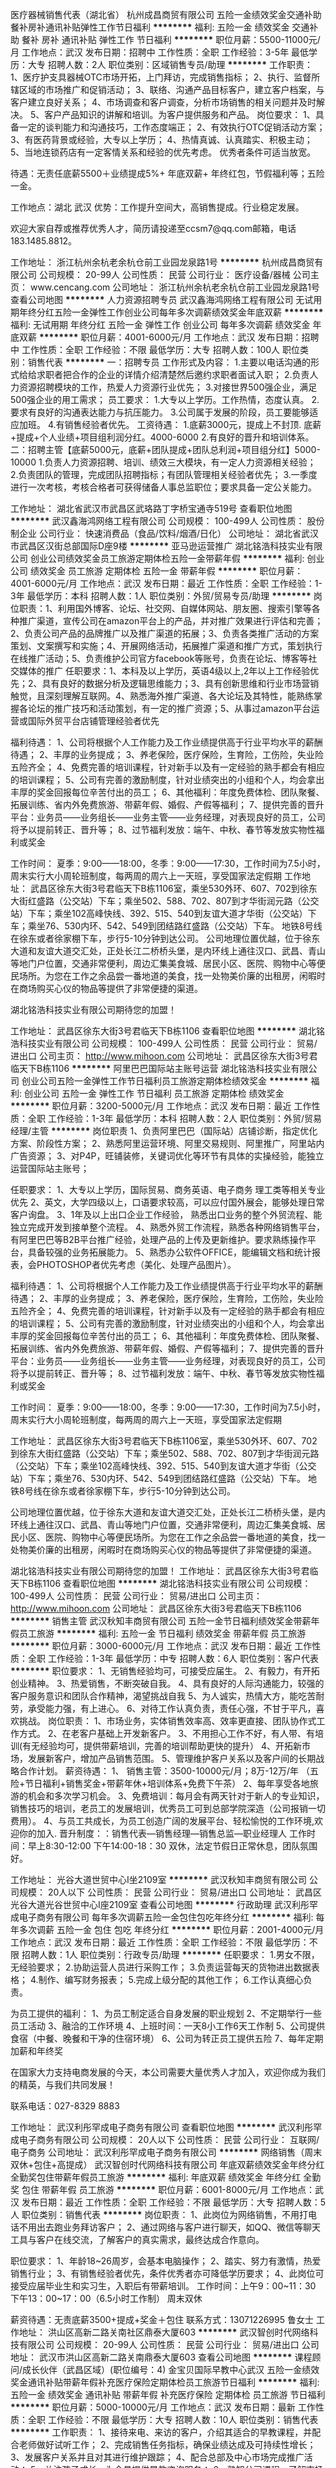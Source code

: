 医疗器械销售代表（湖北省）
杭州成昌商贸有限公司
五险一金绩效奖金交通补助餐补房补通讯补贴弹性工作节日福利
**********
福利:
五险一金
绩效奖金
交通补助
餐补
房补
通讯补贴
弹性工作
节日福利
**********
职位月薪：5500-11000元/月 
工作地点：武汉
发布日期：招聘中
工作性质：全职
工作经验：3-5年
最低学历：大专
招聘人数：2人
职位类别：区域销售专员/助理
**********
工作职责：
1、医疗护支具器械OTC市场开拓，上门拜访，完成销售指标；
2、执行、监督所辖区域的市场推广和促销活动；
3、联络、沟通产品目标客户，建立客户档案，与客户建立良好关系；
4、市场调查和客户调查，分析市场销售的相关问题并及时解决。
5、客户产品知识的讲解和培训。为客户提供服务和产品。
岗位要求：
1、具备一定的谈判能力和沟通技巧，工作态度端正；
2、有效执行OTC促销活动方案；
3、有医药背景或经验，大专以上学历；
4、热情真诚、认真踏实、积极主动；
5、当地连锁药店有一定客情关系和经验的优先考虑。
优秀者条件可适当放宽。

待遇：无责任底薪5500＋业绩提成5%+ 年底双薪+ 年终红包，节假福利等；五险一金。

工作地点：湖北 武汉
优势：工作提升空间大，高销售提成。行业稳定发展。

欢迎大家自荐或推荐优秀人才，简历请投递至ccsm7@qq.com邮箱，电话183.1485.8812。

工作地址：
浙江杭州余杭老余杭仓前工业园龙泉路1号
**********
杭州成昌商贸有限公司
公司规模：
20-99人
公司性质：
民营
公司行业：
医疗设备/器械
公司主页：
www.cencang.com
公司地址：
浙江杭州余杭老余杭仓前工业园龙泉路1号
查看公司地图
**********
人力资源招聘专员
武汉鑫海鸿网络工程有限公司
无试用期年终分红五险一金弹性工作创业公司每年多次调薪绩效奖金年底双薪
**********
福利:
无试用期
年终分红
五险一金
弹性工作
创业公司
每年多次调薪
绩效奖金
年底双薪
**********
职位月薪：4001-6000元/月 
工作地点：武汉
发布日期：招聘中
工作性质：全职
工作经验：不限
最低学历：大专
招聘人数：100人
职位类别：销售代表
**********
一：招聘专员
 工作形式及内容：
      1.主要以电话沟通的形式给给求职者把合作的企业的详情介绍清楚然后邀约求职者面试入职；
      2.负责人力资源招聘模块的工作，热爱人力资源行业优先；
      3.对接世界500强企业，满足500强企业的用工需求；
员工要求：
  1.大专以上学历。工作热情，态度认真。  
  2.要求有良好的沟通表达能力与抗压能力。
  3.公司属于发展的阶段，员工要能够适应加班。
  4.有销售经验者优先。
工资待遇：
  1.底薪3000元，提成上不封顶.  底薪+提成+个人业绩+项目组利润分红。4000-6000
  2.有良好的晋升和培训体系。
二：招聘主管【底薪5000元，底薪+团队提成+团队总利润+项目组分红】5000-10000
     1.负责人力资源招聘、培训、绩效三大模块，有一定人力资源相关经验；
     2.负责团队的管理，完成团队招聘指标；有团队管理相关经验者优先；
     3.一季度进行一次考核，考核合格者可获得储备人事总监职位；要求具备一定公关能力。

工作地址：
湖北省武汉市武昌区武珞路丁字桥宝通寺519号
查看职位地图
**********
武汉鑫海鸿网络工程有限公司
公司规模：
100-499人
公司性质：
股份制企业
公司行业：
快速消费品（食品/饮料/烟酒/日化）
公司地址：
湖北省武汉市武昌区汉街总部国际D座9楼
**********
亚马逊运营推广
湖北铭浩科技实业有限公司
创业公司绩效奖金员工旅游定期体检五险一金带薪年假
**********
福利:
创业公司
绩效奖金
员工旅游
定期体检
五险一金
带薪年假
**********
职位月薪：4001-6000元/月 
工作地点：武汉
发布日期：最近
工作性质：全职
工作经验：1-3年
最低学历：本科
招聘人数：1人
职位类别：外贸/贸易专员/助理
**********
岗位职责：1、利用国外博客、论坛、社交网、自媒体网站、朋友圈、搜索引擎等各种推广渠道，宣传公司在amazon平台上的产品，并对推广效果进行评估和完善；2、负责公司产品的品牌推广以及推广渠道的拓展；3、负责各类推广活动的方案策划、文案撰写和实施；4、开展网络活动，拓展推广渠道和推广方式，策划执行在线推广活动；5、负责维护公司官方facebook等账号，负责在论坛、博客等社交媒体的推广
任职要求：1、本科及以上学历，英语4级以上,2年以上工作经验优先；2、具有良好的数据分析及逻辑思维能力；3、具有创新思维和行业市场营销触觉，且深刻理解互联网。4、熟悉海外推广渠道、各大论坛及其特性，能熟练掌握各论坛的推广技巧和活动策划，有一定的推广资源；5、从事过amazon平台运营或国际外贸平台店铺管理经验者优先

福利待遇：
1、公司将根据个人工作能力及工作业绩提供高于行业平均水平的薪酬待遇；
2、丰厚的业务提成；
3、养老保险，医疗保险，生育险，工伤险，失业险五险齐全；
4、免费完善的培训课程，针对新手以及有一定经验的熟手都会有相应的培训课程；
5、公司有完善的激励制度，针对业绩突出的小组和个人，均会拿出丰厚的奖金回报每位辛苦付出的员工；
6、其他福利：年度免费体检、团队聚餐、拓展训练、省内外免费旅游、带薪年假、婚假、产假等福利；
7、提供完善的晋升平台：业务员——业务组长——业务主管——业务经理，对表现良好的员工，公司将予以提前转正、晋升等；
8、过节福利发放：端午、中秋、春节等发放实物性福利或奖金

工作时间：
夏季：9:00——18:00，冬季：9:00——17:30，工作时间为7.5小时，周末实行大小周轮班制度，每两周的周六上一天班，享受国家法定假期
工作地址：
 武昌区徐东大街3号君临天下B栋1106室，乘坐530外环、607、702到徐东大街红盛路（公交站）下车；乘坐502、588、702、807到才华街润元路（公交站）下车；乘坐102高峰快线、392、515、540到友谊大道才华街（公交站）下车；乘坐76、530内环、542、549到团结路红盛路（公交站）下车。
 地铁8号线在徐东或者徐家棚下车，步行5-10分钟到达公司。
公司地理位置优越，位于徐东大道和友谊大道交汇处，正处长江二桥桥头堡，是内环线上通往汉口、武昌、青山等地门户位置，交通非常便利，周边汇集美食城、居民小区、医院、购物中心等便民场所。为您在工作之余品尝一番地道的美食，找一处物美价廉的出租房，闲暇时在商场购买心仪的物品等提供了非常便捷的渠道。

湖北铭浩科技实业有限公司期待您的加盟！


工作地址：
武昌区徐东大街3号君临天下B栋1106
查看职位地图
**********
湖北铭浩科技实业有限公司
公司规模：
100-499人
公司性质：
民营
公司行业：
贸易/进出口
公司主页：
http://www.mihoon.com
公司地址：
武昌区徐东大街3号君临天下B栋1106
**********
阿里巴巴国际站主账号运营
湖北铭浩科技实业有限公司
创业公司五险一金弹性工作节日福利员工旅游定期体检绩效奖金
**********
福利:
创业公司
五险一金
弹性工作
节日福利
员工旅游
定期体检
绩效奖金
**********
职位月薪：3200-5000元/月 
工作地点：武汉
发布日期：最近
工作性质：全职
工作经验：1-3年
最低学历：本科
招聘人数：2人
职位类别：外贸/贸易经理/主管
**********
岗位职责
1、负责阿里巴巴（国际站）店铺诊断，指定优化方案、阶段性方案；    
2、熟悉阿里运营环境、阿里交易规则、阿里推广，阿里站内广告资源； 
3、对P4P，旺铺装修，关键词优化等环节有具体的实操经验，能独立运营国际站主账号；

任职要求： 
1、大专以上学历，国际贸易、商务英语、电子商务 理工类等相关专业优先
2、英文，大学四级以上，口语要求较高，可以应付国外展会，能够处理日常客户询盘。 
3、1年及以上出口企业工作经验， 熟悉出口业务的整个外贸流程、能独立完成开发到接单整个流程。 
4、熟悉外贸工作流程，熟悉各种网络销售平台，有阿里巴巴等B2B平台推广经验，处理产品的上传及更新维护。要求熟练操作平台，具备较强的业务拓展能力。 
5、熟悉办公软件OFFICE\WPS等，能编辑文档和统计报表，会PHOTOSHOP者优先考虑（美化、处理产品图片）。  

福利待遇： 
1、公司将根据个人工作能力及工作业绩提供高于行业平均水平的薪酬待遇； 
2、丰厚的业务提成； 
3、养老保险，医疗保险，生育险，工伤险，失业险五险齐全； 
4、免费完善的培训课程，针对新手以及有一定经验的熟手都会有相应的培训课程； 
5、公司有完善的激励制度，针对业绩突出的小组和个人，均会拿出丰厚的奖金回报每位辛苦付出的员工； 
6、其他福利：年度免费体检、团队聚餐、拓展训练、省内外免费旅游、带薪年假、婚假、产假等福利； 
7、提供完善的晋升平台：业务员——业务组长——业务主管——业务经理，对表现良好的员工，公司将予以提前转正、晋升等； 
8、过节福利发放：端午、中秋、春节等发放实物性福利或奖金  

工作时间： 夏季：9:00——18:00，冬季：9:00——17:30，工作时间为7.5小时，周末实行大小周轮班制度，每两周的周六上一天班，享受国家法定假期 

工作地址：  武昌区徐东大街3号君临天下B栋1106室，乘坐530外环、607、702到徐东大街红盛路（公交站）下车；乘坐502、588、702、807到才华街润元路（公交站）下车；乘坐102高峰快线、392、515、540到友谊大道才华街（公交站）下车；乘坐76、530内环、542、549到团结路红盛路（公交站）下车。  
地铁8号线在徐东或者徐家棚下车，步行5-10分钟到达公司。 

公司地理位置优越，位于徐东大道和友谊大道交汇处，正处长江二桥桥头堡，是内环线上通往汉口、武昌、青山等地门户位置，交通非常便利，周边汇集美食城、居民小区、医院、购物中心等便民场所。为您在工作之余品尝一番地道的美食，找一处物美价廉的出租房，闲暇时在商场购买心仪的物品等提供了非常便捷的渠道。  

湖北铭浩科技实业有限公司期待您的加盟！
工作地址：
武昌区徐东大街3号君临天下B栋1106
查看职位地图
**********
湖北铭浩科技实业有限公司
公司规模：
100-499人
公司性质：
民营
公司行业：
贸易/进出口
公司主页：
http://www.mihoon.com
公司地址：
武昌区徐东大街3号君临天下B栋1106
**********
销售主管
武汉秋知丰商贸有限公司
五险一金节日福利绩效奖金带薪年假员工旅游
**********
福利:
五险一金
节日福利
绩效奖金
带薪年假
员工旅游
**********
职位月薪：3000-6000元/月 
工作地点：武汉
发布日期：最近
工作性质：全职
工作经验：1-3年
最低学历：中专
招聘人数：6人
职位类别：客户代表
**********
职位要求：
1、无销售经验均可，可接受应届生。
2、有毅力，有开拓创业精神。
3、热爱销售，不断突破自我。
4、具有良好的人际沟通能力，较强的客户服务意识和团队合作精神，渴望挑战自我
5、为人诚实，热情大方，能吃苦耐劳，承受能力强，有上进心。
6、对待工作认真负责，责任心强，不甘于平凡，喜欢挑战。
岗位职责：
1、市场业务，实体销售效率高、效率更直接、团队协作式工作方式。
2、在老客户基础上开发新客户。
3、不用担心工作不好，有人带、有培训(有无经验均可，提供带薪培训，完善的培训帮助更快的提升）
4、开拓新市场，发展新客户，增加产品销售范围。
5、管理维护客户关系以及客户间的长期战略合作计划。
薪资待遇：
1、 销售主管：3500-10000元/月；8万-12万/年
（五险+节日福利+销售奖金+带薪年休+培训体系+免费下午茶）
 2、每年享受各地旅游的机会和多次学习机会。
 3、免费培训：每月会有两天针对于新人的专业知识，销售技巧的培训，老员工的发展培训，优秀员工可到总部学院深造（公司报销一切费用）。
 4、与员工共成长，为员工创造广阔的发展平台、轻松愉悦的工作环境,欢迎你的加入.
晋升制度：：销售代表—销售经理—销售总监—职业经理人
工作时间：早上8:30-12:00   下午14:00-18：30
双休，法定节假日正常休息，团队氛围好。

工作地址：
光谷大道世贸中心I坐2109室
**********
武汉秋知丰商贸有限公司
公司规模：
20人以下
公司性质：
民营
公司行业：
贸易/进出口
公司地址：
武昌区光谷大道光谷世贸中心I座2109室
查看公司地图
**********
行政助理
武汉利彤罕成电子商务有限公司
每年多次调薪五险一金包住包吃年终分红
**********
福利:
每年多次调薪
五险一金
包住
包吃
年终分红
**********
职位月薪：2001-4000元/月 
工作地点：武汉
发布日期：最近
工作性质：全职
工作经验：不限
最低学历：不限
招聘人数：1人
职位类别：行政专员/助理
**********
任职要求：
1.男女不限，无经验要求；
2.协助运营人员进行采购工作；
3.负责运营每天的货物进出数据表格；
4.制作、编写财务报表；
5.完成上级分配的其他工作；
6.工作认真细心负责。

为员工提供的福利：
1、为员工制定适合自身发展的职业规划
2、不定期举行一些员工活动
3、融洽的工作环境
4、上班时间：一天8小工作6天工作制
5、公司提供食宿（中餐、晚餐和干净的住宿环境）
6、公司为转正员工提供五险
7、每年定期加薪和年终奖

在国家大力支持电商发展的今天，本公司需要大量优秀人才加入，欢迎你成为我们的精英，与我们共同发展！

联系电话：027-8329 8883

工作地址：
武汉利彤罕成电子商务有限公司
查看职位地图
**********
武汉利彤罕成电子商务有限公司
公司规模：
20人以下
公司性质：
民营
公司行业：
互联网/电子商务
公司地址：
武汉利彤罕成电子商务有限公司
**********
网络销售（周末双休+包住+高提成）
武汉智创时代网络科技有限公司
年底双薪绩效奖金年终分红全勤奖包住带薪年假员工旅游
**********
福利:
年底双薪
绩效奖金
年终分红
全勤奖
包住
带薪年假
员工旅游
**********
职位月薪：6001-8000元/月 
工作地点：武汉
发布日期：最近
工作性质：全职
工作经验：不限
最低学历：大专
招聘人数：5人
职位类别：销售代表
**********
岗位职责：
1、此岗位为网络销售，不用打电话不用出去跑业务拜访客户；
2、通过网络与客户进行聊天，如QQ、微信等聊天工具与客户在线交流，了解客户的真实需求，最终达成合作意向。

职位要求：
1、年龄18~26周岁，会基本电脑操作；
2、踏实、努力有激情，热爱销售行业；
3、有销售经验者优先，条件优秀者亦可降低学历要求；
4、此岗位可接受应届毕业生和实习生，入职后有带薪培训。
工作时间：上午9：00~11：30 下午13：00~17：00（6.5小时工作制）
周末双休

薪资待遇：无责底薪3500+提成+奖金＋包住
联系方式：13071226995 鲁女士
工作地址：
洪山区高新二路关南社区鼎泰大厦603
**********
武汉智创时代网络科技有限公司
公司规模：
20-99人
公司性质：
民营
公司行业：
贸易/进出口
公司地址：
武汉市洪山区高新二路关南鼎泰大厦603
查看公司地图
**********
课程顾问/成长伙伴（武昌区域）(职位编号：4)
金宝贝国际早教中心武汉
五险一金绩效奖金通讯补贴带薪年假补充医疗保险定期体检员工旅游节日福利
**********
福利:
五险一金
绩效奖金
通讯补贴
带薪年假
补充医疗保险
定期体检
员工旅游
节日福利
**********
职位月薪：5000-10000元/月 
工作地点：武汉
发布日期：最新
工作性质：全职
工作经验：不限
最低学历：大专
招聘人数：10人
职位类别：销售代表
**********
工作职责：
1、接待来电、来访的客户，介绍其适合的早教课程，并配合老师做好试听工作；
2、完成销售任务指标，确保业绩达成及可持续性增长；
3、发展客户关系并且对其进行维护跟踪；
4、配合总部及中心市场完成推广活动；
5、关注孩子成长，为会员提供早教咨询服务；
6、熟知公司课程，了解市场竞争品牌。

入职要求：
1、 热爱教育行业，具有爱心和耐心，喜欢和小朋友在一起；
2、 优秀的表达能力、沟通能力、人际交往能力及团队合作精神；
3、 具有不断自我提升的愿望，学习能力强；
4、 自信、乐观、亲和力强，具有良好的客户服务意识和销售意识。

公司中心分布：
青山众圆广场中心：青山区和平大道印象城3楼
武展中心：解放大道696号武汉会展中心主楼东二层
万达中心：武汉江汉区唐家墩5号菱角湖万达广场3楼
百瑞景中心：武昌区宝通寺路百瑞景中央生活区商业街4栋2001
光谷中心：鲁巷吴家湾联合国际1楼
汉阳中心：龙阳大道58号人信汇b座2楼
徐东中心：徐东大街120号群星城3楼
南湖中心：洪山区文治街32号维佳佰港城购物广场
经开万达中心：汉阳经济开发区东风大道111号经开万达广场万达百货4楼
保利时代中心：东湖新技术开发区关山大道332号武汉保利广场3楼3-307 3-308
万隆中心：武昌区白沙洲大道404万隆广场3楼
古田凯德中心：硚口区古田二路凯德西城购物中心3楼
南国西汇中心：武汉市硚口区宗关南国西汇城市广场二期3楼
盘龙城中心：黄陂区巨龙大道天纵城购物中心3楼

公司福利：
公司为每一位员工提供广阔的发展空间与平台，提供六险一金（额外给员工购买商业保险）、超长带薪年假、国家法定节假日及慰问礼品，并为员工提供绩效奖励、国内外旅游、带薪培训教育等有竞争力的优质福利待遇。
PS：提成随当月工资全额下发。

晋升渠道：
课程顾问初级-课程顾问中级-课程顾问主管-课程顾问主任-中心主任-区域总监
   欢迎进入以下网站，了解金宝贝中心的工作环境和我们文化！期待精英的加入！
公司网页：http://www.gymboree.com.cn/

工作地址：
武汉市武昌区域
**********
金宝贝国际早教中心武汉
公司规模：
100-499人
公司性质：
民营
公司行业：
教育/培训/院校
公司地址：
武汉市江汉区循礼门船舶国际广场2407（总部）
**********
市场专员（汉口区域）(职位编号：26)
金宝贝国际早教中心武汉
五险一金绩效奖金带薪年假补充医疗保险定期体检员工旅游节日福利
**********
福利:
五险一金
绩效奖金
带薪年假
补充医疗保险
定期体检
员工旅游
节日福利
**********
职位月薪：4000-6000元/月 
工作地点：武汉
发布日期：最新
工作性质：全职
工作经验：不限
最低学历：不限
招聘人数：2人
职位类别：市场营销专员/助理
**********
【岗位职责】：
1、招聘培训兼职人员，负责收集客户信息，并积极传递早期教育的价值；
2、对收集到的信息进行筛选分类，并分配给销售人员；
3、跟进市场资源、督促销售部门对市场资源的消化，并进行数据统计和分析，形成改进意见；
4、与中心积极配合，了解中心的需求，提高培训中心从该市场渠道的产出；
5、支持市场部门与培训中心的去他宣传活动，完成市场部门要求的其他要求；


【任职要求】：
1、大专以上学历
2、性格外向，亲和力强，具备良好的交流沟通能力；
3、吃苦耐劳；良好的抗压能力；
4、经济/市场营销专业优先；
5、有地面推广经验、销售工作者优先，有兼职招聘培训经验优先；
薪资待遇：底薪3000+提成

公司福利：
公司为每一位员工提供广阔的发展空间与平台，提供六险一金（额外给员工购买商业保险）、超长带薪年假、双休、国家法定节假日及慰问礼品，并为员工提供绩效奖励、国内外旅游、带薪培训教育等有竞争力的优质福利待遇。

晋升渠道：
市场专员-市场主管-区域主管-市场经理-市场总监/中心主任-区域总监
   
欢迎进入以下网站，了解金宝贝中心的工作环境和我们文化！期待精英的加入！
公司网页：http://www.gymboree.com.cn
  工作地址：
武汉市汉口区域
**********
金宝贝国际早教中心武汉
公司规模：
100-499人
公司性质：
民营
公司行业：
教育/培训/院校
公司地址：
武汉市江汉区循礼门船舶国际广场2407（总部）
**********
外贸业务员
武汉世迪海进出口有限公司
包住员工旅游节日福利不加班无试用期五险一金绩效奖金
**********
福利:
包住
员工旅游
节日福利
不加班
无试用期
五险一金
绩效奖金
**********
职位月薪：4001-6000元/月 
工作地点：武汉
发布日期：招聘中
工作性质：全职
工作经验：1-3年
最低学历：不限
招聘人数：4人
职位类别：外贸/贸易专员/助理
**********
岗位职责：
1、B2B平台操作经验。
2、能独立开发客户。
3、国外客户日常维护工作。
4、负责国外客户的接待工作、安排参观等事宜。
 
任职要求：
1、英语四级以上，听说读写能力强；
2、熟悉外贸B2B操作平台。
3、热爱销售工作，积极主动，勤奋好学，能服从公司安排，有团队精神。
4、2年以上外贸销售工作经验。
工作时间：9：00-18:00双休 
福利待遇：
1、享受国家法定节假日。
2、重大节日发放节日福利。
3、公司不定期组织旅游活动。
4、对有能力者给予特别培养与奖励。
 
工作地址
硚口区古田四路香港印象13-2502
 

工作地址：
武汉桥口古田四路香港印象13-2502
查看职位地图
**********
武汉世迪海进出口有限公司
公司规模：
500-999人
公司性质：
民营
公司行业：
贸易/进出口
公司主页：
www.sdh-tex.com
公司地址：
武汉桥口古田四路香港印象13-2502
**********
外贸专员（应届毕业生）
武汉杰晟工贸有限公司
五险一金绩效奖金全勤奖交通补助带薪年假员工旅游节日福利
**********
福利:
五险一金
绩效奖金
全勤奖
交通补助
带薪年假
员工旅游
节日福利
**********
职位月薪：4001-6000元/月 
工作地点：武汉-江岸区
发布日期：招聘中
工作性质：全职
工作经验：不限
最低学历：大专
招聘人数：8人
职位类别：销售代表
**********
一．工作职责
1.全面深入开发业务，完善各网络平台产品信息；
2.通过网络及其他途径努力开拓市场，寻找新客源；
3.建立客户档案、产品档案，留意市场动态，并搜集相关产品和市场信息。

二．职位要求
1.大学专科以上学历，国际贸易或英语等相关专业，优秀应届毕业生；
2.熟练掌握英语口语及书面表达能力，具有丰富的外贸业务谈判技巧，擅长与国外客户沟通；
3.具备优秀的邮件营销能力，能够熟练操作电子商务平台，独立开发客户；
4.务实、敬业、有上进心，具有较强的团队协作精神。

三．薪资待遇
1.薪资结构=基本工资+绩效工资+业务提成+年终奖；
2.工作时间：单双休并享受国家法定节假日、带薪年休假；
3.缴纳五险；
4.优秀员工享有公司股权激励配送；

工作地址：江岸区后湖大道汉口城市广场5号办公楼1305-1306

工作地址
江岸区后湖大道汉口城市广场5号办公楼1305-1306室

工作地址：
江岸区后湖大道汉口城市广场5号办公楼1305-1306室
查看职位地图
**********
武汉杰晟工贸有限公司
公司规模：
20人以下
公司性质：
民营
公司行业：
贸易/进出口
公司主页：
www.traffic-safetyequipment.com
公司地址：
江岸区后湖大道汉口城市广场5号办公楼1305-1306室
**********
销售代表 双休＋高提
武汉智创时代网络科技有限公司
绩效奖金全勤奖包住带薪年假弹性工作员工旅游节日福利不加班
**********
福利:
绩效奖金
全勤奖
包住
带薪年假
弹性工作
员工旅游
节日福利
不加班
**********
职位月薪：4001-6000元/月 
工作地点：武汉-洪山区
发布日期：最近
工作性质：全职
工作经验：不限
最低学历：不限
招聘人数：1人
职位类别：销售代表
**********
职位描述
有相关工作经验者待遇可面谈！！！
薪资待遇：（无责任底薪3500++绩效+ 提成+ 开单奖+提供资源+周奖+月奖+带薪培训+晋升空间+带薪年假）工资上不封顶。
岗位职责：
1、借助公司信息平台，网络沟通，为客户提供服务；
2、室内工作，工作轻松；
任职资格：
1、年龄：18到30周岁，高中及以上学历，专业不限，无经验提供岗前带薪培训，有相关工作经验者优先考虑，可接受应届毕业生；
2、能吃苦，态度佳，超强的学习力，服务意识反应及应变能力强；
3、渴求高薪，渴望改变及提升自己的综合能力，渴望有好的发展平台者优先考虑。
公司优势：
1、公司特定优势，行业领先；
2、带薪培训，让你最快入门；
3、员工活动丰富多彩，增加凝聚力，工作心情轻松；
4、发展空间大，收入稳定，持续能力提升，公平的晋升平台，公司不对外扩招，主管、经理都是从内部提拔的；
5、公司提供资源，提供微信号，不需要自己去寻求资源；福利待遇：
1、年底带薪长假；年底分红，丰盛的年终奖；
2、请病假不扣全勤，忘记打卡不扣全勤，比较人性化的管理；
3、国家规定的节假日都有精美礼品发放；
4、每月聚餐活动一次，吃饭+泡温泉+唱歌+省内游玩+看电影，等活动；
联系方式：13071226995鲁女士

工作地址：
武汉市洪山区高新二路关南社区鼎泰大厦603
**********
武汉智创时代网络科技有限公司
公司规模：
20-99人
公司性质：
民营
公司行业：
贸易/进出口
公司地址：
武汉市洪山区高新二路关南鼎泰大厦603
查看公司地图
**********
淘宝运营
武汉路凯盛汽车配件有限公司
绩效奖金年终分红全勤奖包吃包住交通补助房补
**********
福利:
绩效奖金
年终分红
全勤奖
包吃
包住
交通补助
房补
**********
职位月薪：4001-6000元/月 
工作地点：武汉-硚口区
发布日期：招聘中
工作性质：全职
工作经验：不限
最低学历：不限
招聘人数：1人
职位类别：网络运营专员/助理
**********
岗位职责：

任职要求：（1）店铺日常运营：宝贝上新，关键词优化，橱窗推荐，微淘广播，关联销售，上下架时间，产品主图、详情等

（2）店铺数据分析：访客数、浏览量、转化率、成交金额、跳失率、人均停留时长、访问深度、客单价 (PC+无线)、DSR、访客来源（PC+无线）等数据

（3）竞争对手分析：主推款、爆款、新品、店铺装修、店铺活动；访客数、浏览量、转化率、访客来源等数据分析

（4）报名参加淘宝网推出的的一系列推广引流活动：淘宝超级日、阿里年货节、独立运行淘宝双十一、双十二（准备：店铺装修、主图、关联、详情、赠品、心选等）（前期（增加参与度）：签到有礼、冲加购、收藏、微淘、短信等活动透析）（活动策划：店铺红包、满减、转盘抽奖、满赠大礼包、整点抢等） 

（5）淘宝直通车的选词、创意、标题、竞价；展现量、点击量、点击率、平均点击花费、点击转化率、总花费、直接成交、间接成交、总成交、加购、收藏、投入产出比等数据分析
工作地址：
硚口区汉正街都巿工业园
**********
武汉路凯盛汽车配件有限公司
公司规模：
20-99人
公司性质：
民营
公司行业：
汽车/摩托车
公司地址：
硚口区汉正街都巿工业园
查看公司地图
**********
网络销售无责3.5K
武汉智创时代网络科技有限公司
绩效奖金全勤奖包住带薪年假弹性工作员工旅游节日福利不加班
**********
福利:
绩效奖金
全勤奖
包住
带薪年假
弹性工作
员工旅游
节日福利
不加班
**********
职位月薪：6001-8000元/月 
工作地点：武汉-洪山区
发布日期：最近
工作性质：全职
工作经验：不限
最低学历：不限
招聘人数：1人
职位类别：网络/在线销售
**********
职位描述
岗位职责：
1、利用网络进行公司产品的销售及推广；
2、公司通过广告找客源，无需客服找客户，客服只是通过微信和客户进行沟通。
3、一人一台电脑、一部手机及时和客户沟通，按时完成销售任务。
任职资格：
1、具有网络销售经验者者优先；
2、熟悉互联网络，熟练使用网络交流工具和各种办公软件；
3、有较强的沟通能力。
4、有无工作经验都可，我们有专门的老师培训。
工作时间：早9.00-11.30 下午13.00-17.00
联系方式：鲁女士13071226995

工作地址：
武汉市洪山区高新二路关南社区鼎泰大厦603
**********
武汉智创时代网络科技有限公司
公司规模：
20-99人
公司性质：
民营
公司行业：
贸易/进出口
公司地址：
武汉市洪山区高新二路关南鼎泰大厦603
查看公司地图
**********
银行客户经理（五险）
武汉市盛世嘉隆商务咨询有限公司
餐补房补节日福利五险一金全勤奖
**********
福利:
餐补
房补
节日福利
五险一金
全勤奖
**********
职位月薪：8001-10000元/月 
工作地点：武汉
发布日期：最近
工作性质：全职
工作经验：无经验
最低学历：大专
招聘人数：10人
职位类别：银行客户经理
**********
【岗位职责】：
1、以电话沟通的方式向新老客户提供信贷金融产品的咨询与服务，进行公司产品的销售及推广。
2、与客户保持良好沟通，实时了解客户需求，开发新客户并维护老客户，为客户提供资金周转的专业服务。
3、充分利用公司客户资源，学习公司各类信贷金融产品知识，熟练掌握业务流程。
4、积极参加公司/区部组织的培训/益智活动；
注：由公司大数据中心提供客户群，无需外出开发客户，无需网络找寻客户；
【任职资格】：
1、年龄20-30周岁，大专及以上学历，专业不限，优秀者可适当放宽学历条件。
2、普通话标准，良好的沟通交流能力，富有耐心，责任心。
3、对金融服务感兴趣，对销售工作有较高的热情，能快速了解客户心理，能承受一定的工作压力。
4、有团队协助的精神，有强烈挑战高薪的欲望，具有良好的职业道德，服从管理。
5、有电销工作经验者优先考虑。
上班时间：8:30-5:50  午休2个小时  单双休
薪资;无责底薪3500+高额 提成+社保
地址：武昌区中北路楚河汉街总部国际C座13A07
联系方式：刘经理 15827087438  同微信

工作地址：
武昌区中北路楚河汉街总部国际C座13A07
查看职位地图
**********
武汉市盛世嘉隆商务咨询有限公司
公司规模：
100-499人
公司性质：
民营
公司行业：
互联网/电子商务
公司地址：
武昌区中北路楚河汉街总部国际B座2108
**********
汽车销售/客户经理
武汉盛世鸿鑫汽车贸易有限公司
**********
福利:
**********
职位月薪：8001-10000元/月 
工作地点：武汉
发布日期：最近
工作性质：全职
工作经验：不限
最低学历：不限
招聘人数：15人
职位类别：汽车销售
**********
岗位职责：
1、主要负责整车销售服务和进店客户咨询服务；
2、整理各车型的销售资料及客户档案；
3、负责开拓产品的销售市场，完成各项销售指标；
4、保障良好的客情关系，建立长期客情，挖掘客户需求；
5、负责售前业务跟进及售后客户维系工作。

任职资格：
1、中专及以上学历，有驾驶证并驾驶熟练，形象好，气质佳；
2、主动性强，工作态度积极，热爱汽车销售工作；
3、有较强的事业心，勇于面对挑战；
4、良好的沟通和表达能力、应变能力和解决问题的能力，心理素质佳；
5、良好的团队协作精神和客户服务意识；
6、有销售经验、市场营销、金融机构经验专业优先。


工作地址：
东西湖大道1818号金山大厦A座中信银行旁
**********
武汉盛世鸿鑫汽车贸易有限公司
公司规模：
100-499人
公司性质：
民营
公司行业：
汽车/摩托车
公司地址：
东西湖大道1818号金山大厦A座中信银行旁
查看公司地图
**********
外贸助理
武汉杰晟工贸有限公司
五险一金绩效奖金全勤奖交通补助带薪年假员工旅游节日福利
**********
福利:
五险一金
绩效奖金
全勤奖
交通补助
带薪年假
员工旅游
节日福利
**********
职位月薪：4001-6000元/月 
工作地点：武汉-江岸区
发布日期：招聘中
工作性质：全职
工作经验：不限
最低学历：大专
招聘人数：8人
职位类别：区域销售专员/助理
**********
一．工作职责
1.全面深入开发业务，完善各网络平台产品信息；
2.通过网络及其他途径努力开拓市场，寻找新客源；
3.建立客户档案、产品档案，留意市场动态，并搜集相关产品和市场信息。

二．职位要求
1.大学专科以上学历，国际贸易或英语等相关专业，1年以上外贸经验或优秀应届毕业生；
2.熟练掌握英语口语及书面表达能力，具有丰富的外贸业务谈判技巧，擅长与国外客户沟通；
3.具备优秀的邮件营销能力，能够熟练操作电子商务平台，独立开发客户；
4.务实、敬业、有上进心，具有较强的团队协作精神。

三．薪资待遇
1.薪资结构=基本工资+绩效工资+业务提成+年终奖；
2.工作时间：单双休并享受国家法定节假日、带薪年休假；
3.缴纳五险；
4.优秀员工享有公司股权激励配送；

工作地址：江岸区后湖大道汉口城市广场5号办公楼1305-1306

工作地址
江岸区后湖大道汉口城市广场5号办公楼1305-1306室

工作地址：
江岸区后湖大道汉口城市广场5号办公楼1305-1306室
查看职位地图
**********
武汉杰晟工贸有限公司
公司规模：
20人以下
公司性质：
民营
公司行业：
贸易/进出口
公司主页：
www.traffic-safetyequipment.com
公司地址：
江岸区后湖大道汉口城市广场5号办公楼1305-1306室
**********
前台行政
武汉秋知丰商贸有限公司
五险一金带薪年假节日福利绩效奖金
**********
福利:
五险一金
带薪年假
节日福利
绩效奖金
**********
职位月薪：3000-4500元/月 
工作地点：武汉
发布日期：最近
工作性质：全职
工作经验：1-3年
最低学历：中专
招聘人数：2人
职位类别：前台/总机/接待
**********
岗位职责：
1.形象好气质佳，有责任心
2.较好的自控能力，语言表达能力
3.基础的文本文档处理，热情，大方
4.为人诚恳，待人真诚，爱学习。

工作内容：
1.协助行政部经理处理人事部的日常工作。
2.负责员工档案的日常管理及其调转手续。
3.负责修订并监督执行考勤制度。
4.负责劳动合同的修订、签订与鉴证。

薪资福利：
 1.3000-4500元/月，4万-6万/年
（五险+节日福利+带薪年休+培训体系+免费下午茶）
、 2.提供专业培训,新人一对一指导
 3.组织员工团队集体聚餐出游。

面试地址:光谷大道世贸中心I坐2109室
乘车路线：718,759,757788,758

工作地址：
光谷大道世贸中心I坐2109室
**********
武汉秋知丰商贸有限公司
公司规模：
20人以下
公司性质：
民营
公司行业：
贸易/进出口
公司地址：
武昌区光谷大道光谷世贸中心I座2109室
查看公司地图
**********
业务员3500底薪
武汉智创时代网络科技有限公司
绩效奖金全勤奖包住带薪年假弹性工作员工旅游节日福利不加班
**********
福利:
绩效奖金
全勤奖
包住
带薪年假
弹性工作
员工旅游
节日福利
不加班
**********
职位月薪：4001-6000元/月 
工作地点：武汉-江夏区
发布日期：最近
工作性质：全职
工作经验：不限
最低学历：不限
招聘人数：4人
职位类别：销售代表
**********
职位描述
有相关工作经验者待遇可面谈！！！
薪资待遇：6000—20000（无责任底薪3500++绩效+ 提成+ 开单奖+提供资源+周奖+月奖+带薪培训+晋升空间+带薪年假）
岗位职责：
1、借助公司信息平台，网络沟通，为客户提供服务；
2、室内工作，工作轻松；
任职资格：
1、年龄：18到30周岁，高中及以上学历，专业不限，无经验提供岗前带薪培训，有相关工作经验者优先考虑，可接受应届毕业生；
2、能吃苦，态度佳，超强的学习力，服务意识反应及应变能力强；
3、渴求高薪，渴望改变及提升自己的综合能力，渴望有好的发展平台者优先考虑。
公司优势：
1、公司特定优势，行业领先；
2、带薪培训，让你最快入门；
3、员工活动丰富多彩，增加凝聚力，工作心情轻松；
4、发展空间大，收入稳定，持续能力提升，公平的晋升平台，公司不对外扩招，主管、经理都是从内部提拔的；
5、公司提供资源，提供微信号，不需要自己去寻求资源；福利待遇：
1、年底带薪长假；年底分红，丰盛的年终奖；
2、请病假不扣全勤，忘记打卡不扣全勤，比较人性化的管理；
3、国家规定的节假日都有精美礼品发放；
4、每月聚餐活动一次，吃饭+泡温泉+唱歌+省内游玩+看电影，等活动；
联系方式：13071226995鲁女士
工作地址
武汉市洪山区高新二路关南社区鼎泰大厦603

工作地址：
武汉市洪山区高新二路关南社区鼎泰大厦603
**********
武汉智创时代网络科技有限公司
公司规模：
20-99人
公司性质：
民营
公司行业：
贸易/进出口
公司地址：
武汉市洪山区高新二路关南鼎泰大厦603
查看公司地图
**********
快消品销售+无责底薪+高提成+奖金
武汉勤越环保科技有限公司
五险一金全勤奖包住房补带薪年假弹性工作员工旅游节日福利
**********
福利:
五险一金
全勤奖
包住
房补
带薪年假
弹性工作
员工旅游
节日福利
**********
职位月薪：6001-8000元/月 
工作地点：武汉
发布日期：最新
工作性质：全职
工作经验：不限
最低学历：不限
招聘人数：10人
职位类别：销售代表
**********
各种福利、晋升的机会来了。不试试怎么知道自己不行！

《入职福利》
1.公司包吃住（宿舍设施齐全，整洁卫生，24小时热水wifi提供）
2.收入：试用期底薪4000+10%提成=5000以上（一个月）
             转正后底薪6000+25%提成=8000以上
3.每位入职员工有独立二维码，网络订单每位员工享受额外提成。（每月平均1000-3000）
4.免费培训：专业销售精英，免费带薪培训，优秀员工可到总部学院深造。
5.旅游：五一、十一，公费旅游。（人均旅游基金800-1000）

公司设有茶室。每天公司提供饮料、水果、甜点等等。
公司都是90后员工，人际关系和谐，周末公费游玩

《职位晋升》
所有经理内部提升，从不外聘
销售代表
销售主管（1-3个月）
销售总监（3-6个月）
销售副经理（6-12个月）
销售经理（12-18个月）
每次晋升都有价值1000-10000的奖励发放。
《工作时间》
上班时间上午8:30-18:00（不存在加班），节假日正常放假。

《岗位职责》
1.负责老客户的维护，新客户的开发（前期后期都是有人携带，团队模式）。
2.定期与客户沟通，建立良好的长期合作关系；

《任职资格》
1.18--27周岁，口齿清晰，普通话流利；
2.喜欢销售这份具有挑战工作；
3.有学习能力和自我约束能力；
4.不限学历，不限经验。可接受应届毕业业生，退伍军人优先

《招贤纳才》
1.工作还没落实的，请联系我
2.想要一个愉快的工作环境氛围的，请联系我
3.想要快速成长完善自己的，请联系我
4.准备跳槽的，请联系我
5.上班不自由的，心里不爽的，请联系我
6.付出多回报少，心里憋屈的，请联系我
本公司郑重承诺，入职不收取任何费用！

公司网址：www.imdaqin.com
公司电话：027-85317933   18062080785(同微信可添加)
公司地址：武汉市江汉区新华路316号良友大厦14楼 B座
乘车路线：可乘地铁2号线到中山公园站下车，C出口，步行约5-10分钟，或乘坐公交46：575；705；808路到达新华路取水楼站下车，步行即可到达良友大厦



工作地址：
武汉市江汉区新华路316号良友大厦14楼B座
**********
武汉勤越环保科技有限公司
公司规模：
100-499人
公司性质：
股份制企业
公司行业：
快速消费品（食品/饮料/烟酒/日化）
公司主页：
www.imdaqin.com
公司地址：
武汉市江汉区新华路316号良友大厦14楼B座
查看公司地图
**********
网络客服文员无责底薪3000+奖金+提成+双休+各种福利
湖北众海邦富证券信息咨询有限公司
年底双薪绩效奖金全勤奖包住交通补助带薪年假弹性工作员工旅游
**********
福利:
年底双薪
绩效奖金
全勤奖
包住
交通补助
带薪年假
弹性工作
员工旅游
**********
职位月薪：6001-8000元/月 
工作地点：武汉
发布日期：最近
工作性质：全职
工作经验：不限
最低学历：不限
招聘人数：12人
职位类别：网络/在线客服
**********
职位描述：
底薪3500+当天奖金+周奖+月奖（包住） 联系电话：15527172745
【基本待遇】：
1、无责任底薪3000元，即你入公司起你的无责任底薪是3000元，根据当月业务量上调相应级别底薪，最高20000元
2、绩效工资2000-10000元
3、业绩提成+奖金
4、全勤奖300元
5、各种补贴500元左右
6、年底分红
7、节日福利发放
8、五险一金
9、国家法定节假日、年假


岗位内容：
1、在线网络交易平台在线客服;
2、对客户进行网络沟通管理；
3、回复网络咨询;
4、无需外出展业。



任职要求：
1.性格开朗，善于沟通和表达，为人友善具有亲和力。
2.工作积极主动，努力踏实做事，不骄不躁。
3.品貌端正，具备职业修养，对事业有长远规划
4.吃苦敬业，能承受工作压力，积极寻找解决问题方式。
5.利用好客户资源，高效完成客户开发任务。
7.具有较强的进取心，善于学习新知识，能够快速融入公司，接受新知识。


【工作时间】：周一至周五，朝九晚六，周末双休
望符合以上条件的应聘者可拨打：
联系电话：027-65382778 可直接前往公司面试咨询！
面试时间：周一至周五 09:00——18:00
面试地址：武汉市江汉区解放大道创世纪广场B座2411室。（地铁2号线中山公园站）
工作地址：
江汉区解放大道创世纪广场B座2411室
**********
湖北众海邦富证券信息咨询有限公司
公司规模：
20-99人
公司性质：
民营
公司行业：
基金/证券/期货/投资
公司地址：
江汉区解放大道泛海国际
查看公司地图
**********
贷款金融经理
武汉盛世鸿鑫汽车贸易有限公司
绩效奖金全勤奖弹性工作五险一金
**********
福利:
绩效奖金
全勤奖
弹性工作
五险一金
**********
职位月薪：8001-10000元/月 
工作地点：武汉
发布日期：最近
工作性质：全职
工作经验：不限
最低学历：不限
招聘人数：10人
职位类别：渠道/分销专员
**********
岗位要求：
1、年龄20~35岁大专以上学历，市场营销、经济管理、金融学等专业优先；
2、具有销售行业如信用卡、保险、证券、房产、汽车等相关工作经验者优先；
3、良好的客户开发、沟通、人际交往及维系客户关系的能力，服务意识强；
4、诚实守信，为人正直，具有高度的团队合作精神和高度的工作热情；
5、勤奋努力，具有吃苦耐劳以达成工作目标的毅力和决心，较高的执行力；
6、严格遵守各项销售管理制度和内控规定，具有职业道德、行业道德。

工作地址：
东西湖大道1818号金山大厦A座中信银行旁
查看职位地图
**********
武汉盛世鸿鑫汽车贸易有限公司
公司规模：
100-499人
公司性质：
民营
公司行业：
汽车/摩托车
公司地址：
东西湖大道1818号金山大厦A座中信银行旁
**********
电话销售(职位编号：25)
金宝贝国际早教中心武汉
五险一金绩效奖金补充医疗保险定期体检员工旅游节日福利
**********
福利:
五险一金
绩效奖金
补充医疗保险
定期体检
员工旅游
节日福利
**********
职位月薪：4000-6000元/月 
工作地点：武汉
发布日期：最新
工作性质：全职
工作经验：不限
最低学历：大专
招聘人数：3人
职位类别：销售代表
**********
工作职责:
根据公司提供的潜在客户名单，致电并获取客户准确个人信息
在与客户电话沟通过程中，发掘客户消费意向
预约有意向客户至学校与课程顾问进行现场沟通
将所联系的客户信息准确地输入客户关系管理系统

工作要求：

大专及以上学历
1年以上工作经验，亦欢迎条件优秀的应届毕业生
具有基本的电脑知识，能够使用Excel等办公软件
乐于沟通，善于交流，性格开朗
能够承受一定的工作压力
对待工作有责任心，具有快速学习能力

普通话流利，声音具有亲和力
具有呼叫中心或类似行业销售经验者优先

公司中心分布：
青山众圆广场中心：青山区和平大道印象城3楼
武展中心：解放大道696号武汉会展中心主楼东二层
万达中心：武汉江汉区唐家墩5号菱角湖万达广场3楼
百瑞景中心：武昌区宝通寺路百瑞景中央生活区商业街4栋2001
光谷中心：鲁巷吴家湾联合国际1楼
汉阳中心：龙阳大道58号人信汇b座2楼
徐东中心：徐东大街120号群星城3楼
南湖中心：洪山区文治街32号维佳佰港城购物广场
经开万达中心：汉阳经济开发区东风大道111号经开万达广场万达百货4楼
保利时代中心：东湖新技术开发区关山大道332号武汉保利广场3楼3-307 3-308
万隆中心：武昌区白沙洲大道404万隆广场3楼
古田凯德中心：硚口区古田二路凯德西城购物中心3楼
南国西汇中心：武汉市硚口区宗关南国西汇城市广场二期3楼
盘龙城中心：黄陂区巨龙大道天纵城购物中心3楼

公司福利：
公司为每一位员工提供广阔的发展空间与平台，提供六险一金（额外给员工购买商业保险）、超长带薪年假、双休、国家法定节假日及慰问礼品，并为员工提供绩效奖励、国内外旅游、带薪培训教育等有竞争力的优质福利待遇。

欢迎进入以下网站，了解金宝贝中心的工作环境和我们文化！期待精英的加入！
公司网页：http://www.gymboree.com.cn/

工作地址：
武汉市汉街平安金融大厦
**********
金宝贝国际早教中心武汉
公司规模：
100-499人
公司性质：
民营
公司行业：
教育/培训/院校
公司地址：
武汉市江汉区循礼门船舶国际广场2407（总部）
**********
网站推广
武汉天一非科贸有限公司
五险一金绩效奖金交通补助餐补员工旅游节日福利通讯补贴带薪年假
**********
福利:
五险一金
绩效奖金
交通补助
餐补
员工旅游
节日福利
通讯补贴
带薪年假
**********
职位月薪：2001-4000元/月 
工作地点：武汉
发布日期：最近
工作性质：全职
工作经验：1-3年
最低学历：大专
招聘人数：1人
职位类别：SEO/SEM
**********
岗位职责：要求机算机专业。
1、负责公司网站的各个板块内容的规划和设计
2、负责公司网站内容的编辑及论坛等日常管理
3、负责网站信息内容的更新和维护
4、负责栏目资料和信息的搜集、整理
5、负责网站信息内容的编辑、审校，保证信息内容的健康
6、负责选取，撰写、摘录、转载各类站点相关文章
7、协助主管策划网站和站点、频道页面及专题活动等
------------------------------------------------------------------
任职资格：
1、专科及以上学历，新闻、中文、旅游相关专业
2、具有较广的知识面，良好的文字编辑、写作能力
3、熟悉电脑操作，熟悉Photoshop、Dreamweaver、Frontpage等软件工具
4、熟悉HTML语言使用，掌握网络知识，有网站从业经验或旅游类媒体从业经验者优先
5、积极向上，学习能力好，创新意识强，能够承受工作压力，工作责任心强，富有团队合作精神。
6、薪资：底薪+提成

工作地址：
武昌区和平大道750号绿地国际金融城绿地蓝海B座0508室
查看职位地图
**********
武汉天一非科贸有限公司
公司规模：
20人以下
公司性质：
民营
公司行业：
贸易/进出口
公司地址：
武昌区和平大道750号绿地国际金融块绿地蓝海B座
**********
包吃包住4000+
武汉鑫海鸿网络工程有限公司
五险一金全勤奖包吃包住14薪带薪年假
**********
福利:
五险一金
全勤奖
包吃
包住
14薪
带薪年假
**********
职位月薪：4001-6000元/月 
工作地点：武汉
发布日期：招聘中
工作性质：全职
工作经验：不限
最低学历：不限
招聘人数：100人
职位类别：普工/操作工
**********
一：吃饭住宿
1.餐补14每天，试用期工资3000-3600涨到3900元
2.正式工月综合工资4000-5500，年龄16-45
3.底薪1750，超过5天8小时，工作日1.5倍，周末2倍，节假日3倍
4.综合工资4000-5500，第一个月满勤3400-4300元。
5.转正后买五险，半年后买住房公积金
6.住宿不收住宿费和押金，水电费均摊每月从工资中扣除
7.求职者面试入职只需要60体检费用，无其他费用，满2个月报销。
8.面试时间8点半～11点，1点半～4点半
9.面试携带身份证原件，复印件3张，照片1张，黑色中性笔一只，行李

工作地址：
湖北省武汉市武昌区武珞路丁字桥宝通寺519号
查看职位地图
**********
武汉鑫海鸿网络工程有限公司
公司规模：
100-499人
公司性质：
股份制企业
公司行业：
快速消费品（食品/饮料/烟酒/日化）
公司地址：
湖北省武汉市武昌区汉街总部国际D座9楼
**********
前台客服（武展中心）(职位编号：68)
金宝贝国际早教中心武汉
五险一金带薪年假补充医疗保险定期体检员工旅游节日福利
**********
福利:
五险一金
带薪年假
补充医疗保险
定期体检
员工旅游
节日福利
**********
职位月薪：3000-4000元/月 
工作地点：武汉
发布日期：最新
工作性质：全职
工作经验：不限
最低学历：大专
招聘人数：2人
职位类别：前台/总机/接待
**********
工作职责：
1. 客户接待，电话记录，客户签到，信息录入，报表制作工作;
2. 全程跟进学员学习进度，负责会员排课、出勤管理，完成耗课目标；
3. 保持和学员家长的有效沟通，协助完成续课和转介绍目标；
4. 及时处理客户问题咨询和投诉, 提高客户满意度；
5. 中心日常用品的购买和统计，负责设施设备、卫生环境的管理及维护，及其他行政事务；

任职要求：
1.大学专科及以上学历，形象气质佳；
2.有良好的服务意识，亲和力强，有爱心，喜欢和孩子相处；
3.沟通思路清晰，灵活应变能力强，有耐心，工作细致；
4. 喜欢与人沟通，有一定抗压能力。

工作地点：
青山中心：青山区和平大道印象城3楼
武展中心：解放大道696号武汉会展中心主楼东2层
万达中心：武汉江汉区菱角湖万达室外步行街e078
光谷中心：鲁巷吴家湾联合国际1楼
汉阳中心：龙阳大道58号人信汇b座2楼
徐东中心：徐东大街120号群星城3楼
南湖中心：南湖维佳佰港城2楼
经开万达中心：沌口经济技术开发区东风大道111号万达广场
百瑞景中心：武昌区宝通寺路百瑞景中央生活区商业街4栋2001
保利时代中心：东湖新技术开发区关山大道332号武汉保利广场3楼307-308
万隆中心：武昌区白沙洲大道404万隆广场
古田南国西汇中心：武汉市硚口区宗关南国西汇城市广场二期三楼
古田凯德中心：武汉市硚口区古田二路凯德西城购物中心三楼

公司福利：
公司为每一位员工提供广阔的发展空间与平台，提供六险一金（额外给员工购买商业保险）、超长带薪年假、双休、国家法定节假日及慰问礼品，并为员工提供绩效奖励、国内外旅游、带薪培训教育等有竞争力的优质福利待遇。

晋升渠道：
客服专员-客服组长-客服主管-区域客服经理-客服经理/中心主任-区域总监/客服总监
   欢迎进入以下网站，了解金宝贝中心的工作环境和我们文化！期待精英的加入！
公司网页：http://www.gymboree.com.cn/

工作地址：
解放大道696号武汉会展中心
查看职位地图
**********
金宝贝国际早教中心武汉
公司规模：
100-499人
公司性质：
民营
公司行业：
教育/培训/院校
公司地址：
武汉市江汉区循礼门船舶国际广场2407（总部）
**********
行政人事
重庆同创主悦科技有限公司武汉分公司
五险一金绩效奖金年终分红全勤奖包住弹性工作员工旅游节日福利
**********
福利:
五险一金
绩效奖金
年终分红
全勤奖
包住
弹性工作
员工旅游
节日福利
**********
职位月薪：3000-5000元/月 
工作地点：武汉-江岸区
发布日期：最新
工作性质：全职
工作经验：不限
最低学历：大专
招聘人数：3人
职位类别：助理/秘书/文员
**********
【岗位职责】
1、全面负责公司内部人才的招聘工作；
2、根据现有编制及业务发展需求，协助上级确定招聘目标，汇总岗位需求数目和人员需求数目，制定并执行招聘计划；
3、协助上级完成需求岗位的职务说明书；
4、调查公司所需人才的外部人力资源存量与分布状况，并进行有效分析，对招聘渠道实施规划、开发、维护、拓展，保证人才信息量大、层次丰富、质量高，确保招聘渠道能有效满足公司的用人需求；
5、发布职位需求信息，做好公司形象宣传。

【岗位要求】
1、了解基本的商务礼仪；
2、有良好的沟通协调能力和亲和力；
3、工作仔细认真、为人正直、责任心强；
4、熟悉办公室人事管理工作，能够操作基本的office或WPS办公软件；
5、有无经验均可，年龄要求28岁以下。
6.形象气质佳。

公司地址：武汉市江岸区台北一路环亚大厦B栋901
公司电话：027-85350800   人事部：13971477608

【乘车路线】
地铁2号线:王家墩东C2出口:公交（46 294 507 527 235 561 575 601 605 705 803 807 9路取水楼站即到:台北一路喷泉公园290 563均到
【工作地址】
武汉市江岸区台北一路环亚大厦B栋901
工作地址：
武汉市江岸区台北一路环亚大厦B座9楼1号
查看职位地图
**********
重庆同创主悦科技有限公司武汉分公司
公司规模：
500-999人
公司性质：
民营
公司行业：
快速消费品（食品/饮料/烟酒/日化）
公司主页：
www.digua88.com
公司地址：
武汉市洪山区街道口珞珈山大厦A座21楼
**********
电子商务销售助理
武汉钢宁科贸有限公司
员工旅游通讯补贴餐补节日福利不加班绩效奖金
**********
福利:
员工旅游
通讯补贴
餐补
节日福利
不加班
绩效奖金
**********
职位月薪：4001-6000元/月 
工作地点：武汉
发布日期：招聘中
工作性质：全职
工作经验：不限
最低学历：大专
招聘人数：2人
职位类别：外贸/贸易专员/助理
**********
（1）了解电子商务、网络营销与互联网络；
（2）具有网店，网站，论坛推广促销和SEO的实际经验较强的网络营销能力，对目前电子商务平台推广有一定的熟悉与见解，敬业务实。
（3）负责销售经理的跟单、合同签定、协助发货等事宜
 (4)   负责通过网络平台，发布公司产品和提升产品知名度
 (5)    负责通过网站接洽客户订单
 (6)    负责维护企业网站产品信息，数据的安全性及更新
(7)    完成上级领导临时交办的工作

工作地址：
汉口解放大道二七路航天商务广场B座20楼
查看职位地图
**********
武汉钢宁科贸有限公司
公司规模：
20人以下
公司性质：
股份制企业
公司行业：
贸易/进出口
公司主页：
www.nhgnh.com
公司地址：
汉口解放大道二七路航天商务广场B座20楼
**********
unity3d 工程师
武汉酷铂锐电子商务有限公司
每年多次调薪五险一金绩效奖金带薪年假节日福利
**********
福利:
每年多次调薪
五险一金
绩效奖金
带薪年假
节日福利
**********
职位月薪：8000-15000元/月 
工作地点：武汉
发布日期：招聘中
工作性质：全职
工作经验：3-5年
最低学历：本科
招聘人数：1人
职位类别：软件工程师
**********
一、岗位职责： 
1、使用Unity3D引擎开发android、IOS平台游戏； 
2、负责客户端在Android、IOS平台下的功能开发，性能分析及优化等工作； 
二、任职要求： 
1、两年以上Unity3D实际项目开发经验； 
2、熟悉游戏客户端结构，良好的面向对象编码习惯 ；
3、使用unity开发，精通C#，熟悉数据结构，游戏的一些常用算法；
4、熟悉客户端构架设计，熟练使用UGUI、Animation、ParticleSystem、物理引擎等功能，理解unity图形渲染机制；
5、有两款以上产品（已发布）的开发经验；
6、熟悉Unity3D相关插件，制定完善相关的开发流程；
7、掌握Android和iOS平台的发布流程；
8、有较的主动性和执行力，良好的团队意识、学习能力较强 。
9、有团队合作精神和快速执行力，熟悉敏捷软件开发流程；
三、薪酬福利：
1.朝九晚五，双休，五险一金；
2.每月生日会，员工活动，年总奖金；
3.薪资8K-15K，具体情况依据个人能力面议。
工作地址：
现代世贸中心F栋1105室
查看职位地图
**********
武汉酷铂锐电子商务有限公司
公司规模：
20-99人
公司性质：
民营
公司行业：
互联网/电子商务
公司地址：
武汉市江夏区现代世贸中心F栋1105室
**********
外贸业务员
武汉鑫儒化工有限公司
五险一金不加班绩效奖金
**********
福利:
五险一金
不加班
绩效奖金
**********
职位月薪：4001-6000元/月 
工作地点：武汉
发布日期：最近
工作性质：全职
工作经验：3-5年
最低学历：本科
招聘人数：1人
职位类别：外贸/贸易专员/助理
**********
英语口语流畅，大学CET6级及以上，能够及时处理客户的邮件以及询盘!能够接听客户电话。薪资待遇=底薪+五险一金+提成，周末双休不加班，所有法定节假日休息！请联系张经理，电话：17764035122 QQ：760461384
工作地址：
湖北省武汉市江汉区福星惠誉福星城北区1栋2805室
查看职位地图
**********
武汉鑫儒化工有限公司
公司规模：
20人以下
公司性质：
民营
公司行业：
贸易/进出口
公司主页：
http://www.whxinru.cn
公司地址：
湖北省武汉市江汉区福星惠誉福星城北区1栋2805室
**********
急聘外贸专员/助理（五险一金/双休/包食宿）
盛仕达钢铁股份有限公司武汉分公司
五险一金绩效奖金包吃包住通讯补贴员工旅游节日福利
**********
福利:
五险一金
绩效奖金
包吃
包住
通讯补贴
员工旅游
节日福利
**********
职位月薪：4000-8000元/月 
工作地点：武汉
发布日期：招聘中
工作性质：全职
工作经验：1-3年
最低学历：大专
招聘人数：5人
职位类别：外贸/贸易专员/助理
**********
岗位职责：
1、利用网络平台开拓海外市场，寻求跟踪海外客户，整理并回复询盘并做好后期跟进工作；
2、及时了解市场信息，维护公司网站、网络平台后台数据并做好新产品的发布；
3、保持与客户良好的沟通，维护好老客户关系，负责产品的国外市场的推广与销售；
4、掌握客户需求，主动开拓，完成上级下达的任务指标；
5、收集业务信息，掌握市场动态，及时向领导汇报行情；
职位基本要求：
热爱外贸事业，敢于挑战自我，挑战高薪，能吃苦耐劳，勤奋务实，积极主动，具有良好的团队合作精神，拥有高度的执行力，能承受较强的工作压力，稳定性强。立志长期从事外贸行业。
学历专业要求：专科以上学历，国际贸易、商务英语及相关专业。
岗位专业要求：
1、商务英语功底好，英语级别不限；
2、英语听说写能力强，具备独立接待外宾进行商务谈判能力；
3、接受新事物能力强，良好的团队合作精神，务实，诚信；
4、熟悉外贸业务流程，具备良好外贸实务知识，有外贸从业经验优先；
5、国际贸易、网络营销、电子商务相关专业优先，具有钢材销售经验优先。
经验要求：
欢迎外贸行业经验等投简历。有一年以上同行业经验者优先！
岗位待遇：   
    3500-4000底薪+提成（按个人业绩可达到10-100万/年）+五险一金+提供食宿（早、中、晚餐）+旅游+假期+生日婚育礼金，良好的晋升发展通道；优秀业绩者可获得车补、房补奖励。
工作地址：
湖北省武汉市东湖高新技术开发区珞瑜路融众国际19楼1907室
查看职位地图
**********
盛仕达钢铁股份有限公司武汉分公司
公司规模：
20-99人
公司性质：
民营
公司行业：
贸易/进出口
公司地址：
湖北省武汉市东湖高新技术开发区珞瑜路融众国际19楼1907室
**********
冷冻食品销售区域经理
武汉乌苏牧贸易有限责任公司
创业公司
**********
福利:
创业公司
**********
职位月薪：8001-10000元/月 
工作地点：武汉
发布日期：招聘中
工作性质：全职
工作经验：不限
最低学历：不限
招聘人数：5人
职位类别：区域销售经理/主管
**********
任职条件：
1、招聘有理想的销售强人，年收入10万以上；
2、学历不限，擅于沟通、语言表达能力突出；
3、有冷冻食品行业工作经验、电话销售经验者优先；
4、有餐饮或商超渠道优先；
5、我公司是创业型公司，对于有理想有追求有能力的人可以给予股份，合伙制；
工作地址：
白沙洲增益冷链大市场11区13号
查看职位地图
**********
武汉乌苏牧贸易有限责任公司
公司规模：
20人以下
公司性质：
民营
公司行业：
贸易/进出口
公司地址：
白沙洲增益冷链大市场11区13号
**********
销售助理5000+五险一金+发展机会
重庆同创主悦科技有限公司武汉分公司
每年多次调薪五险一金绩效奖金全勤奖包吃包住节日福利不加班
**********
福利:
每年多次调薪
五险一金
绩效奖金
全勤奖
包吃
包住
节日福利
不加班
**********
职位月薪：6001-8000元/月 
工作地点：武汉-洪山区
发布日期：最新
工作性质：全职
工作经验：不限
最低学历：大专
招聘人数：5人
职位类别：助理业务跟单
**********
丰厚的福利待遇：4000---10000（无责任保底4000+奖金+提成+补助+住宿+旅游度假+公平公开的晋升制度+学习成长的好机会---）
岗位要求：边学、边做管理的一个实战成长过程，最后成为一个部门负责人，帮助总公司负责一个新的市场 
岗位要求：想全面提升自己者均可

（1）年龄30岁以下；大学专科以上学历 
（2）具有良好的沟通能力、协调能力 
（3）具备较强的责任心、结果导向明显
（4）具备良好的人际沟通、团队协作能力。 
薪金待遇：
1，无责任底薪3500+提成+奖金， 一经录用公司提供系统化的带薪培训。
2、公司每年对优秀员工提供一/二次出国或国内旅游培训机会。国家包括：（中国、韩国、泰国、马来西亚、新加坡、印度尼西亚、菲律宾、加拿大等） 
3、分公司内部每年召开一/二次中/高层领导休闲渡假会议 
对申请需要住宿的人员免费提供公寓住宿。 
我们的愿景是-----中国最佳创业联盟，员工幸福指数最高。
我们的使命是-----成就顾客，成就伙伴，成就自己，成就家人，让我们一起创造美好生活
我们的平台是-----公平公正公开：助理----部门经理----总经理---

 欢迎体育爱好者 ----退伍军人 /  校优秀干部  

公司地址：武汉市洪山区街道口珞珈山大厦A座21楼
公司电话：027-87055881  微信：13983880723 QQ：634035100
公司主页：http://www.digua88.com/
乘车路线：可以坐轻轨2号线到街道口D出口
  工作地址：
武汉市洪山区街道口珞珈山大厦A座21楼
查看职位地图
**********
重庆同创主悦科技有限公司武汉分公司
公司规模：
500-999人
公司性质：
民营
公司行业：
快速消费品（食品/饮料/烟酒/日化）
公司主页：
www.digua88.com
公司地址：
武汉市洪山区街道口珞珈山大厦A座21楼
**********
前台客服（南湖中心）(职位编号：65)
金宝贝国际早教中心武汉
五险一金加班补助带薪年假补充医疗保险定期体检员工旅游节日福利
**********
福利:
五险一金
加班补助
带薪年假
补充医疗保险
定期体检
员工旅游
节日福利
**********
职位月薪：3000-4000元/月 
工作地点：武汉
发布日期：最新
工作性质：全职
工作经验：不限
最低学历：大专
招聘人数：1人
职位类别：前台/总机/接待
**********
工作职责：
1. 客户接待，电话记录，客户签到，信息录入，报表制作工作;
2. 全程跟进学员学习进度，负责会员排课、出勤管理，完成耗课目标；
3. 保持和学员家长的有效沟通，协助完成续课和转介绍目标；
4. 及时处理客户问题咨询和投诉, 提高客户满意度；
5. 中心日常用品的购买和统计，负责设施设备、卫生环境的管理及维护，及其他行政事务；

任职要求：
1.大学专科及以上学历，形象气质佳；
2.有良好的服务意识，亲和力强，有爱心，喜欢和孩子相处；
3.沟通思路清晰，灵活应变能力强，有耐心，工作细致；
4. 喜欢与人沟通，有一定抗压能力。

工作地点：
青山中心：青山区和平大道印象城3楼
武展中心：解放大道696号武汉会展中心主楼东2层
万达中心：武汉江汉区菱角湖万达室外步行街e078
光谷中心：鲁巷吴家湾联合国际1楼
汉阳中心：龙阳大道58号人信汇b座2楼
徐东中心：徐东大街120号群星城3楼
南湖中心：武汉洪山区文治街维佳体验城二楼2-017  
经开万达中心：沌口经济技术开发区东风大道111号万达广场
百瑞景中心：武昌区宝通寺路百瑞景中央生活区商业街4栋2001
保利时代中心：东湖新技术开发区关山大道332号武汉保利广场3楼307-308
万隆中心：武昌区白沙洲大道404万隆广场
古田南国西汇中心：武汉市硚口区宗关南国西汇城市广场二期三楼
古田凯德中心：武汉市硚口区古田二路凯德西城购物中心三楼

公司福利：
公司为每一位员工提供广阔的发展空间与平台，提供六险一金（额外给员工购买商业保险）、超长带薪年假、双休、国家法定节假日及慰问礼品，并为员工提供绩效奖励、国内外旅游、带薪培训教育等有竞争力的优质福利待遇。

晋升渠道：
客服专员-客服组长-客服主管-区域客服经理-客服经理/中心主任-区域总监/客服总监
   欢迎进入以下网站，了解金宝贝中心的工作环境和我们文化！期待精英的加入！
公司网页：http://www.gymboree.com.cn/

工作地址：
武汉洪山区文治街维佳体验城二楼2-017
**********
金宝贝国际早教中心武汉
公司规模：
100-499人
公司性质：
民营
公司行业：
教育/培训/院校
公司地址：
武汉市江汉区循礼门船舶国际广场2407（总部）
**********
无责底薪4000诚聘销售精英+包吃包住
武汉众鑫佳业科技有限公司
五险一金绩效奖金全勤奖包吃包住交通补助员工旅游节日福利
**********
福利:
五险一金
绩效奖金
全勤奖
包吃
包住
交通补助
员工旅游
节日福利
**********
职位月薪：8001-10000元/月 
工作地点：武汉-洪山区
发布日期：最新
工作性质：全职
工作经验：不限
最低学历：不限
招聘人数：6人
职位类别：销售代表
**********
岗位职责
1、销售管理职位，负责销售目标和计划制定
2、培训和管理销售团队，完成销售目标
3、了解客户需求，对产品的研发改进提供指导性建议。

任职资格
1、专科及以上学历
2.较好的沟通能力 抗压能力强
4、具备较强推广能力和良好的人际关心系、解决问题的能力；
5、有强烈的事业心，具备一定的领导能力。

薪资待遇：
1.无责任底薪（4000-4500）+业绩提成25%-50%+各类生活补贴（交通补贴、通讯补贴）
2.免费培训：你对这个行业不熟悉没关系，我们提供岗前带薪培训
3.每年提供2-4次不定期的免费国内外旅游机会
4.做六休一，国家节假日正常放假   公司包吃包住（当天面试通过可以安排住宿）

加入我们的理由：
加入我们，你即刻进入当今社会极受青睐的销售职业发展领域-并可以接受最专业的训练和培训
加入我们，你即便没有高学历也同样有机会获得年薪10万以上的收入
加入我们，你将和一群业界精英共同创造行业第一的历史
加入我们，你将有机会获得公司股权并分享公司的成功
加入我们，你将得到一个充分展示自己才华和快速晋升的舞台

如果你是千里马，加入我们吧，我在这里等你！
 本公司郑重承诺：所有岗位入职不收取任何费用，住宿不收取任何费用，公司免费提供岗位技能培训，敬请求职者周知！！！

有意者请与我联系：
公司地址：武汉市洪山区街道口珞珈山大厦A座2103室
公司电话：027-87055881  87754858   13277097729 （微信同号）


【乘车路线】
地铁2号线到街道口D出口出即可达




  工作地址：
武汉洪山区街道口珞珈山大厦A座21楼
查看职位地图
**********
武汉众鑫佳业科技有限公司
公司规模：
100-499人
公司性质：
民营
公司行业：
零售/批发
公司主页：
www.digua88.com
公司地址：
武汉洪山区街道口珞珈山大厦A座21楼
**********
外贸业务员
武汉天一非科贸有限公司
五险一金绩效奖金年终分红交通补助餐补节日福利带薪年假员工旅游
**********
福利:
五险一金
绩效奖金
年终分红
交通补助
餐补
节日福利
带薪年假
员工旅游
**********
职位月薪：6000-11000元/月 
工作地点：武汉
发布日期：最近
工作性质：全职
工作经验：1-3年
最低学历：大专
招聘人数：10人
职位类别：外贸/贸易专员/助理
**********
岗位职责：
1. 熟练运用阿里巴巴和B2B平台，负责发布产品、激光焊接机等产品信息，跟进询盘；
2.负责与外国客户沟通交流，处理邮件以及客户来华接待，积极开拓海外市场；
3.通过邮件，电话和whatsapp等接洽国外的经销商，落实订单；
4.通过谷歌，必应，Facebook,Lin等搜索引擎寻找潜在意向客户；
5.能快速融入团队，为人积极向上，乐观随和，能指定目标并实施完成。

任职条件：
1.待遇：底薪+提成，每年有出国机会；
2.工作时间（每天7.5小时制）
3.福利：五险+一金
4.双休+法定节假日+节日福利
5.每年1-2次旅游机会。
6、薪资：底薪+提成+奖金
你能拥有什么？你能拥有一个舒适的办公环境和一个愉快的办公氛围。
你能得到什么？你能得到能力施展的平台和尊重。
你能收获什么？你能收获一分耕耘一分收获的喜悦，你的收入完全在你的掌控中。
你能发展什么？你能发展成为公司的股东，得到公司的红利。
-------------------------------------------------------------------------------------
公司地址：湖北省武汉市武昌绿地国际金融城绿地蓝海B座508
公司官网： http://www.anoncn.cn/
Aliaba: www.anon.en.alibaba.com
附近公交站台：530/804/514/717/607/606/511/729/542/16 到惠誉花园站下车，或地铁2号到积玉桥地铁2号线D出口，转乘各路公交到惠誉花园下。年底通地铁。
联系电话：18986142751/88112668
联系人：人力资源部王先生



工作地址：
武昌区和平大道750号绿地国际金融城绿地蓝海B座0508室
查看职位地图
**********
武汉天一非科贸有限公司
公司规模：
20人以下
公司性质：
民营
公司行业：
贸易/进出口
公司地址：
武昌区和平大道750号绿地国际金融块绿地蓝海B座
**********
前台客服（汉阳中心）(职位编号：70)
金宝贝国际早教中心武汉
五险一金带薪年假补充医疗保险定期体检员工旅游节日福利
**********
福利:
五险一金
带薪年假
补充医疗保险
定期体检
员工旅游
节日福利
**********
职位月薪：3000-4000元/月 
工作地点：武汉
发布日期：最新
工作性质：全职
工作经验：不限
最低学历：大专
招聘人数：2人
职位类别：前台/总机/接待
**********
工作职责：
1. 客户接待，电话记录，客户签到，信息录入，报表制作工作;
2. 全程跟进学员学习进度，负责会员排课、出勤管理，完成耗课目标；
3. 保持和学员家长的有效沟通，协助完成续课和转介绍目标；
4. 及时处理客户问题咨询和投诉, 提高客户满意度；
5. 中心日常用品的购买和统计，负责设施设备、卫生环境的管理及维护，及其他行政事务；

任职要求：
1.大学专科及以上学历，形象气质佳；
2.有良好的服务意识，亲和力强，有爱心，喜欢和孩子相处；
3.沟通思路清晰，灵活应变能力强，有耐心，工作细致；
4. 喜欢与人沟通，有一定抗压能力。

【工作地点】：
工作地点：
青山中心：青山区和平大道印象城3楼   
武展中心：解放大道696号武汉会展中心主楼东2层
万达中心：武汉江汉区菱角湖万达室外步行街e078
光谷中心：鲁巷吴家湾联合国际1楼
汉阳中心：龙阳大道58号人信汇b座2楼
徐东中心：徐东大街120号群星城3楼
南湖中心：南湖维佳佰港城2楼
经开万达中心：沌口经济技术开发区东风大道111号万达广场
保利时代中心：武昌区宝通寺路百瑞景中央生活区商业街4栋2001
百瑞景中心：东湖新技术开发区关山大道332号武汉保利广场3楼307-308
万隆中心：武昌区白沙洲大道404万隆广场
古田南国西汇中心：武汉市硚口区宗关南国西汇城市广场二期三楼
古田凯德中心：武汉市硚口区古田二路凯德西城购物中心三楼

公司福利：
公司为每一位员工提供广阔的发展空间与平台，提供六险一金（额外给员工购买商业保险）、超长带薪年假、双休、国家法定节假日及慰问礼品，并为员工提供绩效奖励、国内外旅游、带薪培训教育等有竞争力的优质福利待遇。

晋升渠道：
客服专员-客服组长-客服主管-区域客服经理-客服经理/中心主任-区域总监/客服总监
   欢迎进入以下网站，了解金宝贝中心的工作环境和我们文化！期待精英的加入！
公司网页：http://www.gymboree.com.cn/

工作地址：
龙阳大道58号人信汇
查看职位地图
**********
金宝贝国际早教中心武汉
公司规模：
100-499人
公司性质：
民营
公司行业：
教育/培训/院校
公司地址：
武汉市江汉区循礼门船舶国际广场2407（总部）
**********
行政客服（百瑞景）六险一金+绩效(职位编号：61)
金宝贝国际早教中心武汉
五险一金绩效奖金带薪年假补充医疗保险定期体检员工旅游节日福利不加班
**********
福利:
五险一金
绩效奖金
带薪年假
补充医疗保险
定期体检
员工旅游
节日福利
不加班
**********
职位月薪：3000-4000元/月 
工作地点：武汉-武昌区
发布日期：最新
工作性质：全职
工作经验：不限
最低学历：大专
招聘人数：1人
职位类别：客户服务专员/助理
**********
工作职责：
1. 客户接待，电话记录，客户签到，信息录入，报表制作工作;
2. 全程跟进学员学习进度，负责会员排课、出勤管理，完成耗课目标；
3. 保持和学员家长的有效沟通，协助完成续课和转介绍目标；
4. 及时处理客户问题咨询和投诉, 提高客户满意度；
5. 中心日常用品的购买和统计，负责设施设备、卫生环境的管理及维护，及其他行政事务；

任职要求：
1.大学专科及以上学历，形象气质佳；
2.有良好的服务意识，亲和力强，有爱心，喜欢和孩子相处；
3.沟通思路清晰，灵活应变能力强，有耐心，工作细致；
4. 喜欢与人沟通，有一定抗压能力。

【公司福利】
公司为每一位员工提供广阔的发展空间与平台，提供六险一金（额外给员工购买商业保险）、超长带薪年假、双休、国家法定节假日及慰问礼品，并为员工提供绩效奖励、国内外旅游、带薪培训教育等有竞争力的优质福利待遇。

【晋升渠道】
客服专员-客服组长-客服主管-区域客服经理-客服经理/中心主任-区域总监/客服总监
   【工作地点】
武昌：
青山中心：青山区和平大道印象城3楼                   
徐东中心：徐东大街120号群星城3楼EL3-11              
南湖中心：武汉洪山区文治街维佳体验城二楼2-017         
百瑞景中心：武汉市武昌区百瑞景中央商业街4栋2001      
万隆中心：武昌区白沙洲大道404万隆广场3楼             
保利中心：武汉市东湖高新区关山大道保利广场             
光谷中心：鲁巷吴家湾联合国际1楼                       
 汉阳：
汉阳中心：龙阳大道58号人信汇b座2楼                   
经开万达中心：沌口经济技术开发区东风大道111号万达广场  
 汉口:
武展中心：解放大道696号武汉会展中心主楼东2层        
万达中心：武汉市江汉区唐家墩路5号菱角湖万达广场3楼    
古田南国西汇中心：武汉市硚口区宗关南国西汇城市广场二期三楼    
古田凯德中心：武汉市硚口区古田二路凯德西城购物中心三楼     
盘龙城中心：武汉市黄陂区盘龙城经济开发区巨龙大道天纵城购物广场3楼10-11号 

工作时间：做五休二（非周末）

欢迎进入以下网站，了解金宝贝中心的工作环境和我们文化！期待精英的加入！
公司网页：http://www.gymboree.com.cn/

工作地址：
武汉市武昌区百瑞景中央商业街4栋2001
**********
金宝贝国际早教中心武汉
公司规模：
100-499人
公司性质：
民营
公司行业：
教育/培训/院校
公司地址：
武汉市江汉区循礼门船舶国际广场2407（总部）
**********
财务助理
武汉市硚口区佳钰电器商行
五险一金全勤奖包吃不加班员工旅游节日福利
**********
福利:
五险一金
全勤奖
包吃
不加班
员工旅游
节日福利
**********
职位月薪：2001-4000元/月 
工作地点：武汉
发布日期：招聘中
工作性质：全职
工作经验：1年以下
最低学历：中专
招聘人数：2人
职位类别：会计助理/文员
**********
任职要求
中专及以上学历，年龄20—30，熟练操作办公软件，品行端正，有相关工作经验者可适当放宽的要求。
岗位职责
1、负责公司各类单据的电子录入、打印以及核对整理工作。
2、完成上级交代的其他工作。
3、具有较强的独立学习和工作能力，工作踏实，认真细心，积极主动。
4、具有良好的职业操守及团队合作精神，较强的沟通、理解和分析能力。
5、有无相关经验均可，欢迎优秀应届毕业生。
薪资待遇
工资+奖金+年终奖+社保+节日福利
每周休一天，节日均有休，公司不定期组织聚餐、K歌等活动，每年最少一次旅游。
每天工作7个小时，不加班。
工作地址：
武汉市东西湖区惠安大道红与铂企业中心813号
查看职位地图
**********
武汉市硚口区佳钰电器商行
公司规模：
20人以下
公司性质：
民营
公司行业：
零售/批发
公司地址：
武汉市东西湖区惠安大道红与铂企业中心813号
**********
储备人事专员
武汉毅勤信息科技有限公司
每年多次调薪包吃包住绩效奖金五险一金员工旅游带薪年假全勤奖
**********
福利:
每年多次调薪
包吃
包住
绩效奖金
五险一金
员工旅游
带薪年假
全勤奖
**********
职位月薪：2001-4000元/月 
工作地点：武汉
发布日期：最新
工作性质：全职
工作经验：不限
最低学历：不限
招聘人数：3人
职位类别：储备干部
**********
1、负责招聘工作，应聘人员的预约，接待及面试;
2、员工入职手续办理，员工劳动合同的签订、续签与管理;
3、公司内部员工档案的建立与管理;
4、负责与其他部门的协调工作，做好信息的上传下达;
5、负责公司各部门的行政后勤类相关工作;
6、负责考勤及工资绩效的核算;
7、负责部门一些日常行政事务，配合上级做好行政人事方面的工作;
8、负责制定、监督及执行企业管理规章制度、行政人事管理制度以及工作流程、绩效考核制度;
9、负责离职员工的善后处理工作，包括办公用品、钥匙、出勤核算、离职证明、合同解除等;
10、负责管理劳动合同、保密协议、房屋租赁协议以及各类人事行政文档;
 岗位要求：
1、责任心强，具备较强的执行力；
2、积极主动、具备良好的沟通能力；
3、认真细致，思路清晰，具备较好的文字功底及表达能力；
4、熟练使用办公软件。
薪资福利待遇：
1、试用期2000+全勤奖+优秀进步奖；表现优秀者可提前转正；
转正期2500+全勤奖+绩效奖+节假日福利+额外奖励=2800以上；有机会到公司总部学习深造。
2、入职提供免费住宿，环境舒适整洁，设施齐全。
3、节假日公费旅游福利，每年有2-3次国内外旅游，员工生日party、每周有公费聚餐等。
 晋升制度：办公室文员—人事助理—人事专员—区域人事经理
★工作时间：
早八晚六，做六休一，节假日正常休息！！
★乘车路线：
地铁：
2号线、4号线，均可到中南路站下地铁C2出口步行过天桥8分钟到中南国际城A2栋26楼02室（在武汉傅家坡客运站旁）；
公交：
15路、25路、401路、413路、510路、518路、519路、536路、538路、593路、596路、608路、703路、715路、728路、804路、806路、811路、（518路、536路通宵路）；
★公司面试地址：
武珞路442号中南国际城A2栋2602室

工作地址：
武昌区武珞路442号中南国际城A2栋2602室
查看职位地图
**********
武汉毅勤信息科技有限公司
公司规模：
10000人以上
公司性质：
民营
公司行业：
零售/批发
公司主页：
http://WWW.IMDAQIN.COM
公司地址：
武昌区武珞路442号中南国际城A2栋2602室 电话027-68702070
**********
淘宝天猫美工-五险一金包食宿
杭州三忆服饰有限公司武汉分公司
五险一金年底双薪全勤奖包住餐补定期体检员工旅游节日福利
**********
福利:
五险一金
年底双薪
全勤奖
包住
餐补
定期体检
员工旅游
节日福利
**********
职位月薪：4000-8000元/月 
工作地点：武汉
发布日期：招聘中
工作性质：全职
工作经验：1-3年
最低学历：大专
招聘人数：2人
职位类别：视觉设计
**********
写在前面：与其说是招一位美工，不如说是找一位合伙人，与公司一起进步、一起成长，未来成为公司的核心人员，所以希望你是一个有独立思想的小伙伴，而不是一个只会完成任务的岗位工；希望你敢想敢拼，而不是只求安逸；只要你有能力，有理想，待遇不是问题，我们惜才并爱才，我们期待有志之士的加入！
岗位职责：
1、负责淘宝、天猫、京东店铺整体形象及视觉设计；
2、负责店铺产品详情页、海报、首页等图片设计及排版、优化；
3、负责店铺直通车、钻展、聚划算等促销图片和促销页面；
4、优化产品描述，结合行业及商品的特性制作成图文并茂、有美感、有吸引购买力的产品描述。
任职要求：
1、美术及设计类专业，专科以上学历优先；
2、有2-3年以上天猫淘宝美工经验者优先，有能力者可放宽要求；
2、熟练使用Photoshop、Flash、coreldraw、Dreamweaver等常用设计制作软件；
3、有一定的良好的创意能力和领悟能力，文字功底强，色彩把握敏锐；
4、有独立的思考能力，能够针对行业和产品的特性和发展提出自己的观点；
5、有责任心、工作认真、学习能力强、执行力强。
工作时间：9:00-18:00，，单休，法定节假日休息，带薪年假
薪资待遇：底薪 + 绩效 + 店铺销售额提成 + 全勤 + 奖金（根据个人能力4000-8000不等）
公司福利：
1、优秀员工购买五险一金、每年一次出国游、每年1-2次国内游；
2、公司包食宿、绩效奖金、全勤奖、节日福利；
3、享有国家法定节假日、带薪年假；
4、公司会不定期的举行专业培训，帮助员工实现自我提升；
5、每年1-2次考核，考核优秀者进行加薪；
6、工作满一年以上员工开始享受工龄工资，其每年递增。


工作地址：
江夏区藏龙岛光谷8号工坊1栋2单元713
**********
杭州三忆服饰有限公司武汉分公司
公司规模：
20-99人
公司性质：
民营
公司行业：
互联网/电子商务
公司地址：
江夏区藏龙岛光谷8号工坊1栋3单元406
查看公司地图
**********
前台客服(双休+六险一金+绩效）(职位编号：71)
金宝贝国际早教中心武汉
五险一金绩效奖金带薪年假补充医疗保险定期体检员工旅游节日福利
**********
福利:
五险一金
绩效奖金
带薪年假
补充医疗保险
定期体检
员工旅游
节日福利
**********
职位月薪：3000-4000元/月 
工作地点：武汉
发布日期：最新
工作性质：全职
工作经验：不限
最低学历：大专
招聘人数：5人
职位类别：前台/总机/接待
**********
工作职责：
1. 客户接待，电话记录，客户签到，信息录入，报表制作工作;
2. 全程跟进学员学习进度，负责会员排课、出勤管理，完成耗课目标；
3. 保持和学员家长的有效沟通，协助完成续课和转介绍目标；
4. 及时处理客户问题咨询和投诉, 提高客户满意度；
5. 中心日常用品的购买和统计，负责设施设备、环境的管理及维护，及其他行政事务；
 任职要求：
1.大学专科及以上学历，形象气质佳；
2.有良好的服务意识，亲和力强，有爱心，喜欢和孩子相处；
3.沟通思路清晰，灵活应变能力强，有耐心，工作细致；
4. 喜欢与人沟通，有一定抗压能力。
 工作时间：做五休二（非周末）

公司福利：
公司为每一位员工提供广阔的发展空间与平台，提供六险一金（额外给员工购买商业保险）、超长带薪年假、双休、国家法定节假日及慰问礼品，并为员工提供绩效奖励、国内外旅游、带薪培训教育等有竞争力的优质福利待遇。

晋升渠道：
客服专员-客服组长-客服主管-区域客服经理-客服经理/中心主任-区域总监/客服总监

【工作地点】
武昌：
青山中心：青山区和平大道印象城3楼                   
徐东中心：徐东大街120号群星城3楼EL3-11              
南湖中心：武汉洪山区文治街维佳体验城二楼2-017         
百瑞景中心：武汉市武昌区百瑞景中央商业街4栋2001      
万隆中心：武昌区白沙洲大道404万隆广场3楼             
保利中心：武汉市东湖高新区关山大道保利广场             
光谷中心：鲁巷吴家湾联合国际1楼                        
汉阳：
汉阳中心：龙阳大道58号人信汇b座2楼                   
经开万达中心：沌口经济技术开发区东风大道111号万达广场  
汉口:
武展中心：解放大道696号武汉会展中心主楼东2层        
万达中心：武汉市江汉区唐家墩路5号菱角湖万达广场3楼    
古田南国西汇中心：武汉市硚口区宗关南国西汇城市广场二期三楼    
古田凯德中心：武汉市硚口区古田二路凯德西城购物中心三楼     
盘龙城中心：武汉市黄陂区盘龙城经济开发区巨龙大道天纵城购物广场3楼10-11号 

欢迎进入以下网站，了解金宝贝中心的工作环境和我们文化！期待精英的加入！
公司网页：http://www.gymboree.com.cn/

工作地址：
解放大道696号武汉会展中心主楼东2层
**********
金宝贝国际早教中心武汉
公司规模：
100-499人
公司性质：
民营
公司行业：
教育/培训/院校
公司地址：
武汉市江汉区循礼门船舶国际广场2407（总部）
**********
技术员
武汉润兴源科技有限公司
五险一金年底双薪绩效奖金年终分红交通补助节日福利员工旅游
**********
福利:
五险一金
年底双薪
绩效奖金
年终分红
交通补助
节日福利
员工旅游
**********
职位月薪：2001-4000元/月 
工作地点：武汉
发布日期：招聘中
工作性质：全职
工作经验：1年以下
最低学历：不限
招聘人数：3人
职位类别：化学技术应用
**********
岗位职责：
1、负责收集新产品、新技术方面的资料、信息
2、负责检验公司在销产品的质量和配方
3、负责实验室的样品管理、仪器管理工作
4、负责实验室实验数据的记录和保管工作
5、负责技术服务工作
负责完成上级领导安排的其他工作

工作地址：
湖北省南湖南李路拉德芳斯A1栋1605室
查看职位地图
**********
武汉润兴源科技有限公司
公司规模：
20-99人
公司性质：
民营
公司行业：
房地产/建筑/建材/工程
公司主页：
www.whrxykj.com
公司地址：
武汉市武昌区南湖南李路拉德芳斯A栋1单元1605室
**********
课程顾问/成长伙伴（汉口区域）(职位编号：3)
金宝贝国际早教中心武汉
五险一金绩效奖金通讯补贴带薪年假补充医疗保险定期体检员工旅游节日福利
**********
福利:
五险一金
绩效奖金
通讯补贴
带薪年假
补充医疗保险
定期体检
员工旅游
节日福利
**********
职位月薪：5000-10000元/月 
工作地点：武汉
发布日期：最新
工作性质：全职
工作经验：不限
最低学历：大专
招聘人数：10人
职位类别：销售代表
**********
工作职责：
1、接待来电、来访的客户，介绍其适合的早教课程，并配合老师做好试听工作；
2、完成销售任务指标，确保业绩达成及可持续性增长；
3、发展客户关系并且对其进行维护跟踪；
4、配合总部及中心市场完成推广活动；
5、关注孩子成长，为会员提供早教咨询服务；
6、熟知公司课程，了解市场竞争品牌。

入职要求：
1、 热爱教育行业，具有爱心和耐心，喜欢和小朋友在一起；
2、 优秀的表达能力、沟通能力、人际交往能力及团队合作精神；
3、 具有不断自我提升的愿望，学习能力强；
4、 自信、乐观、亲和力强，具有良好的客户服务意识和销售意识。

公司中心分布：
青山众圆广场中心：青山区和平大道印象城3楼
武展中心：解放大道696号武汉会展中心主楼东二层
万达中心：武汉江汉区唐家墩5号菱角湖万达广场3楼
百瑞景中心：武昌区宝通寺路百瑞景中央生活区商业街4栋2001
光谷中心：鲁巷吴家湾联合国际1楼
汉阳中心：龙阳大道58号人信汇b座2楼
徐东中心：徐东大街120号群星城3楼
南湖中心：洪山区文治街32号维佳佰港城购物广场
经开万达中心：汉阳经济开发区东风大道111号经开万达广场万达百货4楼
保利时代中心：东湖新技术开发区关山大道332号武汉保利广场3楼3-307 3-308
万隆中心：武昌区白沙洲大道404万隆广场3楼
古田凯德中心：硚口区古田二路凯德西城购物中心3楼
南国西汇中心：武汉市硚口区宗关南国西汇城市广场二期3楼
盘龙城中心：黄陂区巨龙大道天纵城购物中心3楼

公司福利：
公司为每一位员工提供广阔的发展空间与平台，提供六险一金（额外给员工购买商业保险）、超长带薪年假、国家法定节假日及慰问礼品，并为员工提供绩效奖励、国内外旅游、带薪培训教育等有竞争力的优质福利待遇。
PS：提成随当月工资全额下发。

晋升渠道：
课程顾问初级-课程顾问中级-课程顾问主管-课程顾问主任-中心主任-区域总监
   欢迎进入以下网站，了解金宝贝中心的工作环境和我们文化！期待精英的加入！
公司网页：http://www.gymboree.com.cn/

工作地址：
武汉市汉口区域
**********
金宝贝国际早教中心武汉
公司规模：
100-499人
公司性质：
民营
公司行业：
教育/培训/院校
公司地址：
武汉市江汉区循礼门船舶国际广场2407（总部）
**********
储备干部
重庆同创主悦科技有限公司武汉分公司
五险一金绩效奖金年终分红全勤奖包住弹性工作员工旅游节日福利
**********
福利:
五险一金
绩效奖金
年终分红
全勤奖
包住
弹性工作
员工旅游
节日福利
**********
职位月薪：4000-8000元/月 
工作地点：武汉-江岸区
发布日期：最新
工作性质：全职
工作经验：不限
最低学历：大专
招聘人数：4人
职位类别：区域销售经理/主管
**********
【岗位职责】
1、熟悉公司基本情况、了解部门制度与对应岗位的 工作职责，掌握部门整体的工作流程；
2、完成公司对储干个人成长各阶段的规划目标；
3、通过学习迅速胜任各岗位工作；
4、为部门工作提供建设性的建议，协助直属上级做好岗位工作及团队管理工作

【任职要求】
1、专科以上学历，无专业限制。 （优秀应届毕业生优先）
2、年龄30岁以下，无需销售管理经验。
3、形象专业、学习能力强、态度端正、对销售管理工作感兴趣、有热情。
4、有上进心和事业心，有较强的团队合作精神。
5、作为公司后期中层管理者，需具备不怕吃苦耐劳的精神，有较强的责任心、学习能力和适应能力。


一经录用，可提供专业技能培训及住宿。
公司对人才的需求：不要求学历--不看专业--不要求经验-------因为这是一个拼实力的时代。 我们需要的是想借用一个平台通过自己努力---改变自己，提升自己，成就自己和家人的---奋斗青年。 如果你是千里马，加入我们吧，我在同创等你！！！！

【薪资待遇】
      1、无责任底薪3000/4000+绩效奖金（500---3000）-----稳定收入6000---9000；
      2、有培训+老员工带----更好的学习，成长，提升；
      3、提供公寓住宿；
      4、每年2--3次优秀员工旅游度假；
      5、有朝气活力---积极上进的年轻团队---欢迎您的加入；
      6、公平公正的晋升平台：让你收获的不仅仅是一份工作。

储备干部---区域经理----副总---分公司总经理---
公司地址：武汉市江岸区台北一路环亚大厦B栋901
公司电话：027-85350800   人事部：13971477608

【乘车路线】
地铁2号线:王家墩东C2出口:公交（46 294 507 527 235 561 575 601 605 705 803 807 9路取水楼站即到:台北一路喷泉公园290 563均到
【工作地址】
武汉市江岸区台北一路环亚大厦B栋901


工作地址：
武汉市江岸区台北一路环亚大厦B座9楼1号
查看职位地图
**********
重庆同创主悦科技有限公司武汉分公司
公司规模：
500-999人
公司性质：
民营
公司行业：
快速消费品（食品/饮料/烟酒/日化）
公司主页：
www.digua88.com
公司地址：
武汉市洪山区街道口珞珈山大厦A座21楼
**********
出差员6000以上+旅游+包吃包住
武汉众鑫佳业科技有限公司
每年多次调薪五险一金绩效奖金全勤奖包吃包住员工旅游节日福利
**********
福利:
每年多次调薪
五险一金
绩效奖金
全勤奖
包吃
包住
员工旅游
节日福利
**********
职位月薪：10001-15000元/月 
工作地点：武汉
发布日期：最新
工作性质：全职
工作经验：不限
最低学历：大专
招聘人数：8人
职位类别：销售代表
**********
公司不只是仅仅提供一份工作！
更重要的是给更多有梦想的年轻人提供一个好的平台！
一个能够积累丰富工作经验的平台！
一个能够更好的锻炼平台！
一个能够挑战高薪的平台！
一个能够更好发展及创业平台！
（无须经验）我们真诚期待您的加入！让我们一起共铸辉煌！
----------------------------------------------------
如有时间可以直接到公司面谈

岗位职责：
1、负责区域的销售工作并完成或销量指标；
2、负责各区域的客情关系维护；
3、开拓长期销售客户及拓展销售渠道；
任职要求：
1、16-30岁之间，性格开朗，有责任心；
2、勇于挑战，有创业精神
3、欢迎退伍军人，应届生加入


晋升方向：出差员——主管——高级主管——副经理——经理

福利待遇：
1、带薪年假、五险、包住、生日关怀、年度旅游
2、底薪4000+提成（25%-50%）+奖金=综合工资10000-15000以上，多劳多得，上不封顶
3、表现出色一年可有4-8次免费旅游机会
住宿：空调、冰箱、洗衣机等家电一应俱全（当天面试通过可以安排住宿）
公司包吃包住
有意者请与我联系：
公司地址：武汉市洪山区街道口珞珈山大厦A座2103室
公司电话：027-87055881     13277097729 （微信同号）


【乘车路线】
地铁2号线到街道口D出口出来向前走100米即到



工作地址：
武汉洪山区街道口珞珈山大厦A座21楼
查看职位地图
**********
武汉众鑫佳业科技有限公司
公司规模：
100-499人
公司性质：
民营
公司行业：
零售/批发
公司主页：
www.digua88.com
公司地址：
武汉洪山区街道口珞珈山大厦A座21楼
**********
前台客服（南国西汇）(职位编号：66)
金宝贝国际早教中心武汉
五险一金绩效奖金带薪年假补充医疗保险定期体检员工旅游节日福利
**********
福利:
五险一金
绩效奖金
带薪年假
补充医疗保险
定期体检
员工旅游
节日福利
**********
职位月薪：3000-4000元/月 
工作地点：武汉
发布日期：最新
工作性质：全职
工作经验：不限
最低学历：大专
招聘人数：1人
职位类别：客户服务专员/助理
**********
工作职责：
1. 客户接待，电话记录，客户签到，信息录入，报表制作工作;
2. 全程跟进学员学习进度，负责会员排课、出勤管理，完成耗课目标；
3. 保持和学员家长的有效沟通，协助完成续课和转介绍目标；
4. 及时处理客户问题咨询和投诉, 提高客户满意度；
5. 中心日常用品的购买和统计，负责设施设备、卫生环境的管理及维护，及其他行政事务；

任职要求：
1.大学专科及以上学历，形象气质佳；
2.有良好的服务意识，亲和力强，有爱心，喜欢和孩子相处；
3.沟通思路清晰，灵活应变能力强，有耐心，工作细致；
4. 喜欢与人沟通，有一定抗压能力。

工作地点：
青山中心：青山区和平大道印象城3楼
武展中心：解放大道696号武汉会展中心主楼东2层
万达中心：武汉江汉区菱角湖万达室外步行街e078
光谷中心：鲁巷吴家湾联合国际1楼
汉阳中心：龙阳大道58号人信汇b座2楼
徐东中心：徐东大街120号群星城3楼
南湖中心：南湖维佳佰港城2楼
经开万达中心：沌口经济技术开发区东风大道111号万达广场
百瑞景中心：武昌区宝通寺路百瑞景中央生活区商业街4栋2001
保利时代中心：东湖新技术开发区关山大道332号武汉保利广场3楼307-308
万隆中心：武昌区白沙洲大道404万隆广场
古田南国西汇中心：武汉市硚口区宗关南国西汇城市广场二期三楼
古田凯德中心：武汉市硚口区古田二路凯德西城购物中心三楼

公司福利：
公司为每一位员工提供广阔的发展空间与平台，提供六险一金（额外给员工购买商业保险）、超长带薪年假、双休、国家法定节假日及慰问礼品，并为员工提供绩效奖励、国内外旅游、带薪培训教育等有竞争力的优质福利待遇。

晋升渠道：
客服专员-客服组长-客服主管-区域客服经理-客服经理/中心主任-区域总监/客服总监
   欢迎进入以下网站，了解金宝贝中心的工作环境和我们文化！期待精英的加入！
公司网页：http://www.gymboree.com.cn/

工作地址
武汉市硚口区宗关南国西汇城市广场二期三楼

工作地址：
武汉市硚口区宗关南国西汇城市广场二期三楼
**********
金宝贝国际早教中心武汉
公司规模：
100-499人
公司性质：
民营
公司行业：
教育/培训/院校
公司地址：
武汉市江汉区循礼门船舶国际广场2407（总部）
**********
钳工师傅
武汉欣力特自动化工程有限公司
五险一金年底双薪绩效奖金加班补助全勤奖弹性工作节日福利
**********
福利:
五险一金
年底双薪
绩效奖金
加班补助
全勤奖
弹性工作
节日福利
**********
职位月薪：4001-6000元/月 
工作地点：武汉
发布日期：招聘中
工作性质：全职
工作经验：不限
最低学历：不限
招聘人数：1人
职位类别：钳工/机修工/钣金工
**********
工作职责：
1.负责普通铣床、钻床调试工作及加工工作
2.协助车间主任安排普铣、钻床组人员工作
3.相关治具夹具制作

要求：
1.熟练运用摇臂钻，钻床，普铣。
2.懂机加工艺，有气缸、油缸等生产经验更佳。

工作地址：
武汉市东西湖区环湖东路台湾源源鑫国际工业园8栋
查看职位地图
**********
武汉欣力特自动化工程有限公司
公司规模：
20-99人
公司性质：
合资
公司行业：
仪器仪表及工业自动化
公司主页：
www.xyqd.com.cn
公司地址：
武汉市东西湖区环湖东路台湾源源鑫国际工业园8栋
**********
前台客服（光谷中心）(职位编号：64)
金宝贝国际早教中心武汉
五险一金加班补助带薪年假补充医疗保险定期体检员工旅游节日福利
**********
福利:
五险一金
加班补助
带薪年假
补充医疗保险
定期体检
员工旅游
节日福利
**********
职位月薪：3000-4000元/月 
工作地点：武汉
发布日期：最新
工作性质：全职
工作经验：不限
最低学历：大专
招聘人数：10人
职位类别：前台/总机/接待
**********
工作职责：
1. 客户接待，电话记录，客户签到，信息录入，报表制作工作;
2. 全程跟进学员学习进度，负责会员排课、出勤管理，完成耗课目标；
3. 保持和学员家长的有效沟通，协助完成续课和转介绍目标；
4. 及时处理客户问题咨询和投诉, 提高客户满意度；
5. 中心日常用品的购买和统计，负责设施设备、卫生环境的管理及维护，及其他行政事务；

任职要求：
1.大学专科及以上学历，形象气质佳；
2.有良好的服务意识，亲和力强，有爱心，喜欢和孩子相处；
3.沟通思路清晰，灵活应变能力强，有耐心，工作细致；
4. 喜欢与人沟通，有一定抗压能力。


公司福利：
公司为每一位员工提供广阔的发展空间与平台，提供六险一金（额外给员工购买商业保险）、超长带薪年假、双休、国家法定节假日及慰问礼品，并为员工提供绩效奖励、国内外旅游、带薪培训教育等有竞争力的优质福利待遇。

晋升渠道：
客服专员-客服组长-客服主管-区域客服经理-客服经理/中心主任-区域总监/客服总监
   欢迎进入以下网站，了解金宝贝中心的工作环境和我们文化！期待精英的加入！
公司网页：http://www.gymboree.com.cn/

工作地址：
鲁巷吴家湾联合国际
查看职位地图
**********
金宝贝国际早教中心武汉
公司规模：
100-499人
公司性质：
民营
公司行业：
教育/培训/院校
公司地址：
武汉市江汉区循礼门船舶国际广场2407（总部）
**********
业务经理
武汉市鑫逸凡商贸有限公司
包吃包住通讯补贴节日福利绩效奖金交通补助员工旅游
**********
福利:
包吃
包住
通讯补贴
节日福利
绩效奖金
交通补助
员工旅游
**********
职位月薪：4001-6000元/月 
工作地点：武汉
发布日期：最新
工作性质：全职
工作经验：1-3年
最低学历：不限
招聘人数：1人
职位类别：销售经理
**********
岗位职责：
1、根据公司整体规划，制订市场拓展计划；
2、主要负责武汉城区宾馆、酒店、商务中心的业务拓展；
3、掌握市场动态，积极适时、有效地开辟新的客户。
任职要求：
1、1年以上销售行业工作经验，有销售管理工作经历者优先；
2、具备较强的市场分析、营销、推广能力和良好的人际沟通、协调能力，分析和解决问题的能力；
3、有较强的事业心，具备一定的领导能力。
工作时间：上午8:00--下午6:00
工作地址：
黄陂区武湖中环路中通快递院内
查看职位地图
**********
武汉市鑫逸凡商贸有限公司
公司规模：
20-99人
公司性质：
民营
公司行业：
贸易/进出口
公司地址：
黄陂区武湖街道中环路中通快递院内鑫逸凡纸业
**********
网络推广/网络销售
武汉钢宁科贸有限公司
五险一金绩效奖金年终分红交通补助通讯补贴节日福利
**********
福利:
五险一金
绩效奖金
年终分红
交通补助
通讯补贴
节日福利
**********
职位月薪：4001-6000元/月 
工作地点：武汉-江岸区
发布日期：招聘中
工作性质：全职
工作经验：1-3年
最低学历：中专
招聘人数：3人
职位类别：网络/在线销售
**********
岗位职责：
（1）了解电子商务、网络营销与互联网络文化；
（2）具有网店，网站，论坛推广促销和SEO的实际经验较强的网络营销能力，对目前电子商务平台推广有一定的熟悉与见解，敬业务实，能承受高强度的工作压力。
（3）负责收集客户信息，了解并分析客户需求，规划客户服务方案
 （4）负责发展维护良好的客户关系
负责通过网络进行企业产品及品牌的推广
 (5)   负责通过网络平台，发布公司产品和提升产品知名度
 (6)    负责通过网站接洽客户订单
 (7)    负责维护企业网站产品信息，数据的安全性及更新
(8)    完成上级领导临时交办的工作
任职要求：
1．学历
大学专科以上，具有企业管理、市场营销、客户关系管理等专业知识
2．专业经验
    有良好的客户管理工作经验
3．个人能力要求
     沟通能力、协调能力、谈判能力等
4．认同公司企业文化，忠诚度高
5．了解不同类型的客户及本行业的发展状况
6．注重内部工作协调，有团队意识


工作地址：
汉口解放大道二七路航天商务广场B座20楼（二七路家乐福楼上）
**********
武汉钢宁科贸有限公司
公司规模：
20人以下
公司性质：
股份制企业
公司行业：
贸易/进出口
公司主页：
www.nhgnh.com
公司地址：
汉口解放大道二七路航天商务广场B座20楼
查看公司地图
**********
（电镜、XRD、光谱）高级产品经理
武汉世纪珞珈科技有限公司
五险一金绩效奖金带薪年假定期体检员工旅游节日福利股票期权高温补贴
**********
福利:
五险一金
绩效奖金
带薪年假
定期体检
员工旅游
节日福利
股票期权
高温补贴
**********
职位月薪：6001-8000元/月 
工作地点：武汉
发布日期：最新
工作性质：全职
工作经验：1-3年
最低学历：硕士
招聘人数：2人
职位类别：产品主管
**********
岗位职责：
负责电镜、XRD、光谱、分子生物学等分析测试仪器的市场推广。 

任职资格： 
1、材料、物理、化学、生物相关专业，硕士及以上学历；
2、具有1-3年相关产品经验;有电镜、XRD、光谱、分子生物学等仪器相关操作使用经历优先考虑;条件优秀者待遇可面议； 
3、反应敏捷、表达能力强，有亲和力及良好的客户服务意识；
4、有团队协作精神，有责任心，善于挑战，能承受较大的工作压力。

工作安排： 
1、工作时间：五天八小时工作制，可弹性工作；
2、工作地点：无办公室坐班要求，可根据本人住所就近安排。
 福利待遇：
1、综合年收入不低于10万元；
2、五险（养老、医疗、工伤、失业、生育），住房公积金；
3、享受国家法定节假日（元旦、春节、清明、五一、十一、端午、中秋等）及节日福利金/物资；
4、晋升空间：长期稳定的（高校科研单位等）客户需求，持续发展的（大型科学仪器）行业前景，优秀的公司平台，将为您提供长期可持续的个人发展及晋升空间，世纪珞珈诚邀您的加入！

工作地址：
武汉市汉街万达尊A座1806室
查看职位地图
**********
武汉世纪珞珈科技有限公司
公司规模：
20人以下
公司性质：
民营
公司行业：
仪器仪表及工业自动化
公司主页：
Http://www.luojiacentury.com
公司地址：
武汉市汉街万达尊A座1806室
**********
爱奇艺广告销售代表（7k 双休 住宿 ）
武汉暴风互动科技有限公司
五险一金绩效奖金包吃餐补带薪年假弹性工作定期体检节日福利
**********
福利:
五险一金
绩效奖金
包吃
餐补
带薪年假
弹性工作
定期体检
节日福利
**********
职位月薪：8001-10000元/月 
工作地点：武汉-江夏区
发布日期：最新
工作性质：全职
工作经验：不限
最低学历：大专
招聘人数：1人
职位类别：销售代表
**********
武汉飓风无限广告有限公司是新浪微博，爱奇艺，陌陌社交广告，Google／bing等各大知名互联网广告平台的核心代理商
五天7小时，9：00-5：30，周末双休，法定节假日休息
薪资：3000-4000元底薪+高额提成+优秀奖金，
综合月薪： 5000-15000元
岗位职责：
1.利用各种渠道进行公司产品（爱奇艺，微信朋友圈，QQ空间，新浪微博，新浪扶翼，等广告平台）的推广；开发新客户；
2.维护老客户的业务，挖掘潜在客户，建立良好的长期合作关系。
岗位要求：
1、大专以上学历，21-27岁，热爱销售，有无经验皆可
2、性格外向活泼、有良好的沟通表达能力，能承担一定的工作压力。
★福利待遇：
1、公司提供轻松愉快的工作环境
2、完成销售任务可获取现金/实物奖励,公司不定期组织国内旅游
3、全面提供良好的职业发展计划,良好的晋升空间
4、欢迎优秀应届毕业生投递
联系人：徐女士   15827456169
公交路线:362路  810路（华师园北路茅店站）步行100m
若想更多详细的了解我们的企业，请关注我们的官方微博：武汉飓风无限


工作地址：
江夏区华师园北路光谷科技港1-B栋-701
查看职位地图
**********
武汉暴风互动科技有限公司
公司规模：
100-499人
公司性质：
民营
公司行业：
互联网/电子商务
公司主页：
www.ltit.net
公司地址：
武汉市洪山区华师园北路光谷科技港1-B栋-701
**********
新媒体谷歌广告优化（双休 地铁口）
武汉飓风无限广告有限公司
绩效奖金餐补带薪年假定期体检员工旅游节日福利
**********
福利:
绩效奖金
餐补
带薪年假
定期体检
员工旅游
节日福利
**********
职位月薪：6001-8000元/月 
工作地点：武汉
发布日期：最新
工作性质：全职
工作经验：1-3年
最低学历：大专
招聘人数：3人
职位类别：新媒体运营
**********
★岗位职责：
1、主要负责谷歌、广点通、一点资讯等互联网平台的广告投放以及日常优化；
2、负责渠道数据统计及监控以及广告账户操作；
3、负责广告投放及投放时间、对象、定价、消耗上线设定；
4、负责对广告素材、投放效果数据进行分析总结，为新广告设计明确思路；
5、按客户需求每日/每周/每月/完成关键词、地理位置、投放产品线等多种维度的广告分析报告，并提出优化方案。

★任职要求：
1、熟悉互联网广告，有1至3年及以上的优化相关工作经验，有SEM SEO 等互联网广告优化经验者优先；
2、有较强的数据分析能力，熟练使用excel进行数据分析；
3、善于沟通，有计划性，工作效率高；
4、具有较好的团队协作精神和分享意识；
5、熟悉互联网广告媒体平台如谷歌Adwords，百度，搜狗，Bing Ads以及Facebook广告后台。

★福利待遇：
1、无责底薪+高提成+优秀员工奖金上不封顶，多劳多得；周奖励、月奖励、季度奖励、年终奖励等多项奖励。员工月均工资6k＋；
2、员工享有国家法定节假日的休假政策，同时并享有婚假、产假、丧假、带薪年休假等；
3、完善的调薪晋升机制，并提供个人培训学习机会(内部培训、外部培训) ；业绩优秀者有机会派往总部或国外学习；
4、生日派对、节日礼物、拓展旅游、部门活动、新春年会等；

★晋升通道
广告投放优化师》运营主管》运营总监

★工作时间：
1、每天七小时制度，09:00-17:30；
2、国家法定节假日正常休假。
工作地址：
湖北省武汉市洪山区亚贸广场B座写字楼12A58
**********
武汉飓风无限广告有限公司
公司规模：
100-499人
公司性质：
民营
公司行业：
互联网/电子商务
公司主页：
http://www.ltit.net
公司地址：
湖北省武汉市洪山区亚贸广场B座写字楼12A58(13楼)
查看公司地图
**********
销售代表月薪4000+高额提成+包住+晋升空间
南京合昱达智能科技有限公司合肥分公司
五险一金包住补充医疗保险员工旅游节日福利绩效奖金全勤奖
**********
福利:
五险一金
包住
补充医疗保险
员工旅游
节日福利
绩效奖金
全勤奖
**********
职位月薪：4001-6000元/月 
工作地点：武汉-武昌区
发布日期：最新
工作性质：全职
工作经验：不限
最低学历：大专
招聘人数：10人
职位类别：销售代表
**********
本公司郑重承诺。所有岗位入职不收取任何费用，住宿不收取任何费用，公司免费提供培训，敬请求职者周知。

要求：18-30周岁，口齿清晰，吃苦耐劳，有上进心！
薪资福利待遇：
1、试用期（1-3个月），底薪3500起+15%-25%提成（试用期3000+15%     提成）+月度奖励+季度奖励+年度奖励+提升奖励；提成日结150-300元
2、福利：住宿+早晚餐+免费培训+早晚水果糕点+生日party+团建活动等；
3、法定假日正常休息，公司经常提供国内外免费旅游活动；
4、优秀员工可免费参加集团国际年会并有国内外学习及旅游机会；
*公司提供免费住宿：精装修，24小时热水，为员工满足业务员需要提供全自动洗衣机，空调，拎包入住，给你一个温馨舒适的家庭式公寓。（离公司步行5-8分钟）

其他福利：
1、 集团公司每年组织两次以上国内旅游，公司内定期聚会、户外拓展训练假日旅游、生日、带薪年Party假等；
2、下班不定时提供各瓜果甜品。
一经录用还可享受公司除提成外的周奖励、月奖励

晋升方向：
* 销售代表---销售主管---销售总监---销售副经理---销售经理---区域经理

作息时间：
8：00-18：00（周日单休，法定节假日正常休息）

职位描述：
1、执行公司营销策略及开拓区域市场
2、制定本区域营销计划和目标
3、加强对客户资料的管理及维护

岗位要求：
*年龄18-30岁，应届毕业生优先
*语言的表达能力强、心里素质强、学习能力强
*具有良好的服务意识、责任心、敬业精神、热情积极
*具有良好的团队合作精神

温馨提示：
公司地址：武汉市湖北省武汉市武昌区洪山广场旁华银大厦2603
公交路线：2、4、14、521、530、572、、576、606、729洪山体育馆下车//2线、4号线洪山广场站下车
公司电话：027-87116758
联系人：姜主管
E-mail:1195561847@126.com




工作地址：
湖北省武汉市武昌区洪山广场旁华银大厦2603
查看职位地图
**********
南京合昱达智能科技有限公司合肥分公司
公司规模：
100-499人
公司性质：
民营
公司行业：
贸易/进出口
公司地址：
湖北省武汉市武昌区洪山广场旁华银大厦2603
**********
销售精英月薪6K+绩效奖金+带薪年假
武汉易佰嘉智能科技有限公司
创业公司五险一金包住全勤奖节日福利弹性工作员工旅游绩效奖金
**********
福利:
创业公司
五险一金
包住
全勤奖
节日福利
弹性工作
员工旅游
绩效奖金
**********
职位月薪：6001-8000元/月 
工作地点：武汉-武昌区
发布日期：最新
工作性质：全职
工作经验：不限
最低学历：中专
招聘人数：8人
职位类别：销售代表
**********
薪资待遇：无责底薪3500以上+业绩提成+奖金
公司免费提供住宿：精装修（离公司步行3-5分钟）
 作息时间：
8:00-18：00（周末单休，法定节假日休息）
  工作内容：
1、反馈客户需求，开拓市场，完成销售指标；
2、主要负责产品的销售和推广；
3、开拓新市场，发展新客户，增加产品销售范围，完成销售任务；
4、管理维护客户关系以及客户间的长期合作计划。

 任职资格：
1、18-30岁，性格开朗，热爱销售，具有一定的团队协作精神，退伍军人优先；
2、学历经验不限，市场营销、工商管理等相关专业者优先；
3、反应敏捷、表达能力强，具有较强的沟通能力及交际技巧，具有亲和力；
4、具备一定的市场分析及判断能力，良好的客户服务意识；
5、有责任心，对待工作认真负责，责任心强，不甘于平凡；
6、欢迎应庙毕业生投递；
 
一经录用，本公司将提供业务、外务、人事管理、财务管理、办公管理等系统一对一在职培训。
 
福利待遇：
1、提供住宿：宿 舍 整 洁 干 净 配 套 设 施 齐 全。
2、每年享受可国内外旅游机会和多次学习机会。（报销出差费用）
3、底薪+提成+奖金+外派出差机会+发展前景+带薪休假 
晋升空间：
1、晋升空间步骤.销售精英—销售主管—销售总监—副理—区域经理；（晋升公平公正，全国管理层没有空降兵）
2、长远的职业规划：晋升空间较大，发展平台广阔；
3、公司提供晋升平台：只要你有野心、敢于挑战、不断创新，提升不是问题
温馨提示：
公司电话：027-51502515    13720320571
联系人：金主管、田主管（人力资源部）
公司地址：武汉市武昌区中山路与紫阳东路交叉口万金国际广场一号楼1621室（武昌火车站旁  地铁4号线武昌火车站下车D出口右侧50米）
公交线路：10、61、66、74、202、402、511、518、538、540、570、571、577、636、638、706、777、806、901、906、908电4、电8
 BRT线路：1号线
地铁线路：4号线、7号线

工作地址：
武汉市武昌区紫阳东路与中山路交汇处万金国际广场1号楼1619-1622室（宏基客运站旁）（地铁4号线武昌火车站D出口右转50米）
查看职位地图
**********
武汉易佰嘉智能科技有限公司
公司规模：
100-499人
公司性质：
民营
公司行业：
零售/批发
公司主页：
//www.hhc-cc.com
公司地址：
武汉市武昌区紫阳东路与中山路交汇处万金国际广场1号楼1619-1622室（宏基客运站旁）（地铁4号线武昌火车站D出口右转50米）
**********
课程顾问/成长伙伴（汉阳区域）(职位编号：2)
金宝贝国际早教中心武汉
五险一金绩效奖金通讯补贴带薪年假补充医疗保险定期体检员工旅游节日福利
**********
福利:
五险一金
绩效奖金
通讯补贴
带薪年假
补充医疗保险
定期体检
员工旅游
节日福利
**********
职位月薪：5000-10000元/月 
工作地点：武汉
发布日期：最新
工作性质：全职
工作经验：不限
最低学历：大专
招聘人数：10人
职位类别：销售代表
**********
工作职责：
1、接待来电、来访的客户，介绍其适合的早教课程，并配合老师做好试听工作；
2、完成销售任务指标，确保业绩达成及可持续性增长；
3、发展客户关系并且对其进行维护跟踪；
4、配合总部及中心市场完成推广活动；
5、关注孩子成长，为会员提供早教咨询服务；
6、熟知公司课程，了解市场竞争品牌。

入职要求：
1、 热爱教育行业，具有爱心和耐心，喜欢和小朋友在一起；
2、 优秀的表达能力、沟通能力、人际交往能力及团队合作精神；
3、 具有不断自我提升的愿望，学习能力强；
4、 自信、乐观、亲和力强，具有良好的客户服务意识和销售意识。

公司中心分布：
青山众圆广场中心：青山区和平大道印象城3楼
武展中心：解放大道696号武汉会展中心主楼东二层
万达中心：武汉江汉区唐家墩5号菱角湖万达广场3楼
百瑞景中心：武昌区宝通寺路百瑞景中央生活区商业街4栋2001
光谷中心：鲁巷吴家湾联合国际1楼
汉阳中心：龙阳大道58号人信汇b座2楼
徐东中心：徐东大街120号群星城3楼
南湖中心：洪山区文治街32号维佳佰港城购物广场
经开万达中心：汉阳经济开发区东风大道111号经开万达广场万达百货4楼
保利时代中心：东湖新技术开发区关山大道332号武汉保利广场3楼3-307 3-308
万隆中心：武昌区白沙洲大道404万隆广场3楼
古田凯德中心：硚口区古田二路凯德西城购物中心3楼
南国西汇中心：武汉市硚口区宗关南国西汇城市广场二期3楼
盘龙城中心：黄陂区巨龙大道天纵城购物中心3楼

公司福利：
公司为每一位员工提供广阔的发展空间与平台，提供六险一金（额外给员工购买商业保险）、超长带薪年假、国家法定节假日及慰问礼品，并为员工提供绩效奖励、国内外旅游、带薪培训教育等有竞争力的优质福利待遇。
PS：提成随当月工资全额下发。

晋升渠道：
课程顾问初级-课程顾问中级-课程顾问主管-课程顾问主任-中心主任-区域总监
   欢迎进入以下网站，了解金宝贝中心的工作环境和我们文化！期待精英的加入！
公司网页：http://www.gymboree.com.cn/

工作地址：
武汉市汉阳区域
**********
金宝贝国际早教中心武汉
公司规模：
100-499人
公司性质：
民营
公司行业：
教育/培训/院校
公司地址：
武汉市江汉区循礼门船舶国际广场2407（总部）
**********
储备干部（无责底薪4500+奖金+发展平台）
重庆同创主悦科技有限公司武汉分公司
五险一金绩效奖金全勤奖包住交通补助弹性工作员工旅游节日福利
**********
福利:
五险一金
绩效奖金
全勤奖
包住
交通补助
弹性工作
员工旅游
节日福利
**********
职位月薪：10001-15000元/月 
工作地点：武汉-武昌区
发布日期：最新
工作性质：全职
工作经验：不限
最低学历：大专
招聘人数：4人
职位类别：销售主管
**********
一经聘用提供免费住宿
   ******思路决定出路 格局决定大小 模式决定速度****
  ★职位职能
1、实践市场基础运作；
2、面对面和客户洽谈，介绍产品，报价，签单；
3、参与公司团队管理，组建、培训、激励团队；
4、协助经理制定、完成公司各项指标；
5、负责新市场的开发和拓展。
  ★岗位要求
     愿意从基层业务做起，想全面提升自己者均可（优秀应届生优先） 
（1）年龄30岁以下；大学专科以上学历；
（2）具有良好的沟通能力、协调能力； 
（3）具备较强的责任心、结果导向明显，能承受一定的工作压力； 
（4）具备良好的人际沟通、团队协作能力。

储备干部----->见习主管----->主管----->部门经理----->总经理

★薪金待遇
（1）无责任底薪4500+提成+补助+管理奖金（享受团队的3%-5%的管理奖金，年薪100000以上。） 一经录用公司提供系统化的带薪培训。（本职位对优秀的应/往届毕业生开放）；
（2）公司每年对优秀员工提供一/二次出国或国内旅游培训机会。国家包括：（中国、韩国、泰国、马来西亚、新加坡、印度尼西亚、菲律宾、加拿大等）；
（3）分公司内部每年召开一/二次家属休闲渡假会议。 
（4）对申请需要住宿的人员免费提供公寓住宿。




★乘车路线
地铁2、4号线至洪山广场，D2口出即可达到。
公交路线：4路;540路;577路;583路;618路;702路;723路;729路;805路;817路;yx583路;电1路
★公司电话
027-68874881   18086615523 （人事部）
★公司地址
武昌区水果湖中北路1号楚天都市花园D/8层B房（洪山宾馆旁）
如有疑问可来电咨询。
工作地址：
武昌区水果湖中北路1号楚天都市花园D/8层B房（洪山宾馆旁）
**********
重庆同创主悦科技有限公司武汉分公司
公司规模：
500-999人
公司性质：
民营
公司行业：
快速消费品（食品/饮料/烟酒/日化）
公司主页：
www.digua88.com
公司地址：
武汉市洪山区街道口珞珈山大厦A座21楼
查看公司地图
**********
电话销售
武汉市硚口区佳钰电器商行
全勤奖包吃不加班员工旅游五险一金
**********
福利:
全勤奖
包吃
不加班
员工旅游
五险一金
**********
职位月薪：2500-5000元/月 
工作地点：武汉
发布日期：招聘中
工作性质：全职
工作经验：不限
最低学历：中专
招聘人数：3人
职位类别：电话销售
**********
岗位职责：
1、通过电话、微信、QQ与客户进行有效沟通了解客户需求, 寻找销售机会并完成销售业绩；
2、维护老客户的业务，挖掘客户的最大潜力；
3、定期与合作客户进行沟通，建立良好的长期合作关系。
4、表现优异者将作为储备管理人员培养。
任职资格：
1、年龄20—35，有较强的沟通协调能力，很好的团队合作精神。
2、熟练使用手机、微信、QQ等沟通方式。
3、 吃苦耐劳，男女不限，有无相关经验均可，能力优秀者可适当放宽要求。欢迎优秀的应届毕业生。 工作时间：
9：30-12：00，13：30-17：30
每天工作七个小时，不加班！不加班！不加班！就是不加班！！！
工作地址：
武汉市东西湖区惠安大道红与铂企业中心813号
查看职位地图
**********
武汉市硚口区佳钰电器商行
公司规模：
20人以下
公司性质：
民营
公司行业：
零售/批发
公司地址：
武汉市东西湖区惠安大道红与铂企业中心813号
**********
应届实习生（3000无责底薪+住宿+实习证明）
重庆同创主悦科技有限公司武汉分公司
五险一金全勤奖包住房补弹性工作员工旅游节日福利不加班
**********
福利:
五险一金
全勤奖
包住
房补
弹性工作
员工旅游
节日福利
不加班
**********
职位月薪：3000-4500元/月 
工作地点：武汉
发布日期：最新
工作性质：全职
工作经验：不限
最低学历：不限
招聘人数：4人
职位类别：实习生
**********
★岗位说明
本岗位主要为广大应届实习生提供公司各个不同部门如人事，行政，物流，市场和财务等环境实习，了解整个公司运作流程。培养其人际交往，语言表达，细致工作，会议，管理等综合能力，对实习优秀者进行公司定向培养。

★任职要求
1、诚信,有责任心，有较好的沟通能力。
2、有上进心,有较强的学习模仿能力。
4、思路清晰,具有良好的沟通应变能力和执行力。
5、有创新意识,思维活跃,工作热忱。

★薪资待遇及福利
1、待遇:无责任底薪3000+ 25%业绩提成；
奖金明细：日奖、周奖、月奖、年终奖+保险+季度旅游；
2、福利: 年假 + 各项法定假日 + 不定期员工活动+旅游+生日福利；
3、一经录用可申请免费住宿。
本公司郑重承诺：所有岗位入职不收取任何费用，住宿不收取任何费用，公司免费提供岗位技能培训，敬请求职者周知！

★工作时间
  八小时制 上午8：30-12：00 , 下午14:00-18:30；法定节假日休息。
★公司地址
武昌区水果湖中北路1号楚天都市花园D/8层B房（洪山宾馆旁）
公司电话：027-68874881   18086615523 （人事部）

★乘车路线
地铁2、4号线至洪山广场下D2口出即可达到，公交路线：4路;540路;577路;583路;618路;702路;723路;729路;805路;817路;yx583路;电1路
如有疑问可来电咨询。
  工作地址：
武昌区水果湖中北路1号楚天都市花园D/8层B房（洪山宾馆旁）
**********
重庆同创主悦科技有限公司武汉分公司
公司规模：
500-999人
公司性质：
民营
公司行业：
快速消费品（食品/饮料/烟酒/日化）
公司主页：
www.digua88.com
公司地址：
武汉市洪山区街道口珞珈山大厦A座21楼
查看公司地图
**********
外贸助理/五险/双休/奖金/硚口区
武汉美能量科技有限公司
五险一金绩效奖金年终分红全勤奖通讯补贴带薪年假节日福利不加班
**********
福利:
五险一金
绩效奖金
年终分红
全勤奖
通讯补贴
带薪年假
节日福利
不加班
**********
职位月薪：4001-6000元/月 
工作地点：武汉-硚口区
发布日期：最新
工作性质：全职
工作经验：1年以下
最低学历：大专
招聘人数：2人
职位类别：外贸/贸易专员/助理
**********
岗位职责：
1、协助经理处理日常事务；
2、整理公司产品资料，并通过互联网电子商务平台进行产品上架；
3、通过邮件、网络与客户进行沟通和跟进，促成客户下订单；
4、制作销售成本核算并做采购计划；
5、跟进订单报关出口；
5、跟进订单详细进度直到客户收到货物；
6、进行售后的维护与跟进。
 任职要求：
Ⅰ：外贸工作就是能耐心、细心、认真的处理好每一封客户邮件，坚持给到客户最好的产品质量和报价，并能提供最好的服务。
Ⅱ：大专以上学历，22-28岁。
Ⅲ：符合以下条件者优先：熟练操作电脑，有服务类型的工作经验，有耐性，喜欢做销售相关工作；有一定的沟通能力，愿意学习。
 工作地区： 
武汉市硚口区
 工作时间：  
每天工作7-7.5小时 + 双休（半双休） + 法定节假日带薪休息
平常制：   【常温】-- 早上8：30-下午5：30 （中午休息1.5小时）
夏日制： 【6月-9月】-- 早上8：30-下午6：00 （中午休息2小时）
冬日制：【12月-2月】-- 早上8：30-下午5：00 （中午休息1.5小时）
 薪资福利：
底薪 + 五险 + 全勤 + 奖金 （综合工资月入3500-10000，上不封顶）
年终分红 + 带薪婚产假（国家法定） + 带薪年假 + 带薪春节特假15日
聚餐 + 旅游 + 户外活动
 特别奖励：
1、伯乐奖：举贤不避亲，为鼓励全体人员为公司招贤纳才，特设此奖
2、优秀奖：每月颁奖给最优秀的员工（认真的你就是最优秀的）
3、员工基金：每个月都有活动（室外活动或者聚餐等等，全由员工说了算）
4、不定时红包活动（每月都有大额红包雨，90后就是这么任性） 
工作地址：
武汉硚口区宗关
**********
武汉美能量科技有限公司
公司规模：
20-99人
公司性质：
民营
公司行业：
互联网/电子商务
公司地址：
武汉硚口区宗关
查看公司地图
**********
业务员
武汉青大联合贸易有限公司
绩效奖金员工旅游节日福利
**********
福利:
绩效奖金
员工旅游
节日福利
**********
职位月薪：4001-6000元/月 
工作地点：武汉-洪山区
发布日期：最新
工作性质：全职
工作经验：不限
最低学历：不限
招聘人数：10人
职位类别：销售代表
**********
岗位职责：
1.负责公司产品的宣传、推广及销售工作。
2.策划产品推广活动方案，并有效的监督执行。
3.极强的市场分析及判断能力，为产品推广提出合理化建议。
4.公司提供省内外出差机会（报销差旅费用）

任职资格：
1.年龄在28周岁以下，有无经验均可，应届生/实习生/退伍军人优先；
2.学历不限、性格活泼开朗、独立性强，有主见；
3.能吃苦耐劳、有敬业精神，有激情及服务意识；
4.对销售行业有浓厚的兴趣，有亲和力和抗压能力；
5.态度端正，有上进心责任感好，有团队合作精神。

在这里，你将得到：
持续成长的环境和空间；
持续提升的个人素质和技能；
持续发现的自我价值和人生梦想；
有无经验均可。一经录用，公司免费在职培训。


工作地址：
湖北省武汉市武昌区中北路265号世纪大厦1707室
查看职位地图
**********
武汉青大联合贸易有限公司
公司规模：
20-99人
公司性质：
民营
公司行业：
贸易/进出口
公司地址：
湖北省武汉市武昌区中北路265号世纪大厦1707室（东亭地铁站C出口）
**********
诚聘高薪市场订单专员+高提成+提供住宿
武汉鑫依和电子科技有限公司
五险一金年底双薪绩效奖金全勤奖包住带薪年假员工旅游节日福利
**********
福利:
五险一金
年底双薪
绩效奖金
全勤奖
包住
带薪年假
员工旅游
节日福利
**********
职位月薪：4250-6550元/月 
工作地点：武汉
发布日期：最新
工作性质：全职
工作经验：不限
最低学历：大专
招聘人数：7人
职位类别：市场策划/企划经理/主管
**********
现总部依和集团为了扩大武汉公司发展，广纳贤才，应市场服务需要，诚聘此岗位英才：
岗位职责：
1、主要针对本地市场实施销售计划，完成销售目标。      
2、负责产品宣传、报价、订单配送、回收货款等一整套业务。
3、跟踪产品的订购情况，对产品市场占有率给出清晰明确的数据依据。
4、定期实施外展，商务洽谈，大客户维护，产品批发
5、学习销售运营、营销策划（储备销售管理）
任职要求：
1、年龄20～30岁，普通话流利，对销售工作有较高的热情；
2、具备较强的学习能力和沟通能力，性格坚韧、思维敏捷，具备良好的应变能力和承压    能力；
3、有敏锐的市场洞察力，有强烈的事业心和责任心。
薪资待遇：
1、薪金制度：底薪+提成+补贴+奖金，每月4250～7550；
2、系统培训：新伙伴的入职（岗前一对一带薪培训），企业内部培训，岗位专业技能培训、管理销售类培训等。
3、员工寝室：为员工提供免费寝室（实施齐全），离办公地点只需10分钟路程。
4、公司集体活动：每年组织2次以上的内部员工度假旅游，每逢员工生日公司举办庆祝party，每周都会有聚会。
晋升空间：市场专员—营销主管—营销总监
公司地址：武汉市洪山区街道口阜华大厦C座1603室
公司电话：17786522661(微信同号）
联系人：曾经理
地铁路线：地铁2号线街道口站B出口回走100米（乐天购物广场隔壁汉林包子旁为C座入口）
乘车方案一:乘坐817路公交车至武珞路口下车前行至群光广场旁汉林包子旁阜华大厦为c座1603室
乘车方案二：乘坐519路、576路、586路、591、729公交车至珞狮路北段下车回走至群光广场旁阜华大厦c座1603
公司主页： http://www.newyiho.com
公司地址：武汉市洪山区街道口阜华大厦C座1603室
工作地址：
武汉市 洪山区 街道口 阜华大厦C座1603室
**********
武汉鑫依和电子科技有限公司
公司规模：
100-499人
公司性质：
合资
公司行业：
贸易/进出口
公司主页：
http://www.newyiho.com/
公司地址：
武汉市 洪山区 街道口 阜华大厦C座1603室
查看公司地图
**********
管培生《月薪3.5+免费住宿+五险一金》
武汉易佰嘉智能科技有限公司
创业公司健身俱乐部绩效奖金全勤奖包住员工旅游节日福利五险一金
**********
福利:
创业公司
健身俱乐部
绩效奖金
全勤奖
包住
员工旅游
节日福利
五险一金
**********
职位月薪：4001-6000元/月 
工作地点：武汉
发布日期：最新
工作性质：全职
工作经验：不限
最低学历：大专
招聘人数：4人
职位类别：财务助理
**********
薪资待遇：
*3000-4000无责保底+提成+奖金+福利（旅游度假、生日派对、公司活动）
*免费住宿：精装修（离公司步行5-8分钟）
*免费提供系统培训，带薪培训
 作息时间：
8:00-18:00（周日单休，法定节假日休息）
 岗位职责：
*执行公司销售策略，及开拓区域市场
*加强对客户资料的管理及维护
 岗位要求：
*年龄19-30岁，专业不限，应届毕业生优先考虑
*有一定的吃苦耐劳的精神，有能力面对压力和挑战，有强烈的进取心和事业心
*良好的沟通能力，有一定的组织协调能力，具备团队合作精神
温馨提示：
公司电话：027-51502515    13720320571
联系人：金主管、田主管（人力资源部）
公司地址：武汉市武昌区中山路与紫阳东路交叉口万金国际广场一号楼1621室（武昌火车站旁  地铁4号线武昌火车站下车D出口右侧50米）
公交线路：10、61、66、74、202、402、511、518、538、540、570、571、577、636、638、706、777、806、901、906、908电4、电8
 BRT线路：1号线
地铁线路：4号线、7号线

工作地址：
武汉市武昌区紫阳东路与中山路交汇处万金国际广场1号楼1619-1622室（宏基客运站旁）（地铁4号线武昌火车站D出口右转50米）
查看职位地图
**********
武汉易佰嘉智能科技有限公司
公司规模：
100-499人
公司性质：
民营
公司行业：
零售/批发
公司主页：
//www.hhc-cc.com
公司地址：
武汉市武昌区紫阳东路与中山路交汇处万金国际广场1号楼1619-1622室（宏基客运站旁）（地铁4号线武昌火车站D出口右转50米）
**********
采购助理+五险+双休+奖金/硚口区
武汉美能量科技有限公司
五险一金绩效奖金年终分红全勤奖通讯补贴带薪年假节日福利不加班
**********
福利:
五险一金
绩效奖金
年终分红
全勤奖
通讯补贴
带薪年假
节日福利
不加班
**********
职位月薪：4001-6000元/月 
工作地点：武汉-硚口区
发布日期：最新
工作性质：全职
工作经验：不限
最低学历：大专
招聘人数：2人
职位类别：采购专员/助理
**********
岗位职责：
1、协助经理处理日常事务；
2、通过网络与客户进行沟通和跟进，促成客户下订单；
3、对供应商进行询价、比价、议价，并上报相关信息（交货周期、品质标准、价格条件、付款方式、运输、包装要求等）掌握市场行情，按“质优、价廉”的原则货比三家；
4、制作销售成本核算并做采购计划；
5、跟进采购订单详细进度直到订单完成；
6、产品进来后质量的跟进，直到产品合格入库。
 任职要求：
Ⅰ：有良好的沟通能力，要细心、认真、具有服务意识。
Ⅱ：大专以上学历，22-28岁。
Ⅲ：符合以下条件者优先：熟练使用Word, excel等办公软件，电脑操作熟练；有采购经验；有一定的沟通能力，愿意学习。
 工作地区：
武汉市硚口区
 工作时间： 
每天工作7-7.5小时 + 双休（半双休） + 法定节假日带薪休息
平常制：  【常温】-- 早上8：30-下午5：30 （中午休息1.5小时）
夏日制： 【6月-9月】-- 早上8：30-下午6：00 （中午休息2小时）
冬日制：【12月-2月】-- 早上8：30-下午5：00 （中午休息1.5小时）
 薪资福利：
底薪 + 五险 + 全勤 + 奖金 （综合工资月入3500-10000，上不封顶）
年终分红 + 带薪婚产假（国家法定） + 带薪年假 + 带薪春节特假15日
聚餐 + 旅游 + 每月户外活动 
 特别奖励：
1、伯乐奖：举贤不避亲，为鼓励全体人员为公司招贤纳才，特设此奖
2、优秀奖：每月颁奖给最优秀的员工（认真的你就是最优秀的）
3、员工基金：每个月都有活动（室外活动或者聚餐等等，全由员工说了算）
4、不定时红包活动（每月都有大额红包雨，90后就是这么任性）
  工作地址：
武汉硚口区宗关
**********
武汉美能量科技有限公司
公司规模：
20-99人
公司性质：
民营
公司行业：
互联网/电子商务
公司地址：
武汉硚口区宗关
查看公司地图
**********
销售代表6000以上+无责底薪+高提成+住宿
重庆同创主悦科技有限公司武汉分公司
五险一金全勤奖包住房补弹性工作员工旅游节日福利不加班
**********
福利:
五险一金
全勤奖
包住
房补
弹性工作
员工旅游
节日福利
不加班
**********
职位月薪：5000-8000元/月 
工作地点：武汉-武昌区
发布日期：最新
工作性质：全职
工作经验：不限
最低学历：不限
招聘人数：5人
职位类别：销售代表
**********
应往届毕业生，退伍军人，爱好篮球喜欢唱歌者优先!!!
 【岗位职责】
1、负责市场的前期调研与预测；
2、接洽政府单位、医院、学校、企业工厂高管；
3、负责所属辖区的产品宣传、推广、报价、收款以及签单等相关业务；
4、维护原有市场的基础上开发新的市场，并积极维护新老客户。
 【任职要求】
1、有良好的沟通协调，管理能力，能在团队中做好榜样；
2、形象专业，有亲和力，有良好的心理素质及服务意识，协作能力以及工作态度；
3、对销售业务有浓厚的兴趣，能吃苦耐劳、有敬业精神，有高度的责任感和抗压能力；
4、要有敏锐的洞察力和精准的判断力，积极努力地开发新市场。
 【薪资福利】
1、3500底薪+提成（30%-50%）+团队管理奖金+五险+住宿，一般月薪在6k以上。优秀者可享受公司储备干部培养。
2、公平、公正、公开、数字化的晋升体制，前景广阔；
3、成熟完善的培训体系；
4、福利待遇：节日、生日福利，五险，每年2/3次优秀员工国内外旅游；
5、提供免费住宿。（冰箱，空调，洗衣机等设施齐全，干净整洁，距公司5分钟路程）。
 本公司郑重承诺：所有岗位入职不收取任何费用，住宿不收取任何费用，公司免费提供岗位技能培训，敬请求职者周知！！！
 有意者请与我联系：
公司地址：武昌区水果湖中北路1号楚天都市花园D/8层B房（洪山宾馆旁）
公司电话：027-68874881     18086615523 （人事部）
 【乘车路线】
地铁2、4号线至洪山广场，D2口出即可达到。
公交路线：4路;540路;577路;583路;618路;702路;723路;729路;805路;817路;yx583路;电1路。
如有疑问可来电咨询。
 
工作地址：
武汉市武昌区水果湖中北路1号楚天都市花园D座
**********
重庆同创主悦科技有限公司武汉分公司
公司规模：
500-999人
公司性质：
民营
公司行业：
快速消费品（食品/饮料/烟酒/日化）
公司主页：
www.digua88.com
公司地址：
武汉市洪山区街道口珞珈山大厦A座21楼
查看公司地图
**********
管理培训生
重庆同创主悦科技有限公司武汉分公司
五险一金绩效奖金全勤奖包住餐补弹性工作员工旅游节日福利
**********
福利:
五险一金
绩效奖金
全勤奖
包住
餐补
弹性工作
员工旅游
节日福利
**********
职位月薪：4500-7000元/月 
工作地点：武汉-江岸区
发布日期：最新
工作性质：全职
工作经验：不限
最低学历：大专
招聘人数：5人
职位类别：其他
**********
【岗位职责】
1、小规模的团队管理培训，协助经理管理和运营公司；
2、负责管理公司人员的工作职责及新员工的能力提升；
3,、根据公司要求完成指定目标，达成每日、每周、每月的各项关键绩效指标。
【任职要求】
1.具备较强的沟通协调能力及组织能力；
2.对工作有较强的责任心及学习能力；
3.做事认真、细心；
4、18岁以上，30岁以下。
【薪资待遇】
      1、无责任底薪3000/4000+绩效奖金（500---3000）-----稳定收入6000---9000；
      2、有培训+老员工带----更好的学习，成长，提升；
      3、提供公寓住宿；
      4、每年2--3次优秀员工旅游度假；
      5、有朝气活力---积极上进的年轻团队---欢迎您的加入；
      6、公平公正的晋升平台：让你收获的不仅仅是一份工作。
 晋升空间+各种福利+五险一金+员工旅游+节日福利
工作时间：周一至周六
公司地址：武汉市江岸区台北一路环亚大厦B栋901
公司电话：027-85350800   人事部：13971477608

【乘车路线】
地铁2号线:王家墩东C2出口:公交（46 294 507 527 235 561 575 601 605 705 803 807 9路取水楼站即到:台北一路喷泉公园290 563均到
【工作地址】
武汉市江岸区台北一路环亚大厦B栋901

工作地址：
武汉市江岸区台北一路环亚大厦B座9楼1号
查看职位地图
**********
重庆同创主悦科技有限公司武汉分公司
公司规模：
500-999人
公司性质：
民营
公司行业：
快速消费品（食品/饮料/烟酒/日化）
公司主页：
www.digua88.com
公司地址：
武汉市洪山区街道口珞珈山大厦A座21楼
**********
销售代表（包住宿5K-8K）
武汉大勤盛世鹏程商贸有限公司
五险一金年底双薪绩效奖金包吃包住弹性工作员工旅游节日福利
**********
福利:
五险一金
年底双薪
绩效奖金
包吃
包住
弹性工作
员工旅游
节日福利
**********
职位月薪：5000-9000元/月 
工作地点：武汉
发布日期：最新
工作性质：全职
工作经验：不限
最低学历：不限
招聘人数：12人
职位类别：销售代表
**********
             欢迎应届生和退伍军人
岗位职责：
1.主要负责我公司环保日化用品、快消品的渠道销售与零售缔结工作；
2.拓展业务范围和销售渠道；
3.具有较强的团队工作能力，不担心工作不好，有人带、有培训 
任职要求：
1.16—28岁 有志青年男女
2.追求高薪，有良好的自我管理能力，能良好的安排规划工作重心；
3.有上进心,有较强的学习模仿能力；
4.良好的组织协调能力和团队合作意识；
*有无经验均可,提供带薪培训。 
*性恪开朗,随和,有亲和力和团队合作精神。
*有事业心和创业精神者优先。
*完善的培训,帮助更快提升。
福利待遇：
1、薪资：试用期底薪3000+提成转正后底薪5000+提成+丰厚奖金。3个月后通过自己努力月薪过万不是梦！！！
2、每年享受可国内外旅游机会和多次学习机会。（报销出差费用）；
3、弹性工作，稳定休息，无加班要求；
4、综合表现优秀者可派送总部学习、深造，提供公平、公开、公正的晋升平台；
5、每日、每周、每月、每年优秀员工奖励，
6、每天有甜品水果提供 ；
7、提供免费食宿。
公司网址：www.imdaqin.com
公司地址：武胜路泰合广场1107室（武广商圈附近）
地铁站：一号线利济北路A出口，六号线武胜路M口，其交通非常便捷。

联系电话：15327319959.
          15327249959
 联系人： 黄女士

工作地址：
武汉市硚口区武胜路泰和广场1107室
**********
武汉大勤盛世鹏程商贸有限公司
公司规模：
100-499人
公司性质：
合资
公司行业：
互联网/电子商务
公司主页：
http://www.imdaqin.com/
公司地址：
地址硚口区武胜路泰和广场1107室
查看公司地图
**********
市场营销专员（五险一金+包吃住+高额提成）
武汉勤奋环保科技有限公司
五险一金年底双薪绩效奖金包吃包住员工旅游节日福利不加班
**********
福利:
五险一金
年底双薪
绩效奖金
包吃
包住
员工旅游
节日福利
不加班
**********
职位月薪：5000-10000元/月 
工作地点：武汉
发布日期：最新
工作性质：全职
工作经验：不限
最低学历：不限
招聘人数：10人
职位类别：销售代表
**********
任职要求：
一、薪资待遇及福利：
1、待遇:无责任底薪3500+ 业绩提成+奖金（日 周 月 年）
奖金明细：日奖、周奖、月奖、年终奖+保险+季度旅游(注: 挑战高薪工资 销售价格提成25%以上，无任何工作业绩量的要求，挑战高薪 直接选择拿高业绩提成 薪资将会达到5000~10000 所有提成当天结算）；
2、三个月后通过自己努力月薪过万不是梦；
4、公司缴纳五险一金；
5、 免费季度国内外旅游，来个说走就走的旅行；
6、不定期户外拓展培训，技能培训；
7、生日关怀，出其不意给你惊喜；
8、优秀者一个月可晋升主管，2年内买房；
9、公司提供免费住宿，24小时热水，拎包入住，解决住宿问题；
10、有经验者直接上岗，无经验者提供免费带薪培训；
11、公平晋升体制：销售代表---见习主管----销售主管----销售高管----销售总监-----分公司经理。 公司从内部员工中培养管理职位（不限人数），提升是公平，公开，公正的晋升机制。我们看重的是你的能力，有能力的人就是我们需要的。
6.应届毕业生与退伍军人优先 
7·年龄要求：16岁到28岁优先

二、岗位职责：
1、负责区域内市场的维护及市场的推广；
2、根据公司年度发展计划，完成部门销售任务；
3、客户关系的管理及维护 。
4、公司会为您系统培养对事物的分析能力、应变能力、提高你你的抗压能力，增加你的知识面等综合能力。
5、每一位新人都会有我们资深的销售精英骨干手把手亲自带着您给您理论实践的培训。一对一进行理论实践培训+定期及不定期资深销售精英经验技巧分享等多种方式帮助您提升自己的综合能力。

三、任职资格
1、具有较强的沟通能力，热爱销售行业；
3、喜欢挑战，具有吃苦耐劳及团队协作的精神；
4、具备一定的市场分析及判断能力，良好的客户服务意识；
5、有责任心，能承受较大的工作压力；
6、退伍军人及应届毕业生优先。
温馨提示：
1.如果你只是为了找一份应付的工作或者用来打发时间的差事，本公司以诚相劝，您还是不要投简历于本公司，以免耽误您宝贵的玩耍时间！！
2.公司正在扩展规模，培养一批精英战队提升为管理层，有目标成为职业经理人的你，机遇来了，欢迎加入我们的团队！
3.本公司郑重承诺，所有岗位入职不收取任何费用，住宿不收取任何费用，公司免费提供岗位技能培训，敬请求职者周知！
统一面试时间：
下午14：00-17：00（周一到周五）
联系方式 ：13296588025   02782889975     彭经理
公司地址：武汉市江汉步行街正信大厦1308（江汉路地铁C出口直行100米）

工作地址：
武汉市江岸区江汉路26号正信大厦13层1308室
**********
武汉勤奋环保科技有限公司
公司规模：
1000-9999人
公司性质：
民营
公司行业：
零售/批发
公司地址：
武汉市江岸区江汉路26号正信大厦13层1308室
查看公司地图
**********
销售代表（包食宿）
武汉大勤盛世鹏程商贸有限公司
五险一金年底双薪绩效奖金全勤奖包住弹性工作员工旅游节日福利
**********
福利:
五险一金
年底双薪
绩效奖金
全勤奖
包住
弹性工作
员工旅游
节日福利
**********
职位月薪：6001-8000元/月 
工作地点：武汉
发布日期：最新
工作性质：全职
工作经验：不限
最低学历：不限
招聘人数：10人
职位类别：销售代表
**********
晋升路线：

基层销售——代理主管——销售主管——销售总监——分公司经理（年薪）——区域总经理——集团董事（分红）

岗位职责

通过公司的系统化培养，逐级晋升为公司的基础管理层或中高级管理层。旨在为公司选拔培养优秀的职业经理人。

1、愿意从基层做起，踏实肯干，作为公司管理层储备。

2、负责个人销售标准达成，同时协同配合管理层工作。

3、负责新客户开发、拜访、客户档案建立及客情维护工作。

4、负责销售活动的策划和执行，完成销售任务；

5、积极创新，为公司发展及产品升级提出宝贵建议。

要求：
1、16-27岁，学历不限，能力优秀者可适当放宽学历要求。

2、有良好的协作能力，强烈的创业意识，勤恳有韧劲，不随波逐流。

3、有一定的工作抗压能力，能够服从公司的调动；

4、有野心、企图心，不满足现状，渴望成为职业经理人，主宰自己的人生道路。

5、混底薪者勿扰，能力有多大，公司给予的平台就有多大。

福利：
1、高提成+绩效奖金+补助+福利+年终奖，挑战高薪，上不封顶。

2、有底薪月结工资：试用期底薪3000 ，转正后底薪5000，底薪+提成+绩效奖金+补助+福利+年终奖，上不封顶。

3、关怀性企业文化：住宿＋餐补+话补＋交通补助+高温补助＋五险一金＋免费培训＋节假日礼品＋家人旅游等。
4、法定假日正常休息，公司经常性提供省内外免费旅游。

5、试用期一个月，优秀员工可免费参加集团国际年会并有国内外学习及旅游机会。


本公司郑重承诺：本招聘为公司直招不收取任何费用和押金，免费提供住宿及岗位培训，敬请周知。

欢迎勤奋有梦想的你加入！在这里没有员工，这里是年轻人的创业发展平台，拒绝平庸没有上进心的人！希望集团下一个职业经理人就是你，相信才会拥有！
伟大行业，助人事业！
工作地址：
地址硚口区武胜路泰和广场1107室
**********
武汉大勤盛世鹏程商贸有限公司
公司规模：
100-499人
公司性质：
合资
公司行业：
互联网/电子商务
公司主页：
http://www.imdaqin.com/
公司地址：
地址硚口区武胜路泰和广场1107室
查看公司地图
**********
网店客服+五险+双休+每日7.5时/硚口区
湖北巨胜科技有限公司
五险一金年底双薪绩效奖金年终分红全勤奖通讯补贴带薪年假节日福利
**********
福利:
五险一金
年底双薪
绩效奖金
年终分红
全勤奖
通讯补贴
带薪年假
节日福利
**********
职位月薪：4001-6000元/月 
工作地点：武汉-硚口区
发布日期：最新
工作性质：全职
工作经验：1年以下
最低学历：大专
招聘人数：2人
职位类别：网络/在线销售
**********
岗位职责：
1、使用即时聊天工具与客户在线交流，介绍产品，解答客户咨询；
2、进行产品的销售及跟单工作，最大限度的转化成单；
3、准确把握客户需求并进行针对性销售，完成部门销售任务；
4、配合其他部门处理客户订单和售后问题；
5、能承受较大工作强度及顾客咨询量，并能妥善处理顾客关系。
6、完成领导交办的其他任务。
 任职要求：
1、需要吃苦耐劳的精神，工作主动认真，有高度的责任感，热爱电商行业
2、具备良好的客户服务意识，对客户充满热情、耐心和亲和力
3、性格开朗、易于沟通有较强的团队合作精神
4、头脑灵活，打字速度快，文字表达能力强
5、有淘宝客服经验者优先
 工作时间：  
每天工作7.5小时 + 双休（公司福利） + 法定节假日带薪休息
平常制：【常温】--早上8：30-下午5：30 （工作7.5小时）
夏日制：【6月-9月】--早上8：30-下午6：00 （工作7.5小时）
冬日制：【12月-2月】--早上8：30-下午5：00 （工作7小时）
 薪资福利：
底薪 + 五险 + 全勤 + 奖金（综合工资月入3000-10000，上不封顶）年终分红+带薪婚产假（国家法定）+ 带薪年假 + 带薪春节特假15日聚餐 + 旅游 + 户外活动
 特别奖励：
1、伯乐奖：举贤不避亲，为鼓励全体人员为公司招贤纳才，特设此奖！
2、优秀奖：每月颁奖给最优秀的员工！
3、员工基金：每月举行活动，公司买单（聚餐、K歌、户外温泉、农家乐等等），去哪里玩？怎么玩？你们自己说了算！！！
4、不定时红包活动（每月都有大额红包雨90后就是这么的任性）
  工作地址：
武汉硚口区
**********
湖北巨胜科技有限公司
公司规模：
20-99人
公司性质：
民营
公司行业：
医药/生物工程
公司主页：
http://www.hubeijusheng.com/
公司地址：
武汉硚口区
查看公司地图
**********
市场营销助理
武汉鑫依和电子科技有限公司
包吃包住弹性工作员工旅游节日福利
**********
福利:
包吃
包住
弹性工作
员工旅游
节日福利
**********
职位月薪：4250-6550元/月 
工作地点：武汉-洪山区
发布日期：最新
工作性质：全职
工作经验：无经验
最低学历：大专
招聘人数：7人
职位类别：市场营销专员/助理
**********
岗位职责：
1.带薪学习三个月主要协助市场主管制定企业市场营销计划，营销政策，活动方案
2.在市场主管指导下协助维护已有市场开发渠道；
3.编制与销售直接相关的广告宣传计划；
4.根据公司发展战略对目标市场进行选择与研究，组织编制市场开发计划等；
5.完成主管交代的其他日常工作。
 任职要求：
1.大专及以上学历，市场营销及相关专业毕业；
2.具有优秀资源整合能力和市场敏感度；
3.了解本行业市场动向，市场环境分析，整合营销策划的能力；
4.具有较好的组织协调能力，销售数据分析能力，和独立解决问题能力；
5.具有良好的沟通技巧和团队建设能力，有较强的公关能力，应变能力，谈判能力。
 福利待遇：
1.底薪+奖金+高提成+免费培训+绩效+免费住宿,平均每月4250-6550元
2.团队销售，如有出差公司提供报销,有团队奖金2%；
3.免费提供员工住宿，办理五险；
4.提供定期度假培训，坚持一流的培训；
5.有节日福利奖金，外部旅游，公司活动

晋升路径：实习-转正-主管-部门副经理-部门经理
 公司地址：武汉街道口武珞路阜华大厦C-座1603室
公司网址：www.newyiho.com
地铁路线：地铁2号线街道口站B出口回走100米（乐天购物广场隔壁汉林包子旁为C座入口）
乘车方案一:乘坐817路公交车至武珞路口下车前行至群光广场旁汉林包子旁阜华大厦为c座1603室
乘车方案二：乘坐519路、576路、586路、591、729公交车至珞狮路北段下车回走至群光广场旁阜华大厦c座1603
联系电话：17786522661 （微信同号） 
联系人：曾经理
工作地址：武汉市 洪山区 街道口 阜华大厦C座1603

工作地址：
武汉市 洪山区 街道口 阜华大厦C座1603室
**********
武汉鑫依和电子科技有限公司
公司规模：
100-499人
公司性质：
合资
公司行业：
贸易/进出口
公司主页：
http://www.newyiho.com/
公司地址：
武汉市 洪山区 街道口 阜华大厦C座1603室
查看公司地图
**********
市场拓展员（带薪实习＋免费住宿）
武汉鑫依和电子科技有限公司
每年多次调薪绩效奖金年终分红全勤奖包住带薪年假员工旅游节日福利
**********
福利:
每年多次调薪
绩效奖金
年终分红
全勤奖
包住
带薪年假
员工旅游
节日福利
**********
职位月薪：4001-6000元/月 
工作地点：武汉
发布日期：最新
工作性质：全职
工作经验：不限
最低学历：大专
招聘人数：6人
职位类别：区域销售专员/助理
**********
HR温馨提示：由于简历量投递过多，了解面试详情也可直接拨打电话17771792661（微信同号）进行咨询，或编辑短信“姓名+年龄+学历”进行面试预约，我们将尽快为您安排面试，缩短面试预约流程。（当天面试，当天出结果）。

现总部依和集团为了扩大武汉公司发展，广纳贤才，应市场服务需要，诚聘此岗位英才：
岗位职责：
1. 制定年度，季度的市场计划，包括产品推广策略，品牌建设策略。
2. 负责计划，实施和评估消费者促销，渠道促销以及其他形式的品牌促销，以提高销售    量和品牌认知。
3. 负责各种市场投入，如广告，专柜的审批和实施。负责预算的监控和调整。
4. 管理市场团队，并对市场部成员和相关部门的员工进行市场培训和指导。负责评估和激励团队成员的工作。

任职要求：
1.年龄20-30，具有自我激励精神，并具备成功管理和领导团队经验。
2.良好的沟通能力，能够和公司内部其他同事有效协调，沟通。
3.富有活力和激情，为人开朗热情。
4.对销售比较热爱，有创新能力。

福利待遇：
1.基本工资+奖金+绩效=4550-6850
2.团队销售，如有出差公司提供报销；
3.免费提供员工住宿，办理五险，员工旅游活动，节假日周末休息；
4.提供定期培训，坚持一流的培训；
5.提拔空间大，为员工提供良好的职业发展平台（公司坚信基层做起，在内部提拔）。

晋升路径：市场拓展专员—业务主管—业务经理

公司地址：武汉市洪山区街道口阜华大厦C座1603室
公司电话：17786522661（微信同号）
地铁路线：地铁2号线街道口站B出口回走100米（乐天购物广场隔壁汉林包子旁为C座入口）
乘车方案一:乘坐817路公交车至武珞路口下车前行至群光广场旁汉林包子旁阜华大厦为c座1603室
乘车方案二：乘坐519路、576路、586路、591、729公交车至珞狮路北段下车回走至群光广场旁阜华大厦c座1603
公司主页：http://www.newyiho.com

工作地址
武汉市 洪山区 街道口 阜华大厦C座1603室

工作地址：
武汉市 洪山区 街道口 阜华大厦C座1603室
**********
武汉鑫依和电子科技有限公司
公司规模：
100-499人
公司性质：
合资
公司行业：
贸易/进出口
公司主页：
http://www.newyiho.com/
公司地址：
武汉市 洪山区 街道口 阜华大厦C座1603室
查看公司地图
**********
跟单文员+五险+双休+奖金+日工作7.5时
武汉美能量科技有限公司
五险一金年底双薪绩效奖金年终分红全勤奖通讯补贴带薪年假节日福利
**********
福利:
五险一金
年底双薪
绩效奖金
年终分红
全勤奖
通讯补贴
带薪年假
节日福利
**********
职位月薪：2001-4000元/月 
工作地点：武汉-硚口区
发布日期：最新
工作性质：全职
工作经验：1-3年
最低学历：大专
招聘人数：2人
职位类别：采购专员/助理
**********
岗位职责：
1、协助经理处理日常事务；
2、整理公司产品资料，并通过互联网电子商务平台进行产品上架；
3、通过网络与客户进行沟通和跟进，促成客户下订单；
4、制作销售成本核算并做采购计划；
5、跟进订单详细进度直到订单完成；
6、进行售后的维护与跟进。
 任职要求：
Ⅰ：有良好的沟通能力，要细心、认真、具有服务意识。
Ⅱ：大专以上学历，22-28岁。
Ⅲ：符合以下条件者优先：熟练使用Word, excel等办公软件，电脑操作熟练；有采购经验；有一定的沟通能力，愿意学习。
 工作地区：
武汉市硚口区
 工作时间：
每天工作7-7.5小时 + 双休（半双休） + 法定节假日带薪休息
平常制：  【常温】-- 早上8：30-下午5：30 （中午休息1.5小时）
夏日制： 【6月-9月】-- 早上8：30-下午6：00 （中午休息2小时）
冬日制：【12月-2月】-- 早上8：30-下午5：00 （中午休息1.5小时）
 薪资福利：
底薪 + 五险 + 全勤 + 奖金 （综合工资月入3500-10000，上不封顶）
年终分红 + 带薪婚产假（国家法定） + 带薪年假 + 带薪春节特假15日
聚餐 + 旅游 + 户外活动
 特别奖励：
1、伯乐奖：举贤不避亲，为鼓励全体人员为公司招贤纳才，特设此奖
2、优秀奖：每月颁奖给最优秀的员工（认真的你就是最优秀的）
3、员工基金：每个月都有活动（室外活动或者聚餐等等，全由员工说了算）
4、不定时红包活动（每月都有大额红包雨，90后就是这么任性）
  工作地址：
武汉硚口区宗关
**********
武汉美能量科技有限公司
公司规模：
20-99人
公司性质：
民营
公司行业：
互联网/电子商务
公司地址：
武汉硚口区宗关
查看公司地图
**********
工业品销售代表(武汉）
甘肃德瑞机械设备有限公司
绩效奖金年终分红通讯补贴弹性工作全勤奖节日福利
**********
福利:
绩效奖金
年终分红
通讯补贴
弹性工作
全勤奖
节日福利
**********
职位月薪：3000-6000元/月 
工作地点：武汉-武昌区
发布日期：最新
工作性质：全职
工作经验：不限
最低学历：中专
招聘人数：8人
职位类别：销售代表
**********
职位要求：
 1、 45岁以下，中专以上学历。
 2、 一年以上工业品销售经验，良好的沟通以及协调能力。
 3、有驾照、能适应出差者优先考虑。
主要工作是负责指定区域的市场开发、维护和销售，回款等相关工作。

工作地址：
武汉市武昌区徐东大街120号群星城 K3-2 1901
查看职位地图
**********
甘肃德瑞机械设备有限公司
公司规模：
20-99人
公司性质：
民营
公司行业：
仪器仪表及工业自动化
公司主页：
null
公司地址：
甘肃省兰州市城关区东岗西路635号
**********
培训专员
武汉龙翔家私有限公司
节日福利五险一金全勤奖绩效奖金带薪年假员工旅游
**********
福利:
节日福利
五险一金
全勤奖
绩效奖金
带薪年假
员工旅游
**********
职位月薪：3500-5000元/月 
工作地点：武汉
发布日期：最新
工作性质：全职
工作经验：不限
最低学历：大专
招聘人数：1人
职位类别：企业培训师/讲师
**********
岗位信息：
1、协助上级制定和修订公司培训制度、培训计划方案，并执行实施；
2、负责门店人员日常培训；
3、培训现场组织工作；
4、培训期间日常管理；
5、培训后期调查反馈以及培训中的辅助工作；
6、完成上级交代其它工作事项。
 任职要求：
1、人力资源、教育学或管理类相关专业；
2、学习能力强、责任心强、思维清晰、擅于表达；
3、熟悉培训行业及培训工作的相关流程  ；
4、 1年以上企业专职培训工作经历，可接受应届生，需要性格开朗，思维活跃，有活动策划执行类经验优先。
工作地址：
武汉市江岸区三阳路九运京汉名都2501室
查看职位地图
**********
武汉龙翔家私有限公司
公司规模：
100-499人
公司性质：
外商独资
公司行业：
耐用消费品（服饰/纺织/皮革/家具/家电）
公司主页：
http://www.9898998.cn/
公司地址：
武汉市江岸区三阳路九运京汉名都2501室
**********
采购助理+五险/双休/硚口区
湖北巨胜科技有限公司
五险一金年底双薪绩效奖金年终分红全勤奖通讯补贴带薪年假节日福利
**********
福利:
五险一金
年底双薪
绩效奖金
年终分红
全勤奖
通讯补贴
带薪年假
节日福利
**********
职位月薪：2001-4000元/月 
工作地点：武汉-硚口区
发布日期：最新
工作性质：全职
工作经验：1-3年
最低学历：大专
招聘人数：1人
职位类别：采购专员/助理
**********
岗位职责：
1、协助经理处理日常事务；
2、通过网络与客户进行沟通和跟进，促成客户下订单；
3、对供应商进行询价、比价、议价，并上报相关信息（交货周期、品质标准、价格条件、付款方式、运输、包装要求等）掌握市场行情，按“质优、价廉”的原则货比三家；
4、制作销售成本核算并做采购计划；
5、跟进采购订单详细进度直到订单完成；
6、产品进来后质量的跟进，直到产品合格入库。
任职要求：
有电商平台采购或商超采购经验，工作思路清晰
大专以上学历，22-28岁
符合以下条件者优先：熟练使用Word, excel等办公软件，电脑操作熟练；有采购经验；有一定的沟通能力，愿意学习。
工作时间：  
每天工作7.5小时 + 双休（半双休） + 法定节假日带薪休息
平常制：【常温】--早上8：30-下午5：30 （工作7.5小时）
夏日制：【6月-9月】--早上8：30-下午6：00 （工作7.5小时）
冬日制：【12月-2月】--早上8：30-下午5：00 （工作7小时）
薪资福利：
底薪 + 五险 + 全勤 +  双休 +  奖金（综合工资月入2800-4000起/上不封顶）年终分红 + 带薪婚产假（国家法定）+ 带薪年假 + 带薪春节特假15日聚餐 + 每月活动
特别奖励：
1、伯乐奖：举贤不避亲，为鼓励全体人员为公司招贤纳才，特设此奖！
2、优秀奖：每月颁奖给最优秀的员工！
3、员工基金：每月举行活动，公司买单（聚餐、K歌、户外温泉、农家乐等等），去哪里玩？怎么玩？你们自己说了算！！！
4、不定时红包活动（每月都有大额红包雨90后就是这么的任性）
工作地址：
武汉硚口区
**********
湖北巨胜科技有限公司
公司规模：
20-99人
公司性质：
民营
公司行业：
医药/生物工程
公司主页：
http://www.hubeijusheng.com/
公司地址：
武汉硚口区
查看公司地图
**********
销售实习生（无责3500+五险一金+包吃住）
武汉勤奋环保科技有限公司
五险一金年底双薪绩效奖金包吃包住员工旅游节日福利不加班
**********
福利:
五险一金
年底双薪
绩效奖金
包吃
包住
员工旅游
节日福利
不加班
**********
职位月薪：5000-10000元/月 
工作地点：武汉
发布日期：最新
工作性质：全职
工作经验：不限
最低学历：不限
招聘人数：10人
职位类别：销售代表
**********
一、薪资待遇：
1）无责底薪3500+高提成（上不封顶）+奖金+天、周、月、季度奖+年终奖+五险一金等
2）底薪+提成=8000+奖金，福利根据个人业绩发放
3）录用后公司免费提供食宿，配套设施齐全，可拎包入住，且离公司较近
4）准时上下班，无加班情况
5）公司每天都有新鲜水果、零食提供
6）完善的培训体系：不定期的带薪岗前培训、销售技巧培训等，表现优秀者可派往总部或国外学习
7）带薪年假+定期聚会+野外生存+户外拓展+生日party
 二、晋升渠道： 

销售代表—销售主管—副经理—分公司经理—区域经理

三、工作时间：
  八小时制 8：30-11：50  2:00-6;00；法定节假日休息。

四、岗位职责：
1、负责公司产品的销售及推广
2、负责区域内销售活动的执行，完成销售任务
3、做好客户的维护工作，提高客户的满意度，以便与客户建立长期合作关系
4、发展新客户，增加产品的销售范围
五、任职资格：
1、16-28岁，不限学历，不限经验
2、退伍军人及应届毕业生优先
3、擅长人际交往，富有耐心，有责任心，能承受较大的工作压力
4、有志挑战高薪，热爱销售工作
5、具备敏锐的洞察力，能全面清晰的了解客户的需求
6、有良好的客户服务意识和团队协作能力
7、环境适应能力较强
 温馨提示：请投简历后保持电话通畅，面试时需带个人简历一份。若您符合我们公司招聘要求也可携带个人简历主动来面试。武汉勤奋环保科技有限公司前来应聘！

工作地址：
武汉市江岸区江汉路26号正信大厦13层1308室
**********
武汉勤奋环保科技有限公司
公司规模：
1000-9999人
公司性质：
民营
公司行业：
零售/批发
公司地址：
武汉市江岸区江汉路26号正信大厦13层1308室
查看公司地图
**********
订单业务员
重庆同创主悦科技有限公司武汉分公司
五险一金绩效奖金全勤奖包住交通补助弹性工作员工旅游节日福利
**********
福利:
五险一金
绩效奖金
全勤奖
包住
交通补助
弹性工作
员工旅游
节日福利
**********
职位月薪：6000-10000元/月 
工作地点：武汉-武昌区
发布日期：最新
工作性质：全职
工作经验：不限
最低学历：不限
招聘人数：8人
职位类别：销售代表
**********
****  爱好唱歌，打篮球者，退伍军人优先考虑！！！ ****

★岗位职责
1、销售各项产品和任务，跟踪、实施以及维护销售的整个过程；
2、订单、售后处理；
3、与客户的沟通协调等工作；
4、协助与市场、销售有关的其它工作；
5、定期组织汇报销售情况，编制销售报表，定期报送经理。

★任职要求
1、年龄30岁以下；学历不限；
2、具有良好的沟通能力、协调能力；
3、具备较强的责任心、结果导向明显，能承受一定的工作压力；
4、具备良好的人际沟通、团队协作能力。

★薪资福利
1、一般月薪在6k以上，表现良好，能力强者月薪10000以上,上不封顶；
2、公平、公正、公开、数字化的晋升体制，前景广阔；
3、交流式的培训氛围，销售与管理的综合培训；
4、福利待遇：节日、生日福利，五险，集团每年2/3次优秀员工国内外旅游（可携家人同行）；公司设有绩效奖励，奖金丰厚；
5、提供免费住宿（设施齐全，5分钟路程）。

公司郑重承诺：不收取任何费用，带薪培训，公司直招！！！

有意者请与我联系：
公司地址：武昌区水果湖中北路1号楚天都市花园D/8层B房（洪山宾馆旁）
公司电话：027-68874881   18086615523 （人事部）

★乘车路线
地铁2、4号线至洪山广场下D2口出即可达到，公交路线：4路;540路;577路;583路;618路;702路;723路;729路;805路;817路;yx583路;电1路
如有疑问可来电咨询。
工作地址：
武汉市武昌区水果湖中北路1号楚天都市花园D座8层B户
**********
重庆同创主悦科技有限公司武汉分公司
公司规模：
500-999人
公司性质：
民营
公司行业：
快速消费品（食品/饮料/烟酒/日化）
公司主页：
www.digua88.com
公司地址：
武汉市洪山区街道口珞珈山大厦A座21楼
查看公司地图
**********
毕业实习销售助理五险包住+无责底薪3.5K
武汉易佰嘉智能科技有限公司
创业公司五险一金绩效奖金全勤奖包住交通补助员工旅游节日福利
**********
福利:
创业公司
五险一金
绩效奖金
全勤奖
包住
交通补助
员工旅游
节日福利
**********
职位月薪：4001-6000元/月 
工作地点：武汉-武昌区
发布日期：最新
工作性质：全职
工作经验：不限
最低学历：中专
招聘人数：10人
职位类别：销售代表
**********
一、薪资待遇：
无责底薪3500以上+业绩提成+奖金
公司免费提供住宿：精装修（离公司步行3-5分钟）
福利：
1、免费带薪培训；
2、免费旅带薪休假 
3、定期聚餐；
4、生日派对；
5、年度旅游游机会；
 作息时间：
8:00-18：00（周末单休，法定节假日休息）
二、任职要求:
1、19-30岁，热爱销售行业，接受面销。
2、有经验者直接上岗，无经验者有免费的培训.
3、对创业有强烈欲望,并能完全展现个人能力者。
4、给应届毕业生提供一个自我实现的平台。
三、岗位职责：
 1、负责公司产品的销售及推广；
 2、开拓新市场,发展新客户,增加产品销售范围；
 3、管理维护新老客户关系。
温馨提示：
公司电话：027-51502515    13720320571
联系人：金主管、田主管（人力资源部）
公司地址：武汉市武昌区中山路与紫阳东路交叉口万金国际广场一号楼1621室（武昌火车站旁  地铁4号线武昌火车站下车D出口右侧50米）
公交线路：10、61、66、74、202、402、511、518、538、540、570、571、577、636、638、706、777、806、901、906、908电4、电8
 BRT线路：1号线
地铁线路：4号线、7号线

工作地址：
武汉市武昌区紫阳东路与中山路交汇处万金国际广场1号楼1619-1622室（宏基客运站旁）（地铁4号线武昌火车站D出口右转50米）
查看职位地图
**********
武汉易佰嘉智能科技有限公司
公司规模：
100-499人
公司性质：
民营
公司行业：
零售/批发
公司主页：
//www.hhc-cc.com
公司地址：
武汉市武昌区紫阳东路与中山路交汇处万金国际广场1号楼1619-1622室（宏基客运站旁）（地铁4号线武昌火车站D出口右转50米）
**********
急聘B2C外贸业务员/速卖通运营
深圳奉天成科技有限公司
五险一金全勤奖加班补助员工旅游创业公司绩效奖金
**********
福利:
五险一金
全勤奖
加班补助
员工旅游
创业公司
绩效奖金
**********
职位月薪：4001-6000元/月 
工作地点：武汉
发布日期：最新
工作性质：全职
工作经验：不限
最低学历：大专
招聘人数：3人
职位类别：外贸/贸易专员/助理
**********
  深圳市奉天成有限公司业务开展始于2014年 ,是一家专业从事电商手机类目销售及内容营销服务的公司，我们倡导为兴趣而工作。主营代理大陆行货手机如华为，荣耀，魅族，中兴等品牌及相关配件，旗下一家速卖通店铺每月营业额达400-800万，年营业额近8000万左右，是速卖通上的TOP卖家。
公司坚持以人为本、重视人才、和谐发展，为每一位加入者提供施展才华，让每一位员工都能人尽其才、共同发展。

任职要求：
１.   半年左右速卖通或者其他外贸平台客服经验都可以接受，但是要对速卖通订单的基本规则有些了解，面试时会简单测试平台基础知识（笔试）（备注：也接受应届优秀毕业生，好学，上进，灵活，有意愿往外贸方向发展）
２.   做人诚实守信，做事脚踏实地，能吃苦耐劳,有志于电子商务外贸行业，有极大兴趣和热情
３.   头脑灵活，善于沟通，应变能力强，谦虚好学，努力上进，能承受一定的工作压力
４.   大专或以上学历，英语CET-4以上,会俄语优先
福利待遇：
1.试用期一个月，试用期当月3200~4000元，试用期后大概3500~4500元/月，具体视面试后个人能力而定。
2.试用结束2个月后有提成，入职半年后工资加提成半年后会有5~8K左右，上不封顶。
3.不定期有聚餐和旅游等集体活动。
3.6天工作制。

工作地址:武汉市东湖新技术区光谷总部国际1栋2705

工作地址：
武汉市东湖新技术区光谷总部国际1栋2705
查看职位地图
**********
深圳奉天成科技有限公司
公司规模：
20人以下
公司性质：
民营
公司行业：
贸易/进出口
公司主页：
http://www.yinlaike.com/
公司地址：
深圳市福田区南光捷佳大厦2901
**********
资料录入员+五险+双休+奖金+朝九晚五
湖北巨胜科技有限公司
**********
福利:
**********
职位月薪：2001-4000元/月 
工作地点：武汉-硚口区
发布日期：最新
工作性质：全职
工作经验：不限
最低学历：大专
招聘人数：5人
职位类别：电脑操作/打字/录入员
**********
岗位职责：
1、协助经理处理日常事务；
2、整理公司产品资料，并通过互联网电子商务平台进行产品上架；
3、整理录入公司需要的厂家和产品资料。
 任职要求：
Ⅰ：资料录入工作就是能耐心、细心、认真整理好公司需要的厂家产品资料。
Ⅱ：大专以上学历，19-26岁。
Ⅲ：符合以下条件者优先：熟练操作电脑，有耐性，细心，喜欢做行政类相关工作；有一定的沟通能力，愿意学习。
 工作地区： 
武汉市硚口区
 工作时间：  
每天工作7-7.5小时 + 双休（半双休） + 法定节假日带薪休息
平常制：   【常温】-- 早上8：30-下午5：30 （中午休息1.5小时）
夏日制： 【6月-9月】-- 早上8：30-下午6：00 （中午休息2小时）
冬日制：【12月-2月】-- 早上8：30-下午5：00 （中午休息1.5小时）
 薪资福利：
底薪 + 五险 + 全勤 + 奖金 （综合工资月入3500-10000，上不封顶）
年终分红 + 带薪婚产假（国家法定） + 带薪年假 + 带薪春节特假15日
聚餐 + 旅游 + 户外活动
 特别奖励：
1、伯乐奖：举贤不避亲，为鼓励全体人员为公司招贤纳才，特设此奖
2、优秀奖：每月颁奖给最优秀的员工（认真的你就是最优秀的）
3、员工基金：每个月都有活动（室外活动或者聚餐等等，全由员工说了算）
4、不定时红包活动（每月都有大额红包雨，90后就是这么任性） 

工作地址：
武汉硚口区
**********
湖北巨胜科技有限公司
公司规模：
20-99人
公司性质：
民营
公司行业：
医药/生物工程
公司主页：
http://www.hubeijusheng.com/
公司地址：
武汉硚口区
查看公司地图
**********
销售经理+带薪年假+利润分红
武汉易佰嘉智能科技有限公司
创业公司五险一金绩效奖金全勤奖包住弹性工作员工旅游节日福利
**********
福利:
创业公司
五险一金
绩效奖金
全勤奖
包住
弹性工作
员工旅游
节日福利
**********
职位月薪：6001-8000元/月 
工作地点：武汉
发布日期：最新
工作性质：全职
工作经验：不限
最低学历：大专
招聘人数：6人
职位类别：销售经理
**********
只要你够Ge →就让你负责一┅┉实习生、新手？够胆就行！我们有90后的经理！
福利待遇：
● 入职无责任保底5000起.管理5-10人团队享受丰厚团队管理奖金加利润分红。
职位描述：
1、负责公司产品的销售及推广
2、根据市场营销计划，完成部门销售目标
3、开拓新市场，发展新客户，增加产品销售范围
 岗位要求：
1、年龄19-30岁 应届毕业生优先
2、具有独立分析和解决问题的能力、团队合作精神；
3、性格外向、反应敏捷、表达能力强，具有较强的沟通能力及交际技巧，具有亲和力；
4、具备一定的市场分析及判断能力，良好的客户服务意识；
5、有责任心，能承受较大的工作压力。
 温馨提示：
公司电话：027-51502515    13720320571
联系人：金主管、田主管（人力资源部）
公司地址：武汉市武昌区中山路与紫阳东路交叉口万金国际广场一号楼1621室（武昌火车站旁  地铁4号线武昌火车站下车D出口右侧50米）
公交线路：10、61、66、74、202、402、511、518、538、540、570、571、577、636、638、706、777、806、901、906、908电4、电8
 BRT线路：1号线
地铁线路：4号线、7号线

工作地址：
武汉市武昌区紫阳东路与中山路交汇处万金国际广场1号楼1619-1622室（宏基客运站旁）（地铁4号线武昌火车站D出口右转50米）
查看职位地图
**********
武汉易佰嘉智能科技有限公司
公司规模：
100-499人
公司性质：
民营
公司行业：
零售/批发
公司主页：
//www.hhc-cc.com
公司地址：
武汉市武昌区紫阳东路与中山路交汇处万金国际广场1号楼1619-1622室（宏基客运站旁）（地铁4号线武昌火车站D出口右转50米）
**********
诚聘电商客服 淘宝客服
北京金典腾飞商贸中心
每年多次调薪加班补助全勤奖餐补带薪年假节日福利
**********
福利:
每年多次调薪
加班补助
全勤奖
餐补
带薪年假
节日福利
**********
职位月薪：4001-6000元/月 
工作地点：武汉
发布日期：最新
工作性质：全职
工作经验：不限
最低学历：不限
招聘人数：2人
职位类别：客户服务专员/助理
**********
北京金典相机行，十余年老品牌，期待你的加入！！！
岗位职责：
1、利用淘宝旺旺、微信等在线聊天工具,热情并准确回答顾客问题；
2、及时回复旺旺咨询及店铺、宝贝留言,有问必答；
3、负责及时跟踪货品发货时间,及时与客户沟通,提高客户满意度；
5、帮助顾客查询订单快递及跟踪物流信息,

职位要求：
1、工作细致耐心，有责任心，工作积极主动；
2、熟悉淘宝网购流程，有淘宝客服经验优先考虑；
3、打字速度快，电脑基础操作熟练，有客服经验者优先；
4、能适应短期出差者优先考虑。
福利待遇：无责任底薪+提成=4000-8000、包住有餐补、员工旅游、五险、带薪年假、工龄奖金、优秀员工奖、广阔晋升空间
工作地址：武汉洪山区群光中心18楼
电话：18001337904

工作地址：
洪山区街道口百脑汇群光中心18楼
查看职位地图
**********
北京金典腾飞商贸中心
公司规模：
100-499人
公司性质：
民营
公司行业：
贸易/进出口
公司地址：
北京市西城区马连道摄影器材城4层北25号，金典相机行
**********
管理培训生
武汉青大联合贸易有限公司
绩效奖金员工旅游节日福利
**********
福利:
绩效奖金
员工旅游
节日福利
**********
职位月薪：3500-6000元/月 
工作地点：武汉-洪山区
发布日期：最新
工作性质：全职
工作经验：不限
最低学历：不限
招聘人数：5人
职位类别：培训生
**********
岗位职责：
1、培训生将在岗接受完整的市场、行政、人事的综合管理技能的培训；

2、培训主要以课程培训、在职实践、项目研讨、资深管理层指导等形式展开；

3、各阶段接触的工作各不相同，视个人能力而定

4、每一阶段都会有各方面的考核，只有通过考核，才能往下一阶段发展。所有考核结束，若公司高层一致批准，能正式晋升高层管理。

5、未来可以派到上海、成都、济南、重庆、西安、长沙等地方，可以参照毕业生个人意愿、生源地进行选择岗位要求。

任职要求：
1、应届毕业生大专及以上学历；

2、积极主动、自信、充满活力、具有团队合作精神及出色的沟通、表达能力；

3、目标明确而坚定、工作勤奋、抗压能力强；

4、能够自我激励具备良好影响与说服能力、良好的学习能力和分析判断能力；

5、特别优秀者，以上条款可适当放宽要求。




工作地址：
湖北省武汉市武昌区中北路265号世纪大厦1707室
查看职位地图
**********
武汉青大联合贸易有限公司
公司规模：
20-99人
公司性质：
民营
公司行业：
贸易/进出口
公司地址：
湖北省武汉市武昌区中北路265号世纪大厦1707室（东亭地铁站C出口）
**********
资料录入员/五险/双休/奖金/朝九晚五
武汉美能量科技有限公司
**********
福利:
**********
职位月薪：2001-4000元/月 
工作地点：武汉-硚口区
发布日期：最新
工作性质：全职
工作经验：不限
最低学历：大专
招聘人数：5人
职位类别：电脑操作/打字/录入员
**********
岗位职责：
1、协助经理处理日常事务；
2、整理公司产品资料，并通过互联网电子商务平台进行产品上架；
3、整理录入公司需要的厂家和产品资料。
 任职要求：
Ⅰ：资料录入工作就是能耐心、细心、认真整理好公司需要的厂家产品资料。
Ⅱ：大专以上学历，19-26岁。
Ⅲ：符合以下条件者优先：熟练操作电脑，有耐性，细心，喜欢做行政类相关工作；有一定的沟通能力，愿意学习。
 工作地区： 
武汉市硚口区
 工作时间：  
每天工作7-7.5小时 + 双休（半双休） + 法定节假日带薪休息
平常制：   【常温】-- 早上8：30-下午5：30 （中午休息1.5小时）
夏日制： 【6月-9月】-- 早上8：30-下午6：00 （中午休息2小时）
冬日制：【12月-2月】-- 早上8：30-下午5：00 （中午休息1.5小时）
 薪资福利：
底薪 + 五险 + 全勤 + 奖金 （综合工资月入3500-10000，上不封顶）
年终分红 + 带薪婚产假（国家法定） + 带薪年假 + 带薪春节特假15日
聚餐 + 旅游 + 户外活动
 特别奖励：
1、伯乐奖：举贤不避亲，为鼓励全体人员为公司招贤纳才，特设此奖
2、优秀奖：每月颁奖给最优秀的员工（认真的你就是最优秀的）
3、员工基金：每个月都有活动（室外活动或者聚餐等等，全由员工说了算）
4、不定时红包活动（每月都有大额红包雨，90后就是这么任性） 

工作地址：
武汉硚口区宗关
**********
武汉美能量科技有限公司
公司规模：
20-99人
公司性质：
民营
公司行业：
互联网/电子商务
公司地址：
武汉硚口区宗关
查看公司地图
**********
销售代表（底薪3500+包吃住+五险一金）
武汉勤奋环保科技有限公司
创业公司五险一金绩效奖金年终分红包吃包住弹性工作节日福利
**********
福利:
创业公司
五险一金
绩效奖金
年终分红
包吃
包住
弹性工作
节日福利
**********
职位月薪：5000-10000元/月 
工作地点：武汉
发布日期：最新
工作性质：全职
工作经验：不限
最低学历：不限
招聘人数：10人
职位类别：销售代表
**********
一、薪资待遇及福利：
1、待遇:无责任底薪3500+ 业绩提成+奖金（日 周 月 年）
奖金明细：日奖、周奖、月奖、年终奖+保险+季度旅游(注: 挑战高薪工资 销售价格提成25%以上，无任何工作业绩量的要求，挑战高薪 直接选择拿高业绩提成 薪资将会达到5000~10000 所有提成当天结算）；
2、三个月后通过自己努力月薪过万不是梦；
4、公司缴纳五险一金；
5、 免费季度国内外旅游，来个说走就走的旅行；
6、不定期户外拓展培训，技能培训；
7、生日关怀，出其不意给你惊喜；
8、优秀者一个月可晋升主管，2年内买房；
9、公司提供免费住宿，24小时热水，拎包入住，解决住宿问题；
10、有经验者直接上岗，无经验者提供免费带薪培训；
11、公平晋升体制：销售代表---见习主管----销售主管----销售高管----销售总监-----分公司经理。 公司从内部员工中培养管理职位（不限人数），提升是公平，公开，公正的晋升机制。我们看重的是你的能力，有能力的人就是我们需要的。
6.应届毕业生与退伍军人优先

二、岗位职责：
1、负责区域内市场的维护及市场的推广；
2、根据公司年度发展计划，完成部门销售任务；
3、客户关系的管理及维护 。
4、公司会为您系统培养对事物的分析能力、应变能力、提高你你的抗压能力，增加你的知识面等综合能力。
5、每一位新人都会有我们资深的销售精英骨干手把手亲自带着您给您理论实践的培训。一对一进行理论实践培训+定期及不定期资深销售精英经验技巧分享等多种方式帮助您提升自己的综合能力。

三、任职资格
1、具有较强的沟通能力，热爱销售行业；
3、喜欢挑战，具有吃苦耐劳及团队协作的精神；
4、具备一定的市场分析及判断能力，良好的客户服务意识；
5、有责任心，能承受较大的工作压力；
6、退伍军人及应届毕业生优先。
温馨提示：
1.如果你只是为了找一份应付的工作或者用来打发时间的差事，本公司以诚相劝，您还是不要投简历于本公司，以免耽误您宝贵的玩耍时间！！
2.公司正在扩展规模，培养一批精英战队提升为管理层，有目标成为职业经理人的你，机遇来了，欢迎加入我们的团队！
3.本公司郑重承诺，所有岗位入职不收取任何费用，住宿不收取任何费用，公司免费提供岗位技能培训，敬请求职者周知！
统一面试时间：
下午14：00-17：00（周一到周五）
联系方式：彭经理：132965858025
                    02782889975
公司地址：
武汉市江汉步行街正信大厦1308（江汉路地铁C出口直行100米）

工作地址：
武汉市江岸区江汉路26号正信大厦13层1308室
查看职位地图
**********
武汉勤奋环保科技有限公司
公司规模：
1000-9999人
公司性质：
民营
公司行业：
零售/批发
公司地址：
武汉市江岸区江汉路26号正信大厦13层1308室
**********
贸易跟单员
上海淳逸船舶技术有限公司
五险一金年底双薪绩效奖金全勤奖包吃包住带薪年假节日福利
**********
福利:
五险一金
年底双薪
绩效奖金
全勤奖
包吃
包住
带薪年假
节日福利
**********
职位月薪：10001-15000元/月 
工作地点：武汉
发布日期：最新
工作性质：全职
工作经验：不限
最低学历：不限
招聘人数：8人
职位类别：贸易跟单
**********
公司招聘人事经理：方经理   152-2114-3915
公司招聘人事经理：方经理   152-2114-3915（本公司直招，非中介，不收取任何费用。）

(一)船跟单员聘用要求： 
1、年龄在18~48周岁，初中（含）以上文化程度。
2、身体健康，无重传染性疾病，无犯罪记录，为人老实，能吃苦耐劳，可以长期出差 。
3、能长期做，最少做半年以上的，合同一年一签，如果确实有事情要离职需提前一个月申请离职，工资会结清楚的。签劳动合同实都会到公证处公证。

(二)主要工作内容及时间： 
1，负责集装箱货物的清点交接，上海上了多少个集装箱，
到那个码头下的要协助通知相关人员负责交接好，拿会底单。
2，工作时间，每天工作不超过8小时，每个星期休息2天，休息为调休。

（三）福利待遇： 
1、第一个月为试用期，使用期一个月只要没违法公司规定第2个月直接转正。工资为6000元，转正后为8000，
每个月有1000-4000不等的奖金，平均工资年薪12万左右。
2、船上包吃包住，出海的时候住在船上，靠岸休息在码头宿舍住，
 每一个船员在港口都安排有宿舍，休息期间吃住公司免费提供。
3、公司负责缴纳各项保险，全部提供四金。 

公司直招，符合招聘要求者，带好自己的换洗衣服，个人身份证，
到公司面试，面试通过，被子，工作服工作鞋公司统一发放，
企业直招不会向求职者收取任何费用，免费体检.
工作地址：
上海及周边各大港口
**********
上海淳逸船舶技术有限公司
公司规模：
500-999人
公司性质：
合资
公司行业：
交通/运输
公司地址：
上海市
查看公司地图
**********
行政客服（六险一金+双休+年假）(职位编号：63)
金宝贝国际早教中心武汉
五险一金绩效奖金带薪年假补充医疗保险定期体检员工旅游节日福利
**********
福利:
五险一金
绩效奖金
带薪年假
补充医疗保险
定期体检
员工旅游
节日福利
**********
职位月薪：3000-4000元/月 
工作地点：武汉
发布日期：最新
工作性质：全职
工作经验：不限
最低学历：大专
招聘人数：5人
职位类别：前台/总机/接待
**********
工作职责：
1. 客户接待，电话记录，客户签到，信息录入，报表制作工作;
2. 全程跟进学员学习进度，负责会员排课、出勤管理，完成耗课目标；
3. 保持和学员家长的有效沟通，协助完成续课和转介绍目标；
4. 及时处理客户问题咨询和投诉, 提高客户满意度；
5. 中心日常用品的购买和统计，负责设施设备、卫生环境的管理及维护，及其他行政事务；

任职要求：
1.大学专科及以上学历，形象气质佳；
2.有良好的服务意识，亲和力强，有爱心，喜欢和孩子相处；
3.沟通思路清晰，灵活应变能力强，有耐心，工作细致；
4. 喜欢与人沟通，有一定抗压能力。

【公司福利】
公司为每一位员工提供广阔的发展空间与平台，提供六险一金（额外给员工购买商业保险）、超长带薪年假、双休、国家法定节假日及慰问礼品，并为员工提供绩效奖励、国内外旅游、带薪培训教育等有竞争力的优质福利待遇。

【晋升渠道】
客服专员-客服组长-客服主管-区域客服经理-客服经理/中心主任-区域总监/客服总监
   【工作地点】
武昌：
青山中心：青山区和平大道印象城3楼                   
徐东中心：徐东大街120号群星城3楼EL3-11              
南湖中心：武汉洪山区文治街维佳体验城二楼2-017         
百瑞景中心：武汉市武昌区百瑞景中央商业街4栋2001      
万隆中心：武昌区白沙洲大道404万隆广场3楼             
保利中心：武汉市东湖高新区关山大道保利广场             
光谷中心：鲁巷吴家湾联合国际1楼                       
 汉阳：
汉阳中心：龙阳大道58号人信汇b座2楼                   
经开万达中心：沌口经济技术开发区东风大道111号万达广场  
 汉口:
武展中心：解放大道696号武汉会展中心主楼东2层        
万达中心：武汉市江汉区唐家墩路5号菱角湖万达广场3楼    
古田南国西汇中心：武汉市硚口区宗关南国西汇城市广场二期三楼    
古田凯德中心：武汉市硚口区古田二路凯德西城购物中心三楼     
盘龙城中心：武汉市黄陂区盘龙城经济开发区巨龙大道天纵城购物广场3楼10-11号 

工作时间：做五休二（非周末）

欢迎进入以下网站，了解金宝贝中心的工作环境和我们文化！期待精英的加入！
公司网页：http://www.gymboree.com.cn/

工作地址：
武汉市江汉区循礼门船舶国际广场2407（总部）
**********
金宝贝国际早教中心武汉
公司规模：
100-499人
公司性质：
民营
公司行业：
教育/培训/院校
公司地址：
武汉市江汉区循礼门船舶国际广场2407（总部）
**********
销售专员（包吃住+五险一金+提成）
武汉勤奋环保科技有限公司
五险一金全勤奖包吃包住交通补助餐补员工旅游节日福利
**********
福利:
五险一金
全勤奖
包吃
包住
交通补助
餐补
员工旅游
节日福利
**********
职位月薪：8000-12000元/月 
工作地点：武汉
发布日期：最新
工作性质：全职
工作经验：不限
最低学历：不限
招聘人数：10人
职位类别：销售代表
**********
一、薪资待遇及福利：
1、待遇:无责任底薪3500+ 业绩提成+奖金（日 周 月 年）
奖金明细：日奖、周奖、月奖、年终奖+保险+季度旅游(注: 挑战高薪工资 销售价格提成25%以上，无任何工作业绩量的要求，挑战高薪 直接选择拿高业绩提成 薪资将会达到5000~10000 所有提成当天结算）；
2、三个月后通过自己努力月薪过万不是梦；
4、公司缴纳五险一金；
5、 免费季度国内外旅游，来个说走就走的旅行；
6、不定期户外拓展培训，技能培训；
7、生日关怀，出其不意给你惊喜；
8、优秀者一个月可晋升主管，2年内买房；
9、公司提供免费住宿，24小时热水，拎包入住，解决住宿问题；
10、有经验者直接上岗，无经验者提供免费带薪培训；
11、公平晋升体制：销售代表---见习主管----销售主管----销售高管----销售总监-----分公司经理。 公司从内部员工中培养管理职位（不限人数），提升是公平，公开，公正的晋升机制。我们看重的是你的能力，有能力的人就是我们需要的。
12.应届毕业生与退伍军人优先 
13.年龄要求：16岁到28岁优先

二、岗位职责：
1、负责区域内市场的维护及市场的推广；
2、根据公司年度发展计划，完成部门销售任务；
3、客户关系的管理及维护 。
4、公司会为您系统培养对事物的分析能力、应变能力、提高你你的抗压能力，增加你的知识面等综合能力。
5、每一位新人都会有我们资深的销售精英骨干手把手亲自带着您给您理论实践的培训。一对一进行理论实践培训+定期及不定期资深销售精英经验技巧分享等多种方式帮助您提升自己的综合能力。

三、任职资格
1、具有较强的沟通能力，热爱销售行业；
3、喜欢挑战，具有吃苦耐劳及团队协作的精神；
4、具备一定的市场分析及判断能力，良好的客户服务意识；
5、有责任心，能承受较大的工作压力；
6、退伍军人及应届毕业生优先。
温馨提示：
1.如果你只是为了找一份应付的工作或者用来打发时间的差事，本公司以诚相劝，您还是不要投简历于本公司，以免耽误您宝贵的玩耍时间！！
2.公司正在扩展规模，培养一批精英战队提升为管理层，有目标成为职业经理人的你，机遇来了，欢迎加入我们的团队！
3.本公司郑重承诺，所有岗位入职不收取任何费用，住宿不收取任何费用，公司免费提供岗位技能培训，敬请求职者周知！
统一面试时间：
下午14：00-17：00（周一到周五）
联系方式：13296588025
          02782889975    彭经理
公司地址：
武汉市江汉步行街正信大厦1308（江汉路地铁C出口直行100米）

工作地址：
武汉市江岸区江汉路26号正信大厦13层1308室
**********
武汉勤奋环保科技有限公司
公司规模：
1000-9999人
公司性质：
民营
公司行业：
零售/批发
公司地址：
武汉市江岸区江汉路26号正信大厦13层1308室
查看公司地图
**********
实习生
武汉沃德奈特国际贸易有限公司
五险一金年底双薪包吃通讯补贴带薪年假定期体检员工旅游节日福利
**********
福利:
五险一金
年底双薪
包吃
通讯补贴
带薪年假
定期体检
员工旅游
节日福利
**********
职位月薪：1000-2000元/月 
工作地点：武汉
发布日期：招聘中
工作性质：实习
工作经验：不限
最低学历：大专
招聘人数：5人
职位类别：实习生
**********
岗位职责： 
1.满足公司人员需求的招聘工作：简历筛选，人员面试安排与招聘渠道的维护。 
2.协助办理入职手续。 
3.公司安排的其他工作。 
4.有良好的上进心。 
5.富有激情，有清晰的职业规划。 
岗位要求： 
1.专业不限 
2.工作踏实，有责任心，能承受较大的工作压力。 
3.热爱招聘行业。 
4.有想法，沟通能力强。 
5.应届毕业生优先。. 
如果你是一个有梦想，有激情，有想法的人，那就来加入我们吧！机会无限！
工作地址：
武汉市武昌区汉街总部国际E座2102-2103
查看职位地图
**********
武汉沃德奈特国际贸易有限公司
公司规模：
20-99人
公司性质：
民营
公司行业：
贸易/进出口
公司地址：
武汉市洪山区白沙洲青菱河街青菱路特一号(老街道办事处)
**********
行政文员
武汉青大联合贸易有限公司
绩效奖金员工旅游节日福利
**********
福利:
绩效奖金
员工旅游
节日福利
**********
职位月薪：2000-4000元/月 
工作地点：武汉-武昌区
发布日期：最新
工作性质：全职
工作经验：1-3年
最低学历：大专
招聘人数：2人
职位类别：行政专员/助理
**********
职位要求：
1、身高160以上，有公司前台、行政、人事等工作经验者优先；
2、形象气质佳，声音甜美，口齿伶俐，普通话良好，熟练操作办公软件；
3、极强的工作责任心，认真细心，学习能力强；
4、工作热情积极，具有良好的沟通、协调能力，性格开朗、待人热诚；
5、善于社交、有良好的团队精神；
6、熟练使用各种办公自动化设备；
7、熟悉接待礼仪，具备较高的职业素养和应变能力
工作内容：
1、接电话，收发传真；
2、公司信件、快递的领取与签收；
3、负责会议室、茶水间、领导办公室的卫生及接待来访客人，并通报相关部门；
4、负责公司出差人员及客户票务、酒店的预订；
5、承办员工考勤和外出登记；
6、办公用品的管理、订购；
7、完成公司领导布置的其他工作。
8、协助部门组织开展公司各项员工活动。


工作地址：
湖北省武汉市武昌区中北路265号世纪大厦1707室（东亭地铁站C出口）
查看职位地图
**********
武汉青大联合贸易有限公司
公司规模：
20-99人
公司性质：
民营
公司行业：
贸易/进出口
公司地址：
湖北省武汉市武昌区中北路265号世纪大厦1707室（东亭地铁站C出口）
**********
销售外贸员+底薪3800+带薪培训+包住
武汉德雅盛世环保科技有限公司
五险一金年底双薪绩效奖金年终分红包住带薪年假员工旅游节日福利
**********
福利:
五险一金
年底双薪
绩效奖金
年终分红
包住
带薪年假
员工旅游
节日福利
**********
职位月薪：6001-8000元/月 
工作地点：武汉-江汉区
发布日期：最新
工作性质：全职
工作经验：不限
最低学历：不限
招聘人数：10人
职位类别：销售代表
**********
 不管你失败多少次,不论你是何学历,不管是工厂技工,还是刚毕业的大学生或是餐厅服务员,还是农村的孩子,只要你有梦想,有态度,有决心,有行动,就可以加入我们公司的销售团队,帮助你成长,发展,让你更优秀,因为我们可以把你培养成下一个事业成功者,欢迎咨询、来访。
  1、待遇：试用期无责底薪3000+5%提成，试用期2个月转正3500底薪+25%提成奖金（日、周、月、年）+五险一金+年终旅游
 注：挑战高薪工资 销售价格提成25%—38%，无任何工资业绩量的要求，挑战高薪直接选择拿高业绩提成，薪资将会达到5000-10000所有提成当天结算 
2、福利：年假+各项法定假日+不定期员工活动+旅游+生日关怀
3、免费提供吃住.
员工晋升方向:销售代表---销售主管----销售总监--总经理在公司的培训下、师傅的带领下职位晋升快，鼓励员工快速成功，集团公司目前为止已达到600多家公司，欢迎有志向的年轻人。
 任职资格
 1、16-28岁有志青年，高中及以上学历；
 2、有无经验均可，有销售行业工作经验，业绩突出者优先；
 3、具备一定的市场分析及判断能力，良好的客户服务意识；
 4、有责任心，能承受工作压力；
 5、有团队合作精神，勇于挑战。
 公司地址：武汉市江汉区新华路取水楼316号良友大厦14楼B座
工作时间：做六休一，早八晚六，节假日正常休息； 

联系电话：027-85317933 18062080785 李小姐（可添加微信） 

乘车路线：可乘地铁2号线到中山公园站下车，C出口，步行约5-10分钟，或乘坐公交46；294；575；705；808路到达新华路取水楼站下车，步行即可到达良友大厦
  工作地址：
武汉市江汉区新华路316号良友大厦14楼B座
**********
武汉德雅盛世环保科技有限公司
公司规模：
100-499人
公司性质：
股份制企业
公司行业：
快速消费品（食品/饮料/烟酒/日化）
公司主页：
www.imdaqin.com
公司地址：
武汉市江汉区新华路316号良友大厦14楼B座
查看公司地图
**********
办公家具销售（2500底薪+高提点）
武汉恒裕达家俱有限公司
每年多次调薪绩效奖金年终分红交通补助通讯补贴弹性工作全勤奖加班补助
**********
福利:
每年多次调薪
绩效奖金
年终分红
交通补助
通讯补贴
弹性工作
全勤奖
加班补助
**********
职位月薪：4000-8000元/月 
工作地点：武汉
发布日期：最新
工作性质：全职
工作经验：不限
最低学历：大专
招聘人数：10人
职位类别：销售代表
**********
★  薪资结构：
无责任底薪2500+（3%-5%）绩校提成+季度奖金+年度奖金+交通补贴+话费补贴
有机会晋升为合伙人，提点10%以上，年底分红
免费带薪培训
每干满一年，工龄工资随工作年限递增；
不定期聚会和公费旅游
生日关怀
人性化管理模式，团队充满朝气。
在这里：不论资排辈，只要你优秀，下一个晋升的就是你
       没有烦人的酒局。
       不勾心斗角，你可以发挥你的优点，做你善长的事
在这里，你可以学到办公家具布局及配套的专业知识，亦可以学到室内装修知识，即使零基础，我们这里也有专业的设计团队和业务经理进行专业的指导和培训，期待优秀的你加入我们团队，给你最好的平台！
上班时间：国家法定节假日正常休，每周双休
夏季：上午8:30-12:00；下午14:00-17:30
冬季：上午9:00-12:00；下午13:30-18：00
★  岗位职责：
负责收集客户资源，并开发潜在客户资源
与客户进行沟通，完成销售任务
管理及维护好客户关系
★  任职资格：
35岁以下，欢迎应届毕业生
热爱销售行业
性格开朗，吃苦耐劳，有团队合作精神
对创业有强烈的欲望，并能展现自我能力者。                               联系电话：马经理 13995698302  地址：武汉市东湖新技术开发区光谷科技港2栋A座8006室。
工作地址：
湖北省武汉市光谷科技港2A栋8006室
查看职位地图
**********
武汉恒裕达家俱有限公司
公司规模：
20-99人
公司性质：
民营
公司行业：
办公用品及设备
公司地址：
湖北省武汉市光谷科技港2A栋8006室
**********
销售代表（无责3300/包吃住/五险/房补）
湖北九亚互联网络科技有限公司
五险一金年底双薪绩效奖金股票期权全勤奖包吃包住房补
**********
福利:
五险一金
年底双薪
绩效奖金
股票期权
全勤奖
包吃
包住
房补
**********
职位月薪：6001-8000元/月 
工作地点：武汉
发布日期：最新
工作性质：全职
工作经验：不限
最低学历：不限
招聘人数：20人
职位类别：销售代表
**********
岗位职责：    （ 联系人：雷女士  13207186951）
  本公司主营国外进口中高端实体红酒，公司提供高质量客户资源，利用互联网工具开发客户！
1、纯网络销售，不需要外出，无任何销售成本，办公室白领的工作享受，良好的办公环境，公司占地500平方。
2、从帮助客户、满足客户的角度出发，解答客户的疑问及困惑，并最终达成成交；
任职要求：
1、男女不限，年龄18-30岁，有强烈的企图心，不甘于平凡单调的生活；
2、想让自己更加乐观向上、积极进取，敢于面对压力和挑战；
3、有无经验均可，公司提供系统完善的岗前培训，不定期的大型培训加上组长、老员工的传帮带制度，让新员工3-5天快速上手。
福利待遇：
1、无责底薪3000+包中晚餐+包住（或房补300元）+高额提成+开单奖+名次奖+过坎儿奖+工龄工资+团队奖+津贴补助；
2、优越的福利。五险一金，不定期组织国内外旅游，员工生日蛋糕订制与补贴，大型节假日礼品、奖金发放、团队聚餐，唱歌，不定期举办拉歌比赛、辩论赛、户外拓展、漂流等活动；
3、职业技能的快速提升。公司提供全面的带薪培训，能在最短的时间内让你掌握比其它人更多、更实用的技能；
4、完整的晋升通道。销售专员-销售组长-销售主管-销售经理-­分公司合伙人，透明的职位晋升制度，比同行更高的薪酬福利和机制，公司规模持续扩大，欢迎各位优秀人士的加入；



工作时间：9:00-12:00   14:00-18:00
公司地址：武汉市洪山区光谷大道总部时代6栋3楼整层
（我们保证是公司直招，不收取任何费用，百闻不如一见，我们欢迎各位精英来公司当面详谈， 我们不愿意放过任何一个符合条件的应聘者，四海八荒感兴趣的大神们赶紧投递简历吧，人事部将以第一时间和您取得联系！）
                    期待您的加入！
工作地址：
洪山区光谷大道总部时代6栋3层
**********
湖北九亚互联网络科技有限公司
公司规模：
100-499人
公司性质：
民营
公司行业：
快速消费品（食品/饮料/烟酒/日化）
公司地址：
武汉市东湖新技术开发区光谷大道总部时代6栋3楼
查看公司地图
**********
物流专员
上海淳逸船舶技术有限公司
五险一金年底双薪绩效奖金全勤奖包吃包住带薪年假节日福利
**********
福利:
五险一金
年底双薪
绩效奖金
全勤奖
包吃
包住
带薪年假
节日福利
**********
职位月薪：10001-15000元/月 
工作地点：武汉
发布日期：最新
工作性质：全职
工作经验：不限
最低学历：不限
招聘人数：8人
职位类别：物流专员/助理
**********
公司招聘人事经理：方经理   152-2114-3915
公司招聘人事经理：方经理   152-2114-3915（本公司直招，非中介，不收取任何费用。）

(一)船物流专员（跟单员）聘用要求： 
1、年龄在18~48周岁，初中（含）以上文化程度。
2、身体健康，无重传染性疾病，无犯罪记录，为人老实，能吃苦耐劳，可以长期出差 。
3、能长期做，最少做半年以上的，合同一年一签，如果确实有事情要离职需提前一个月申请离职，工资会结清楚的。签劳动合同实都会到公证处公证。

(二)主要工作内容及时间： 
1，负责集装箱货物的清点交接，上海上了多少个集装箱，
到那个码头下的要协助通知相关人员负责交接好，拿会底单。
2，工作时间，每天工作不超过8小时，每个星期休息2天，休息为调休。

（三）福利待遇： 
1、第一个月为试用期，使用期一个月只要没违法公司规定第2个月直接转正。工资为6000元，转正后为8000，
每个月有1000-4000不等的奖金，平均工资年薪12万左右。
2、船上包吃包住，出海的时候住在船上，靠岸休息在码头宿舍住，
 每一个船员在港口都安排有宿舍，休息期间吃住公司免费提供。
3、公司负责缴纳各项保险，全部提供四金。 

公司直招，符合招聘要求者，带好自己的换洗衣服，个人身份证，
到公司面试，面试通过，被子，工作服工作鞋公司统一发放，
企业直招不会向求职者收取任何费用，免费体检.
工作地址：
上海洋山深水港
**********
上海淳逸船舶技术有限公司
公司规模：
500-999人
公司性质：
合资
公司行业：
交通/运输
公司地址：
上海市
查看公司地图
**********
销售代表+高提成+提供住宿
武汉鑫依和电子科技有限公司
五险一金绩效奖金全勤奖包住通讯补贴带薪年假员工旅游节日福利
**********
福利:
五险一金
绩效奖金
全勤奖
包住
通讯补贴
带薪年假
员工旅游
节日福利
**********
职位月薪：4500-6500元/月 
工作地点：武汉
发布日期：最新
工作性质：全职
工作经验：不限
最低学历：本科
招聘人数：5人
职位类别：销售主管
**********
岗位职责：
1、负责制定区域的市场拓展与维护，客户关系管理，营销管理；
2、负责所属区域内的产品宣传，推广，完成任务指标；
3、制定个人销售计划，按计划拜访客户，开发新客户，维护老客户；
4、协助部门经理制定销售策略，量化销售目标，学习运营策划；
5、综合协调日常销售事务，阶段性的总结，开展下一阶段工作。

任职要求：
1、热爱市场类工作，18-30岁之间，企业管理，市场营销专业优先；
2、具有较好的组织协调能力，沟通能力及交际技巧，销售数据分析能力和独立解决问题能力；
3、善于与人沟通，具备一定的市场分析及判断能力，良好的客户服务意识和销售能力优先，无经验可免费带薪培训
4.有责任心，有团队意识以及团队协作能力。 
 【福利待遇】
1．底薪4000元/月+高提成+管理奖金+补助，季度考核奖金上浮5%；
2．提供住宿，不定期员工聚餐（庆功会、公司旅游、体育活动等）等活动；
3. 在职带薪培训（集团统一拓展培训+在线培训），带薪休假，出国旅游学习机会等；
4，如有出差，报销差旅费，提供补助奖金。

晋升空间：销售代表—销售主管—销售高级主管—销售经理。

地铁路线：地铁2号线街道口站B出口回走100米（乐天购物广场隔壁汉林包子旁为C座入口）
乘车方案一:乘坐817路公交车至武珞路口下车前行至群光广场旁汉林包子旁阜华大厦为c座1603室
乘车方案二：乘坐519路、576路、586路、591、729公交车至珞狮路北段下车回走至群光广场旁阜华大厦c座1603
联系电话：17786522661(和微信同号）
 联系人：曾经理
公司主页： http://www.newyiho.com
工作地址
武汉市 洪山区 街道口 阜华大厦C座1603室

工作地址：
武汉市 洪山区 街道口 阜华大厦C座1603室
**********
武汉鑫依和电子科技有限公司
公司规模：
100-499人
公司性质：
合资
公司行业：
贸易/进出口
公司主页：
http://www.newyiho.com/
公司地址：
武汉市 洪山区 街道口 阜华大厦C座1603室
查看公司地图
**********
采购文员+五险+双休+奖金+硚口区
湖北巨胜科技有限公司
五险一金年底双薪绩效奖金年终分红全勤奖通讯补贴带薪年假节日福利
**********
福利:
五险一金
年底双薪
绩效奖金
年终分红
全勤奖
通讯补贴
带薪年假
节日福利
**********
职位月薪：2001-4000元/月 
工作地点：武汉-硚口区
发布日期：最新
工作性质：全职
工作经验：不限
最低学历：不限
招聘人数：1人
职位类别：采购专员/助理
**********
岗位职责：
1、处理经理安排的事情；
2、根据公司需求，制作采购计划；
3、根据产品，对各供应商进行询价、比价、议价，并记录和产品相关的信息（如价格、质量标准、运输等等），进行货比三家，选择最优质供应商；
4、做合同进行采购；
5、跟进货物运输情况，直到货物进入公司，并合格入库；
 任职要求：
做事速度快，处理问题果断，工作思路清晰
大专以上学历，22-28岁
符合以下条件者优先：熟练使用Word, excel等办公软件，电脑操作熟练；有采购经验；有一定的沟通能力，愿意学习。
 工作时间：  
每天工作7.5小时 + 双休（半双休） + 法定节假日带薪休息
平常制：【常温】--早上8：30-下午5：30 （工作7.5小时）
夏日制：【6月-9月】--早上8：30-下午6：00 （工作7.5小时）
冬日制：【12月-2月】--早上8：30-下午5：00 （工作7小时）
 薪资福利：
底薪 + 五险 + 全勤 +  双休 +  奖金（综合工资月入2800-4000起/上不封顶）年终分红 + 带薪婚产假（国家法定）+ 带薪年假 + 带薪春节特假15日聚餐 + 每月活动
 特别奖励：
1、伯乐奖：举贤不避亲，为鼓励全体人员为公司招贤纳才，特设此奖！
2、优秀奖：每月颁奖给最优秀的员工！
3、员工基金：每月举行活动，公司买单（聚餐、K歌、户外温泉、农家乐等等），去哪里玩？怎么玩？你们自己说了算！！！
4、不定时红包活动（每月都有大额红包雨90后就是这么的任性）
  工作地址：
武汉硚口区
**********
湖北巨胜科技有限公司
公司规模：
20-99人
公司性质：
民营
公司行业：
医药/生物工程
公司主页：
http://www.hubeijusheng.com/
公司地址：
武汉硚口区
查看公司地图
**********
采购文员+五险+双休+奖金+硚口区
武汉美能量科技有限公司
五险一金绩效奖金年终分红全勤奖通讯补贴带薪年假节日福利不加班
**********
福利:
五险一金
绩效奖金
年终分红
全勤奖
通讯补贴
带薪年假
节日福利
不加班
**********
职位月薪：2001-4000元/月 
工作地点：武汉-硚口区
发布日期：最新
工作性质：全职
工作经验：1-3年
最低学历：大专
招聘人数：2人
职位类别：采购专员/助理
**********
岗位职责：
1、对接采购需求，进行采购
2、对多家供应商进行询价、比价、议价，并上报相关信息给相关人员
3、最终确定供应商，并制作采购计划；
4、跟进货物进出情况，直到货物检测合格并入库；
 任职要求：
Ⅰ：有良好的沟通能力，要细心、认真、具有服务意识。
Ⅱ：大专以上学历，22-28岁。
Ⅲ：符合以下条件者优先：熟练使用Word, excel等办公软件，电脑操作熟练；有采购经验；有一定的沟通能力，愿意学习。
 工作地区：
武汉市硚口区
 工作时间：
每天工作7-7.5小时 + 双休（半双休） + 法定节假日带薪休息
平常制：  【常温】-- 早上8：30-下午5：30 （中午休息1.5小时）
夏日制： 【6月-9月】-- 早上8：30-下午6：00 （中午休息2小时）
冬日制：【12月-2月】-- 早上8：30-下午5：00 （中午休息1.5小时）
 薪资福利：
底薪 + 五险 + 全勤 + 奖金 （综合工资月入3500-10000，上不封顶）
年终分红 + 带薪婚产假（国家法定） + 带薪年假 + 带薪春节特假15日
聚餐 + 旅游 + 户外活动 
 特别奖励：
1、伯乐奖：举贤不避亲，为鼓励全体人员为公司招贤纳才，特设此奖
2、优秀奖：每月颁奖给最优秀的员工（认真的你就是最优秀的）
3、员工基金：每个月都有活动（室外活动或者聚餐等等，全由员工说了算）
4、不定时红包活动（每月都有大额红包雨，90后就是这么任性）
工作地址：
武汉硚口区宗关
**********
武汉美能量科技有限公司
公司规模：
20-99人
公司性质：
民营
公司行业：
互联网/电子商务
公司地址：
武汉硚口区宗关
查看公司地图
**********
销售实习生（底薪3000+提成+奖金）
武汉市江岸区麦凯瑞百货经营部
五险一金绩效奖金包住交通补助弹性工作定期体检员工旅游节日福利
**********
福利:
五险一金
绩效奖金
包住
交通补助
弹性工作
定期体检
员工旅游
节日福利
**********
职位月薪：2001-4000元/月 
工作地点：武汉
发布日期：最新
工作性质：全职
工作经验：不限
最低学历：中专
招聘人数：8人
职位类别：实习生
**********
岗位职责:
1、协助销售主管做好产品的销售、安排物流发货、订单跟踪查询;
2、协助部门经理进行合作的谈判;
3、收集市场信息、行业动态;
4、负责商机的搜索和渠道客户的发掘,实现分配的销售指标
岗位要求：
可通过公司的政策晋升为公司的基础管理层或中级管理层，旨在为公司选拔培养优秀职业经理人。
1.学历大专及以上学历，30周岁以下，有无工作经验均可，愿意从基层做起，能够吃苦耐劳，有较强的工作抗压能力，并服从公司调动；
2.为人正直，品德高尚，工作认真，勤恳踏实，能够全面配合经理及高层管理人员的工作，对人生有梦想、有规划、有抱负，渴望成为职业经理人，主宰自己的职业道路。

其他待遇和要求：
薪资/待遇：底薪3000元，入职提供免费培训，提供员工宿舍，转正后4000元—6000元不等，另有年底奖金，国家法定假日休息。公司提供省内外免费旅游活动，拥有巨大快速的发展空间及晋升机会。
公司基本福利：
1、一经录用待遇从优，八小时工作制;
2、公司负责给入职新员工办理各项保险；
3、每周单休，转正满一年提供带薪10天年假;
4、每季度举行一次户外旅游活动:漂流、拓展、爬山等;
5、国家规定的所有节假日全部放假;
6、公司负责全程带薪培训,免费提供员工宿舍，床上用品由公司统一定制。

联系人：姚经理
联系方式：18694502322（微信同号）
      027 59235826
地址：洪山区光谷大道光谷总部国际3栋308室
乘车路线：1.乘坐333,787,757,758路到高新二路关南村站
        2.乘坐755,757,789,510,586,715,903路公交到关山大道大鹏村
公司网站：http://www.mkr168.com

工作地址
洪山区光谷大道光谷总部国际3栋308室

工作地址：
洪山区光谷大道光谷总部国际3栋308室
**********
武汉市江岸区麦凯瑞百货经营部
公司规模：
100-499人
公司性质：
民营
公司行业：
快速消费品（食品/饮料/烟酒/日化）
公司主页：
http://www.mkr168.com
公司地址：
洪山区光谷大道光谷总部国际3栋308室
查看公司地图
**********
销售专员（底薪4000+提成+奖金+包住）
武汉双创凯瑞企业管理咨询有限公司
五险一金绩效奖金全勤奖包住带薪年假员工旅游节日福利
**********
福利:
五险一金
绩效奖金
全勤奖
包住
带薪年假
员工旅游
节日福利
**********
职位月薪：8001-10000元/月 
工作地点：武汉
发布日期：最新
工作性质：全职
工作经验：不限
最低学历：中专
招聘人数：13人
职位类别：区域销售专员/助理
**********
人生只有拼出来的精彩，没有等出来的辉煌。梦想从这里起航，这里是梦想的开始，有你有我！没有努力就不会成功；双创凯瑞欢迎你的加入
如果你想拥有更宽广的发展空间，想更多、更合理的获得酬劳，就请联系我们，如果你想要改变自己，就要去接受挑战；

福利待遇
1.提供住宿（空调，洗衣机，热水器，暖气，电磁炉等各类生活设施一应俱全）。
2.提供岗前培训。
3.奖励丰富：日奖励、周奖励、月奖励及年终奖的现金奖励以及千奇百怪的神秘奖励。
4.提供出差机会并报销全部差旅费用；
5.每年奖励两次国内或国外旅游机会，一年2-4次学习进修的机会；
6.不定期组织出游，休闲娱乐，拓展训练，集体活动；
7.明确的晋升发展制度，公平，公正，公开。


任职要求：
1、积极乐观，敢于挑战，18-35周岁，男女不限。
2、吃苦耐劳，诚信务实，具备良好的表达及沟通能力；具有较强的学习能力和适应能力，能够在工作中迅速提升自己的能力。              
3、有线下推广经验，退伍军人，优秀应届生优先考虑。
岗位职责：
1.根据市场营销计划，完成部门推广指标；
2.通过与客户进行有效沟通了解客户需求, 寻找市场推广机会并完成业绩；
3.负责公司产品的推广；负责推广区域内销售活动的策划和执行，完成日常任务.

联系人：姚经理18694052322（微信同号）
             027 59235826
地址：洪山区光谷大道光谷总部国际3栋308室
公司网址：http://www.mkr168.com
乘车路线：1.乘坐333,787,757,758路公交到高新二路关南村站
2.乘坐755,757,789,510,586,715,903路公交到关山大道大彭村
工作地址：
洪山区光谷大道光谷总部国际3栋308室
**********
武汉双创凯瑞企业管理咨询有限公司
公司规模：
100-499人
公司性质：
民营
公司行业：
耐用消费品（服饰/纺织/皮革/家具/家电）
公司主页：
www.mkr168.com
公司地址：
洪山区光谷大道光谷总部国际3栋308室
查看公司地图
**********
幼儿园老师（社保，包吃包住）
湖北瑞亦知源文化发展有限公司
五险一金全勤奖包吃包住员工旅游节日福利绩效奖金带薪年假
**********
福利:
五险一金
全勤奖
包吃
包住
员工旅游
节日福利
绩效奖金
带薪年假
**********
职位月薪：4001-6000元/月 
工作地点：武汉-武昌区
发布日期：最新
工作性质：全职
工作经验：1-3年
最低学历：中专
招聘人数：5人
职位类别：幼教
**********
岗位职责：
1.依规定的结合本班幼儿的具体情况，负责执行教育教学计划，完成教学任务。
2.严格执行安全、卫生保健制度，指导并配合副班教师管理本班幼儿学
习生活和卫生保健工作。
3参加业务学习、培训和教育科研活动。
4.定期向家长汇报，听取家长的建议.

任职要求：
1。中专及以上学历，幼儿教育、学前教育、艺术教育等相关专业优先，有经验者优先。
2.喜欢孩子，有爱心、有亲和力，热爱幼教事业
3.普通话标准，语言表达能力强；性格外向，有上进心
4.身材匀称，五官端正，身体健康，没有纹身，无不良嗜好；
5.学习和接受能力强，能承受一定的工作压力

工作地址：
武汉市武昌区团结路16号东东摩商业街
**********
湖北瑞亦知源文化发展有限公司
公司规模：
500-999人
公司性质：
民营
公司行业：
教育/培训/院校
公司地址：
武汉市武昌区团结路16号东东摩商业街
查看公司地图
**********
销售专员（4000无责底薪+高提成+住宿）
重庆同创主悦科技有限公司武汉分公司
五险一金绩效奖金全勤奖包住交通补助弹性工作员工旅游节日福利
**********
福利:
五险一金
绩效奖金
全勤奖
包住
交通补助
弹性工作
员工旅游
节日福利
**********
职位月薪：6001-8000元/月 
工作地点：武汉-武昌区
发布日期：最新
工作性质：全职
工作经验：不限
最低学历：不限
招聘人数：6人
职位类别：销售代表
**********
公司承诺不收取任何费用，公司直招！爱好打篮球者，退伍军人优先录用！！！

★岗位职责
1、在销售部经理领导下负责具体销售工作；
2、代表公司去开发客户，包括产品的介绍推广，报价，以及签单等相关业务流程；
3、定期组织汇报销售情况，编制销售报表，定期报送经理；
4、根据销售计划，参与制定和调整销售方案，并负责具体方案实施与执行。
★任职要求
愿意从基层业务做起，想全面提升自己者均可（优秀应届生优先）
（1）年龄30岁以下 ；
（2）具有良好的沟通能力、协调能力；
（3）具备较强的责任心、结果导向明显，能承受一定的工作压力；
（4）具备良好的人际沟通、团队协作能力。

一经录用，可申请公司免费住宿（设施齐全，拎包入住，距离公司5分钟路程）

★薪资待遇
1、无责任底薪4000+奖金+全勤+绩效+补助。
2、公司每年对优秀员工提供一/三次出国或国内旅游培训机会。国家包括：（中国、韩国、泰国、新加坡、马尔代夫）
3、一经公司正式录用可购买五险。
4、分公司内部每年召开一/二次中/高层领导休闲度假会议。

本公司郑重承诺：所有岗位入职不收取任何费用，住宿不收取任何费用，公司免费提供岗位技能培训，敬请求职者周知！！！
有意者请与我联系：
公司地址：武昌区水果湖中北路1号楚天都市花园D/8层B房（洪山宾馆旁）
公司电话：027-68874881   18086615523 （人事部）

★乘车路线
地铁2、4号线至洪山广场，D2口出即可达到。
公交路线：4路;540路;577路;583路;618路;702路;723路;729路;805路;817路;yx583路;电1路
如有疑问可来电咨询。
工作地址：
武昌区水果湖中北路1号楚天都市花园D/8层B房（洪山宾馆旁）
**********
重庆同创主悦科技有限公司武汉分公司
公司规模：
500-999人
公司性质：
民营
公司行业：
快速消费品（食品/饮料/烟酒/日化）
公司主页：
www.digua88.com
公司地址：
武汉市洪山区街道口珞珈山大厦A座21楼
查看公司地图
**********
轮岗实习生+带薪培训+提供住宿+五险一金
广州依和电子科技有限公司
五险一金绩效奖金年终分红全勤奖包住通讯补贴带薪年假节日福利
**********
福利:
五险一金
绩效奖金
年终分红
全勤奖
包住
通讯补贴
带薪年假
节日福利
**********
职位月薪：4250-6550元/月 
工作地点：武汉
发布日期：最新
工作性质：全职
工作经验：不限
最低学历：大专
招聘人数：6人
职位类别：部门/事业部管理
**********
岗位职责：
1. 经过3到4个月的轮岗实习（行政，内勤管理，团队管理等），逐步适应公司的企业文化，充分认识到作为管理者的责任；
2. 负责拓展新市场和新公司运作的管理，协调部门和团队的管理，负责公司管理干部 的培训教育。
3.协助销售人员负责公司产品的销售及推广；
4.根据市场营销计划，完成部门销售指标，开拓新市场，维护老客户，发展新客户，增加产品的销售范围；
5.欢迎优秀的应届毕业生，要求全职（学校有特殊情况可以请假），无经验者可以参与免费的带薪培训，可接受基层培训。
任职要求：
1.中专及大专以上学历（条件优秀者，可以适当放宽）；
2.26周岁以下，有责任心，有一定的组织能力，学生会干部优先。
3.愿意自我培养，挑战高薪，有上进心、团队荣誉感，能够跟团队良好的合作。
4.反应敏捷，表达能力强，具有较强的沟通能力及交际技巧，具有亲和力，具备一定的市场分析及判断能力，良好的客户服务意识；
薪资待遇：
1.底薪2500+提成+奖金+绩效+免费培训，4250-6550/月；
2.试用期一个月，五险一金，（免费提供住宿，距离公司步行十分钟）；
3.提供定期免费培训；
晋升空间：
实习生-主管——部门经理
如果你对此岗位感兴趣，咨询热线：
联系电话：18186119082（同微信）027-87209166
联系人：曾经理
公司主页： http://www.newyiho.com
公司地址：武汉市洪山区街道口阜华大厦C座1603室
乘车路线：
地铁路线：地铁2号线街道口站B出口回走100米（乐天购物广场隔壁汉林包子旁为C座入口）
乘车方案一:乘坐817路公交车至武珞路口下车前行至群光广场旁汉林包子旁阜华大厦为c座1603室
乘车方案二：乘坐519路、576路、586路、591、729公交车至珞狮路北段下车回走至群光广场旁阜华大厦c座1603


工作地址：
武汉市洪山区街道口阜华大厦C座1603室
**********
广州依和电子科技有限公司
公司规模：
1000-9999人
公司性质：
民营
公司行业：
零售/批发
公司主页：
www.newyiho.com
公司地址：
广州市番禺区番禺大道北天安科技园总部2座1003-1005
查看公司地图
**********
OTC医药销售代表（武汉）
漳州华润片仔癀医药贸易有限公司
五险一金绩效奖金交通补助通讯补贴补充医疗保险定期体检员工旅游节日福利
**********
福利:
五险一金
绩效奖金
交通补助
通讯补贴
补充医疗保险
定期体检
员工旅游
节日福利
**********
职位月薪：4001-6000元/月 
工作地点：武汉
发布日期：最新
工作性质：全职
工作经验：1-3年
最低学历：大专
招聘人数：1人
职位类别：医药代表
**********
岗位职责：
1.依据公司及本部门的年度工作计划拟定本岗位的年度计划，上报批准后组织实施；
2.完成公司下达的销售指标；
3.配合市场部组织的推广活动或公关活动；
4.宣传资料及促销礼品的及时有效发放；
5.收集竞品信息；
6.及时、准确完成各种报表。

任职资格：
1.国家大专及以上学历，医学相关专业优先考虑，应届毕业生优先考虑；
2.无工作经验也可，一年以上otc相关产品销售经验尤佳，35周岁以下； 
3.具有良好的沟通协调能力，能承受较大工作压力；
4.有渠道资源者优先，有连锁药店销售经验优先。

福利待遇：
五险一金+意外险+带薪年休+交通补贴+通讯补贴+高温补贴+绩效奖金+专业培训+免费体检
工作地址：
湖北武汉
**********
漳州华润片仔癀医药贸易有限公司
公司规模：
100-499人
公司性质：
国企
公司行业：
医药/生物工程
公司地址：
福建省漳州市
**********
销售行政专员/助理
武汉青大联合贸易有限公司
绩效奖金员工旅游节日福利
**********
福利:
绩效奖金
员工旅游
节日福利
**********
职位月薪：3000-6000元/月 
工作地点：武汉
发布日期：最新
工作性质：全职
工作经验：不限
最低学历：大专
招聘人数：5人
职位类别：销售行政专员/助理
**********
☆岗位职责：
1、根据公司的整体规划，协助主管制定年度促销计划及促销费用预算；
2、负责公司的产品推广，做好售后服务，建立良好的客户关系；
3、按时按质完成促销活动的销售统计报表；
4、竞品信息的收集与反馈；
5、按照促销计划实施促销活动。

☆任职资格：
1、年龄30岁以下，学历不限，有经验者优先，应届毕业生亦可；
2、有较好的综合素质及文化修养，敬业、有团队合作精神；
3、具有亲和力，较强的执行能力；
4、熟练操作OFFICE软件。

☆成长：销售行政助理--销售主管--销售经理--部门总监
或横向往公司其他岗位发展（人事/行政、销售、项目经理/助理等岗位）



工作地址：
湖北省武汉市武昌区中北路265号世纪大厦1707室（东亭地铁站C出口）
**********
武汉青大联合贸易有限公司
公司规模：
20-99人
公司性质：
民营
公司行业：
贸易/进出口
公司地址：
湖北省武汉市武昌区中北路265号世纪大厦1707室（东亭地铁站C出口）
查看公司地图
**********
电话销售+无责底薪＋包住+应届生
湖北众海邦富证券信息咨询有限公司
年底双薪绩效奖金全勤奖包住交通补助带薪年假弹性工作员工旅游
**********
福利:
年底双薪
绩效奖金
全勤奖
包住
交通补助
带薪年假
弹性工作
员工旅游
**********
职位月薪：2500-5000元/月 
工作地点：武汉-江汉区
发布日期：最近
工作性质：全职
工作经验：不限
最低学历：不限
招聘人数：20人
职位类别：电话销售
**********
岗位职责：
1、负责搜集新客户的资料并进行沟通，开发新客户；
2、通过电话与客户进行有效沟通了解客户需求, 寻找销售机会并完成销售业绩；
3、维护老客户的业务，挖掘客户的最大潜力；
4、定期与合作客户进行沟通，建立良好的长期合作关系。
任职资格：
1、18-30岁，口齿清晰，普通话流利，语音富有感染力；
2、对销售工作有较高的热情；
3、具备较强的学习能力和优秀的沟通能力；
公司人员扩充需要人才，欢迎各位优秀的小伙伴加入。
工作地址：
江汉区解放大道创世纪广场B座2411室
**********
湖北众海邦富证券信息咨询有限公司
公司规模：
20-99人
公司性质：
民营
公司行业：
基金/证券/期货/投资
公司地址：
江汉区解放大道泛海国际
查看公司地图
**********
销售代表无责底薪3000+包住+双休
湖北众海邦富证券信息咨询有限公司
年底双薪绩效奖金全勤奖交通补助带薪年假弹性工作员工旅游
**********
福利:
年底双薪
绩效奖金
全勤奖
交通补助
带薪年假
弹性工作
员工旅游
**********
职位月薪：6001-8000元/月 
工作地点：武汉
发布日期：最近
工作性质：全职
工作经验：不限
最低学历：不限
招聘人数：10人
职位类别：销售代表
**********
任职资格：
1、年龄20-28，大高中以上学历，经验不限
2、有较强的学习能力和优秀的沟通、协调能力；
3、强烈的的事业心、责任心，做事有激情，有一定的抗压力；
4、热爱销售工作，有较强的团队合作意识及职业操守；
5、热爱销售行业，并致力于追求卓越的事业巅峰。
岗位待遇：
1、无责任底薪3k+高额提成，月收入轻松过万元；
2、享受节假日慰问、公司集体免费国外旅游等多种形式的奖励与福利；
4、专业的产品培训、销售技巧培训；
5、丰富的团队活动，业绩旅游激励，良好的互联网精神工作氛围
6、.年底双薪。
工作时间：周一至周五 9:00~12:00，14:00~18:00
周末双休
工作地址：
江汉区解放大道创世纪广场B座2411室
**********
湖北众海邦富证券信息咨询有限公司
公司规模：
20-99人
公司性质：
民营
公司行业：
基金/证券/期货/投资
公司地址：
江汉区解放大道泛海国际
查看公司地图
**********
设计文员
武汉欣力特自动化工程有限公司
**********
福利:
**********
职位月薪：2001-4000元/月 
工作地点：武汉
发布日期：招聘中
工作性质：全职
工作经验：不限
最低学历：不限
招聘人数：1人
职位类别：平面设计
**********
主要负责研发部简单设计修改工作，BOM搭建及资料管理。
要求：会平面设计，能简单用CAD或者其他设计软件，思维清楚，学习能力强。
工作地址：
武汉市东西湖区环湖东路台湾源源鑫国际工业园8栋
查看职位地图
**********
武汉欣力特自动化工程有限公司
公司规模：
20-99人
公司性质：
合资
公司行业：
仪器仪表及工业自动化
公司主页：
www.xyqd.com.cn
公司地址：
武汉市东西湖区环湖东路台湾源源鑫国际工业园8栋
**********
店员
武汉优必乐商贸有限公司
五险一金绩效奖金加班补助全勤奖餐补弹性工作节日福利年底双薪
**********
福利:
五险一金
绩效奖金
加班补助
全勤奖
餐补
弹性工作
节日福利
年底双薪
**********
职位月薪：4001-6000元/月 
工作地点：武汉
发布日期：招聘中
工作性质：全职
工作经验：1-3年
最低学历：不限
招聘人数：4人
职位类别：店员/营业员/导购员
**********
如下要求：
  1、主动跟顾客讲解产品，并做好销售工作。
  2、顾客进店做好服务，以及解决顾客的需求。
  3、店里物品陈列干净，整齐以及店内的卫生
  4、为人热情，肯吃苦耐劳，有团队精神！
 底薪+补助+提成，转正后即交社保，另外提高底薪
 另招储备店长，有能力者工资详谈。

工作地址：
武汉市武昌区中北路凯德1818
查看职位地图
**********
武汉优必乐商贸有限公司
公司规模：
20-99人
公司性质：
民营
公司行业：
零售/批发
公司地址：
湖北省武汉市武昌区水果湖广苑大厦901
**********
汽车零部件销售
武汉路凯盛汽车配件有限公司
**********
福利:
**********
职位月薪：2001-4000元/月 
工作地点：武汉-硚口区
发布日期：招聘中
工作性质：全职
工作经验：不限
最低学历：中专
招聘人数：2人
职位类别：销售代表
**********
岗位职责：
1、负责公司产品的销售及推广,负责辖区市场信息的收集及分析；
2、根据市场营销计划，完成部门销售指标；
3、开拓新市场，发展新客户，管理维护客户关系，增加产品销售范围；
4、负责销售区域内销售活动的策划和执行，完成销售任务。
任职资格：
1、中专及以上学历，工作经验不限，
2、反应敏捷，表达能力强，具有较强的沟通能力及交际技巧，具有亲和力；
3、吃苦耐劳，勤奋踏实，勇于挑战高薪并能适应一定的工作压力；
4、热爱销售，有进取心，有团队协作精神。
5、敢拼、敢想、敢做，
只要你有挑战高薪的欲望，我们就能给你一个良好的发展平台！
工作地址：
硚口区汉正街都巿工业园
**********
武汉路凯盛汽车配件有限公司
公司规模：
20-99人
公司性质：
民营
公司行业：
汽车/摩托车
公司地址：
硚口区汉正街都巿工业园
查看公司地图
**********
业务员销售代表5000+五险一金+旅游+包住宿
武汉勤越环保科技有限公司
创业公司五险一金绩效奖金全勤奖包吃包住员工旅游节日福利
**********
福利:
创业公司
五险一金
绩效奖金
全勤奖
包吃
包住
员工旅游
节日福利
**********
职位月薪：8001-10000元/月 
工作地点：武汉
发布日期：最新
工作性质：全职
工作经验：不限
最低学历：大专
招聘人数：10人
职位类别：销售代表
**********
★  薪资结构：

 1、转正后5000+五险+公费旅游+绩效奖金。

 2、包吃住。家电齐全；

 3、免费带薪培训，

 4、公司免费组织国际国内旅游，

 5、每月定期聚会、

 6、野外生存、

 7、户外拓展培训、

 8、生日关怀等；

 9、晋升机制：销售代表-销售主管-销售总监-副经理-经理


【有这样一家公司】

不论资排辈，如果你才华出众，那么下一个晋升的就是你：

不勾心斗角，你可以做自己善于且乐于做的事：

没有烦人的酒局，我们做业务只讲实力：
What can you get？你可以得到？
1、具有行业竞争力的薪水；

2、丰厚的年终奖金；

3、专业的技能培训；

4、国家法定各类假期外，带薪年休假；

5、每年旅游度假活动（国内外）；

6、经过考核，根据自己个人能力的不断提升，总部给予开设属于自己的分公司！！




★  岗位职责：

    1、负责区域内市场的维护和市场的推广；

    2、管理及维护客户关系；

    3、负责公司产品的线下销售及推广。
★  任职资格：

    1、35岁以下，欢迎应届毕业生；

    2、热爱销售行业；

    3、喜欢挑战，具有吃苦耐劳及团队协作精神；

    4、对创业有强烈欲望,并能完全展现个人能力者。




公司网址：www.imdaqin.com
公司电话：027-85317933   18062080785(同微信可添加)

乘车路线：可乘地铁2号线到中山公园站下车，C出口，步行约5-10分钟，或乘坐公交46；294；575；705；808路到达新华路取水楼站下车，步行即可到达良友大厦

工作地址:      武汉市江汉区新华路316号良友大厦14楼B室



工作地址：
武汉市江汉区新华路316号良友大厦14楼B座
**********
武汉勤越环保科技有限公司
公司规模：
100-499人
公司性质：
股份制企业
公司行业：
快速消费品（食品/饮料/烟酒/日化）
公司主页：
www.imdaqin.com
公司地址：
武汉市江汉区新华路316号良友大厦14楼B座
查看公司地图
**********
商务出差专员（无责底薪4500+差旅补贴）
重庆同创主悦科技有限公司武汉分公司
五险一金绩效奖金全勤奖包住交通补助弹性工作员工旅游节日福利
**********
福利:
五险一金
绩效奖金
全勤奖
包住
交通补助
弹性工作
员工旅游
节日福利
**********
职位月薪：8000-12000元/月 
工作地点：武汉-武昌区
发布日期：最新
工作性质：全职
工作经验：不限
最低学历：中专
招聘人数：5人
职位类别：销售代表
**********
★岗位说明
1、本岗位旨在为公司选拔和培养优秀商务出差专员，代表公司接洽湖北省内学校，医院，政府，大型商场、工厂等各渠道商。
2、公司会进行系统性的培训和考核，对学习能力和承压能力要求较高，需在省内范围内进行短时间出差。

★岗位职责
1.负责团队出差的行程安排，职责分配。
2.与各渠道进行面对面的推广产品、与客户交谈介绍产品达到签单；
3.在原有市场基础上开发新客户，维护老客户；
4.负责武汉及周边二级市场的业务拓展；
5.完成领导分配的团队销售任务。

公司郑重承诺：不收取任何费用，带薪带餐培训，公司直招！！！

★任职要求

3、参与公司团队管理，组建、培训、激励团队
2.能适应短时间的商务出差。
3.有责任心，一定的团队管理能力。
4.形象专业，有亲和力，善于与人沟通交流。

★我们为你提供：
1、一般月薪在8k以上，表现良好，能力强者月薪1W以上（表现优秀可加薪或提升岗位）；
2、公平、公正、公开、数字化的晋升体制，前景广阔，所有运营体系管理岗位均从内部优秀员工中提拔产生；
3、成熟完善的培训体系，岗前带薪培训+技能培训+阶段性地交流、学习（不收取任何费用）；
4、福利待遇：节日、生日福利，五险，差旅补贴，每年2/3次优秀员工国内外旅游（可携家人同行），1/2次中高层领导休闲度假；
5、公司提供免费住宿（设施齐全，五分钟路程）

★有意者请与我联系：
公司地址：武昌区水果湖中北路1号楚天都市花园D/8层B房（洪山宾馆旁）
公司电话：027-68874881   18086615523 （人事部）

★乘车路线
地铁2、4号线至洪山广场下D2口出即可达到。
公交路线：4路;540路;577路;583路;618路;702路;723路;729路;805路;817路;yx583路;电1路
如有疑问可来电咨询。
工作地址：
武昌区水果湖中北路1号楚天都市花园D/8层B房（洪山宾馆旁）
**********
重庆同创主悦科技有限公司武汉分公司
公司规模：
500-999人
公司性质：
民营
公司行业：
快速消费品（食品/饮料/烟酒/日化）
公司主页：
www.digua88.com
公司地址：
武汉市洪山区街道口珞珈山大厦A座21楼
查看公司地图
**********
人事专员
武汉圆梦工场文化教育科技有限公司
五险一金全勤奖员工旅游节日福利不加班
**********
福利:
五险一金
全勤奖
员工旅游
节日福利
不加班
**********
职位月薪：3000-5000元/月 
工作地点：武汉
发布日期：最新
工作性质：全职
工作经验：1-3年
最低学历：大专
招聘人数：2人
职位类别：人力资源专员/助理
**********
一、岗位职责：
1、负责公司招聘信息的发布和招聘渠道的维护；
2、简历筛选、分类，通知面试人员，安排面试时间；
3、协助人事主管面试，追踪面试结果；
4、员工入职手续的办理、员工档案管理；
5、负责简历企业人才储备库，做好简历管理与信息保密工作。

二、任职要求：
1、人力资源管理、心理学、管理学等相关专业优先，大专以上学历；
2、有招聘工作经验和技巧，熟悉招聘流程；
3、头脑灵活，积极主动，责任心强，工作严谨，有良好的语言表达能力；
4、良好的职业道德，善于沟通与协调，团队合作意识较强；

三、工作时间：
周一至周五：9:00-17:30；

四、发展空间
公司目前处于上升期，规模正在不断的壮大，期待你的加入。

工作地址：
洪山区珞瑜路10号群光中心（百脑汇）17层07-12
查看职位地图
**********
武汉圆梦工场文化教育科技有限公司
公司规模：
100-499人
公司性质：
民营
公司行业：
教育/培训/院校
公司主页：
http://gw.ymsd123.com/
公司地址：
洪山区珞狮路122号武汉理工大学创业孵化楼一楼帮帮乐众创空间（维也纳酒店 旁）
**********
周一至周日自由兼职试衣模特5百+无需经验
武汉唯创亿和文化传播有限公司
五险一金加班补助包住交通补助餐补弹性工作免费班车节日福利
**********
福利:
五险一金
加班补助
包住
交通补助
餐补
弹性工作
免费班车
节日福利
**********
职位月薪：10001-15000元/月 
工作地点：武汉
发布日期：最新
工作性质：兼职
工作经验：不限
最低学历：不限
招聘人数：19人
职位类别：兼职
**********
下职位均属正规工作！服装试衣样板拍摄。公司直招，可新人可微胖，面试通过之后周一至周天均可自由选择拍摄！喜欢投简历报名即可
【报名通道】：
直接投一份简历！或者添加微信号hxwzan（小写字母），手机电话报名18071033736（ 投一份即可！勿重复投递其他公司！方便彼此面试了解，谢谢！）
1、网拍试衣模特（经验不限）mm：年龄18-58岁,身高158cm以上。
工作职责：新款服装试穿拍照，五官端正，身材匀称，能与摄影师配合，良好演绎产品特点。
2、旗袍模特(可微胖身材均匀）
mm：年龄在23-58岁，身高160cm以上， 有自信 、有气质 、青春活力、优雅成熟风韵都可，以新款服装以及旗袍为主。
3、微胖大码服装拍摄模特（经验不限）
职责：主要为商家拍摄大码或加大码衣服图片样板
mm：年龄在18-55岁，身高160cm以上，活力自信，敢于表现自己，爱时尚，喜欢拍摄。
4、平面模特拍摄(可微胖身材均匀即可）
mm：身高165cm以上，年龄18岁以上，体态匀称,整体时尚大方,脸部轮廓好,气质佳。可试穿不同风格的服饰。
5、婚纱模特（经验不限）
mm，年龄20-33岁,身高160cm以上,形象好。
要求:有气质，笑容有感染力的。内外景均有安排。主要是试穿婚纱，拍摄样板，画册封面，新款试衣婚纱款式。 服装类型主要：欧美风、甜美风、运动风、气质风、英伦风、御姐风、时尚风、和偏大众化类型等等，局部彩妆、围巾、香水、箱包、饰品等等。
【工作时间】：
1、面试通过之后，根据个人业余时间弹性安排拍摄活动，公司可就近安排你的活动，会提前告知活动拍摄时间，可自由选择是否参加。
2、正常工作时长在1-5小时左右，配合好可提前完成。
工作地址：
江汉路
**********
武汉唯创亿和文化传播有限公司
公司规模：
20-99人
公司性质：
民营
公司行业：
媒体/出版/影视/文化传播
公司地址：
武汉唯创亿和文化传播有限公司
**********
（大型科学仪器）技术销售工程师
武汉世纪珞珈科技有限公司
五险一金带薪年假员工旅游节日福利绩效奖金弹性工作股票期权交通补助
**********
福利:
五险一金
带薪年假
员工旅游
节日福利
绩效奖金
弹性工作
股票期权
交通补助
**********
职位月薪：6001-8000元/月 
工作地点：武汉
发布日期：最新
工作性质：全职
工作经验：1-3年
最低学历：本科
招聘人数：3人
职位类别：销售工程师
**********
岗位职责：
负责大型分析测试仪器的区域销售及市场推广； 维护客户关系以及客户间的长期战略合作。
任职资格：
1、大学本科及以上学历，具有化学分析、材料、生物等专业背景，以及有化学检验检测、分析测试的工作经历者优先考虑；条件优秀者待遇可面议； 
2、反应敏捷、表达能力强，有亲和力及良好的客户服务意识；
3、有团队协作精神，有责任心，善于挑战，能承受较大的工作压力；
4、熟悉大型科学仪器及应用，了解相关行业用户需求，有相关经验者优先。
工作安排： 
1、工作时间：五天八小时工作制，可弹性工作；
2、工作地点：无办公室坐班要求，可根据本人住所就近安排负责的客户区域。 
福利待遇：
1、综合年收入不低于10万元；
2、五险（养老、医疗、工伤、失业、生育），住房公积金；
3、享受国家法定节假日（元旦、春节、清明、五一、十一、端午、中秋等）及节日福利金/物资；
4、晋升空间：长期稳定的（高校科研单位等）客户需求，持续发展的（大型科学仪器）行业前景，优秀的公司平台，将为您提供长期可持续的个人发展及晋升空间，世纪珞珈诚邀您的加入！

工作地址：
武汉市汉街万达尊A座1806室
查看职位地图
**********
武汉世纪珞珈科技有限公司
公司规模：
20人以下
公司性质：
民营
公司行业：
仪器仪表及工业自动化
公司主页：
Http://www.luojiacentury.com
公司地址：
武汉市汉街万达尊A座1806室
**********
实习生应届生业务员能吃苦耐劳
武汉毅勤信息科技有限公司
无试用期每年多次调薪绩效奖金包吃包住交通补助弹性工作员工旅游
**********
福利:
无试用期
每年多次调薪
绩效奖金
包吃
包住
交通补助
弹性工作
员工旅游
**********
职位月薪：4001-6000元/月 
工作地点：武汉
发布日期：最新
工作性质：全职
工作经验：不限
最低学历：不限
招聘人数：7人
职位类别：销售代表
**********
你想飞，武汉毅勤就给你一双翅膀；天生有才，毅勤有道！
福利待遇：
1、底薪+高提成+丰厚奖金（周奖，月奖)+免费住宿+带薪培训+晋升发展,靠自己努力闯出属于自己的一片天，薪资在4K--6K之间！
2、每年享受各地旅游的机会和多次学习机会。
3、优秀者可派送总部学习、深造。
4、提供公平、公开、公正的晋升平台。
5、每日、每周、每月优秀员工奖励。
6、入职解决吃饭问题（老板吃什么你吃什么）。
7、晋升制度：销售代表—销售主管—销售总监—经理，有才有职有亚美，大展宏图共天下
职位要求：
1、年龄和学历不限，男女均可。
2、有毅力，有开拓创业精神，热爱销售，不断突破自我，具亲和力，真诚细心
3、具有良好的人际沟通能力，较强的客户服务意识和团队合作精神，渴望挑战自我。
4、为人诚实，热情大方，能吃苦耐劳，承受能力强，有上进心。
5、对待工作认真负责，责任心强，不甘于平凡，喜欢挑战。
岗位职责：
1、负责公司产品的销售及推广；
2、根据市场营销计划，完成部门销售指标；
3、开拓新市场，发展新客户，增加产品销售范围；
4、负责辖区市场信息的收集及竞争对手的分析；
5、负责销售区域内销售活动的策划和执行，完成销售任务；
6、管理维护客户关系以及客户的长期战略合作计划。
★工作时间：
早八晚六，做六休一，节假日正常休息！！
★乘车路线：
地铁：
2号线、4号线，均可到中南路站下地铁C2出口步行过天桥8分钟到中南国际城A2栋26楼02室（在武汉傅家坡客运站旁）；
公交：
15路、25路、401路、413路、510路、518路、519路、536路、538路、593路、596路、608路、703路、715路、728路、804路、806路、811路、（518路、536路通宵路）；


工作地址：
武昌区武珞路442号中南国际城A2栋2602室
查看职位地图
**********
武汉毅勤信息科技有限公司
公司规模：
10000人以上
公司性质：
民营
公司行业：
零售/批发
公司主页：
http://WWW.IMDAQIN.COM
公司地址：
武昌区武珞路442号中南国际城A2栋2602室 电话027-68702070
**********
汉口银行接听坐席（五险一金）
武汉贝禾科技有限公司
年底双薪绩效奖金全勤奖交通补助餐补带薪年假节日福利不加班
**********
福利:
年底双薪
绩效奖金
全勤奖
交通补助
餐补
带薪年假
节日福利
不加班
**********
职位月薪：3000-5000元/月 
工作地点：武汉
发布日期：最新
工作性质：全职
工作经验：不限
最低学历：大专
招聘人数：8人
职位类别：客户咨询热线/呼叫中心人员
**********
岗位职责：
负责接听客户来电咨询办理银行储蓄卡及信用卡相关业务
任职要求：
1、普通话流利，身体健康，大专以上学历；
2、有较强的沟通能力和应变能力，有团队意识；
3、家住光谷及金融港附近优先考虑，有住房补贴；
4、带薪培训，优秀员工提供晋升空间；
5、有客服经验优先；
薪资组成（底薪加餐补加交通补贴加全勤加岗位工资加绩效工资加社保加季度奖加年终奖）

工作地址：
洪山区光谷大道金融港b区28栋汉口银行数据中心
查看职位地图
**********
武汉贝禾科技有限公司
公司规模：
100-499人
公司性质：
民营
公司行业：
互联网/电子商务
公司主页：
www.beihe.com
公司地址：
湖北武汉洪山区光谷大道金融港b区28栋汉口银行数据中心
**********
销售经理+绩效提成+提供住宿+五险一金
武汉鑫依和电子科技有限公司
五险一金绩效奖金全勤奖包住通讯补贴带薪年假员工旅游节日福利
**********
福利:
五险一金
绩效奖金
全勤奖
包住
通讯补贴
带薪年假
员工旅游
节日福利
**********
职位月薪：8001-10000元/月 
工作地点：武汉
发布日期：最新
工作性质：全职
工作经验：不限
最低学历：大专
招聘人数：2人
职位类别：销售经理
**********
岗位职责：
1、了解公司的企业文化，针对运作需求，为开拓新的目标市场做计划。
2、有成熟的带队经验，对人事，行政有基本了解，可以做销售方面的培训。
3、对市场调研，产品及大客户的维护，和对问题的基本处理，售后物流都有一定的经      验。 
4、对财务、仓储等有一定的了解。
任职要求：
1、22~28周岁，大专以上学历，无经验可免费带薪培训。
2、有责任心，有一定的组织能力，学生会干部，机械信息，经管类，退伍军人优先。
3、能吃苦，敢于挑战，工作积极进取。
4、有独立的工作能力和一定的事业企图心，有自主创业的打算。
薪资待遇：
1、8000—10000元/月+奖金(满勤奖/绩效奖/补助)。
2、试用期1个月（底薪+试用期绩效+津贴+补助)，一经录用提供住宿。
3、公司每年对优秀的员工提供一次/两次的出国或国内进修培训的机会。
4、员工生日举办庆生party，定期举行的集团活动（表演、庆功会、表彰大会等）。
 公司地址：武汉市洪山区街道口阜华大厦C座1603室
公司电话：027-8720-9166     17786522661(和微信同号）
联系人：徐女士
地铁路线：地铁2号线街道口站B出口回走100米（乐天购物广场隔壁汉林包子旁为C座入口）
乘车方案一:乘坐817路公交车至武珞路口下车前行至群光广场旁汉林包子旁阜华大厦为c座1603室
乘车方案二：乘坐519路、576路、586路、591、729公交车至珞狮路北段下车回走至群光广场旁阜华大厦c座1603
公司主页： http://www.newyiho.com
公司人性化的管理模式，坚信内部提拔，为每位员工提供公平公开的晋升平台，欢迎加入！
工作地址：武汉市 洪山区 街道口 阜华大厦C座1603室

工作地址：
武汉市 洪山区 街道口 阜华大厦C座1603室
**********
武汉鑫依和电子科技有限公司
公司规模：
100-499人
公司性质：
合资
公司行业：
贸易/进出口
公司主页：
http://www.newyiho.com/
公司地址：
武汉市 洪山区 街道口 阜华大厦C座1603室
查看公司地图
**********
大客户销售经理
武汉世纪珞珈科技有限公司
五险一金绩效奖金交通补助带薪年假弹性工作员工旅游节日福利股票期权
**********
福利:
五险一金
绩效奖金
交通补助
带薪年假
弹性工作
员工旅游
节日福利
股票期权
**********
职位月薪：6001-8000元/月 
工作地点：武汉
发布日期：最新
工作性质：全职
工作经验：1-3年
最低学历：本科
招聘人数：2人
职位类别：大客户销售经理
**********
岗位职责：
1、负责高校科研单位等公司大客户项目的跟踪与管理，有效维护长期的客户合作；
2、开拓新市场,发展新客户,增加产品销售范围。
任职资格：
1、大学本科及以上学历；  
2、反应敏捷、表达能力强，有亲和力及良好的客户服务意识；
3、有团队协作精神，有责任心，善于挑战，能承受较大的工作压力。
工作安排：
1、工作时间：五天八小时工作制，可弹性工作；
2、工作地点：无办公室坐班要求，可根据本人住所就近安排负责的客户区域。
福利待遇：
1、综合年收入不低于10万元；
2、五险（养老、医疗、工伤、失业、生育），住房公积金；
3、享受国家法定节假日（元旦、春节、清明、五一、十一、端午、中秋等）及节日福利金/物资；
4、晋升空间：长期稳定的（高校科研单位等）客户需求，持续发展的（大型科学仪器）行业前景，优秀的公司平台，将为您提供长期可持续的个人发展及晋升空间，世纪珞珈诚邀您的加入！




工作地址：
武汉市汉街万达尊A座1806室
查看职位地图
**********
武汉世纪珞珈科技有限公司
公司规模：
20人以下
公司性质：
民营
公司行业：
仪器仪表及工业自动化
公司主页：
Http://www.luojiacentury.com
公司地址：
武汉市汉街万达尊A座1806室
**********
客服专员/五险/双休/月收入3.5k-5k
湖北巨胜科技有限公司
五险一金年底双薪绩效奖金年终分红全勤奖通讯补贴带薪年假节日福利
**********
福利:
五险一金
年底双薪
绩效奖金
年终分红
全勤奖
通讯补贴
带薪年假
节日福利
**********
职位月薪：4001-6000元/月 
工作地点：武汉-硚口区
发布日期：最新
工作性质：全职
工作经验：1-3年
最低学历：大专
招聘人数：3人
职位类别：客户服务专员/助理
**********
岗位职责：
1、通过QQ、微信等为客户提供专业的产品介绍； 
2、管理网络店铺各产品数据动态、优化产品排名； 
3、能承受较大的顾客咨询量，并及时有效的处理顾客的问题。
4、及时给予客户最专业的回复，并持续跟进客户；
5、跟进客户订单和售后问题；
6、完成领导交办的其他任务。
  任职要求：
1、需要吃苦耐劳的精神，工作主动认真，有高度的责任感，热爱电商行业
2、具备良好的客户服务意识，对客户充满热情、耐心和亲和力
3、性格开朗、易于沟通有较强的团队合作精神
4、头脑灵活，打字速度快，文字表达能力强
5、有淘宝客服经验者优先
 工作时间：  
每天工作7.5小时 + 双休（半双休） + 法定节假日带薪休息
平常制：【常温】--早上8：30-下午5：30 （工作7.5小时）
夏日制：【6月-9月】--早上8：30-下午6：00 （工作7.5小时）
冬日制：【12月-2月】--早上8：30-下午5：00 （工作7小时）
 薪资福利：
底薪 + 五险 + 全勤 + 奖金（综合工资月入3000-10000，上不封顶）年终分红+带薪婚产假（国家法定）+ 带薪年假 + 带薪春节特假15日聚餐 + 旅游 + 户外活动
 特别奖励：
1、伯乐奖：举贤不避亲，为鼓励全体人员为公司招贤纳才，特设此奖
2、优秀奖：每月颁奖给最优秀的员工
4、员工基金：每月举行活动，公司买单（聚餐、K歌、户外温泉、农家乐等等），去哪里玩？怎么玩？你们自己说了算！！！
3、不定时红包活动（每月都有大额红包雨90后就是这么的任性）
  工作地址：
武汉硚口区
**********
湖北巨胜科技有限公司
公司规模：
20-99人
公司性质：
民营
公司行业：
医药/生物工程
公司主页：
http://www.hubeijusheng.com/
公司地址：
武汉硚口区
查看公司地图
**********
外贸业务 月薪3500-8000 双休+保险+旅游奖+有薪年假
武汉格林通科技发展有限公司
五险一金绩效奖金年终分红加班补助全勤奖带薪年假员工旅游包住
**********
福利:
五险一金
绩效奖金
年终分红
加班补助
全勤奖
带薪年假
员工旅游
包住
**********
职位月薪：4001-6000元/月 
工作地点：武汉
发布日期：最新
工作性质：全职
工作经验：1-3年
最低学历：大专
招聘人数：3人
职位类别：销售代表
**********
岗位职责：
1、通过公司专业培训，熟知公司业务流程及产品相关知识；
利用公司付费平台独立开发新客户及维护老客户；
2、独立开展商务谈判，订单签订,订单收款及售后客诉处理；
3、独立自主的与客户建立良好的长期合作关系；
4、相关业务工作的汇报;


任职资格：
1.专科含以上学历，国际贸易、商务英语类相关专业优先考虑;
2.英语口语须佳,需要与国外客户流利沟通，及有其他外语特长者优先考虑;
3.熟练使用OFFICE/EMAIL等办公软件;
4.具有良好的业务拓展能力和商务谈判技巧，具有较强的事业心、团队合作精神和独立处事能力，勇于开拓和创新。
5.热爱外贸工作，熟悉外贸销售业务流程，态度端正,吃苦耐劳,抗压性强，有敢于挑战高薪工作的勇气。


基本待遇:
1 .5天8小时制  周末双休
2.工龄满一年者享受公司带薪年假
3.按国家法定假日放假休息，以及每年享受额外的圣诞节假期
4.公司定期举行聚餐及其他活动（参加户外拓展，举行集体旅游，活跃团队氛围，公司单独设立有团队活动经费）
5.享有底薪+提成+年终奖+季度优秀业务员评比奖+婚假+病假+双休 ( 本岗位入职3个月之后 业务员平均月薪3500-8000元 )
6.开门红利是，年终奖，节日礼品发放及每月或每季度额外奖励等
7.公司依据业务员总年度业绩给予丰厚年终奖及旅游奖励（带薪旅行，专心工作，用心生活）


注意：此岗位工作时间为中午12点至晚上9点（其中晚餐时间休息1小时）

本公司欢迎热爱外贸销售并想在武汉长期从事外贸销售工作的优秀人士加入。

本公司非常重视并珍惜培养有潜力的优秀人才，并提供职业上升空间。

温馨提示： 请不能脚踏实地的人勿扰，不要浪费双方宝贵时间，不合适者勿投，请同一简历不要投本公司不同岗位申请。

工作地点：江汉区江汉路 或 光谷杨家湾（ 地点都在地铁2号线地铁口 ）

（凡符合本岗位需求人才条件者，本公司将会以短信或电话方式通知面试时间及详细信息）
工作地址：
江汉区&洪山区
**********
武汉格林通科技发展有限公司
公司规模：
20-99人
公司性质：
民营
公司行业：
贸易/进出口
公司地址：
江汉区&洪山区
查看公司地图
**********
储备干部
武汉青大联合贸易有限公司
绩效奖金员工旅游节日福利
**********
福利:
绩效奖金
员工旅游
节日福利
**********
职位月薪：4000-6000元/月 
工作地点：武汉-武昌区
发布日期：最新
工作性质：全职
工作经验：不限
最低学历：不限
招聘人数：2人
职位类别：客户主管
**********
1、底薪2500+提成+绩效奖+奖金+五险+免费住宿+其他福利=3500以上，
2、入职后免费提供住宿（温馨舒适，设备齐全，）；
3、免费培训，专业的岗前培训，销售特训，户外拓展训练，业务主管一对一指导；
4、节假日正常休息；               
5、公司设有周奖，月奖，季度奖，奖金300-1500元，
6、不定期聚餐，集体活动；
7、每年2次国外旅游学习交流的机会；4次国内旅游学习的机会。
8、巨大的发展空间和晋升机会
 岗位职责：
1、从公司基层开始，各个部门做详细了解
2、熟悉各部门运作及相关紧急事件的处理方案
3、通过公司各部门考核后，招聘、管理分管公司的各个团队运作、
 任职要求：
1、具有丰富学生组织工作经验及实践经验；
2、对销售行业有强烈的兴趣和热情；
3、愿意从基础的工作开始，不断学习积累，挑战自我；
4、出色的沟通能力，良好的团队合作精神，有能力与来自不同背景的人沟通合作。
 


工作地址：
湖北省武汉市武昌区中北路265号世纪大厦1707室
查看职位地图
**********
武汉青大联合贸易有限公司
公司规模：
20-99人
公司性质：
民营
公司行业：
贸易/进出口
公司地址：
湖北省武汉市武昌区中北路265号世纪大厦1707室（东亭地铁站C出口）
**********
销售代表3400+包吃住+高提成+体验员
武汉勤奋环保科技有限公司
五险一金全勤奖包吃包住交通补助餐补员工旅游节日福利
**********
福利:
五险一金
全勤奖
包吃
包住
交通补助
餐补
员工旅游
节日福利
**********
职位月薪：5000-10000元/月 
工作地点：武汉-江岸区
发布日期：最新
工作性质：全职
工作经验：不限
最低学历：中专
招聘人数：10人
职位类别：销售代表
**********
福利待遇： 
1、带薪年假、五险、包住、生日关怀、年度旅游 
2、无责底薪3000起+提成+奖金=综合工资5000-10000以上，多劳多得，上不封顶 
3、做得好2个月左右可升主管，表现出色一年可有4-8次免费旅游机会
岗位职责: 
1、负责公司的批发和零售 
2、开拓新市场，发展新客户，增加产品销售范围 
3、管理维护客户关系以及客户间的长期战略合作计划 
录用标准： 
1、有上进心、能吃苦耐劳优先 
2、想锻炼自己、有创业精神优先 
3、应届实习生和退伍军人优先
4、年龄要求：18-28岁 
工作时间：早上9点-12点  下午2点-6点 早九晚六 中午休息两个小时 
晋升方向：销售代表——主管——高级主管——副经理——经理 
晋升秉承公平、公正、公开的原则，人性化管理，期待与您共同进步、共同发展
统一面试时间：
 下午14：00-17：00（周一到周五） 
联系电话：027-82889975  13296588025
公司地址：
武汉市江汉步行街正信大厦1308（江汉路地铁C出口直行50米）
工作地址：
武汉市江岸区江汉路26号正信大厦13层1308室
**********
武汉勤奋环保科技有限公司
公司规模：
1000-9999人
公司性质：
民营
公司行业：
零售/批发
公司地址：
武汉市江岸区江汉路26号正信大厦13层1308室
查看公司地图
**********
销售专员+底薪3500+提成+包吃住+五险一金
武汉勤奋环保科技有限公司
五险一金绩效奖金包吃包住弹性工作员工旅游节日福利不加班
**********
福利:
五险一金
绩效奖金
包吃
包住
弹性工作
员工旅游
节日福利
不加班
**********
职位月薪：5000-10000元/月 
工作地点：武汉
发布日期：最新
工作性质：全职
工作经验：不限
最低学历：不限
招聘人数：10人
职位类别：市场营销主管
**********
岗位职责：
1、负责公司的批发和零售 
2、开拓新市场，发展新客户，增加产品销售范围 
3、管理维护客户关系以及客户间的长期战略合作计划  
任职要求：
1、有上进心、能吃苦耐劳优先 
2、想锻炼自己、有创业精神优先 
3、应届实习生和退伍军人优先 
4、年龄要求：16岁到28岁优先
工作时间：每天八小时制 早八晚六 中午休息两个小时 
晋升方向：销售代表——销售主管——高级主管——副经理——公司经理 （总部出资开分公司)
晋升秉承公平、公正、公开的原则，人性化管理，期待与您共同进步、共同发展！ 

工作地址：
武汉市江岸区江汉路26号正信大厦13层1308室
**********
武汉勤奋环保科技有限公司
公司规模：
1000-9999人
公司性质：
民营
公司行业：
零售/批发
公司地址：
武汉市江岸区江汉路26号正信大厦13层1308室
查看公司地图
**********
亚马逊运营
武汉古拉克依贸易有限公司
**********
福利:
**********
职位月薪：4001-6000元/月 
工作地点：武汉
发布日期：最新
工作性质：全职
工作经验：不限
最低学历：大专
招聘人数：5人
职位类别：电子商务专员/助理
**********
职位描述：
1、负责管理亚马逊账号，包括选择产品，优化产品，产品上架，跟进等工作；
2、及时处理账号发生的情况，及时处理客户和市场的反馈和资料整理，保持账号良好；
3、收集、分析产品情况和排名，选择爆款产品；
4、 售后邮件，买家投诉，平台通知，警告等邮件的回复及处理；
岗位要求：
1、大专以上学历，大学英语四级及以上或能够使用日常英语；
2、具有敏锐的市场分析和观察能力；
3、具有较强的规划、分析能力和创新意识，对产品和数据运营敏感 , 思维清晰而有条理；
4、能独立完成工作，并具有团队合作能力；具备良好的抗压能力；
5、对亚马逊运营感兴趣，没有经验亦可。
薪酬待遇：
1、工资：底薪+提成+年终奖+年假+社保，优秀的员工入职一年月薪即可达10000以上！
2、福利：全勤奖、年终奖、节日福利等等；
4、晋升：完善的晋升考核奖励机制；
5、员工生活：通过业绩回报，获取团建基金、丰富多彩的娱乐活动、旅游等奖励；

工作时间：八小时工作制，上午9:00--12：00，下午13:00--18：00，大小休，无夜班；法定节假日休息，过年1个月假期！
          工作地址
武昌区恒安路火星空间1702（江宏大厦）
联系电话：027-50666162  范小姐

工作地址：
洪山区恒安路火星空间1702
查看职位地图
**********
武汉古拉克依贸易有限公司
公司规模：
20-99人
公司性质：
民营
公司行业：
互联网/电子商务
公司地址：
武汉市洪山区恒安路火星空间1702
**********
淘宝整单文员
武汉易购欧亚贸易有限公司
全勤奖节日福利
**********
福利:
全勤奖
节日福利
**********
职位月薪：2500-3500元/月 
工作地点：武汉-武昌区
发布日期：最新
工作性质：全职
工作经验：1年以下
最低学历：大专
招聘人数：2人
职位类别：电脑操作/打字/录入员
**********
岗位职责
1、负责公司所属平台（淘宝、天猫等）的订单数据整理，汇总及顾客联络；
2、发现平台客户订单整理的需求及意见，并记录整理及上传 汇报；
3、为客户提供完整准确的方案及信息，解决客户问题，提供高质量服务；
4、良好的工作执行力，严格按规范及流程进行工作或相关操作；
5、与同事或主管共享信息，进行知识积累，提供流程改善依据；


任职资格
1、语言表达能力强，擅于沟通；
2、头脑清晰，思维敏捷，有良好的服务意识，工作耐心细致；
3、性格好，有耐心及责任心；
4、有团队合作精神，具有基本电脑使用能力，有网络销售或电话销售经验者优先；
5、电脑使用熟练，熟悉office办公软件和网络工具。
上班时间
8:30-12:00 13:30-18:00 

工作地址：
湖北省武汉市武昌区徐东大街福星惠誉国际城3期一栋3606室
**********
武汉易购欧亚贸易有限公司
公司规模：
20-99人
公司性质：
民营
公司行业：
互联网/电子商务
公司主页：
http://www.egouexpress.com/shop_index.aspx
公司地址：
湖北省武汉市武昌区徐东大街福星惠誉国际城3期一栋3606室
查看公司地图
**********
渠道销售
武汉龙翔家私有限公司
五险一金加班补助全勤奖带薪年假节日福利员工旅游
**********
福利:
五险一金
加班补助
全勤奖
带薪年假
节日福利
员工旅游
**********
职位月薪：6000-8000元/月 
工作地点：武汉
发布日期：最新
工作性质：全职
工作经验：不限
最低学历：大专
招聘人数：3人
职位类别：渠道/分销专员
**********
岗位职责：
1、了解并熟知各新建写字楼楼盘、开发区新建厂区项目、工装设计公司、房地产物业、工程类相关行业的情况，对以上各种渠道进行了解、开发与维护；
2、与渠道建立并维护好合作关系，获取异业信息，为销售团队寻找精准的客户信息； 
3、重点开发拜访工装装饰设计师，邀约设计师及各渠道相关人员到公司进行参观，使其了解公司及产品，获取项目信息；
4、有相关行业市场经理经历者优先。 

任职要求：
1、具有工装设计类公司工作经验者或者有一定资源（如房产物业、工装设计师或相关渠道）者待遇优先；
2、形象气质佳，性格开朗，良好的谈判技能及沟通技巧；
3、具备一定的市场分析及判断能力，良好的渠道服务意识； 
4、有责任心，能承受较大的工作压力；
5、有责任感和强烈团队合作精神。
工作时间：9:00-17:30
面试电话：18507117164（黄）
工作地址：
武汉市江岸区三阳路九运京汉名都2501室
查看职位地图
**********
武汉龙翔家私有限公司
公司规模：
100-499人
公司性质：
外商独资
公司行业：
耐用消费品（服饰/纺织/皮革/家具/家电）
公司主页：
http://www.9898998.cn/
公司地址：
武汉市江岸区三阳路九运京汉名都2501室
**********
高薪5千+聘电商销售 淘宝客服 包住宿上五险
北京金典腾飞商贸中心
每年多次调薪包住餐补带薪年假定期体检员工旅游节日福利
**********
福利:
每年多次调薪
包住
餐补
带薪年假
定期体检
员工旅游
节日福利
**********
职位月薪：4001-6000元/月 
工作地点：武汉-洪山区
发布日期：最新
工作性质：全职
工作经验：不限
最低学历：不限
招聘人数：1人
职位类别：网络/在线客服
**********
岗位职责：
1、利用淘宝旺旺、微信等在线聊天工具,热情并准确回答顾客问题；
2、及时回复旺旺咨询及店铺、宝贝留言,有问必答；
3、负责及时跟踪货品发货时间,及时与客户沟通,提高客户满意度；
5、帮助顾客查询订单快递及跟踪物流信息,

职位要求：
1、工作细致耐心，有责任心，工作积极主动；
2、熟悉淘宝网购流程，有淘宝客服经验优先考虑；
3、打字速度快，电脑基础操作熟练，有客服经验者优先；
4、能适应短期出差者优先考虑。
福利待遇：无责任底薪+提成=4000-8000、包住有餐补、员工旅游、五险、带薪年假、工龄奖金、优秀员工奖、广阔晋升空间
工作地址：武汉市洪山区街道口群光中心18楼 金典相机行
电话：18001337904
工作地址：
武汉市洪山区街道口群光中心18楼 金典相机行
**********
北京金典腾飞商贸中心
公司规模：
100-499人
公司性质：
民营
公司行业：
贸易/进出口
公司地址：
北京市西城区马连道摄影器材城4层北25号，金典相机行
查看公司地图
**********
行政前台
武汉星创环艺装饰设计工程有限公司
五险一金绩效奖金通讯补贴带薪年假弹性工作
**********
福利:
五险一金
绩效奖金
通讯补贴
带薪年假
弹性工作
**********
职位月薪：3000-4000元/月 
工作地点：武汉
发布日期：最新
工作性质：全职
工作经验：不限
最低学历：不限
招聘人数：1人
职位类别：前台/总机/接待
**********
任职要求：
1、年龄20~28岁，专科以上学历；
2、一年以上相关工作经验，熟练使用office办公软件；
3、熟悉接待礼仪，应变能力强；
4、形象气质佳，普通话标准，具备较好的沟通表达能力。


公司福利：
1、舒适优越的办公环境；
2、一经录用签订正式劳动合同，享受社保（五险）；
3、享受国家法定节假日；
4、广阔的职业提升空间，公平的晋升机会；
5、良好的工作环境和团队氛围；
6、丰富的公司员工活动。

工作地址：
武汉市江岸区黄孝河路竹叶山红星美凯龙6楼
**********
武汉星创环艺装饰设计工程有限公司
公司规模：
100-499人
公司性质：
民营
公司行业：
家居/室内设计/装饰装潢
公司主页：
http://www.xcgjzs.com
公司地址：
武汉市江岸区黄孝河路竹叶山红星美凯龙6楼
查看公司地图
**********
短期出差快消品销售6k+包住+社保
武汉德雅盛世环保科技有限公司
五险一金绩效奖金全勤奖包住交通补助餐补弹性工作员工旅游
**********
福利:
五险一金
绩效奖金
全勤奖
包住
交通补助
餐补
弹性工作
员工旅游
**********
职位月薪：8001-10000元/月 
工作地点：武汉
发布日期：最新
工作性质：全职
工作经验：不限
最低学历：不限
招聘人数：10人
职位类别：销售代表
**********
有梦就要追，犹豫不决只会让你越发堕落
年龄正当时，就必须做一些意义的事情 
 一、晋升渠道
公司晋升空间-区域销售主管，区域副经理，区域业务经理 
 二、薪资待遇
1、试用底薪3500+提成+奖励 -----转正底薪4000元-8000+提成+奖金，上不封顶。
2、免费提供宿舍，早餐晚餐。住中高档小区，宿舍有空调、WiFi、24小时热水器供应；
3、集团公司每年组织两次以上国际国内旅游，公司内定期聚会、野外生存、户外拓展训练假日旅游、生日Party、带薪年假等。
4、交通、午餐等补助通过奖励形式发放。
5、公司每日提供丰富多样小零食及饮料供应。
6、为广大业务员处于外地考虑公司提供免费住宿，24小时热水，为员工满足业务员需要提供全自动洗衣机，空调，拎包入住，解决住宿问题
7、宿舍跟公司的交通便利，出门即是轻轨、公交站，四通八达.
 三、培训机构体系
培训包括岗前培训+产品知识培训+销售技巧培训+管理技能培训+职业拓展训练（自信心，勇气，口语表达能力，恐惧，洞察力等）培训等，业绩优秀者有机会派往总部或国外学习。
 四、任职资格
1、无有经验均可但学习能力强，公司安排内部主管一带一跟踪培训
2、热爱销售事业
3、喜欢挑战，具有吃苦耐劳及团队协作的精神
4、有责任心，能承受较大的工作压力。
 五、岗位职责
1、负责区域内市场的产品销售及市场推广；
2、根据公司年度发展计划，完成部门销售任务；
3、客户关系的管理及维护。
4、“吃苦耐劳”是句老套词、但我们认为这是销售人必须具备的本质，
5、我们相信团队的力量是不可战胜的、你的团队意识一定要很强、并且能够服从团队的合理安排和指导。
以上特征如果你确实都具备、或者你能够对不足的地方做出调整、那么请尽快联系我们，我们随时欢迎你的加入、
作为销售人员一切以业绩说话、销售提成是营销能手的收入主要来源、但我们比一般东家给出的销售提成都要高得离谱。
 联系电话：027-85317933    18062080785  
公司地址：武汉市江汉区新华路316号良友大厦14楼 B座
乘车路线：可乘地铁2号线到中山公园站下车，C出口，步行约5-10分钟，或乘坐公交46；294；575；705；808路到达新华路取水楼站下车，步行即可到达良友大厦
  人活着就会有压力、但我们希望你是一个能承受一定的工作压力的人
    工作地址：
武汉市江汉区新华路316号良友大厦14楼B座
**********
武汉德雅盛世环保科技有限公司
公司规模：
100-499人
公司性质：
股份制企业
公司行业：
快速消费品（食品/饮料/烟酒/日化）
公司主页：
www.imdaqin.com
公司地址：
武汉市江汉区新华路316号良友大厦14楼B座
查看公司地图
**********
前台客服（万达中心）(职位编号：67)
金宝贝国际早教中心武汉
五险一金带薪年假补充医疗保险定期体检员工旅游节日福利
**********
福利:
五险一金
带薪年假
补充医疗保险
定期体检
员工旅游
节日福利
**********
职位月薪：3000-4000元/月 
工作地点：武汉
发布日期：最新
工作性质：全职
工作经验：不限
最低学历：大专
招聘人数：2人
职位类别：前台/总机/接待
**********
工作职责：
1. 客户接待，电话记录，客户签到，信息录入，报表制作工作;
2. 全程跟进学员学习进度，负责会员排课、出勤管理，完成耗课目标；
3. 保持和学员家长的有效沟通，协助完成续课和转介绍目标；
4. 及时处理客户问题咨询和投诉, 提高客户满意度；
5. 中心日常用品的购买和统计，负责设施设备、卫生环境的管理及维护，及其他行政事务；

任职要求：
1.大学专科及以上学历，形象气质佳；
2.有良好的服务意识，亲和力强，有爱心，喜欢和孩子相处；
3.沟通思路清晰，灵活应变能力强，有耐心，工作细致；
4. 喜欢与人沟通，有一定抗压能力。

【工作地点】：
工作地点：
青山中心：青山区和平大道印象城3楼
武展中心：解放大道696号武汉会展中心主楼东2层
万达中心：武汉江汉区菱角湖万达室外步行街e078
光谷中心：鲁巷吴家湾联合国际1楼
汉阳中心：龙阳大道58号人信汇b座2楼
徐东中心：徐东大街120号群星城3楼
南湖中心：南湖维佳佰港城2楼
经开万达中心：沌口经济技术开发区东风大道111号万达广场
保利时代中心：武昌区宝通寺路百瑞景中央生活区商业街4栋2001
百瑞景中心：东湖新技术开发区关山大道332号武汉保利广场3楼307-308
万隆中心：武昌区白沙洲大道404万隆广场
古田南国西汇中心：武汉市硚口区宗关南国西汇城市广场二期三楼
古田凯德中心：武汉市硚口区古田二路凯德西城购物中心三楼

公司福利：
公司为每一位员工提供广阔的发展空间与平台，提供六险一金（额外给员工购买商业保险）、超长带薪年假、双休、国家法定节假日及慰问礼品，并为员工提供绩效奖励、国内外旅游、带薪培训教育等有竞争力的优质福利待遇。

晋升渠道：
客服专员-客服组长-客服主管-区域客服经理-客服经理/中心主任-区域总监/客服总监
   欢迎进入以下网站，了解金宝贝中心的工作环境和我们文化！期待精英的加入！
公司网页：http://www.gymboree.com.cn/

工作地址：
武汉江汉区菱角湖万达
查看职位地图
**********
金宝贝国际早教中心武汉
公司规模：
100-499人
公司性质：
民营
公司行业：
教育/培训/院校
公司地址：
武汉市江汉区循礼门船舶国际广场2407（总部）
**********
网络销售助理+五险+双休 (月收入3k-5k)
湖北巨胜科技有限公司
五险一金年底双薪绩效奖金年终分红全勤奖通讯补贴带薪年假节日福利
**********
福利:
五险一金
年底双薪
绩效奖金
年终分红
全勤奖
通讯补贴
带薪年假
节日福利
**********
职位月薪：2001-4000元/月 
工作地点：武汉-硚口区
发布日期：最新
工作性质：全职
工作经验：1年以下
最低学历：大专
招聘人数：3人
职位类别：网络/在线客服
**********
岗位职责：
1、负责在线咨询的接待，解答客户咨询；
2、负责接听客户的来电咨询、来访咨询等；
3、对各类咨询情况进行统计和分析；
4、维护和更新相关网站的推广信息；
5、负责提供客户需要的相关资料、合同等；
6、对所有潜在的或巳经合作的单位或个人进行关系维护和管理
7、能承受较大工作强度及顾客咨询量，并能妥善处理顾客关系。
8、完成领导交办的其他任务。
 任职要求：
1、需要吃苦耐劳的精神，工作主动认真，热爱电商行业；
2、具备良好的客户服务意识；
3、性格开朗、易于沟通有较强的团队合作精神；
4、头脑灵活，打字速度快，文字表达能力强；
5、有淘宝客服经验者优先
 工作时间：  
每天工作7.5小时 + 双休（半双休） + 法定节假日带薪休息
平常制：【常温】--早上8：30-下午5：30 （工作7.5小时）
夏日制：【6月-9月】--早上8：30-下午6：00 （工作7.5小时）
冬日制：【12月-2月】--早上8：30-下午5：00 （工作7小时）
 薪资福利：
底薪 + 五险 + 全勤 + 奖金（综合工资月入3000-10000，上不封顶）年终分红+带薪婚产假（国家法定）+ 带薪年假 + 带薪春节特假15日聚餐 + 每月活动
 特别奖励：
1、伯乐奖：举贤不避亲，为鼓励全体人员为公司招贤纳才，特设此奖
2、优秀奖：每月颁奖给最优秀的员工
3、员工基金：每月举行活动，公司买单（聚餐、K歌、户外温泉、农家乐等等），去哪里玩？怎么玩？你们自己说了算！！！
4、不定时红包活动（每月都有大额红包雨90后就是这么的任性）
  工作地址：
武汉硚口区
**********
湖北巨胜科技有限公司
公司规模：
20-99人
公司性质：
民营
公司行业：
医药/生物工程
公司主页：
http://www.hubeijusheng.com/
公司地址：
武汉硚口区
查看公司地图
**********
策划助理
武汉青大联合贸易有限公司
年底双薪节日福利员工旅游
**********
福利:
年底双薪
节日福利
员工旅游
**********
职位月薪：3000-6000元/月 
工作地点：武汉
发布日期：最新
工作性质：全职
工作经验：1-3年
最低学历：大专
招聘人数：1人
职位类别：其他
**********
岗位职责：
1、整理编辑单位相关网站、自媒体等内容；
2、代表对外联系，加强宣传和交流；
3、负责单位举办的活动现场执行及社会各部门联系；
4、配合经理需要执行活动的相关工作；
 任职要求：
1、大专以上学历及2年以上工作经验；
3、有活动策划经验、平面设计、新闻编辑策划等相关专业者优先；
4、对外沟通协调能力强；
5、对内具领导统筹能力；
6、执行力强，能吃苦耐劳，有事业心，决心成为项目类专业人士

福利待遇：
周末双休+享受国家法定节假日+不定期旅游+转正后买五险


工作地址：
湖北省武汉市武昌区中北路265号世纪大厦1707室（东亭地铁站C出口）
查看职位地图
**********
武汉青大联合贸易有限公司
公司规模：
20-99人
公司性质：
民营
公司行业：
贸易/进出口
公司地址：
湖北省武汉市武昌区中北路265号世纪大厦1707室（东亭地铁站C出口）
**********
亚马逊运营专员
武汉利久合贸易有限公司
绩效奖金年终分红加班补助全勤奖
**********
福利:
绩效奖金
年终分红
加班补助
全勤奖
**********
职位月薪：4001-6000元/月 
工作地点：武汉
发布日期：最新
工作性质：全职
工作经验：不限
最低学历：大专
招聘人数：5人
职位类别：网络运营专员/助理
**********
岗位职责：
1、负责Amazon市场调查分析，寻找热销产品款式；
2、负责Amazon各站点帐号管理，产品定价上架，维护和优化listing页面，确保帐号安全；
3、产品文案资料编辑优化，制做产品广告模板；
4、定期统计销售数据、库存数据、RMA等，及时调整销售策略，保持较好的库存周转率和库存量的安全；
5、全力以赴完成公司规定的销售目标。

任职要求：
1、有Amazon销售经验，熟悉Amazon平台相关政策；

2、大专以上学历。国际贸易，电子商务，英语，外贸，市场营销专业优先；

3、英语CET-4以上，听说能力良好，读写能力优秀；

4、工作积极主动，有责任心，有良好的沟通能力，学习能力；

5、有团队合作精神，能承受压力，有开拓创新精神。

三、福利待遇：
1、薪资待遇：基本薪资+绩效奖金+提成+年终奖；
2、工作时间：9:00-18:00，午休一个小时；大小周工作制；
3、享受法定带薪年假，以及公司的额外福利假期；
4、定期组织员工活动、员工聚餐、旅游等；
5、提供职业技能培训，广阔的职业发展与晋升空间。
 四、工作地址：
武汉市洪山区恒安路火星空间（江宏大厦）
联系电话：范小姐 027-50666162
 
工作地址：
武汉市洪山区恒安路火星空间
查看职位地图
**********
武汉利久合贸易有限公司
公司规模：
20-99人
公司性质：
民营
公司行业：
互联网/电子商务
公司地址：
武昌区恒安路火星空间（江宏大厦）
**********
企划经理
武汉圆梦工场文化教育科技有限公司
五险一金年终分红年底双薪绩效奖金股票期权带薪年假节日福利员工旅游
**********
福利:
五险一金
年终分红
年底双薪
绩效奖金
股票期权
带薪年假
节日福利
员工旅游
**********
职位月薪：6001-8000元/月 
工作地点：武汉
发布日期：最新
工作性质：全职
工作经验：3-5年
最低学历：本科
招聘人数：1人
职位类别：市场策划/企划经理/主管
**********
岗位职责：
1、能够配合公司完成项目文案撰写；
2、参与项目创意策略讨论，提出合理化的创意观点和建议；
3、配合上级完成相关创意的文字表现工作；

任职要求：
1、从事文案/策划工作2年以上，有大型活动策划的成功经验；
2、本科以上学历；中文、传媒、市场营销等相关专业优先；
3、有综合运用广告策划、软文宣传等在内的各种营销方式进行市场宣传、品牌推广的能力；
4、良好的市场判断能力、开拓能力、沟通协调能力及组织能力；

工作时间：朝九晚六，双休

工作地址：
洪山区珞瑜路10号群光中心（百脑汇）17层07-12
查看职位地图
**********
武汉圆梦工场文化教育科技有限公司
公司规模：
100-499人
公司性质：
民营
公司行业：
教育/培训/院校
公司主页：
http://gw.ymsd123.com/
公司地址：
洪山区珞狮路122号武汉理工大学创业孵化楼一楼帮帮乐众创空间（维也纳酒店 旁）
**********
高薪诚聘销售精英
武汉恒裕达家俱有限公司
每年多次调薪绩效奖金年终分红全勤奖交通补助餐补通讯补贴弹性工作
**********
福利:
每年多次调薪
绩效奖金
年终分红
全勤奖
交通补助
餐补
通讯补贴
弹性工作
**********
职位月薪：8001-10000元/月 
工作地点：武汉
发布日期：最新
工作性质：全职
工作经验：不限
最低学历：大专
招聘人数：5人
职位类别：大客户销售代表
**********
★  薪资结构：
无责任底薪2500+（3%-5%）绩校提成+季度奖金+年度奖金+交通补贴+话费补贴
有机会晋升为合伙人，提点10%以上，年底分红
免费带薪培训
每干满一年，工龄工资随工作年限递增；
不定期聚会和公费旅游
生日关怀
人性化管理模式，团队充满朝气。
 在这里：不论资排辈，只要你优秀，下一个晋升的就是你
        没有烦人的酒局。
        不勾心斗角，你可以发挥你的优点，做你善长的事
 在这里，你可以学到办公家具布局及配套的专业知识，亦可以学到室内装修知识，即使零基础，我们这里也有专业的设计团队和业务经理进行专业的指导和培训，期待优秀的你加入我们团队，给你最好的平台！
 上班时间：国家法定节假日正常休，每周双休
夏季：上午8:30-12:00；下午14:00-17:30
冬季：上午9:00-12:00；下午13:30-18：00
 ★  岗位职责：
负责收集客户资源，并开发潜在客户资源
与客户进行沟通，完成销售任务
管理及维护好客户关系
★  任职资格：
 35岁以下，欢迎应届毕业生
热爱销售行业
性格开朗，吃苦耐劳，有团队合作精神
对创业有强烈的欲望，并能展现自我能力者。
联系电话：马经理 13995698302   地址：武汉市东湖新技术开发区光区光谷科技港2栋A座8006室。
工作地址：
湖北省武汉市光谷科技港2A栋8006室
查看职位地图
**********
武汉恒裕达家俱有限公司
公司规模：
20-99人
公司性质：
民营
公司行业：
办公用品及设备
公司地址：
湖北省武汉市光谷科技港2A栋8006室
**********
今日头条销售代表+创业平台+公司直招
武汉德雅盛世环保科技有限公司
五险一金绩效奖金全勤奖包吃包住弹性工作员工旅游节日福利
**********
福利:
五险一金
绩效奖金
全勤奖
包吃
包住
弹性工作
员工旅游
节日福利
**********
职位月薪：10001-15000元/月 
工作地点：武汉
发布日期：最新
工作性质：全职
工作经验：不限
最低学历：不限
招聘人数：10人
职位类别：销售代表
**********
一、福利待遇：
      1、公司缴纳五险一金；
      2、月薪过万不是梦！！！
      3、免费季度国内外旅游，定期户外拓展培训，技能培训；
      4、公司免费提供食宿，24小时热水，拎包入住，解决住宿问题；
      5、有经验者直接上岗，无经验者提供免费的带薪培训；
二、岗位职责: 
      1、负责公司产品的批发和零售 ；
      2、开拓新市场，发展新客户；
      3、管理维护客户关系以及客户间的长期战略合作计划；

三、任职要求： 
      1、16--26岁，学历不限，有上进心、能吃苦耐劳优先 ；
      2、想锻炼自己、有创业精神优先 ；
      3、 积极主动,有较好的沟通能力；
      4、对创业有强烈欲望,并能完全展现个人能力者。
 公司电话：027-85317933   18062080785(同微信可添加)
公司地址：武汉市江汉区新华路316号良友大厦14楼 B座
乘车路线：可乘地铁2号线到中山公园站下车，C出口，步行约5-10分钟，或乘坐公交46；294；575；705；808路到达新华路取水楼站下车，步行即可到达良友大厦
工作地址：
武汉市江汉区新华路316号良友大厦14楼B座
**********
武汉德雅盛世环保科技有限公司
公司规模：
100-499人
公司性质：
股份制企业
公司行业：
快速消费品（食品/饮料/烟酒/日化）
公司主页：
www.imdaqin.com
公司地址：
武汉市江汉区新华路316号良友大厦14楼B座
查看公司地图
**********
软件园附近红酒销售(无责3300+包吃住)
湖北九亚互联网络科技有限公司
五险一金年底双薪绩效奖金全勤奖包吃包住房补员工旅游
**********
福利:
五险一金
年底双薪
绩效奖金
全勤奖
包吃
包住
房补
员工旅游
**********
职位月薪：8001-10000元/月 
工作地点：武汉
发布日期：最新
工作性质：全职
工作经验：不限
最低学历：不限
招聘人数：10人
职位类别：网络/在线销售
**********
良好的办公环境，愉快的工作氛围，九亚互联等你来挑战！
联系方式：雷女士 13207186951
(本公司主营国外进口中高端红酒，纯网络销售的模式，无需外出，公司提供高质量客户资源，利用互联网工具开发客户！）
一：薪资待遇
1、无责底薪3000+包吃中晚餐+包住（或房补300）+阶梯式提成+现金奖励+节日福利+年终奖金+完善晋升渠道，月均8000-30000+，上不封顶；
2、优越的福利。五险一金，不定期组织国内外旅游，员工生日蛋糕订制与补贴，大型节假日礼品、奖金发放、团队聚餐，唱歌，不定期举办拉歌比赛、辩论赛、户外拓展、漂流等活动；
3、入职后免费带薪岗前培训，技能培训等，提升自我能力；
4、入职2个月之内的员工收入可过万，入职2~3个月即可参与管理层岗位竞选；
5、晋升制度：储备干部—组长--主管—经理（管理层可拿团队提成）；
  二：任职资格
1、年龄18-30周岁，年轻有冲劲、有毅力、肯吃苦，有勇于创造价值的决心；
2、有从事过网络销售方面工作的优先考虑，无经验也可，工作简单易懂，可接受应届毕业生和实习生。
3、有较强的团队协作能力，能快速融入到团队及公司。
4、服从公司的内部管理规定和制度；
5、工作经验不限，欢迎各位有志青年加入我们，公司提供岗前带薪培训。

三：公司氛围
快乐工作，轻松赚钱。伴随着音乐和一群二货们开始一天的工作。
如果你真的有颗赚钱的心就请联系我，公司没有任何不良风气和恶性竞争，这里都是一群怀揣梦想的年轻人！但毕竟我们做的是销售，过分安逸者慎重考虑！
工作时间：上午 9:00-12:00 下午 14:00-18:00
公司地址：武汉市洪山区光谷大道总部时代6栋3楼整层
乘车路线：718、788到 光谷大道凌家山北路下车，过马路直行300米即可；
工作地址：
洪山区光谷大道总部时代6栋3层
**********
湖北九亚互联网络科技有限公司
公司规模：
100-499人
公司性质：
民营
公司行业：
快速消费品（食品/饮料/烟酒/日化）
公司地址：
武汉市东湖新技术开发区光谷大道总部时代6栋3楼
查看公司地图
**********
行政主管
武汉青大联合贸易有限公司
绩效奖金全勤奖节日福利五险一金
**********
福利:
绩效奖金
全勤奖
节日福利
五险一金
**********
职位月薪：3000-5000元/月 
工作地点：武汉
发布日期：最新
工作性质：全职
工作经验：1-3年
最低学历：大专
招聘人数：1人
职位类别：行政经理/主管/办公室主任
**********
岗位职责：
1、熟悉并熟练操作excel、word、PPT等办公软件。
2、有一定的文字功底，有经营微信公众号经验优先。
3、形象气质佳，声音甜美，口齿伶俐，普通话良好。
4、极强的工作责任心，认真细心，学习能力强。
5、工作热情积极，具有良好的沟通、协调能力，性格开朗、待人热诚。
6、熟悉接待礼仪，具备较高的职业素养和应变能力。



工作地址：
湖北省武汉市武昌区中北路265号世纪大厦1707室（东亭地铁站C出口）
查看职位地图
**********
武汉青大联合贸易有限公司
公司规模：
20-99人
公司性质：
民营
公司行业：
贸易/进出口
公司地址：
湖北省武汉市武昌区中北路265号世纪大厦1707室（东亭地铁站C出口）
**********
汉口菱角湖信贷专员
深圳市嘉隆金融服务有限公司武汉分公司
创业公司五险一金
**********
福利:
创业公司
五险一金
**********
职位月薪：6001-8000元/月 
工作地点：武汉-江汉区
发布日期：最新
工作性质：全职
工作经验：1年以下
最低学历：大专
招聘人数：10人
职位类别：信贷管理/资信评估/分析
**********
岗位职责
1、通过电话进行产品销售，与有意向客户进行电话沟通；
 2、通过电话沟通了解客户需求,寻求销售机会并完成销售业绩；
3、根据公司要求完成销售目标，达成每日、每周、每月的各项关键绩效指标（KPI）；
 4、协调公司内部资源，提高客户满意度；

5、收集和分析市场数据，并定期反馈最新信息。
 6．负责协助电话销售部经理制定各类电话销售管理制度及服务标准
7．、具有良好的与客户沟通、交流能力，懂得倾听和观察，能敏锐捕捉客户心理活动并加以引导；

8．负责组织人员通过电话进行客户开发工作

9．负责组织人员收集客户信息定期形成客户信息分析报告

10．负责通过电话挖掘潜在客户

11．负责组织电话回访工作保证服务质量

12．完成上级领导临时交办的工作
岗位要求：
A、年龄18-32岁； B、学历不限； C、有销售工作经验者优先，没有也可； D、具备良好的沟通能力，学习能力强，能吃苦耐劳，有上进心，愿意挑战高薪； E、接受实习生；
工作时间: 周一至周五，上午8：30—11：50 下午13：40—18：00。
 面试地址是在总部，位置在楚河汉街总部国际b座2108
工资待遇：无责底薪3500+15-40%提成 一个月休5天
工作时间： 8:30-18:00，午休2小时
工作地点：楚河汉街总部国际B座和湖北省武汉市江汉区CFD时代财富中心
电话：13554205726
微信：861029545

工作地址：
湖北省武汉市江汉区CFD时代财富中心24楼2406
查看职位地图
**********
深圳市嘉隆金融服务有限公司武汉分公司
公司规模：
100-499人
公司性质：
民营
公司行业：
互联网/电子商务
公司地址：
武昌区中北路汉街总部国际大厦B座21楼2108
**********
跟单文员/五险/双休/奖金/地铁口
湖北万得化工有限公司
五险一金年终分红全勤奖通讯补贴带薪年假员工旅游节日福利不加班
**********
福利:
五险一金
年终分红
全勤奖
通讯补贴
带薪年假
员工旅游
节日福利
不加班
**********
职位月薪：2001-4000元/月 
工作地点：武汉-硚口区
发布日期：最新
工作性质：全职
工作经验：1-3年
最低学历：大专
招聘人数：2人
职位类别：采购专员/助理
**********
岗位职责：
1、协助经理处理日常事务；
2、整理公司产品资料，并通过互联网电子商务平台进行产品上架；
3、通过网络与客户进行沟通和跟进，促成客户下订单；
4、制作销售成本核算并做采购计划；
5、跟进订单详细进度直到订单完成；
6、进行售后的维护与跟进。
 任职要求：
Ⅰ：有良好的沟通能力，要细心、认真、具有服务意识。
Ⅱ：大专以上学历，22-28岁。
Ⅲ：符合以下条件者优先：熟练使用Word, excel等办公软件，电脑操作熟练；有采购经验；有一定的沟通能力，愿意学习。
 工作地区：
武汉市硚口区
 工作时间：
每天工作7-7.5小时 + 双休（半双休） + 法定节假日带薪休息
平常制：  【常温】-- 早上8：30-下午5：30 （中午休息1.5小时）
夏日制： 【6月-9月】-- 早上8：30-下午6：00 （中午休息2小时）
冬日制：【12月-2月】-- 早上8：30-下午5：00 （中午休息1.5小时）
 薪资福利：
底薪 + 五险 + 全勤 + 奖金 （综合工资月入3500-10000，上不封顶）
年终分红 + 带薪婚产假（国家法定） + 带薪年假 + 带薪春节特假15日
聚餐 + 旅游 + 户外活动
夏天提供水果，公司配有冰箱，给你一个清凉的夏天！！！ 

特别奖励：

1、伯乐奖：举贤不避亲，为鼓励全体人员为公司招贤纳才，特设此奖
2、优秀奖：每月颁奖给最优秀的员工（认真的你就是最优秀的）
3、员工基金：每个月都有活动（室外活动或者聚餐等等，全由员工说了算）
4、不定时红包活动（每月都有大额红包雨，90后就是这么任性）

公司工作氛围浓厚，欢迎有志之士加入万得大家庭！！！
工作地址：
武汉硚口区宗关
查看职位地图
**********
湖北万得化工有限公司
公司规模：
20-99人
公司性质：
民营
公司行业：
石油/石化/化工
公司地址：
天门市黄潭镇曹湾村3组
**********
淘宝天猫销售客服
武汉易购欧亚贸易有限公司
全勤奖带薪年假节日福利
**********
福利:
全勤奖
带薪年假
节日福利
**********
职位月薪：2000-4000元/月 
工作地点：武汉-武昌区
发布日期：最新
工作性质：全职
工作经验：1-3年
最低学历：本科
招聘人数：1人
职位类别：网络/在线客服
**********
岗位职责：
岗位职责：
1、通过在线网络聊天工具接待顾客咨询、了解顾客需求、解答顾客的问题和引导顾客交易并处理顾客的投诉；
2、妥善处理客户订单，查件和跟踪售后问题
3、协助运营分析后台销售数据，制定工作计划并跟进执行。
任职要求：
1、年龄在20-30岁，身体健康；
2、大专学历及以上或有同等学历。思维敏捷 耐心细致善于沟通；
3、能熟练操作word/excel等基本办公软件；
4、每分钟打字速度在50字以上；
5、有淘宝、天猫等任职经验和熟悉相关交易流程优先；
6、性格开朗，形象好气质佳，有亲和力，热情耐心，有服务意识，有责任心；
7、服从领导安排，勿以个人为中心，团队协作能力强。。
工作时间：
白班：8:30-12:00 13:30-18:00
晚班：12:00-13:30 18:00-24:00 （夜班在家上班）
任职流程：
1、面试通过；
2、培训实习期：1-2个月试用期 ，工作成绩优秀者可提前转正
3、转正上岗
薪酬待遇：
1、培训试用期实习：培训期试用工资2500元
2、正式员工：底薪加提成
其他福利：
1、正式员工表现特别优秀者，可享受交通或住房补贴；
2、工作满一年以上者可享受年休假；
3、员工生日聚餐，每月组织聚会活动。
4、年度优秀员工公司奖励享受公费旅游度假一次。
工作地址：
湖北省武汉市武昌区徐东大街福星惠誉国际城3期一栋3606室
**********
武汉易购欧亚贸易有限公司
公司规模：
20-99人
公司性质：
民营
公司行业：
互联网/电子商务
公司主页：
http://www.egouexpress.com/shop_index.aspx
公司地址：
湖北省武汉市武昌区徐东大街福星惠誉国际城3期一栋3606室
查看公司地图
**********
管理实习生（晋升+管理+住宿）
广州依和电子科技有限公司
五险一金绩效奖金包住员工旅游节日福利带薪年假弹性工作创业公司
**********
福利:
五险一金
绩效奖金
包住
员工旅游
节日福利
带薪年假
弹性工作
创业公司
**********
职位月薪：3200-5000元/月 
工作地点：武汉
发布日期：最新
工作性质：全职
工作经验：不限
最低学历：大专
招聘人数：4人
职位类别：实习生
**********
岗位描述：
1.从一线基层做起，前期的培训重点偏销售；
2.负责市场开发，产品宣传，顾客关系维护；
3.中期具备一定的培训和会议能力，能够协助基层员工完成考核目标；
4.强化您的团队管理能力，综合学习人力资源、财务管理、企业培训和企业运营等管理知识；

职位要求：
1、 性别不限,大专以上,市场营销专业优先。
2、 沟通能力强,善于变通。
3、 敢于承受压力。
4、 勇于挑战，有自信心。
5、 有较强的客户服务意识和团队合作精神。

福利待遇：
1、无责任底薪3000+奖金+高提成+免费培训+免费住宿+晋升空间=平均每月3200-5000元(你的能力决定了你的工资)，
晋升部门经理可享受年薪待遇
2、团队销售，如有出差公司提供报销；
3、免费提供员工住宿，办理五险；
4、.提供定期培训，坚持一流的培训；
5、提拔晋升空间大，为员工提供良好的职业发展平台（公司坚信基层做起，在内部提拔）。
 培训晋升制度：
管理实习生-主管-部门经理
招聘流程：
初试——复试——试岗
如果你对此岗位感兴趣，咨询热线：
联系电话：18186119082（同微信）027-87209166
联系人：曾经理
公司主页： http://www.newyiho.com
公司地址：武汉市洪山区街道口阜华大厦C座1603室
乘车路线：
地铁路线：地铁2号线街道口站B出口回走100米（乐天购物广场隔壁汉林包子旁为C座入口）
乘车方案一:乘坐817路公交车至武珞路口下车前行至群光广场旁汉林包子旁阜华大厦为c座1603室
乘车方案二：乘坐519路、576路、586路、591、729公交车至珞狮路北段下车回走至群光广场旁阜华大厦c座1603



工作地址：
广州市番禺区番禺大道北天安科技园总部2座1003-1005
**********
广州依和电子科技有限公司
公司规模：
1000-9999人
公司性质：
民营
公司行业：
零售/批发
公司主页：
www.newyiho.com
公司地址：
广州市番禺区番禺大道北天安科技园总部2座1003-1005
查看公司地图
**********
外贸主管/外贸经理/外贸业务员
武汉中天泓国际贸易有限公司
五险一金节日福利
**********
福利:
五险一金
节日福利
**********
职位月薪：4001-6000元/月 
工作地点：武汉-硚口区
发布日期：最新
工作性质：全职
工作经验：1-3年
最低学历：本科
招聘人数：1人
职位类别：外贸/贸易经理/主管
**********
岗位职责:
1、负责本司外贸业务的开发与维护,有一定的外贸团队管理经验；
2、了解并掌握网络营销，熟练使用阿里巴巴国际平台,环球广贸,SNS营销渠道和官网营销渠道,寻找并开发新客户；
3、负责公司产品海外参展及国外市场的考察工作，并制定营销方案；
4、积极与客户交流，收集业务相关信息，了解客户的要求，确保信息的及时有效性；
5、负责客户的询价、报价；完成外贸合同的制定与管理，及时完成订单；
6、负责行业优劣势调研和客户信用的调研，建立诚信档案；
7、及时与客户保持良好沟通，做好售后服务工作，妥善处理并解决客户反馈的问题；
8、完成上级领导交办的其他工作；
任职要求：
1、本科以上学历，国贸或外贸英语相关专业，英语听说读写能力强，口语流利；
2、2年以上外销经验，熟悉外销平台及渠道，英语听说读写能力强，口语流利；
3、性格外向、积极主动，敢于创新，能适应出差；
4、正能量,形象气质良好，工作态度认真，强烈的责任心。

工作地址：
武汉市硚口区南泥湾大道国际企业峰汇A1栋6楼
**********
武汉中天泓国际贸易有限公司
公司规模：
20-99人
公司性质：
民营
公司行业：
贸易/进出口
公司主页：
www.zoneth.cn
公司地址：
武汉市硚口区南泥湾大道国际企业峰汇A1栋6楼
查看公司地图
**********
国际贸易专员+双休
湖北兴银河化工有限公司
五险一金年底双薪绩效奖金包住带薪年假节日福利
**********
福利:
五险一金
年底双薪
绩效奖金
包住
带薪年假
节日福利
**********
职位月薪：5000-10000元/月 
工作地点：武汉
发布日期：最新
工作性质：全职
工作经验：1年以下
最低学历：本科
招聘人数：5人
职位类别：国际贸易主管/专员
**********
岗位职责：所有工作在办公室进行。通过电脑、电话与国外客户联系。办公环境优美、舒适、清静，不与化工产品直接接触。（公司有系统的培训，以师傅带徒弟一对一的形式，很容易学会，很容易上手）
任职要求：1，22-26岁 
2，办公软件操作熟练； 
3，良好的英文听说读写能力，大学英语六级以上水平； 
4，能熟练与国外客户交谈及书写英文信函； 
薪资：无责底薪3000-3500+五险+提成+奖金。
奖励：为了奖励优秀的个人和团队，公司特设月度/季度/年度奖。 
上班时间：五天8小时，周六、周日休息；享受国家法定节假日以及带薪年假。 
以上岗位员工一经录用公司提供员工免费宿舍，公司还为当月过生日的员工庆生，由公司提供贴心生日礼物和来自全司的温馨祝福。
联系人：余经理，13871002272

工作地址：
武汉市硚口区发展大道34号
查看职位地图
**********
湖北兴银河化工有限公司
公司规模：
100-499人
公司性质：
民营
公司行业：
石油/石化/化工
公司主页：
www.hbxyhchem.com
公司地址：
武汉市硚口区发展大道34号
**********
武汉船舶招募海员
武汉青大联合贸易有限公司
五险一金绩效奖金加班补助包吃免费班车节日福利包住
**********
福利:
五险一金
绩效奖金
加班补助
包吃
免费班车
节日福利
包住
**********
职位月薪：7000-12000元/月 
工作地点：武汉
发布日期：最新
工作性质：全职
工作经验：不限
最低学历：不限
招聘人数：10人
职位类别：船员/水手
**********
岗位待遇及要求：
船员（海员）：现急聘岗位有机工、水手、厨师等岗位。
待遇：根据岗位不同，水手/机工/厨师7000-12000元每月；每天工作8小时，每4小时一轮班。
每次上船前签订劳动合同（一般6-10个月），保险合同，工资待遇每月发放。
船上提供免费吃、穿、住、用，免费提供日常生活用品和标准化单间住宿（有洗浴间、中央空调、衣柜、电脑桌、沙发等）。
靠港无值班的时间，可以下船购物、旅游等。
要求：18-42岁，高中或中专以上学历，身体健康，无不良社会记录、无不良征信记录者均可应聘，工作要有海员证。
普通海员专业：水手和机工
1、承诺正式工资综合收入不低于6000元每月；
2、普通海员（水手/机工），培训期4个半月。

工作地址：
湖北省武汉市武昌区中北路265号世纪大厦1707室（东亭地铁站C出口）
查看职位地图
**********
武汉青大联合贸易有限公司
公司规模：
20-99人
公司性质：
民营
公司行业：
贸易/进出口
公司地址：
湖北省武汉市武昌区中北路265号世纪大厦1707室（东亭地铁站C出口）
**********
网络客服+五险+双休+奖金/硚口区
武汉美能量科技有限公司
五险一金绩效奖金年终分红全勤奖通讯补贴带薪年假节日福利不加班
**********
福利:
五险一金
绩效奖金
年终分红
全勤奖
通讯补贴
带薪年假
节日福利
不加班
**********
职位月薪：2001-4000元/月 
工作地点：武汉-硚口区
发布日期：最新
工作性质：全职
工作经验：不限
最低学历：不限
招聘人数：2人
职位类别：网络/在线客服
**********
岗位职责：
1、协助部门经理处理日常事务；
2、整理公司产品资料，并通过互联网电子商务平台进行产品上架；
3、优化公司网站产品信息；
4、通过网络与客户进行沟通和跟进，促成客户下订单；
5、跟进订单详细进度和完成；
6、进行售后的维护与跟进。
 任职要求：
Ⅰ：网络客服不是要脸皮厚，而是要求细心、认真、具有服务意识。
Ⅱ：大专以上学历，22-28岁。
Ⅲ：符合以下条件者优先：熟练操作电脑，有耐性，喜欢做销售相关工作；有一定的沟通能力，愿意学习。
 任职要求：
Ⅰ：有良好的沟通能力，要细心、认真、具有服务意识。
Ⅱ：大专以上学历，22-28岁。
Ⅲ：符合以下条件者优先：熟练使用Word, excel等办公软件，电脑操作熟练；有采购经验；有一定的沟通能力，愿意学习。
 工作地区：
武汉市硚口区
 工作时间：
每天工作7-7.5小时 + 双休（半双休） + 法定节假日带薪休息
平常制：  【常温】-- 早上8：30-下午5：30 （中午休息1.5小时）
夏日制： 【6月-9月】-- 早上8：30-下午6：00 （中午休息2小时）
冬日制：【12月-2月】-- 早上8：30-下午5：00 （中午休息1.5小时）
 薪资福利：
底薪 + 五险 + 全勤 + 奖金 （综合工资月入3500-10000，上不封顶）
年终分红 + 带薪婚产假（国家法定） + 带薪年假 + 带薪春节特假15日
聚餐 + 旅游 + 户外活动
 特别奖励：
1、伯乐奖：举贤不避亲，为鼓励全体人员为公司招贤纳才，特设此奖
2、优秀奖：每月颁奖给最优秀的员工（认真的你就是最优秀的）
3、员工基金：每个月都有活动（室外活动或者聚餐等等，全由员工说了算）
4、不定时红包活动（每月都有大额红包雨，90后就是这么任性）
  工作地址：
武汉硚口区宗关
**********
武汉美能量科技有限公司
公司规模：
20-99人
公司性质：
民营
公司行业：
互联网/电子商务
公司地址：
武汉硚口区宗关
查看公司地图
**********
起重机电维修-武汉
沈阳欧柏斯德起重输送技术有限公司
**********
福利:
**********
职位月薪：3000-6000元/月 
工作地点：武汉
发布日期：最新
工作性质：全职
工作经验：1-3年
最低学历：大专
招聘人数：1人
职位类别：机电工程师
**********
职位需求： 维修工程师5 名
工作职责： 
· 根据维保服务协议和技术规范对设备进行维修保养； 
· 执行定期的、预防性的客户设备维修保养，确保设备运行良好； 
· 处理好客户关系，收集与起重机相关业务信息； 
· 执行公司要求的安全规则，服从现场管理； 
· 主管安排的其他工作。
要求： 
· 大专及以上学历，电气自动化相关专业，主修电气及机械； 
· 两年以上设备安装和维护经验，有起重机安装和维护保养经验优先； 
· 熟悉电气原理和线路，有一定的变频器和PLC基础； 
· 有电工证和特种设备操作许可证的优先。 
· 团队精神，动手能力强。
福利待遇：
·五险及商业意外保险
·周六周日双休、法定假日
·交通、餐费、通讯、加班补助
工作地址：
武汉市江厦区
工作地址：
武汉市江厦区
查看职位地图
**********
沈阳欧柏斯德起重输送技术有限公司
公司规模：
20-99人
公司性质：
民营
公司行业：
贸易/进出口
公司主页：
http://www.allbest-sy.com/
公司地址：
沈阳市铁西区熊家岗路5号4门
**********
业务员（湖北区域）
武汉龙翔家私有限公司
五险一金绩效奖金加班补助全勤奖带薪年假员工旅游节日福利
**********
福利:
五险一金
绩效奖金
加班补助
全勤奖
带薪年假
员工旅游
节日福利
**********
职位月薪：3000-6000元/月 
工作地点：武汉
发布日期：最新
工作性质：全职
工作经验：不限
最低学历：不限
招聘人数：3人
职位类别：业务拓展专员/助理
**********
岗位职责：
1、执行公司各项销售政策，完成公司下达的销售目标 ；
2、负责管辖区的各项工作管理 ；
3、维护新老客户的维护与开发 ；
4、协助客户完成项目招标，提供产品资料，资质；
5、负责辖区市场信息的收集及竞争对手的分析。

任职要求：
1、专科及以上学历，有经验者优先 ；
2、性格外向、反应敏捷、表达能力强，具有较强的沟通能力及交际技巧，具有亲和力；
3、具备一定的市场分析及判断能力，良好的客户服务意识；
4、有责任心，能承受较大的工作压力；
5、有责任感和强烈团队合作精神。

工作时间：9:00-17:300
面试电话：18507117164（黄）

工作地址：
武汉市三阳路九运京汉名都2501室
查看职位地图
**********
武汉龙翔家私有限公司
公司规模：
100-499人
公司性质：
外商独资
公司行业：
耐用消费品（服饰/纺织/皮革/家具/家电）
公司主页：
http://www.9898998.cn/
公司地址：
武汉市江岸区三阳路九运京汉名都2501室
**********
传统渠道销售经理
武汉西域果园食品有限公司
五险一金绩效奖金加班补助交通补助通讯补贴带薪年假员工旅游节日福利
**********
福利:
五险一金
绩效奖金
加班补助
交通补助
通讯补贴
带薪年假
员工旅游
节日福利
**********
职位月薪：7000-9000元/月 
工作地点：武汉
发布日期：最新
工作性质：全职
工作经验：5-10年
最低学历：大专
招聘人数：1人
职位类别：销售经理
**********
工作地址：湖北省武汉市黄陂区盘龙城佳海都市工业园

一、岗位职责：
1、根据年度销售任务制定本区域的销售计划，完成年度销售任务并落实货款的回收
2、作好区域规划，积极有效布置开发区域内空白市场
3、负责针对所辖区域市场情况拟订市场推广方案，协调并参与相关市场推广活动
4、负责区域经销商的开发、维护、资格管理与评估。
5、负责签订经销商合作协议，监督控制公司销售政策的贯彻与执行，执行对经销商的业务培训工作。
6、管理、协调渠道间的内部竞争，维护与经销商关系，保持与公司的信息沟通顺畅。
7、提供市场趋势、需求变化、竞争对手和客户反馈方面的准确信息。
8、负责渠道销售团队日常业务管理与费用控制，以公司管理模式，按要求提供月/年工作计划，建立本区域客户档案并更新。
9、负责本部门的团队建设，对下属进行有效培训及管理。
 二、任职条件
1、26-45周岁，大专以上学历 ，
2、3年以上快销品销售管理工作经验，5年以上快销品行业销售工作经验
3、熟悉快销品行业市场操作模式，具备市场拓展及规划能力
4、具备丰富的市场推广经验及敏锐的市场洞察力，对所辖区域的市场经济有较深的了解，熟悉所辖区域的市场状况。
5、较强的领导力、沟通协调能力与执行管控能力，具有独立处理市场事务的能力。
6、身体健康，工作计划性好，责任心强，富有挑战精神。

工作地址：
武汉市黄陂区盘龙城佳海都市工业园A区21号
查看职位地图
**********
武汉西域果园食品有限公司
公司规模：
20-99人
公司性质：
民营
公司行业：
快速消费品（食品/饮料/烟酒/日化）
公司地址：
武汉市江岸区球场街融科天城二期33号商铺
**********
销售工程师（双休+五险一金）
武汉普胜科技有限公司
五险一金绩效奖金交通补助通讯补贴员工旅游节日福利
**********
福利:
五险一金
绩效奖金
交通补助
通讯补贴
员工旅游
节日福利
**********
职位月薪：3500-7000元/月 
工作地点：武汉
发布日期：最新
工作性质：全职
工作经验：无经验
最低学历：大专
招聘人数：10人
职位类别：销售工程师
**********
职位描述：
1、熟练掌握公司代理销售产品。
2、学习销售知识，提升销售能力，掌握销售技巧。
3、在销售经理指导下完成分配的销售指标
4、负责项目信息的收集与筛选
5、负责项目执行中与客户，与公司内部商务，采购，财务环节的沟通协调！

任职要求：
1、大专及以上学历 ，专业不限
2、愿意从事销售行业，有较强的学习能力，有强烈成功愿望。
3、有责任心，勤奋能吃苦，有较强的抗压能力。
4、工作经验不限
5、自信！勇敢！


福利待遇：
a.薪资构成=基本工资+补贴+绩效奖金+工龄工资
b.节假日节礼、结婚礼金
c.年度旅游、户外拓展、节日聚餐、
d.双休、国家法定节假日、高温假，寒假、婚假、丧假、产假



工作地址：
珞瑜东路与佳园路交叉口-光谷国际商会大厦A座1907
查看职位地图
**********
武汉普胜科技有限公司
公司规模：
20-99人
公司性质：
民营
公司行业：
仪器仪表及工业自动化
公司地址：
武汉市东湖高新区佳园路光谷国际商会大厦A座1907（珞瑜东路大黄村站附近）
**********
KA经理
武汉西域果园食品有限公司
五险一金绩效奖金加班补助交通补助通讯补贴带薪年假员工旅游节日福利
**********
福利:
五险一金
绩效奖金
加班补助
交通补助
通讯补贴
带薪年假
员工旅游
节日福利
**********
职位月薪：7000-9000元/月 
工作地点：武汉
发布日期：最新
工作性质：全职
工作经验：5-10年
最低学历：大专
招聘人数：1人
职位类别：销售经理
**********
工作地址：湖北省武汉市黄陂区盘龙城佳海都市工业园

岗位职责：
概述：对KA系统总业绩、总利润负责；
1、根据公司经营战略，配合全国KA策略，合理构建区域KA系统，组织推行KA服务标准、操作指引、售后服务计划及标准等； 
2、规范区域KA合作条款和价格政策，实施年度合同谈判执行；
3、监督、指导区域内KA系统良性运作，合理分解并完成年度销售目标；
4、负责年度KA渠道费用预算、规划、管控等；
5、负责各系统内联营店的开店选择，完成年度店面开发目标；
6、参与市场调查、提供竞争对手信息，并定期或不定期地为营销决策提供相关市场信息和开拓市场的建设性意见，及时反馈有关市场开发和营销进展的情况； 
7、开发新的重点客户，不断寻找新的市场机会；
8、领导交代的其它事宜。

任职要求：   
1、资历要求：5年以上消费品从业经历；其中3年以上KA系统管理经验，有生鲜区专柜管理经验者优先；
2、知识和工作能力要求：
1) 熟悉KA系统的运作流程并掌控全局。
2) 有3年以上全国性KA系统总部业务对接、处理工作经历， 
3) 具备出色的谈判能力与沟通能力、擅长KA客情维护，善于与KA采购、订货、DC仓等对口业务部门人员交流、沟通；
4）熟练使用办公软件，能承受一定的工作压力，适应出差。


工作地址：
武汉市黄陂区盘龙城佳海都市工业园A区21号
查看职位地图
**********
武汉西域果园食品有限公司
公司规模：
20-99人
公司性质：
民营
公司行业：
快速消费品（食品/饮料/烟酒/日化）
公司地址：
武汉市江岸区球场街融科天城二期33号商铺
**********
采购文员+五险+双休+奖金+无需外出
湖北万得化工有限公司
五险一金年终分红全勤奖通讯补贴带薪年假节日福利不加班员工旅游
**********
福利:
五险一金
年终分红
全勤奖
通讯补贴
带薪年假
节日福利
不加班
员工旅游
**********
职位月薪：2001-4000元/月 
工作地点：武汉-硚口区
发布日期：最新
工作性质：全职
工作经验：1-3年
最低学历：大专
招聘人数：2人
职位类别：采购专员/助理
**********
岗位职责：
1、对接采购需求，进行采购
2、对多家供应商进行询价、比价、议价，并上报相关信息给相关人员
3、最终确定供应商，并制作采购计划；
4、跟进货物进出情况，直到货物检测合格并入库；
 任职要求：
Ⅰ：有良好的沟通能力，要细心、认真、具有服务意识。
Ⅱ：大专以上学历，22-28岁。
Ⅲ：符合以下条件者优先：熟练使用Word, excel等办公软件，电脑操作熟练；有采购经验；有一定的沟通能力，愿意学习。
 工作地区：
武汉市硚口区
 工作时间：
每天工作7-7.5小时 + 双休（半双休） + 法定节假日带薪休息
平常制：  【常温】-- 早上8：30-下午5：30 （中午休息1.5小时）
夏日制： 【6月-9月】-- 早上8：30-下午6：00 （中午休息2小时）
冬日制：【12月-2月】-- 早上8：30-下午5：00 （中午休息1.5小时）
 薪资福利：
底薪 + 五险 + 全勤 + 奖金 （综合工资月入3500-10000，上不封顶）
年终分红 + 带薪婚产假（国家法定） + 带薪年假 + 带薪春节特假15日
聚餐 + 旅游 + 户外活动 
夏天提供水果，公司配有冰箱，给你一个清凉的夏天！！！ 
 
特别奖励：
1、伯乐奖：举贤不避亲，为鼓励全体人员为公司招贤纳才，特设此奖
2、优秀奖：每月颁奖给最优秀的员工（认真的你就是最优秀的）
3、员工基金：每个月都有活动（室外活动或者聚餐等等，全由员工说了算）
4、不定时红包活动（每月都有大额红包雨，90后就是这么任性）

公司工作氛围浓厚，欢迎大家加入万得大家庭！！！
工作地址：
武汉硚口区宗关
查看职位地图
**********
湖北万得化工有限公司
公司规模：
20-99人
公司性质：
民营
公司行业：
石油/石化/化工
公司地址：
天门市黄潭镇曹湾村3组
**********
营业员/店员
武汉柒零社商业服务有限责任公司
五险一金绩效奖金全勤奖带薪年假节日福利加班补助每年多次调薪
**********
福利:
五险一金
绩效奖金
全勤奖
带薪年假
节日福利
加班补助
每年多次调薪
**********
职位月薪：2200-3500元/月 
工作地点：武汉
发布日期：最新
工作性质：全职
工作经验：不限
最低学历：不限
招聘人数：7人
职位类别：店员/营业员/导购员
**********
岗位职责：
负责店铺产品线上、线下的销售，负责客户咨询及回复
任职要求：
1、能娴熟使用智能手机、能够熟练运用微信等社交媒体；
2、年满18周岁，身体健康
3、试用期1个月，试用期间工资2200元。1个月转正后加算绩效、提成。
工作地址：
江岸区百步亭花园安居西路114号柒零社
查看职位地图
**********
武汉柒零社商业服务有限责任公司
公司规模：
20-99人
公司性质：
民营
公司行业：
互联网/电子商务
公司地址：
江岸区汉黄路888号岱家山科技创业城10号楼513室
**********
销售实习生无责底薪3.5K+晋升空间+五险
武汉易佰嘉智能科技有限公司
创业公司无试用期五险一金绩效奖金全勤奖包住员工旅游节日福利
**********
福利:
创业公司
无试用期
五险一金
绩效奖金
全勤奖
包住
员工旅游
节日福利
**********
职位月薪：4001-6000元/月 
工作地点：武汉-武昌区
发布日期：最新
工作性质：全职
工作经验：不限
最低学历：中专
招聘人数：8人
职位类别：销售代表
**********
薪资待遇：无责底薪3500以上+业绩提成+奖金
公司免费提供住宿：精装修（离公司步行3-5分钟）
 作息时间：
8:00-18：00（周末单休，法定节假日休息）

 工作内容：
1、反馈客户需求，开拓市场，完成销售指标；
2、主要负责产品的销售和推广；
3、开拓新市场，发展新客户，增加产品销售范围，完成销售任务；
4、管理维护客户关系以及客户间的长期合作计划。

 任职资格：
1、19-30岁，性格开朗，热爱销售，具有一定的团队协作精神，退伍军人优先，欢迎应届生；
2、学历经验不限，市场营销、工商管理等相关专业者优先；
3、反应敏捷、表达能力强，具有较强的沟通能力及交际技巧，具有亲和力；
4、具备一定的市场分析及判断能力，良好的客户服务意识；
5、性格沉稳开朗，富有激情，具备良好的沟通能力及商务谈判技巧，较强的公关能力，应变能力及学习能力；
6、欢迎应庙毕业生投递；
  福利待遇：
1、提供住宿：宿 舍 整 洁 干 净 配 套 设 施 齐 全。
2、每年享受可国内外旅游机会和多次学习机会。（报销出差费用）
3、底薪+提成+奖金+外派出差机会+发展前景+带薪休假

 晋升空间：
1、晋升空间步骤.销售精英—销售主管—销售总监—副理—区域经理；（晋升公平公正，全国管理层没有空降兵）
2、长远的职业规划：晋升空间较大，发展平台广阔；
3、公司提供晋升平台：只要你有野心、敢于挑战、不断创新，提升不是问题
 温馨提示：
公司电话：027-51502515    13720320571
联系人：金主管、田主管（人力资源部）
公司地址：武汉市武昌区中山路与紫阳东路交叉口万金国际广场一号楼1621室（武昌火车站旁  地铁4号线武昌火车站下车D出口右侧50米）
公交线路：10、61、66、74、202、402、511、518、538、540、570、571、577、636、638、706、777、806、901、906、908电4、电8
 BRT线路：1号线
地铁线路：4号线、7号线

工作地址：
武汉市武昌区紫阳东路与中山路交汇处万金国际广场1号楼1619-1622室（宏基客运站旁）（地铁4号线武昌火车站D出口右转50米）
查看职位地图
**********
武汉易佰嘉智能科技有限公司
公司规模：
100-499人
公司性质：
民营
公司行业：
零售/批发
公司主页：
//www.hhc-cc.com
公司地址：
武汉市武昌区紫阳东路与中山路交汇处万金国际广场1号楼1619-1622室（宏基客运站旁）（地铁4号线武昌火车站D出口右转50米）
**********
淘宝美工
武汉江拓商贸有限公司
包吃补充医疗保险节日福利员工旅游五险一金绩效奖金带薪年假加班补助
**********
福利:
包吃
补充医疗保险
节日福利
员工旅游
五险一金
绩效奖金
带薪年假
加班补助
**********
职位月薪：3000-5000元/月 
工作地点：武汉
发布日期：最新
工作性质：全职
工作经验：1-3年
最低学历：不限
招聘人数：1人
职位类别：平面设计
**********
声明：为节约彼此时间，我司只招收全职坐班美工，美工团队及在线美工，请勿投，谢谢！

岗位职责：
① 根据企业要求，对淘宝//阿里巴巴店铺做店铺定位；
② 配合运营打造重点产品，围绕产品买点及卖点做视觉呈现表达；
③ 负责店铺产品的拍照及图片处理，视觉呈现，详情优化等工作；
④ 配合运营策划推广活动，并参与执行；
  任职要求：
①. 团队电商企业美工岗位工作至少2年，有过工艺品类产品工作经验的，可适当放低年限要求；
②. PS/dw使用至少3年，CDR/AI使用至少1年，有摄影经验者优先考虑；
③. 男女不限，25-35岁，注重团队合作；
④. 大专及以上学历，艺术类，美术类，平面设计相关专业优先考虑，经验丰富者可放低学历要求；
⑤. 有北上广深工作经验的优先考虑；
 

工作地址：
湖北省武汉市黄陂区汉口北五金机电城
查看职位地图
**********
武汉江拓商贸有限公司
公司规模：
20-99人
公司性质：
民营
公司行业：
贸易/进出口
公司地址：
湖北省武汉市黄陂区汉口北五金机电城
**********
环保产品销售+高提成奖金+五险一金+包住宿
武汉德雅盛世环保科技有限公司
五险一金绩效奖金全勤奖包住弹性工作员工旅游节日福利不加班
**********
福利:
五险一金
绩效奖金
全勤奖
包住
弹性工作
员工旅游
节日福利
不加班
**********
职位月薪：8001-10000元/月 
工作地点：武汉-江汉区
发布日期：最新
工作性质：全职
工作经验：不限
最低学历：不限
招聘人数：10人
职位类别：销售代表
**********
我们急需要找新的同事，新同事需要具备几个特点：

1. 你的年龄是在30岁以下、只要你是有志青年、男女均可;
2. 你确定你不是一个安于现状、而不求进取的人;
3. 人活着就会有压力、但我们希望你是一个能承受一定的工作压力的人;
4. 吃苦耐劳是句老套词，但我们认为这是销售人必须具备的本质;
5. 我们相信团队的力量是不可战胜的，因此你的团队意识一定要很强，并且能够服从团队的合理安排和指导。
6. 最实际的一点就是你必须对金钱有很强的欲望，并且希望通过自己努力而获得它。
以上特征如果你确实都具备，或者你能够对不足的地方做出调整，那么请尽快联系我们，我们随时欢迎你的加入。

作为销售人员一切以业绩说话，销售提成是营销能手的收入主要来源、但我们比一般东家给出的销售提成都要高得离谱。

岗位职责：
1、负责公司产品的销售及推广；
2、根据市场营销计划，完成部门销售指标；
3、开拓新市场,发展新客户,增加产品销售范围；
4、负责辖区市场信息的收集及竞争对手的分析；
5、负责销售区域内销售活动的策划和执行，完成销售任务；
6、管理维护客户关系以及客户间的长期战略合作计划。

薪资待遇：
1、底薪4000-5000+提成（5%-33%）+周奖、月度、年度奖金
2、年底双薪+奖金+免费培训+每年两次国内外公费旅游
3、公司提供免费住宿，提供免费早餐晚餐。宿舍环境整洁，设施齐全

公司有长远的职业规划，公平公正的内部晋升机制
上升渠道：销售代表-销售主管-销售副经理--销售经理

本公司郑重承诺：所有岗位入职不收取任何费用，住宿不收取任何费用，公司免费提供岗位技能培训，敬请求职者周知。

亲们，看完帖子可以留下简历呦，万一咱们有缘呢，如果你不好意思，那就给我打个电话咱们唠唠吧。

联系电话：027-85317933  18062080785
公司地址：武汉市江汉区新华路316号良友大厦14楼 14-B
乘车路线：可乘地铁2号线到中山公园站下车，C出口，步行约5-10分钟，或乘坐公交46；294；575；705；808路到达新华路取水楼站下车，步行即可到达良友大厦

工作地址：
武汉市江汉区新华路316号良友大厦14楼B座
**********
武汉德雅盛世环保科技有限公司
公司规模：
100-499人
公司性质：
股份制企业
公司行业：
快速消费品（食品/饮料/烟酒/日化）
公司主页：
www.imdaqin.com
公司地址：
武汉市江汉区新华路316号良友大厦14楼B座
查看公司地图
**********
快消品销售专员+底薪3k+五险一金+带薪培训
武汉德雅盛世环保科技有限公司
五险一金绩效奖金全勤奖包住交通补助餐补弹性工作员工旅游
**********
福利:
五险一金
绩效奖金
全勤奖
包住
交通补助
餐补
弹性工作
员工旅游
**********
职位月薪：6001-8000元/月 
工作地点：武汉-江汉区
发布日期：最新
工作性质：全职
工作经验：不限
最低学历：不限
招聘人数：15人
职位类别：销售代表
**********
我们需要的不是人才，因为我们造就人才！如果你想，如果你敢，那就来！我们会尽“最大的”帮助让你获得成功！
  只要你足够踏实肯干，学历，专业，经验等都不是问题，我们看重的是你迫切成功的心和你的个人能力还有你的做事态度。

【岗位职责】
1，负责老客户的维护，新客户的开发（前期后期都是有人带）；
2，向客户简单介绍我们产品的适用范围和使用方法；
3，解决客户对产品所提出的问题；
4，定期与客户沟通，建立良好的长期合作关系；

【任职要求】
1，18--28周岁，口齿清晰
2，喜欢销售这份让人又恨又爱的工作；
3，较强的学习能力和自我约束能力；
4，坚韧的性格，强烈的欲望，积极的心态；
5，有责任心，胆大心细
6，不限学历，可接受应届毕业生；

【薪酬福利】
1、底薪4000-5000+提成+奖金
2、公司提供免费住宿（水电费全免），离公司步行五分钟
3、转正后缴纳五险一金
4、每年不定期免费旅游+奖金+节假日礼品＋家属活动等
5、法定假日正常休息，公司经常性提供省内外免费旅游活动；集团总部也会提供国内外旅游机会。

【晋升制度】
销售代表--销售主管--销售总监--副经理--经理（总部投资物力人力财力，开设属于自己的分公司，自己做法人代表管理属于自己的分公司
公司电话：027-85317933   18062080785(同微信可添加)
公司地址：武汉市江汉区新华路316号良友大厦14楼 B座
乘车路线：可乘地铁2号线到中山公园站下车，C出口，步行约5-10分钟，或乘坐公交46；294；575；705；808路到达新华路取水楼站下车，步行即可到达良友大厦
工作地址：
武汉市江汉区新华路316号良友大厦14楼B座
**********
武汉德雅盛世环保科技有限公司
公司规模：
100-499人
公司性质：
股份制企业
公司行业：
快速消费品（食品/饮料/烟酒/日化）
公司主页：
www.imdaqin.com
公司地址：
武汉市江汉区新华路316号良友大厦14楼B座
查看公司地图
**********
平面策划设计师
武汉青大联合贸易有限公司
绩效奖金五险一金节日福利员工旅游
**********
福利:
绩效奖金
五险一金
节日福利
员工旅游
**********
职位月薪：3000-5000元/月 
工作地点：武汉
发布日期：最新
工作性质：全职
工作经验：1-3年
最低学历：本科
招聘人数：1人
职位类别：其他
**********
平面策划设计师：
1、  熟练使用Photoshop，Coreldraw，AutoCAD等平面设计软件；
2、  有较强的创意能力和活跃的设计思维，良好的审美，能独立完成设计工作，能清楚地表达设计理念；
3、  设计类专业，两年以上工作经验；
4、  有一定的文案写作能力；
5、  能短时间运用各种方式做出设计；
6、  善于学习，责任心强，具有团队合作精神及良好的沟通能力，工作细致，能承受工作压力，富有责任心；
7、  具有良好的团队协作精神，为人正直、诚实，职业素养高；
8、  带着作品来面试。

工作地址：
湖北省武汉市武昌区中北路265号世纪大厦1707室（东亭地铁站C出口）
查看职位地图
**********
武汉青大联合贸易有限公司
公司规模：
20-99人
公司性质：
民营
公司行业：
贸易/进出口
公司地址：
湖北省武汉市武昌区中北路265号世纪大厦1707室（东亭地铁站C出口）
**********
外贸助理/五险/双休/奖金/地铁口
湖北万得化工有限公司
五险一金年终分红全勤奖通讯补贴带薪年假节日福利不加班员工旅游
**********
福利:
五险一金
年终分红
全勤奖
通讯补贴
带薪年假
节日福利
不加班
员工旅游
**********
职位月薪：4001-6000元/月 
工作地点：武汉-硚口区
发布日期：最新
工作性质：全职
工作经验：1-3年
最低学历：大专
招聘人数：2人
职位类别：外贸/贸易专员/助理
**********
岗位职责：
1、协助经理处理日常事务；
2、整理公司产品资料，并通过互联网电子商务平台进行产品上架；
3、通过邮件、网络与客户进行沟通和跟进，促成客户下订单；
4、制作销售成本核算并做采购计划；
5、跟进订单报关出口；
5、跟进订单详细进度直到客户收到货物；
6、进行售后的维护与跟进。
 任职要求：
Ⅰ：外贸工作就是能耐心、细心、认真的处理好每一封客户邮件，坚持给到客户最好的产品质量和报价，并能提供最好的服务。
Ⅱ：大专以上学历，22-28岁。
Ⅲ：符合以下条件者优先：熟练操作电脑，有服务类型的工作经验，有耐性，喜欢做销售相关工作；有一定的沟通能力，愿意学习。
 工作地区： 
武汉市硚口区
 工作时间：  
每天工作7-7.5小时 + 双休（半双休） + 法定节假日带薪休息
平常制：   【常温】-- 早上8：30-下午5：30 （中午休息1.5小时）
夏日制： 【6月-9月】-- 早上8：30-下午6：00 （中午休息2小时）
冬日制：【12月-2月】-- 早上8：30-下午5：00 （中午休息1.5小时）
 薪资福利：
底薪 + 五险 + 全勤 + 奖金 （综合工资月入3500-10000，上不封顶）
年终分红 + 带薪婚产假（国家法定） + 带薪年假 + 带薪春节特假15日
聚餐 + 旅游 + 户外活动
夏天提供水果，公司配有冰箱，给你一个清凉的夏天！！ 

特别奖励：
1、伯乐奖：举贤不避亲，为鼓励全体人员为公司招贤纳才，特设此奖
2、优秀奖：每月颁奖给最优秀的员工（认真的你就是最优秀的）
3、员工基金：每个月都有活动（室外活动或者聚餐等等，全由员工说了算）
4、不定时红包活动（每月都有大额红包雨，90后就是这么任性）
 公司工作氛围浓厚，欢迎有志之士加入万得大家庭！！！
工作地址：
武汉硚口区宗关
查看职位地图
**********
湖北万得化工有限公司
公司规模：
20-99人
公司性质：
民营
公司行业：
石油/石化/化工
公司地址：
天门市黄潭镇曹湾村3组
**********
财务经理/会计/
武汉中天泓国际贸易有限公司
五险一金
**********
福利:
五险一金
**********
职位月薪：4001-6000元/月 
工作地点：武汉
发布日期：最新
工作性质：全职
工作经验：3-5年
最低学历：大专
招聘人数：2人
职位类别：会计经理/主管
**********
任职资格
 1．财务制度建设及组织分工，负责公司财务管理制度的完善，根据公司改革发展需要，不断修订完善了财务管理制度；
 2．负责公司财政方面的业务和策略，包括会计管理、财务计划、财务程序、内部审计、财物、成本控制和投资研究分析； 
3．负责公司财务管理及内部控制，根据公司业务发展的计划完成年度财务预算，并跟踪其执行情况； 
4．制定、管理和实施公司的经济、财务标准和程序，以满足控制风险的要求；
 5．分析并改进现有流程，不断提高资金的利用率和工作效率; 
6．全面负责本部门管理工作。
7  熟悉外贸操作流程及退税流程的优先

福利待遇：
1.基本工资+提成+奖金
2 享受国家规定的法定假日；
3.重大传统的节日福利奖金和丰厚的年终奖
4.省外旅游和丰富的文娱活动
5.不定期组织的竞赛额外获得的个人奖金和团队奖金；
6.团队都是年轻人，工作氛围轻松 、愉快

工作地址：
武汉市硚口区南泥湾大道国际企业峰汇A1栋6楼
查看职位地图
**********
武汉中天泓国际贸易有限公司
公司规模：
20-99人
公司性质：
民营
公司行业：
贸易/进出口
公司主页：
www.zoneth.cn
公司地址：
武汉市硚口区南泥湾大道国际企业峰汇A1栋6楼
**********
急！销售代表+高提成+包住+旅游+五险一金
武汉德雅盛世环保科技有限公司
五险一金绩效奖金全勤奖包住带薪年假弹性工作员工旅游节日福利
**********
福利:
五险一金
绩效奖金
全勤奖
包住
带薪年假
弹性工作
员工旅游
节日福利
**********
职位月薪：8001-10000元/月 
工作地点：武汉-江汉区
发布日期：最新
工作性质：全职
工作经验：不限
最低学历：不限
招聘人数：10人
职位类别：销售代表
**********
销售可以锻炼口才，开阔人脉，学习经验。
看似是销售，但你学到的是其他销售学不到的知识。
如果你愿意加入我们的团队，我们共同成长，共同拼搏，将来的你会感谢现在的选择。
我们要的是一个看好未来发展的人，挣钱欲望强的人，有上进心强的人，不怕吃苦的人，靠自己打拼几年后能给自己买套房子的人，让自己的家人能过上幸福生活的人。
拿起你手中的手机请拨打电话和我联系。
一、薪资福利：
1、底薪4000-5000+高提成+丰厚奖金（基本到每天）+五险一金+全勤奖
（注：如果没有一点销售经验，保底底薪3000，根据自己表现来增加）
2、加入公司可带薪培训。
3、公司免费提供住宿+免费早晚餐，宿舍另有洗衣机，空调，WiFi，热水器，电视等。
4、人性化的福利政策：集团公司每年组织两次以上国际国内旅游，公司内定期聚会、野外生存、户外拓展训练假日旅游、生日Party、带薪年假等。
5、公平公正的晋升模式：销售代表--销售主管--销售总监--销售副经理--公司经理。
二、岗位职责：
1、负责区域内市场的维护及市场的推广；
2、根据公司年度发展计划，完成部门销售任务；
3、客户关系的管理，目标客户群的维护；
三、任职资格：
1、35岁以下，有无经验均可；
2、具有较强的沟通能力，热爱销售行业；
3、喜欢挑战，具有吃苦耐劳及团队协作的精神；喜欢和人打交道，能快速与顾客建立良好的关系，健谈，口才良好；
4、具备一定的市场分析及判断能力，良好的客户服务意识；
公司地址：武汉市江汉区新华路316号良友大厦14楼 B座
公司电话：027-85317933   18062080785(同微信可添加)
乘车路线：可乘地铁2号线到王家墩东站下车，C2出口，步行约5-10分钟，或乘坐公交807路到达新华路取水楼站下车，步行即可到达良友大厦
   工作地址：
武汉市江汉区新华路316号良友大厦14楼B座
查看职位地图
**********
武汉德雅盛世环保科技有限公司
公司规模：
100-499人
公司性质：
股份制企业
公司行业：
快速消费品（食品/饮料/烟酒/日化）
公司主页：
www.imdaqin.com
公司地址：
武汉市江汉区新华路316号良友大厦14楼B座
**********
法语外贸客服实习生
武汉威尔特电子商务有限公司
全勤奖带薪年假节日福利弹性工作
**********
福利:
全勤奖
带薪年假
节日福利
弹性工作
**********
职位月薪：2001-4000元/月 
工作地点：武汉
发布日期：最新
工作性质：全职
工作经验：不限
最低学历：大专
招聘人数：2人
职位类别：法语翻译
**********
工作内容:
1、负责公司跨境电商平台和独立站，包括wish、速卖通，亚马逊等的销售工作及推广，优化产品关键词，实时更新新产品；
2、进行产品信息发布，通过网络进行渠道开发和业务拓展；能够独立熟练的完成全方面的操作;
3、通过分析数据，了解客户的喜好，以便保持新产品的新鲜度；
4、承接、处理、快发客户订单，并跟踪订单进展状况，确保订单的按时完成；
5、维护账户的安全，处理订单纠纷，维护账号良好发展；
6、处理外国客户的投诉、分析汇总客户意见和建议；
7、了解和搜集网络上各同行及竞争产品的动态信息；
8、根据主管的安排完成其他相关事宜。
任职资格：1、大专及以上学历，法语语言类相关专业优先；
2、会法语有较强的读写能力，能与客户流畅的进行书面交流
3、较好的计算机操作水平，熟练使用办公软件
4、工作认真、负责,做事脚踏实地、细致、严谨、适应能力与接受能力强，具有较强的事业心、团队合作精神，勇于开拓和创新。
5.遵守公司的规章制度，不迟到，不早退
6.全职工作
薪酬福利：1.实习期2000元+全勤奖，表现优异者可迅速转正，转正之后底薪3000+100全勤+提成+奖金，根据个人能力而定，工资水平可达到一万到两万，有相关经验或能力突出者薪资可面议
2.前期有专门针对培训。只要前期认真学习，后期上手十分容易
3.周一至周六上午8：30到下午5:30，国家法定假期统一休息+带薪年假+节假日福利
4.公司报销居民医疗保险
5.不定期组织员工活动
6.年终奖励
7.公司设有零食区供员工享用
8.好的发展空间，有好的平台更好更全面的了解跨境电商   
公司位于光谷大道未来之光（光谷8号对面，巴黎豪庭和华中科技大学附近），交通便利，工作环境也很好。  公司附近公交站点有珞瑜东路叶麻店、珞瑜东路大黄村，途径公交线路有18路，25路，327路，340路，403路，513路，518路，536路，591路，702路，703路

工作地址：
洪山区光谷大道未来之光
**********
武汉威尔特电子商务有限公司
公司规模：
20人以下
公司性质：
民营
公司行业：
贸易/进出口
公司地址：
光谷大道未来之光1栋
查看公司地图
**********
英语俄语速卖通客服/B2C外贸业务员
深圳奉天成科技有限公司
绩效奖金年终分红加班补助全勤奖弹性工作带薪年假员工旅游五险一金
**********
福利:
绩效奖金
年终分红
加班补助
全勤奖
弹性工作
带薪年假
员工旅游
五险一金
**********
职位月薪：4001-6000元/月 
工作地点：武汉
发布日期：最新
工作性质：全职
工作经验：1年以下
最低学历：大专
招聘人数：3人
职位类别：外贸/贸易专员/助理
**********
深圳市奉天成有限公司业务开展始于2014年 ,是一家专业从事电商手机类目销售及内容营销服务的公司，我们倡导为兴趣而工作。主营代理大陆行货手机如华为，荣耀，魅族，中兴等品牌及相关配件，旗下一家速卖通店铺每月营业额达400-800万，年营业额近8000万左右，是速卖通上的TOP卖家。
 公司坚持以人为本、重视人才、和谐发展，为每一位加入者提供施展才华，让每一位员工都能人尽其才、共同发展。

任职要求：
１.   半年左右速卖通或者其他外贸平台客服经验都可以接受，但是要对速卖通订单的基本规则有些了解，面试时会简单测试平台基础知识（笔试）（备注：也接受应届优秀毕业生，好学，上进，灵活，有意愿往外贸方向发展）
２.   做人诚实守信，做事脚踏实地，能吃苦耐劳,有志于电子商务外贸行业，有极大兴趣和热情
３.   头脑灵活，善于沟通，应变能力强，谦虚好学，努力上进，能承受一定的工作压力
４.   大专或以上学历，英语CET-4以上,会俄语优先
福利待遇：
1.试用期一个月，试用期当月3200~4000元，试用期后大概3500~4500元/月，具体视面试后个人能力而定，以后每年都有5%到10%的涨薪幅度。年终有分红。
2.公司为6天工作制。
工作地址:武汉市东湖新技术区光谷总部国际1栋2705
工作地址：
洪山区关谷总部国际
查看职位地图
**********
深圳奉天成科技有限公司
公司规模：
20人以下
公司性质：
民营
公司行业：
贸易/进出口
公司主页：
http://www.yinlaike.com/
公司地址：
深圳市福田区南光捷佳大厦2901
**********
淘宝客服
武汉江拓商贸有限公司
包吃五险一金绩效奖金加班补助节日福利员工旅游补充医疗保险
**********
福利:
包吃
五险一金
绩效奖金
加班补助
节日福利
员工旅游
补充医疗保险
**********
职位月薪：4001-6000元/月 
工作地点：武汉
发布日期：最新
工作性质：全职
工作经验：1-3年
最低学历：不限
招聘人数：3人
职位类别：网络/在线客服
**********
岗位职责：
① 售前：通过千牛平台接待客户，解答客户疑惑，引导下单；
② 售中：灵活运用沟通及议价技巧，促成客户下单，对客户特殊要求备注并与发货人员对接；
③ 每月一次客户需求分析及重点产品销售心得分享，了解客户购物心里，提升转化率；
④ 制定客户接待及定制资料收集建档，并与设计师对接沟通；
⑤ 定制/代发/样品订单跟进，并与客户保持良好沟通。

 任职要求：
① 中国移动/电信/联通营业厅受理客服经验1年以上，或大型商场，品牌门店导购经验1年以上，或淘宝/天猫/京东等电商平台客服工作经验半年以上；
② 电脑使用熟练，打字速度60字/分钟以上；
③ 男女不限，20-40岁，性格开朗，心态乐观；
④ 高中及以上学历；
⑤ 有耐心，有亲和力，会排解压力；
⑥ 有北上广深相关工作经验者优先考虑；


联系人：何***18971583796
公司地址：武汉市黄陂区汉口北五金机电城W4-3020A    汉口北轻轨站D出口，前行500米即到，交通便利，环境优美。
附近地铁站：轨道交通1号线汉口北站
附近公交站;298/293 （汉口北站）

工作地址：
湖北省武汉市黄陂区汉口北五金机电城
查看职位地图
**********
武汉江拓商贸有限公司
公司规模：
20-99人
公司性质：
民营
公司行业：
贸易/进出口
公司地址：
湖北省武汉市黄陂区汉口北五金机电城
**********
早教课程顾问（五险/包吃包住）
湖北瑞亦知源文化发展有限公司
五险一金绩效奖金加班补助全勤奖包吃包住员工旅游节日福利
**********
福利:
五险一金
绩效奖金
加班补助
全勤奖
包吃
包住
员工旅游
节日福利
**********
职位月薪：4001-6000元/月 
工作地点：武汉
发布日期：最新
工作性质：全职
工作经验：不限
最低学历：大专
招聘人数：8人
职位类别：培训/招生/课程顾问
**********
职位描述
1、接待来电来访并提供早教咨询，发展客户并进行维护； 
2、为会员提供专业的早教指导和服务； 
3、参与和支持中心相关市场推广活动； 
4、完成每月的销售计划和指标； 

任职要求： 
 1、大专及以上学历； 
 2、有爱心、喜欢孩子、热爱早教事业 
 3、具有良好的语言表达能力、亲和力，能主动与客户交流 
 4、具有较强的表达能力，善于学习，有教育行业长期发展愿景者优先考虑
 5、有培训机构的市场及销售经验者优

福利待遇：
1.公司为员工购买五险福利；
2.包吃包住福利，居住环境安全安静，配套齐全
3.全国连锁早教平台，职业发展更好，高于业内平均水平的薪酬；

工作地址：
武汉市武昌区团结路16号东东摩商业街
查看职位地图
**********
湖北瑞亦知源文化发展有限公司
公司规模：
500-999人
公司性质：
民营
公司行业：
教育/培训/院校
公司地址：
武汉市武昌区团结路16号东东摩商业街
**********
销售代表（底薪4000+提成+奖金+五险一金）
武汉麦凯瑞科贸有限公司武汉分部
五险一金绩效奖金年终分红包住交通补助带薪年假员工旅游节日福利
**********
福利:
五险一金
绩效奖金
年终分红
包住
交通补助
带薪年假
员工旅游
节日福利
**********
职位月薪：6001-8000元/月 
工作地点：武汉
发布日期：最新
工作性质：全职
工作经验：不限
最低学历：中专
招聘人数：8人
职位类别：销售代表
**********
岗位职责：
1、负责公司产品的宣传、推广；
2、负责市场信息的收集及竞争对手的分析；
3、负责销售区域内销售活动的策划和执行；
4、管理维护客户关系以及客户间的长期战略合作计划

任职要求：
1.人品端正，有良好的沟通的能力和团队精神。
2.热爱销售行业，愿意挑战自己。由主管一对一的带着，愿意从基层做起。
3.有上进心，性格乐观开朗，具备一定的抗压能力。
4.态度积极，热心，且善于与人沟通，具有较强的应变能力。
5.认真务实,有耐心虚心学习,态度诚恳,对待工作认真负责!
6.八小时工作制每周单休，27岁以下，愿意挑战自己的应届毕业生免费培训。
7.有线下推广经验，退伍军人，优秀应届生优先考虑。
因公司发展需要特向社会诚聘英才！
特聘以下人员：
一：应届实习生 15人
二：销售业务员 20人
三：团队出差员 15人
四：物流管理、送货员2人
五：储备干部 10人
六：销售代表 8人
七：见习主管 10人
八：销售助理 15人

薪资待遇：
一：无责底薪（3000--4000）+提成+五险+月奖金+3000-10000年终奖+津贴+住宿
(以上职位，一经合格录取，提供住宿、提供岗前带薪培训、公费旅游和学习；本公司招聘为自用员工，保证不收取任何费用，欢迎监督）
二：提供快速的晋升通道与广阔的发展空间，公司所有中高层主管均来自内部提升；
销售代表;销售主管;副经理;销售经理（独立经营公司）
三：丰富多彩的业余活动，重大节日，公司统一安排庆祝活动；公司会不定期举办聚会，每年几次的优秀员工享受国内重大节日，公司统一安排庆祝活动；公司会不定期举办聚会，每年几次的优秀员工享受外出旅游机会；
四：公司提供有意向的客户资源并免费为所有新员工提供系统、专业的阶梯式培训(专业知识+销售技能+管理技巧+技术分析)系统化的职前 职中培训机制，让员工能够快速的提升能力，展现自我；
五：公司附近交通便利，生活便利

联系人：姚经理18694502322（微信同号）
         027 59235826

地址：洪山区光谷大道光谷总部国际3栋308室
乘车路线：1.乘坐333,787,757,758路公交到高新二路关南村站
2.乘坐755,757,789,510,586,715,903路公交到关山大道大彭村

工作地址：
洪山区光谷大道光谷总部国际3栋一期308室
查看职位地图
**********
武汉麦凯瑞科贸有限公司武汉分部
公司规模：
100-499人
公司性质：
民营
公司行业：
耐用消费品（服饰/纺织/皮革/家具/家电）
公司主页：
www.mkr168.com
公司地址：
洪山区光谷大道光谷总部国际3栋一期308室
**********
外贸业务员 月薪3500-8000 汉口&光谷 双休+保险+旅游奖+有薪年假
武汉格林通科技发展有限公司
五险一金绩效奖金加班补助全勤奖带薪年假员工旅游弹性工作包住
**********
福利:
五险一金
绩效奖金
加班补助
全勤奖
带薪年假
员工旅游
弹性工作
包住
**********
职位月薪：4001-6000元/月 
工作地点：武汉
发布日期：最新
工作性质：全职
工作经验：1-3年
最低学历：大专
招聘人数：5人
职位类别：外贸/贸易专员/助理
**********
岗位职责：
1、通过公司专业培训，熟知公司业务流程及产品；
   利用公司付费平台独立开发新客户及维护老客户；
2、独立开展商务谈判，订单签订,订单收款及售后客诉处理；
3、主动地通过企业邮箱&SKYPE 或电话与客户建立良好的长期合作关系；
4、相关业务工作的汇报.

任职资格：
1.专科含以上学历，国际贸易、商务英语类相关专业优先考虑;
2.英语口语须佳,需要与国外客户流利沟通，有其他外语特长者优先考虑;
3.熟练使用OFFICE/EMAIL等办公软件;
4.具有良好的业务拓展能力和商务谈判技巧，具有较强的事业心、团队合作精神和独立处事能 
  力，勇于开拓和创新。
5.热爱外贸工作，熟悉外贸销售业务流程，态度端正,吃苦耐劳,抗压性强，有敢于挑战高薪工作
  的勇气。

待遇:
底薪+提成+年终奖+旅游奖+婚假+病假+双休 ( 本岗位入职3个月之后 业务员平均月薪3500-8000元 )
公司定期举行聚餐及其他活动（参加演唱会，举行集体旅游，活跃团队氛围，公司单独设立有团队活动经费）
开门红利是，年终奖，节日礼品发放及每月或每季度额外奖励等。
公司依据业务员总年度业绩给予丰厚年终奖及旅游奖励（带薪旅行，专心工作，用心生活）

注意：此岗位工作时间为中午12点至晚上9点（其中晚餐时间休息1小时）
五天8小时制 周末双休
本公司欢迎热爱外贸销售并想在武汉长期从事外贸销售工作的优秀人士加入。
本公司非常重视并珍惜培养有潜力的优秀人才，并提供职业上升空间。

温馨提示： 请不能脚踏实地的人勿扰，不要浪费双方宝贵时间，不合适者勿投，请同一简历不要投本公司不同岗位申请。

面试地址：江汉区青年路&杨家湾

工作地点：江汉区青年路 或 光谷杨家湾（ 地点都在地铁2号线地铁口 ）
（凡符合本岗位需求人才条件者，本公司将会以短信或电话方式通知面试时间及详细信息）
工作地址：
江汉区青年路&洪山区杨家湾地铁口
**********
武汉格林通科技发展有限公司
公司规模：
20-99人
公司性质：
民营
公司行业：
贸易/进出口
公司地址：
江汉区&洪山区
查看公司地图
**********
销售+无责3千+带薪培训+7小时不加班
武汉皖美工程机械有限公司
包住弹性工作不加班节日福利员工旅游
**********
福利:
包住
弹性工作
不加班
节日福利
员工旅游
**********
职位月薪：4500-8000元/月 
工作地点：武汉
发布日期：最新
工作性质：全职
工作经验：不限
最低学历：大专
招聘人数：5人
职位类别：客户服务专员/助理
**********
岗位职责：
1、用公司提供的资源开发新客户，维护老客户（无需外出找资源）；
2、通过电话的方式，与客户进行有效沟通了解客户需求, 引导客户购买产品，达成销售；
3、定期与合作客户进行沟通，建立良好的长期合作关系；
4、公司提供良好的办公环境、办公设备。
任职要求：
1、大专及以上学历，优秀者可放宽学历；                                   2、年龄18-35周岁，男女不限                                           3、有无经验亦可，热爱赚钱，有责任心，有上进心（接受应届毕业生）公司带薪培训。
上班时间：
8:30-12:00  14:30-18:00 7小时工作制不加班
福利待遇：
公司定期举行各种拓展活动，团队聚餐，优秀员工带家属旅游，每年12天带薪调休假，节假日休息
上班地址：
武汉市武昌区中南路中商广场写字楼A座2116
工作地址：
武昌区中南路中商广场写字楼A座2116
查看职位地图
**********
武汉皖美工程机械有限公司
公司规模：
20-99人
公司性质：
民营
公司行业：
大型设备/机电设备/重工业
公司地址：
武昌区中南路中商广场写字楼A座2116
**********
轮岗实习生(行政、销售、团队管理)
武汉鑫依和电子科技有限公司
每年多次调薪五险一金绩效奖金全勤奖包住带薪年假员工旅游节日福利
**********
福利:
每年多次调薪
五险一金
绩效奖金
全勤奖
包住
带薪年假
员工旅游
节日福利
**********
职位月薪：3000-5500元/月 
工作地点：武汉
发布日期：最新
工作性质：全职
工作经验：不限
最低学历：大专
招聘人数：6人
职位类别：实习生
**********
岗位职责：
1. 经过3到4个月的基础实习，逐步适应公司的企业文化，了解公司的运营模式，
2、有公司各部门主管统一指导学习，熟悉掌握各部门的基本情况。
3、辅助公司的主管完成公司的要求，对新进员工可以做辅助指导。’
4、对办公软件有基本了解，为人细心活泼向上，愿意创新。

任职要求：
1.因公司现在需求，可中专及大专以上学历（条件优秀者，可以适当放宽）；
2.28周岁以下，有责任心，有一定的组织能力，学生会干部优先；
3.愿意自我培养，有责任感，有上进心、团队荣誉感，能够跟团队良好的合作；
4.反应敏捷，表达能力强，具有较强的沟通能力及交际技巧，具有亲和力；
5.有无经验均可（公司统一制度管理和培训体系，没有经验也可以，但是人品素质要好）
 薪资待遇：
1、实习工资+奖金=2500～3000
2、转正工资+奖金+绩效=4000～6000
3、公司每季度考核评定，通过评定奖金上浮
4、法定假休息、公司定期组织旅游、游玩、户外活动
5、转正交五险，节假日奖金，福利

晋升路径：实习-转正-主管-部门副经理-部门经理

公司地址：武汉市洪山区街道口阜华大厦C座1603室
联系电话：17786522661(和微信同号）
联系人：曾经理
公司主页：http://www.newyiho.com
地铁路线：地铁2号线街道口站B出口回走100米（乐天购物广场隔壁汉林包子旁为C座入口）
乘车方案一:乘坐817路公交车至武珞路口下车前行至群光广场旁汉林包子旁阜华大厦为c座1603室
乘车方案二：乘坐519路、576路、586路、591、729公交车至珞狮路北段下车回走至群光广场旁阜华大厦c座1603

工作地址：
武汉市 洪山区 街道口 阜华大厦C座1603室
**********
武汉鑫依和电子科技有限公司
公司规模：
100-499人
公司性质：
合资
公司行业：
贸易/进出口
公司主页：
http://www.newyiho.com/
公司地址：
武汉市 洪山区 街道口 阜华大厦C座1603室
查看公司地图
**********
招聘专员
武汉圆梦工场文化教育科技有限公司
五险一金餐补带薪年假节日福利全勤奖
**********
福利:
五险一金
餐补
带薪年假
节日福利
全勤奖
**********
职位月薪：3000-5000元/月 
工作地点：武汉
发布日期：最新
工作性质：全职
工作经验：1-3年
最低学历：大专
招聘人数：2人
职位类别：人力资源专员/助理
**********
一、岗位职责：
1、负责公司招聘信息的发布和招聘渠道的维护；
2、简历筛选、分类，通知面试人员，安排面试时间；
3、协助人事主管面试，追踪面试结果；
4、员工入职手续的办理、员工档案管理；
5、负责简历企业人才储备库，做好简历管理与信息保密工作。

二、任职要求：
1、人力资源管理、心理学、管理学等相关专业优先，大专以上学历；
2、有招聘工作经验和技巧，熟悉招聘流程；
3、头脑灵活，积极主动，责任心强，工作严谨，有良好的语言表达能力；
4、良好的职业道德，善于沟通与协调，团队合作意识较强；

三、工作时间：
周一至周五：9:00-17:30；

四、发展空间
公司目前处于上升期，规模正在不断的壮大，期待你的加入。
招聘专员----人事主管----人事行政部主管----人事行政部经理----人事行政部总监。

工作地址：
洪山区珞瑜路10号群光中心（百脑汇）17层07-12
查看职位地图
**********
武汉圆梦工场文化教育科技有限公司
公司规模：
100-499人
公司性质：
民营
公司行业：
教育/培训/院校
公司主页：
http://gw.ymsd123.com/
公司地址：
洪山区珞狮路122号武汉理工大学创业孵化楼一楼帮帮乐众创空间（维也纳酒店 旁）
**********
商务行政文员/内勤/跟单
甘肃德瑞机械设备有限公司
绩效奖金全勤奖带薪年假每年多次调薪
**********
福利:
绩效奖金
全勤奖
带薪年假
每年多次调薪
**********
职位月薪：2001-4000元/月 
工作地点：武汉-武昌区
发布日期：最新
工作性质：全职
工作经验：1-3年
最低学历：大专
招聘人数：3人
职位类别：助理/秘书/文员
**********
公司提供婚假，产假，带薪年假，每周工作五天半，国家法定节假日正常休
岗位职责：主要负责接听公司办公电话，货物出入库及销售单据的管理等。
1.普通话标准，有良好的服务意识，工作耐心细致。 
2.大专及以上学历，熟悉常用办公软件，有相关工作经验者优先。

工作地址：
武汉市武昌区徐东大街120号福星惠誉国际城汇金中心19楼1号
查看职位地图
**********
甘肃德瑞机械设备有限公司
公司规模：
20-99人
公司性质：
民营
公司行业：
仪器仪表及工业自动化
公司主页：
null
公司地址：
甘肃省兰州市城关区东岗西路635号
**********
出差驻外底薪5k《奖金+带薪年假+升职空间》
武汉易佰嘉智能科技有限公司
创业公司五险一金绩效奖金全勤奖包住交通补助员工旅游节日福利
**********
福利:
创业公司
五险一金
绩效奖金
全勤奖
包住
交通补助
员工旅游
节日福利
**********
职位月薪：6001-8000元/月 
工作地点：武汉
发布日期：最新
工作性质：全职
工作经验：不限
最低学历：中专
招聘人数：10人
职位类别：销售代表
**********
薪资待遇：
  * 无责保底5000以上+提成+奖金+员工生日会+国内旅游+国外旅游
  * 公司提供住宿：精装修（离公司步行3-5分钟）
作息时间：
  * 8：00-18：00 （周末单休，法定节假日休息）
 社会福利：
  * 全年免费聚餐+国内/国外旅游渡假会议+五星级酒店住宿培训
岗位职责：
  1.负责出差市场开发、建立和维护管理客户资源。
  2.深度发掘客户需求，向客户推荐公司产品及服务。
  3.充分熟悉业务工作流程，帮助客户解决在使用公司产品过程中出现的问题。
  4.完成公司的销售目标，保证销售任务的顺利完成。
应聘要求：
  1、年龄19-30岁以内、专业不限，诚实守信，悟性高，善交际，能承受较强工作压力。
  2、有亲和力，善于维护和保持与客户的良好关系。
  3、有较强的责任心和团队合作意识
  4、有较强的学习意愿及学习能力
温馨提示：
公司电话：027-51502515    13720320571
联系人：金主管、田主管（人力资源部）
公司地址：武汉市武昌区中山路与紫阳东路交叉口万金国际广场一号楼1621室（武昌火车站旁  地铁4号线武昌火车站下车D出口右侧50米）
公交线路：10、61、66、74、202、402、511、518、538、540、570、571、577、636、638、706、777、806、901、906、908电4、电8
 BRT线路：1号线
地铁线路：4号线、7号线

工作地址：
武汉市武昌区紫阳东路与中山路交汇处万金国际广场1号楼1619-1622室（宏基客运站旁）（地铁4号线武昌火车站D出口右转50米）
查看职位地图
**********
武汉易佰嘉智能科技有限公司
公司规模：
100-499人
公司性质：
民营
公司行业：
零售/批发
公司主页：
//www.hhc-cc.com
公司地址：
武汉市武昌区紫阳东路与中山路交汇处万金国际广场1号楼1619-1622室（宏基客运站旁）（地铁4号线武昌火车站D出口右转50米）
**********
短期外派出差专员5000+提供差旅费
武汉德雅盛世环保科技有限公司
五险一金绩效奖金全勤奖包住交通补助餐补弹性工作员工旅游
**********
福利:
五险一金
绩效奖金
全勤奖
包住
交通补助
餐补
弹性工作
员工旅游
**********
职位月薪：8001-10000元/月 
工作地点：武汉
发布日期：最新
工作性质：全职
工作经验：不限
最低学历：中专
招聘人数：10人
职位类别：业务拓展专员/助理
**********
各种福利、晋升的机会来了。不试试怎么知道自己不行！

★☆《入职福利》
1.入职免费早晚餐，免费提供住宿，不缴纳任何费用。（宿舍设施齐全，整洁卫生，24小时热水wifi提供）
2.收入：底薪3000+5%提成=5000以上
3.每位入职员工有独立二维码，网络订单每位员工享受额外提成。（每月平均1000-3000）
4.免费培训：专业销售精英，免费带薪培训，优秀员工可到总部学院深造。
5.旅游：五一、十一，公费旅游。（人均旅游基金800-1000）

公司设有茶室。每天公司提供饮料、水果、甜点等等。
公司都是90后员工，人际关系和谐，周末公费游玩


★☆《晋升机制》
所有经理内部提升，从不外聘
销售代表
销售主管（1-3个月）
销售总监（3-6个月）
销售副经理（6-12个月）
销售经理（12-18个月）
每次晋升都有价值1000-10000的奖励发放。
★☆《工作时间》
上班时间上午8:30-18:00（不存在加班），节假日正常放假。

★☆《岗位职责》
1.负责老客户的维护，新客户的开发（前期后期都是有人携带，团队模式）。
2.定期与客户沟通，建立良好的长期合作关系；

★☆《任职资格》
1.18--27周岁，口齿清晰，普通话流利；
2.喜欢销售这份具有挑战工作；
3.有学习能力和自我约束能力；
4.不限经验,可接受应届毕业业生，退伍军人优先

★☆《招贤纳才》
1.工作还没落实的，请联系我
2.想要一个愉快的工作环境氛围的，请联系我
3.想要快速成长完善自己的，请联系我
4.准备跳槽的，请联系我
5.上班不自由的，心里不爽的，请联系我
6.付出多回报少，心里憋屈的，请联系我
本公司郑重承诺，入职不收取任何费用！

公司网址：www.imdaqin.com
公司电话：027-85317933   18062080785(同微信可添加)
公司地址：武汉市江汉区新华路316号良友大厦14楼 B座
乘车路线：可乘地铁2号线到中山公园站下车，C出口，步行约5-10分钟，或乘坐公交46；294；575；705；808路到达新华路取水楼站下车，步行即可到达良友大厦


工作地址
武汉市江汉区新华路316号良友大厦14楼B室


工作地址：
武汉市江汉区新华路316号良友大厦14楼b座
**********
武汉德雅盛世环保科技有限公司
公司规模：
100-499人
公司性质：
股份制企业
公司行业：
快速消费品（食品/饮料/烟酒/日化）
公司主页：
www.imdaqin.com
公司地址：
武汉市江汉区新华路316号良友大厦14楼B座
查看公司地图
**********
团队出差员（奖金提成+五险一金+培训晋升+免费住宿）
武汉双创凯瑞企业管理咨询有限公司
五险一金绩效奖金全勤奖包住弹性工作员工旅游节日福利
**********
福利:
五险一金
绩效奖金
全勤奖
包住
弹性工作
员工旅游
节日福利
**********
职位月薪：4000-6000元/月 
工作地点：武汉
发布日期：最新
工作性质：全职
工作经验：不限
最低学历：不限
招聘人数：10人
职位类别：业务拓展专员/助理
**********
团队出差是我司特有的销售方式，以团队形式对外开展业务形式。这也是我公司选拔管理者的方式之一，达到公司的晋升标准后可成为部门的管理人员 。

加入公司的优势：
1、你将拥有实实在在的创业平台，晋升制度公开透明！

2、你将感受具有凝聚力的团队气氛，年轻、激情、富有挑战！

3、你将得到竞争力的薪酬和福利。高底薪+业绩提成30%+奖金，收入3000-7000，上不封顶， 高收入等你来拿！

4、提供住宿（宿舍设施：衣柜，家具齐全，空调，热水器，洗衣机，小区环境优雅，室内设置美观。 ）

5、你将体会每个员工的付出和成长的快乐。拥有健康快乐的团队，会不定期组织丰富多彩的员工团队活动（员工生日会、拓展、旅游，聚餐，K歌，体育运动等）

岗位职责：
1、与公司的团队一起出差，开发新市场；
2、扩大产品在所负责区域的推广，提高产品市场占有率；
3、与客户保持良好沟通，实时把握客户需求，为客户提供主动、热情、满意、周到的服务；

任职要求：
1、35岁以内，中等以上学历、性别不限。
2、性格开朗，为人细致有耐心、善于与人合作。
3、良好的语言表达及较强的沟通能力。
4、思路清晰，具备一定总结、分析能力。

工作时间：每周工作六天，每天八小时，节假日正常放假。

联系人：姚经理18694052322 （微信同号）
             027 59235826

地址：洪山区光谷大道光谷总部国际3栋308室
公司网址：http://www.mkr168.com
乘车路线：1.乘坐333,787,757,758路公交到高新二路关南村站
2.乘坐755,757,789,510,586,715,903路公交到关山大道大彭村

工作地址：
洪山区光谷大道光谷总部国际3栋308室
**********
武汉双创凯瑞企业管理咨询有限公司
公司规模：
100-499人
公司性质：
民营
公司行业：
耐用消费品（服饰/纺织/皮革/家具/家电）
公司主页：
www.mkr168.com
公司地址：
洪山区光谷大道光谷总部国际3栋308室
查看公司地图
**********
行政客服（保利中心）绩效+六险一金(职位编号：62)
金宝贝国际早教中心武汉
五险一金绩效奖金带薪年假补充医疗保险定期体检员工旅游节日福利
**********
福利:
五险一金
绩效奖金
带薪年假
补充医疗保险
定期体检
员工旅游
节日福利
**********
职位月薪：3000-4000元/月 
工作地点：武汉-洪山区
发布日期：最新
工作性质：全职
工作经验：不限
最低学历：大专
招聘人数：2人
职位类别：前台/总机/接待
**********
工作职责：
1. 客户接待，电话记录，客户签到，信息录入，报表制作工作;
2. 全程跟进学员学习进度，负责会员排课、出勤管理，完成耗课目标；
3. 保持和学员家长的有效沟通，协助完成续课和转介绍目标；
4. 及时处理客户问题咨询和投诉, 提高客户满意度；
5. 中心日常用品的购买和统计，负责设施设备、卫生环境的管理及维护，及其他行政事务；

任职要求：
1.大学专科及以上学历，形象气质佳；
2.有良好的服务意识，亲和力强，有爱心，喜欢和孩子相处；
3.沟通思路清晰，灵活应变能力强，有耐心，工作细致；
4. 喜欢与人沟通，有一定抗压能力。

【公司福利】
公司为每一位员工提供广阔的发展空间与平台，提供六险一金（额外给员工购买商业保险）、超长带薪年假、双休、国家法定节假日及慰问礼品，并为员工提供绩效奖励、国内外旅游、带薪培训教育等有竞争力的优质福利待遇。

【晋升渠道】
客服专员-客服组长-客服主管-区域客服经理-客服经理/中心主任-区域总监/客服总监
   【工作地点】
武昌：
青山中心：青山区和平大道印象城3楼                   
徐东中心：徐东大街120号群星城3楼EL3-11              
南湖中心：武汉洪山区文治街维佳体验城二楼2-017         
百瑞景中心：武汉市武昌区百瑞景中央商业街4栋2001      
万隆中心：武昌区白沙洲大道404万隆广场3楼             
保利中心：武汉市东湖高新区关山大道保利广场             
光谷中心：鲁巷吴家湾联合国际1楼                       
 汉阳：
汉阳中心：龙阳大道58号人信汇b座2楼                   
经开万达中心：沌口经济技术开发区东风大道111号万达广场  
 汉口:
武展中心：解放大道696号武汉会展中心主楼东2层        
万达中心：武汉市江汉区唐家墩路5号菱角湖万达广场3楼    
古田南国西汇中心：武汉市硚口区宗关南国西汇城市广场二期三楼    
古田凯德中心：武汉市硚口区古田二路凯德西城购物中心三楼     
盘龙城中心：武汉市黄陂区盘龙城经济开发区巨龙大道天纵城购物广场3楼10-11号 

工作时间：做五休二（非周末）

欢迎进入以下网站，了解金宝贝中心的工作环境和我们文化！期待精英的加入！
公司网页：http://www.gymboree.com.cn/

工作地址：
武汉市东湖高新区关山大道保利广场
**********
金宝贝国际早教中心武汉
公司规模：
100-499人
公司性质：
民营
公司行业：
教育/培训/院校
公司地址：
武汉市江汉区循礼门船舶国际广场2407（总部）
**********
客服（洪山）3000+
武汉圆梦工场文化教育科技有限公司
五险一金年底双薪绩效奖金全勤奖节日福利带薪年假
**********
福利:
五险一金
年底双薪
绩效奖金
全勤奖
节日福利
带薪年假
**********
职位月薪：3000-5000元/月 
工作地点：武汉
发布日期：最新
工作性质：全职
工作经验：1-3年
最低学历：大专
招聘人数：5人
职位类别：客户关系/投诉协调人员
**********
岗位职责：
1、了解客户服务需求信息，进行有效跟踪，做好售前、售后指导和服务工作；
2、熟练运用公司产品，解答客户提问并落实问题；
3、与相关部门紧密配合，协调沟通；
4、维护客户关系。

任职资格：
1、至少1年以上客服工作经验，熟悉客户服务流程；
2、具备较强的学习能力、应变能力、口头表达与沟通能力；
3、熟练运用office及良好的文档写作能力；
4、工作严谨，计划性强，善于分析思考问题，有责任心；
5、勤奋踏实，良好的服务意识与团队合作精神。

工作时间：朝九晚六，双休
工作地址：
洪山区珞瑜路10号群光中心（百脑汇）17层07-12
查看职位地图
**********
武汉圆梦工场文化教育科技有限公司
公司规模：
100-499人
公司性质：
民营
公司行业：
教育/培训/院校
公司主页：
http://gw.ymsd123.com/
公司地址：
洪山区珞狮路122号武汉理工大学创业孵化楼一楼帮帮乐众创空间（维也纳酒店 旁）
**********
KA督导
武汉西域果园食品有限公司
五险一金绩效奖金加班补助交通补助通讯补贴带薪年假员工旅游节日福利
**********
福利:
五险一金
绩效奖金
加班补助
交通补助
通讯补贴
带薪年假
员工旅游
节日福利
**********
职位月薪：3500-5000元/月 
工作地点：武汉
发布日期：最新
工作性质：全职
工作经验：不限
最低学历：不限
招聘人数：5人
职位类别：销售代表
**********
岗位职责：
1、接收公司在武汉市武商、中百等超市经销店面的订单，下达订单跟踪配货；
2、负责做好货品销售记录、盘点、账目核对等工作，按规定完成各项销售统计工作；
3、完成商品的来货验收、上架陈列摆放、补货、退货、防损等日常营业工作；
4、完成上级领导交办的其他任务。
任职资格：
1、18~45周岁，初中及以上学历，男女不限；
2、身体健康，过往工作中无不良工作记录；
3、性格开朗，有一定沟通能力，责任心强；
工作地址
武汉市黄陂区盘龙城佳海都市工业园A区21号
公司就近安排负责商超门店，每周定期到公司汇报工作即可，不用早晚回公司报道。

工作地址：
武汉市黄陂区盘龙城佳海都市工业园A区21号
查看职位地图
**********
武汉西域果园食品有限公司
公司规模：
20-99人
公司性质：
民营
公司行业：
快速消费品（食品/饮料/烟酒/日化）
公司地址：
武汉市江岸区球场街融科天城二期33号商铺
**********
仓库管理(包住宿、包中餐）
武汉欧德龙联创钓具有限公司
包吃包住节日福利不加班带薪年假
**********
福利:
包吃
包住
节日福利
不加班
带薪年假
**********
职位月薪：2000-3000元/月 
工作地点：武汉
发布日期：最新
工作性质：全职
工作经验：不限
最低学历：不限
招聘人数：3人
职位类别：仓库/物料管理员
**********
岗位职责：
1、贯彻执行公司制定的有关规定，认真做好仓库日常管理工作以及仓库库环境卫生的维护 
2、负责货物的进出库管理，做到提供准确、及时主动，严格履行交接手续，用后及时清退，按时入库归位。 
3、检查货物安全保管情况，发现对货物有害因素时，要及时上报采取措施。做好防潮、防火、防虫、防盗等九防工作，保证货物的完整与安全 
4、完成领导安排的其他工作 
任职要求：
1、诚实、守信、保密、坚持原则、忠于职守 
2、责任心强，具有较强的团队协作能力 
*薪酬待遇：底薪2000-3000（年终公司奖金） 
*包住宿，包中餐
工作地址：
武汉市洪山区白沙洲大道城际花园20-2号
查看职位地图
**********
武汉欧德龙联创钓具有限公司
公司规模：
20-99人
公司性质：
民营
公司行业：
互联网/电子商务
公司地址：
武汉市武昌区中南国际城
**********
外贸代理专员
武汉世纪珞珈科技有限公司
五险一金绩效奖金交通补助带薪年假员工旅游节日福利股票期权高温补贴
**********
福利:
五险一金
绩效奖金
交通补助
带薪年假
员工旅游
节日福利
股票期权
高温补贴
**********
职位月薪：4001-6000元/月 
工作地点：武汉-武昌区
发布日期：最新
工作性质：全职
工作经验：1-3年
最低学历：本科
招聘人数：1人
职位类别：国际贸易主管/专员
**********
岗位职责：
   负责湖北省内各大高校科研单位进口外贸代理项目的开发、跟踪、投标事务，以及中标项目合同签订与实施工作。
岗位要求：
1、大学国际贸易本科及以上学历； 
2、商务英语流利，熟悉报关、物流、商检等流程，了解进出口贸易的合同签订及科研单位的免表办理，具有报关员、报检员等资格证书优先录用； 
薪酬福利：
1、综合年收入可达10万以上；
2、五险（养老、医疗、工伤、失业、生育），住房公积金；
3、享受国家法定节假日（元旦、春节、清明、五一、十一、端午、中秋等）及节日福利金/物资；
4、晋升空间：长期稳定的（高校科研单位等）客户需求，持续发展的（大型科学仪器）行业前景，优秀的公司平台，将为您提供长期可持续的个人发展及晋升空间，世纪珞珈诚邀您的加入！
工作地址：
武汉市汉街万达尊A座1806室
查看职位地图
**********
武汉世纪珞珈科技有限公司
公司规模：
20人以下
公司性质：
民营
公司行业：
仪器仪表及工业自动化
公司主页：
Http://www.luojiacentury.com
公司地址：
武汉市汉街万达尊A座1806室
**********
寻80后90后网拍+业余平面模特
武汉唯创亿和文化传播有限公司
**********
福利:
**********
职位月薪：8001-10000元/月 
工作地点：武汉
发布日期：最新
工作性质：兼职
工作经验：不限
最低学历：不限
招聘人数：19人
职位类别：演员/模特
**********
下职位均属正规工作！服装试衣样板拍摄。公司直招，可新人可微胖，面试通过之后周一至周日均可自由选择拍摄！喜欢投简历报名即可
【报名通道】：
直接投一份简历！或者添加微信号hxwzan（小写字母），手机电话报名18071033736（ 投一份即可！勿重复投递其他公司！方便彼此面试了解，谢谢！）
1、新款试衣网拍（经验不限）
mm：年龄18-58岁,身高155以上。
工作职责：每周新款服装，试穿拍照，根据自己能接的接，能适应穿高跟鞋者优先，外形时尚靓丽，符合网拍服装气质，能与摄影师配合，良好演绎产品特点。
2、中年旗袍以及新款服装拍摄(可微胖身材均匀即可）
年龄在30-58岁，身高162cm以上，体型匀称 有自信 有气质 优雅成熟风韵的人，有无经验均可报名面试，以网店实体店的中年新款服装以及旗袍为主。
3、微胖大码服装拍摄（经验不限）
职责：主要为商家拍摄大码或加大码衣服图片样板
要求：mm：身高160cm以上，活力自信，敢于表现自己，爱时尚，喜欢拍摄，主要拍摄服装，大码时装，运动装及鞋子。
各类风格服装中大码加大码，试穿拍照，能适应穿高跟鞋者优先
4、试衣拍摄(可微胖身材均匀即可）
要求：身高158以上，年龄18岁以上，形象好，气质佳，可试穿不同风格的服饰，可以穿高跟鞋。
5、婚纱模特（经验不限）
mm，年龄20-33岁,身高160cm以上,形象好。
要求:体态匀称,整体时尚大方,脸部轮廓好,气质佳。面目清秀，有气质，笑容有感染力的。能接受穿高跟鞋，即可。内外景均有安排。主要是试穿婚纱，拍摄样板，画册封面，新款试衣婚纱款式。

工作地址：
江汉路
**********
武汉唯创亿和文化传播有限公司
公司规模：
20-99人
公司性质：
民营
公司行业：
媒体/出版/影视/文化传播
公司地址：
武汉唯创亿和文化传播有限公司
**********
销售/销售代表 月薪8000(包住) 带薪培训
武汉易佰嘉智能科技有限公司
每年多次调薪绩效奖金全勤奖包住交通补助员工旅游节日福利年底双薪
**********
福利:
每年多次调薪
绩效奖金
全勤奖
包住
交通补助
员工旅游
节日福利
年底双薪
**********
职位月薪：6001-8000元/月 
工作地点：武汉-武昌区
发布日期：最新
工作性质：全职
工作经验：不限
最低学历：大专
招聘人数：10人
职位类别：销售代表
**********
☆薪资待遇：
1、按月结算工资，实习期（一个月）无责底薪3000-3500，底薪+提成+绩效奖金+补助+福利+年终奖，（月入8000,上不封顶，出差全额报销差旅费）；
2、公司提供免费住宿：精装修（离公司步行10分钟）
3、待遇优厚：高提成+奖励+免费住宿+通讯补助+交通补助+节假日福利+带薪培训+晋升空间！ 本岗位为公司直招，中介勿扰！
☆职位晋升：路径清晰，销售---主管---经理---总监，无限制门槛；完善的晋升机制，丰富的管理经验，妥善的职业生涯规划。销售拼能力，无论您什么时间入职，表现优异者都可破格提升。

☆公司特色培训及企业文化：
1、带薪岗前培训+产品知识+销售技巧+管理技能+职业拓展（自信心，勇气，口语表达，洞察力等）培训等，业绩优秀者派往总部或国外学习；
2、一经录用，提供各部门销售主管手把手、一人带一人的销售技巧培训。最和谐的团队，充满人文关怀的企业文化。
☆岗位职责：
1、负责开发新市场和配合或管理团队，津京冀城市及周边区县市场的运作；
2、负责对公司新上市产品的宣传、测试和推广；完成公司的月度、季度销售目标；
3、为部门工作提供建设性的建议，协助直属上级做好岗位工作及销售团队管理工作；
4、客户的跟进及售后，管理维护客户关系，制定施行与客户间的长期战略合作计划； 
5、“云商”“APP”平台的推广及运作，销售更加便捷.
☆任职条件：
1、热爱销售，能吃苦耐劳，具有强烈的学习意愿，有团队合作和发展意识； 
2、不满足现状，想挑战高薪，通过努力实现自我价值；
3、混底薪者勿扰，能力有多大，公司给予的平台就有多大。

☆公司特色待遇及福利:   
1、进入公司提供免费学习机会，可根据自己的兴趣来报读相关课程，进行自我提升；
2、关怀性企业文化：住宿＋餐补+话补＋交通补助+高温补助＋五险一金＋免费培训＋节假日礼品＋携家人旅游；法定节假日正常休息，公司奖励省内外免费旅游活动；
3、对一成不变的薪资说NO！高提成，奖金，补助，福利，节日礼，生日party！
4、为公司伙伴提供美味多姿的下午茶，如咖啡，茶品、蛋糕，水果等等；
5、公司经常举行团队活动，如公费旅游、聚餐、篮球赛、羽毛球比赛 、自驾游等。
☆联系电话：13720320571 027-51502515 闫经理（有意者可通过电话联系）
☆乘车路线：地铁：4号线（武昌火车站D口出）；
 公交：武昌火车站 宏基客运站

工作地址：
武汉市武昌区紫阳东路与中山路交汇处万金国际广场1号楼1619-1622室（宏基客运站旁）（地铁4号线武昌火车站D出口右转50米）
**********
武汉易佰嘉智能科技有限公司
公司规模：
100-499人
公司性质：
民营
公司行业：
零售/批发
公司主页：
//www.hhc-cc.com
公司地址：
武汉市武昌区紫阳东路与中山路交汇处万金国际广场1号楼1619-1622室（宏基客运站旁）（地铁4号线武昌火车站D出口右转50米）
查看公司地图
**********
销售客服+无责3千+带薪培训
武汉皖美工程机械有限公司
**********
福利:
**********
职位月薪：4500-8000元/月 
工作地点：武汉
发布日期：最新
工作性质：全职
工作经验：不限
最低学历：不限
招聘人数：8人
职位类别：其他
**********
岗位职责：
1、依托公司资源，通过电话或网络平台与客户进行沟通，了解客户需求，为客户提供服务；
2、维护老客户的业务，挖掘客户的最大潜力；
3、定期与客户进行沟通，建立良好的长期合作关系；
4、无需外出，无需自己找资源！
任职资格:
1、有客服经验者优先，公司接受无经验者。
2、普通话标准，口齿清晰，语言富有感染力。
3、抗压能力强，善于沟通协调。
公司福利：
公司聚餐、拓展活动、员工聚餐、节假日礼品、带薪年假、生日礼物等。
工作时间:
上午8:30—12:00 下午14:30---6:00，每天7小时工作制，单休，每年有12天自由调休假，法定节假日休息！

工作地址：（根据实际情况就近安排）
硚口区古田二路红瓦苑小区
武昌区中南路中商广场写字楼A座2116室（中南地铁口C2出口即到）
联系方式：毛女士  13329731923 （若电话未接通请直接投递简历，或者发短信告知我您是求职者）
有意向可直接投递简历，我们会尽快与您取得联系。合则约见。

工作地址：
武昌区中南路中商广场写字楼A座2116
查看职位地图
**********
武汉皖美工程机械有限公司
公司规模：
20-99人
公司性质：
民营
公司行业：
大型设备/机电设备/重工业
公司地址：
武昌区中南路中商广场写字楼A座2116
**********
资料录入员/五险//奖金/朝九晚五/纯文职
湖北万得化工有限公司
五险一金年底双薪全勤奖带薪年假员工旅游不加班
**********
福利:
五险一金
年底双薪
全勤奖
带薪年假
员工旅游
不加班
**********
职位月薪：2001-4000元/月 
工作地点：武汉-硚口区
发布日期：最新
工作性质：全职
工作经验：1-3年
最低学历：大专
招聘人数：5人
职位类别：助理/秘书/文员
**********
岗位职责：
1、协助经理处理日常事务；
2、整理公司产品资料，并通过互联网电子商务平台进行产品上架；
3、整理录入公司需要的厂家和产品资料。
 任职要求：
Ⅰ：资料录入工作就是能耐心、细心、认真整理好公司需要的厂家产品资料。
Ⅱ：大专以上学历，19-26岁。
Ⅲ：符合以下条件者优先：熟练操作电脑，有耐性，细心，喜欢做行政类相关工作；有一定的沟通能力，愿意学习。
 工作地区： 
武汉市硚口区
 工作时间：  
每天工作7-7.5小时 + 双休（半双休） + 法定节假日带薪休息
平常制：   【常温】-- 早上8：30-下午5：30 （中午休息1.5小时）
夏日制： 【6月-9月】-- 早上8：30-下午6：00 （中午休息2小时）
冬日制：【12月-2月】-- 早上8：30-下午5：00 （中午休息1.5小时）
 薪资福利：
底薪 + 五险 + 全勤 + 奖金 （综合工资月入3500-10000，上不封顶）
年终分红 + 带薪婚产假（国家法定） + 带薪年假 + 带薪春节特假15日
聚餐 + 旅游 + 户外活动
夏天提供水果，公司配有冰箱，给你一个清凉的夏天！！！ 

特别奖励：
1、伯乐奖：举贤不避亲，为鼓励全体人员为公司招贤纳才，特设此奖
2、优秀奖：每月颁奖给最优秀的员工（认真的你就是最优秀的）
3、员工基金：每个月都有活动（室外活动或者聚餐等等，全由员工说了算）
4、不定时红包活动（每月都有大额红包雨，90后就是这么任性） 
 公司工作氛围浓厚，欢迎热爱文职类工作的你加入万得大家庭！


工作地址：
武汉硚口区宗关
查看职位地图
**********
湖北万得化工有限公司
公司规模：
20-99人
公司性质：
民营
公司行业：
石油/石化/化工
公司地址：
天门市黄潭镇曹湾村3组
**********
销售精英月薪6K+绩效奖金+带薪年假
武汉易佰嘉智能科技有限公司
创业公司包住绩效奖金年底双薪加班补助全勤奖员工旅游节日福利
**********
福利:
创业公司
包住
绩效奖金
年底双薪
加班补助
全勤奖
员工旅游
节日福利
**********
职位月薪：6001-8000元/月 
工作地点：武汉
发布日期：最新
工作性质：全职
工作经验：不限
最低学历：中专
招聘人数：10人
职位类别：销售代表
**********
薪资待遇：无责底薪3500以上+业绩提成+奖金
公司免费提供住宿：精装修（离公司步行3-5分钟）
 作息时间：
8:00-18：00（周末单休，法定节假日休息）
  工作内容：
1、反馈客户需求，开拓市场，完成销售指标；
2、主要负责产品的销售和推广；
3、开拓新市场，发展新客户，增加产品销售范围，完成销售任务；
4、管理维护客户关系以及客户间的长期合作计划。

 任职资格：
1、18-30岁，性格开朗，热爱销售，具有一定的团队协作精神，退伍军人优先；
2、学历经验不限，市场营销、工商管理等相关专业者优先；
3、反应敏捷、表达能力强，具有较强的沟通能力及交际技巧，具有亲和力；
4、具备一定的市场分析及判断能力，良好的客户服务意识；
5、有责任心，对待工作认真负责，责任心强，不甘于平凡；
6、欢迎应庙毕业生投递；
 
一经录用，本公司将提供业务、外务、人事管理、财务管理、办公管理等系统一对一在职培训。
 
福利待遇：
1、提供住宿：宿 舍 整 洁 干 净 配 套 设 施 齐 全。
2、每年享受可国内外旅游机会和多次学习机会。（报销出差费用）
3、底薪+提成+奖金+外派出差机会+发展前景+带薪休假 
晋升空间：
1、晋升空间步骤.销售精英—销售主管—销售总监—副理—区域经理；（晋升公平公正，全国管理层没有空降兵）
2、长远的职业规划：晋升空间较大，发展平台广阔；
3、公司提供晋升平台：只要你有野心、敢于挑战、不断创新，提升不是问题
温馨提示：
公司电话：027-51502515    13720320571
联系人：金主管、田主管（人力资源部）
公司地址：武汉市武昌区中山路与紫阳东路交叉口万金国际广场一号楼1621室（武昌火车站旁  地铁4号线武昌火车站下车D出口右侧50米）
公交线路：10、61、66、74、202、402、511、518、538、540、570、571、577、636、638、706、777、806、901、906、908电4、电8
 BRT线路：1号线
地铁线路：4号线、7号线

工作地址：
武汉市武昌区紫阳东路与中山路交汇处万金国际广场1号楼1619-1622室（宏基客运站旁）（地铁4号线武昌火车站D出口右转50米）
查看职位地图
**********
武汉易佰嘉智能科技有限公司
公司规模：
100-499人
公司性质：
民营
公司行业：
零售/批发
公司主页：
//www.hhc-cc.com
公司地址：
武汉市武昌区紫阳东路与中山路交汇处万金国际广场1号楼1619-1622室（宏基客运站旁）（地铁4号线武昌火车站D出口右转50米）
**********
市场订单员3000+绩效+提成+奖金
重庆同创主悦科技有限公司武汉分公司
五险一金绩效奖金年终分红全勤奖包住弹性工作员工旅游节日福利
**********
福利:
五险一金
绩效奖金
年终分红
全勤奖
包住
弹性工作
员工旅游
节日福利
**********
职位月薪：4000-8000元/月 
工作地点：武汉-江岸区
发布日期：最新
工作性质：全职
工作经验：不限
最低学历：中技
招聘人数：7人
职位类别：产品专员/助理
**********
****  爱好唱歌，打篮球者，退伍军人优先考虑！！！ ****

【岗位职责】
1、熟悉销售各项产品和任务，跟踪、实施以及维护销售的整个过程；
2、订单、售后处理；
3、与客户的沟通协调等工作；
4、协助与市场、销售有关的其它工作；
5、定期组织汇报销售情况，编制销售报表，定期报送经理。

【任职要求】
1、年龄30岁以下；学历不限；
2、具有良好的沟通能力、协调能力；
3、具备较强的责任心、结果导向明显，能承受一定的工作压力；
4、具备良好的人际沟通、团队协作能力。

【薪资福利】
1、一般月薪在6k以上，表现良好，能力强者月薪10000以上,上不封顶；
2、公平、公正、公开、数字化的晋升体制，前景广阔；
3、交流式的培训氛围，销售与管理的综合培训；
4、福利待遇：节日、生日福利，五险，集团每年2/3次优秀员工国内外旅游（可携家人同行）；公司设有绩效奖励，奖金丰厚；
5、提供免费住宿（设施齐全，5分钟路程）。

公司郑重承诺：不收取任何费用，带薪培训，公司直招！！
 注：有销售和服务工作经验者优先

公司地址：武汉市江岸区台北一路环亚大厦B栋901
公司电话：027-85350800   人事部：13971477608

【乘车路线】地铁2号线:王家墩东C2出口:公交（46 294 507 527 235 561 575 601 605 705 803 807 9路取水楼站即到:台北一路喷泉公园290 563均到
【工作地址】
武汉市江岸区台北一路环亚大厦B栋901


工作地址：
武汉市江岸区台北一路环亚大厦B座9楼1号
查看职位地图
**********
重庆同创主悦科技有限公司武汉分公司
公司规模：
500-999人
公司性质：
民营
公司行业：
快速消费品（食品/饮料/烟酒/日化）
公司主页：
www.digua88.com
公司地址：
武汉市洪山区街道口珞珈山大厦A座21楼
**********
网店美工
武汉市鑫逸凡商贸有限公司
年底双薪餐补带薪年假加班补助绩效奖金不加班弹性工作交通补助
**********
福利:
年底双薪
餐补
带薪年假
加班补助
绩效奖金
不加班
弹性工作
交通补助
**********
职位月薪：4001-6000元/月 
工作地点：武汉
发布日期：最新
工作性质：全职
工作经验：1-3年
最低学历：大专
招聘人数：3人
职位类别：网页设计/制作/美工
**********
1、具备1-3年以上京东、淘宝等类似平台设计、美工工作经验；
2、对店铺的点击率、转化率负责。能够创意完成直通车、智钻、详情页等图片、文案的设计及上传。
3、掌握H5编程技巧，有较强的学习力和设计思维，能够提出建设性意见优先。
4、具备较强的理解能力和领悟能力，具备团队协作工作能力。
5、对店铺整体美工进行策划，能够独立完成店铺转化率及点击率提升的目标。
6、具有美术绘画功底和会制作动态GIF小表情卡通形象的优先。
7、具备团队协作能力，能够配合其它部门的工作。
工作时间：上午8:30-下午5:30
工作地址：
黄陂区武湖中环路中通快递院内鑫逸凡纸业
查看职位地图
**********
武汉市鑫逸凡商贸有限公司
公司规模：
20-99人
公司性质：
民营
公司行业：
贸易/进出口
公司地址：
黄陂区武湖街道中环路中通快递院内鑫逸凡纸业
**********
实习生
武汉鑫依和电子科技有限公司
五险一金绩效奖金包住弹性工作节日福利
**********
福利:
五险一金
绩效奖金
包住
弹性工作
节日福利
**********
职位月薪：3500-6500元/月 
工作地点：武汉
发布日期：最新
工作性质：全职
工作经验：不限
最低学历：大专
招聘人数：6人
职位类别：实习生
**********
一、岗位描述：
1、了解公司文化和运作流程，提供专业的岗前辅导实行一对一制；
2、带薪学习3个月主要以（人力资源，行政内勤，市场运营）为主；
3、学习专业的初级人员培训，如何根据部门情况制定策划方案；
4、实习结束公司专人撰写实习评价，推荐信，出具三方证明；
5、根据个人和公司需求统一定岗，表现优异者可提升为预备主管。
 二、岗位要求：
1、2017-2018年应届毕业生实习生，大专及以上学历，专业不限，（退伍军人，学生干      部，学习机械，计算机，经济管理类优先）；
2、保证实习时间、工作日需到岗，不迟到不早退；
3、有安全意识，服从安排，有一定的企图心和责任感；
4、为人诚实可靠，具有较强的语言表达能力、逻辑思维能力.
 三、薪资待遇:
1、底薪+绩效+奖金+补助+员工福利，月薪3500-6500元/月。
2、员工寝室：为员工提供免费寝室（设施齐全），离办公地点只需5分钟路程。
3、公司集体活动：每年组织2次以上的内部员工度假旅游，每逢员工生日公司举办庆祝party。
4、系统培训：新伙伴的入职（岗前一对一免费带薪培训），企业内部培训，岗位专业技能培训、管理销售类培训等(不收取任何培训费用)。
5.晋升路径：实习-转正-主管-部门副经理-部门经理
公司地址：武汉市洪山区街道口阜华大厦C座1603室
地铁路线：地铁2号线街道口站B出口回走100米（乐天购物广场隔壁汉林包子旁为C座入口）
乘车方案一:乘坐817路公交车至武珞路口下车前行至群光广场旁汉林包子旁阜华大厦为c座1603室
乘车方案二：乘坐519路、576路、586路、591、729公交车至珞狮路北段下车回走至群光广场旁阜华大厦c座1603
联系电话： 17786522661(和微信同号）
联系人：曾经理
公司主页： http://www.newyiho.com
工作地址：武汉市 洪山区 街道口 阜华大厦C座1603室

工作地址：
武汉市 洪山区 街道口 阜华大厦C座1603室
**********
武汉鑫依和电子科技有限公司
公司规模：
100-499人
公司性质：
合资
公司行业：
贸易/进出口
公司主页：
http://www.newyiho.com/
公司地址：
武汉市 洪山区 街道口 阜华大厦C座1603室
查看公司地图
**********
业务主管
武汉圆梦工场文化教育科技有限公司
员工旅游节日福利带薪年假全勤奖绩效奖金五险一金
**********
福利:
员工旅游
节日福利
带薪年假
全勤奖
绩效奖金
五险一金
**********
职位月薪：5000-10000元/月 
工作地点：武汉
发布日期：最新
工作性质：全职
工作经验：1-3年
最低学历：大专
招聘人数：1人
职位类别：销售主管
**********
业务部主管的任职要求：
1.主要负责产品部、培训部的管理；
2.实体商家产品的对接跟踪及回访

工作地址：
洪山区珞瑜路10号群光中心（百脑汇）17楼07-12
查看职位地图
**********
武汉圆梦工场文化教育科技有限公司
公司规模：
100-499人
公司性质：
民营
公司行业：
教育/培训/院校
公司主页：
http://gw.ymsd123.com/
公司地址：
洪山区珞狮路122号武汉理工大学创业孵化楼一楼帮帮乐众创空间（维也纳酒店 旁）
**********
行政出纳
武汉皖美工程机械有限公司
创业公司年终分红包吃包住员工旅游节日福利
**********
福利:
创业公司
年终分红
包吃
包住
员工旅游
节日福利
**********
职位月薪：3500-4500元/月 
工作地点：武汉
发布日期：最新
工作性质：全职
工作经验：1-3年
最低学历：大专
招聘人数：1人
职位类别：出纳员
**********
岗位职责：
1、负责日常收支的管理和核对；
2、办公室基本账务的核对；
3、负责收集和审核原始凭证，保证报销手续及原始单据的合法性、准确性；
4、负责登记现金、银行存款日记账并准确录入系统，按时编制银行存款余额调节表；
5、负责记账凭证的编号、装订；保存、归档财务相关资料；
6、负责开具各项票据；
7、配合总会负责办公室财务管理统计汇总。
8、完成上级交办的其他行政事务。
任职资格：
1、大学专科以上学历，会计学或财务管理专业毕业；
2、有出纳相关工作经验；
3、熟悉操作财务软件、Excel、Word等办公软件；
4、记账要求字迹清晰、准确、及时，账目日清月结，报表编制准确、及时；
5、工作认真，态度端正；
6、了解国家财经政策和会计、税务法规，熟悉银行结算业务。
工作时间：
上午9:00-12:00；下午14:00-18:00.周末单休，每月一天休可任意调休。法定节假日休。
联系人：
毛女士 13329731923 （微信同号）有意者可直接电话、微信联系我。
上班地点;武汉东西湖现代汽配城B2区28号

工作地址：
东西湖区吴家山现代汽配城B2区
查看职位地图
**********
武汉皖美工程机械有限公司
公司规模：
20-99人
公司性质：
民营
公司行业：
大型设备/机电设备/重工业
公司地址：
武昌区中南路中商广场写字楼A座2116
**********
财务会计
武汉天黎轮胎有限公司
包吃包住定期体检免费班车员工旅游节日福利
**********
福利:
包吃
包住
定期体检
免费班车
员工旅游
节日福利
**********
职位月薪：2500-4000元/月 
工作地点：武汉
发布日期：最新
工作性质：全职
工作经验：1-3年
最低学历：大专
招聘人数：3人
职位类别：会计/会计师
**********
一、任职资格
1、年龄在20—35岁之间，形象端正，性别不限财务专业，大专及以上学历，具有初级会计职称
2、有1-2年财务相关工作经验，有总账会计或财务分析工作经验优先考虑
3、具有良好的数据处理能力和敏感度，熟悉财务及办公软件操作。
4、极具责任心，抗压能力强。
5、具有良好的沟通协调能力和团队协作精神，具有良好的职业道德。
二、岗位职责
1、按照公司制度审核各类报销及付款单据。
2、根据核算细则及时准确的将各类单据入账。
3、按要求定期对现金、银行存款、相关促销卡等货币资金进行账实核对。
4、日常各单位及个人往来款项核对及追踪。
5、月末根据要求更新相关台账。
6、月末结账及报表出具。
7、凭证整理及装订。

公司提供以下基本薪资福利： 
· 免费提供公寓式员工宿舍（24小时热水供应、带阳台、空调、独立卫生间） 
· 提供工作餐（中餐+晚餐），有员工车接送上下班 
· 提供全新的现代化办公环境 
· 极具竞争优势的发展空间和薪资待遇 
· 带薪年假，年终奖 
· 节假日福利、旅游福利及相关贺喜福利 
· 定期组织培训与学习
有意向者可投递简历给我们，我们查收简历后会及时与您约谈，具体面议，谢谢！

公司地址：武汉市东西湖区富民十三路（乘坐公交车741到团结街新城十四路站下车即到） 
联系电话：027-83269942转 806
工作地址：
武汉市东西湖区富民十三路
查看职位地图
**********
武汉天黎轮胎有限公司
公司规模：
100-499人
公司性质：
民营
公司行业：
贸易/进出口
公司主页：
www.tl-group.cn
公司地址：
武汉市东西湖区富民十三路（天黎金星物流联盟园区旁）
**********
市场副总监
武汉圆梦工场文化教育科技有限公司
全勤奖节日福利员工旅游带薪年假绩效奖金五险一金
**********
福利:
全勤奖
节日福利
员工旅游
带薪年假
绩效奖金
五险一金
**********
职位月薪：6000-12000元/月 
工作地点：武汉
发布日期：最新
工作性质：全职
工作经验：3-5年
最低学历：大专
招聘人数：1人
职位类别：副总裁/副总经理
**********
市场部副总监的工作职责：
1.协助市场总监完成各项任务，并完成所安排的各项任务；
2.管理好所属部门的各项管理工作，并定期作好汇报工作；

工作地址：
洪山区珞瑜路10号群光中心（百脑汇）17楼07-12
查看职位地图
**********
武汉圆梦工场文化教育科技有限公司
公司规模：
100-499人
公司性质：
民营
公司行业：
教育/培训/院校
公司主页：
http://gw.ymsd123.com/
公司地址：
洪山区珞狮路122号武汉理工大学创业孵化楼一楼帮帮乐众创空间（维也纳酒店 旁）
**********
市场总监
武汉圆梦工场文化教育科技有限公司
五险一金带薪年假节日福利全勤奖绩效奖金
**********
福利:
五险一金
带薪年假
节日福利
全勤奖
绩效奖金
**********
职位月薪：8000-15000元/月 
工作地点：武汉
发布日期：最新
工作性质：全职
工作经验：3-5年
最低学历：大专
招聘人数：1人
职位类别：市场总监
**********
市场部总监的工作职责：
1.主要负责市场拓展、实体商家及会员的推动；
2.铁班底、服务商、业务骨干等人选的培训及市场定位；
3.实体项目的对接及市场策划；

工作地址：
洪山区珞瑜路10号群光中心（百脑汇）17楼07-12
查看职位地图
**********
武汉圆梦工场文化教育科技有限公司
公司规模：
100-499人
公司性质：
民营
公司行业：
教育/培训/院校
公司主页：
http://gw.ymsd123.com/
公司地址：
洪山区珞狮路122号武汉理工大学创业孵化楼一楼帮帮乐众创空间（维也纳酒店 旁）
**********
主持人
武汉圆梦工场文化教育科技有限公司
五险一金全勤奖绩效奖金节日福利
**********
福利:
五险一金
全勤奖
绩效奖金
节日福利
**********
职位月薪：5000-10000元/月 
工作地点：武汉
发布日期：最新
工作性质：全职
工作经验：1-3年
最低学历：大专
招聘人数：5人
职位类别：主持人/司仪
**********
任职要求：
1、男女不限，形象气质佳，有一定的主持经验和台风，普通话好表达清楚，可以全国巡回主持，人品好态度好。
工作地址：
洪山区珞瑜路10号群光中心（百脑汇）17楼07-12
查看职位地图
**********
武汉圆梦工场文化教育科技有限公司
公司规模：
100-499人
公司性质：
民营
公司行业：
教育/培训/院校
公司主页：
http://gw.ymsd123.com/
公司地址：
洪山区珞狮路122号武汉理工大学创业孵化楼一楼帮帮乐众创空间（维也纳酒店 旁）
**********
行政人事经理/行政专员/人力资源
武汉中天泓国际贸易有限公司
五险一金节日福利
**********
福利:
五险一金
节日福利
**********
职位月薪：4001-6000元/月 
工作地点：武汉-硚口区
发布日期：最新
工作性质：全职
工作经验：不限
最低学历：不限
招聘人数：2人
职位类别：人力资源主管
**********
职位描述：
一、人力资源方面
1、参与制定公司人力资源战略规划，为重大人事决策提供建议和信息支持；
2、组织制定、执行、监督公司人力资源事管理制度、薪酬制度、绩效考核办法；办理人事建档及社会保险等事宜；
3、制定监督审核岗位职责，并根据公司各部门职能调整定期修订公布；
4、制定年度招聘计划、完善招聘流程，安排复试与薪酬谈判，做好各部门间的协调工作；
5、组织实施绩效管理，并对各部门绩效评价过程进行的人才引入梯队建设工作，及时解决其中出现的问题，完善绩效管理体系；
6、组织搭建员工培训体系，做好人力资源开发工作，建立人员梯队培养机制；
7、安排各职系人员发展体系的建立，做好人员各职位人员发展规划。
 二、行政方面
1.组织制定行政部工作发展规划、计划与预算方案；
2.组织制定行政管理规章制度及督促、检查制度的贯彻执行；
3.组织、协调公司年会、员工活动、市场类活动及各类会议，负责外联工作；
4.起草及归档公司相关文件；
5.搜集、整理公司内部信息，及时组织进行展示宣传；
6.管理公司重要资质证件；
7.组织好来客接待和相关的外联工作；
8.主持部门内部的建设工作，建设及维护内部网络；
9.协调公司内部行政人事等工作；
 岗位要求：
1、大学专科及以上，人力资源管理、行政管理等相关专业；特别是有较系统的人力资源管理技能。
2、2年以上同岗位任职工作经验，
3、忠于职守、勤勉工作，有端正的职业态度、热情的工作心态，以及学习思考的能力。
4、有制度化、流程化建设经验，能适应规范化和企业福利流程化管理的模式。
5、具有先进的管理理念，思路清晰，具有良好的团队协作精神与团队管理能力。
福利待遇：
1.基本工资+提成+奖金
2 享受国家规定的法定假日；
3.重大传统的节日福利奖金和丰厚的年终奖
4.省外旅游和丰富的文娱活动
5.不定期组织的竞赛额外获得的个人奖金和团队奖金；
6.团队都是年轻人，工作氛围轻松 、愉快

工作地址：
武汉市硚口区南泥湾大道国际企业峰汇A1栋6楼
查看职位地图
**********
武汉中天泓国际贸易有限公司
公司规模：
20-99人
公司性质：
民营
公司行业：
贸易/进出口
公司主页：
www.zoneth.cn
公司地址：
武汉市硚口区南泥湾大道国际企业峰汇A1栋6楼
**********
电话销售（月均8000+房补1000）
武汉市盛世嘉隆商务咨询有限公司
房补餐补创业公司员工旅游
**********
福利:
房补
餐补
创业公司
员工旅游
**********
职位月薪：8001-10000元/月 
工作地点：武汉
发布日期：最新
工作性质：全职
工作经验：不限
最低学历：大专
招聘人数：10人
职位类别：电话销售
**********
您在<嘉隆>工作中的内容：
1·彻底学习23家银行融资贷款知识；（有无经验均可）
2·按公司提供的优质资源以电话销售的方式开发需要融资的企业、公司及个人；
3·为需要融资贷款的客户做周密的融资贷款方案及计划；
4·确保客户征信良好，资料齐全，最终与客户敲定贷款方案；
5·评估客户资产、协助及为客户提供真实的贷款用途；
6·核查客户提供贷款资料文件的真实性，为客户贷前贷后所以细节做好处理准备；
7·维护老客户；
<嘉隆>对您的要求：
1·20-30岁，男女不限；
2·市场营销、金融、房产等相关专业优先、大专以上学历，优秀者可放宽学历
3·对销售工作具备一定的热情；
4·喜欢挑战的人，对高收入有强烈欲望者；
5·抗压能力强，具备一定的耐性和韧性；
6·自信、做事雷厉风行
7.表达能力必须协调（最基本具备的）；

【薪资】
底薪3500+高额提成+绩效奖金，员工工资平均在8000至10000
【福利】
1、为职员提供一对一带薪岗前培训，由专人带领，包教包会，直至熟悉业务。
2、公司会不定期组织丰富多彩的员工集体活动（如聚餐、户外免费旅行、户外拓展、培训等），增进职员情感；
3、公司团队氛围极好，大家互帮互助，相互关爱，轻松和谐；
4、工作环境舒适优越，无需外出日晒雨淋办业务；公司空调（冬暖夏凉），微波炉、冰箱、饮水机齐全，很适合年轻人办公。

地址：武汉市武昌区中北路汉街总部国际大厦B座2108室
地址：湖北省武汉市江汉区CFD时代财富中心24楼2406
联系方式：15827087438 刘经理

工作地址：
武昌区中北路楚河汉街总部国际C座13A07
查看职位地图
**********
武汉市盛世嘉隆商务咨询有限公司
公司规模：
100-499人
公司性质：
民营
公司行业：
互联网/电子商务
公司地址：
武昌区中北路楚河汉街总部国际B座2108
**********
培训讲师
武汉圆梦工场文化教育科技有限公司
绩效奖金全勤奖股票期权节日福利员工旅游
**********
福利:
绩效奖金
全勤奖
股票期权
节日福利
员工旅游
**********
职位月薪：8000-10000元/月 
工作地点：武汉
发布日期：最新
工作性质：全职
工作经验：3-5年
最低学历：大专
招聘人数：6人
职位类别：培训师/讲师
**********
岗位职责：
1、负责客户的需求分析与接待咨询的相关事宜；
2、负责跟踪客户项目的实施及客户维护；
3、善于与人沟通，思维条理清晰，具备较强的培训演讲能力，接受过教育管理、企业管理或培训师技能等方面的培训；
4、调查培训需求，编制、调整、执行培训计划。
任职要求：
1、男女不限，形象气质佳，有一定的舞台经验和台风，口齿伶俐表达清楚，逻辑思维缜密，有强烈企图心，可以全国巡回演讲，人品好态度好。

工作地址：
洪山区珞瑜路10号群光中心（百脑汇）17层07-12
查看职位地图
**********
武汉圆梦工场文化教育科技有限公司
公司规模：
100-499人
公司性质：
民营
公司行业：
教育/培训/院校
公司主页：
http://gw.ymsd123.com/
公司地址：
洪山区珞狮路122号武汉理工大学创业孵化楼一楼帮帮乐众创空间（维也纳酒店 旁）
**********
电子商务+双休
湖北兴银河化工有限公司
五险一金年底双薪绩效奖金包住带薪年假节日福利
**********
福利:
五险一金
年底双薪
绩效奖金
包住
带薪年假
节日福利
**********
职位月薪：5000-10000元/月 
工作地点：武汉
发布日期：最新
工作性质：全职
工作经验：1-3年
最低学历：大专
招聘人数：5人
职位类别：销售业务跟单
**********
岗位职责：通过互联网电子商务平台推广公司产品，经过跟客户的详细沟通和面谈，达成交易（不属于电话营销，不用外出跑业务，公司所有的客户都是主动联系我们购买产品）。办公环境优美、舒适、清静，不与化工产品直接接触。 

职位要求：25岁以内，能熟练操作电脑，喜欢做销售工作，具有一定的沟通能力。（公司有系统的培训，以师傅带徒弟一对一的形式，很容易学会，很容易上手）
薪资：无责任底薪3000-3500+五险+提成+奖金。 
晋升：公司为积极努力的人才提供公正透明的晋升空间。 
奖励：为了奖励优秀个人及团队，公司特设月度奖/季度奖/年度奖。 
上班时间：五天8小时，周六、周日休息；享受国家法定节假日以及带薪年假。 
以上岗位员工一经录用，公司提供员工免费宿舍，公司还为当月过生日的员工庆生，有公司提供贴心的生日礼物和来自全公司的温馨祝福。 
联系人：余经理，13871002272

工作地址：
武汉市硚口区发展大道34号
查看职位地图
**********
湖北兴银河化工有限公司
公司规模：
100-499人
公司性质：
民营
公司行业：
石油/石化/化工
公司主页：
www.hbxyhchem.com
公司地址：
武汉市硚口区发展大道34号
**********
汉口或光谷 外贸业务员 月薪3500-8000 双休+保险+旅游奖
武汉格林通科技发展有限公司
五险一金绩效奖金年终分红加班补助全勤奖带薪年假员工旅游包住
**********
福利:
五险一金
绩效奖金
年终分红
加班补助
全勤奖
带薪年假
员工旅游
包住
**********
职位月薪：3000-6000元/月 
工作地点：武汉
发布日期：最新
工作性质：全职
工作经验：1-3年
最低学历：大专
招聘人数：2人
职位类别：外贸/贸易专员/助理
**********
岗位职责：
1、通过公司专业培训，熟知公司业务流程及产品；
   利用公司付费平台独立开发新客户及维护老客户；
2、独立开展商务谈判，订单签订,订单收款及售后客诉处理；
3、主动地通过企业邮箱&SKYPE 或电话与客户建立良好的长期合作关系；
4、相关业务工作的汇报.

任职资格：
1.专科含以上学历，国际贸易、商务英语类相关专业优先考虑;
2.英语口语须佳,需要与国外客户流利沟通，有其他外语特长者优先考虑;
3.熟练使用OFFICE/EMAIL等办公软件;
4.具有良好的业务拓展能力和商务谈判技巧，具有较强的事业心、团队合作精神和独立处事能 
  力，勇于开拓和创新。
5.热爱外贸工作，熟悉外贸销售业务流程，态度端正,吃苦耐劳,抗压性强，有敢于挑战高薪工作
  的勇气。

待遇:
底薪+提成+年终奖+旅游奖+婚假+病假+双休 ( 本岗位入职3个月之后 业务员平均月薪3500-8000元 )
公司定期举行聚餐及其他活动（参加演唱会，举行集体旅游，活跃团队氛围，公司单独设立有团队活动经费）
开门红利是，年终奖，节日礼品发放及每月或每季度额外奖励等。
公司依据业务员总年度业绩给予丰厚年终奖及旅游奖励（带薪旅行，专心工作，用心生活）

注意：此岗位工作时间为中午12点至晚上9点（其中晚餐时间休息1小时）
五天8小时制 周末双休
本公司欢迎热爱外贸销售并想在武汉长期从事外贸销售工作的优秀人士加入。
本公司非常重视并珍惜培养有潜力的优秀人才，并提供职业上升空间。

温馨提示： 请不能脚踏实地的人勿扰，不要浪费双方宝贵时间，不合适者勿投，请同一简历不要投本公司不同岗位申请。

工作地点：江汉区江汉路 或 光谷杨家湾（ 都是地铁2号线地铁口 ）
（凡符合本岗位需求人才条件者，本公司将会以短信或电话方式通知面试时间及详细信息）
工作地址：
江汉区&洪山区
**********
武汉格林通科技发展有限公司
公司规模：
20-99人
公司性质：
民营
公司行业：
贸易/进出口
公司地址：
江汉区&洪山区
查看公司地图
**********
见习主管 月薪7000+提供住宿
武汉易佰嘉智能科技有限公司
年底双薪绩效奖金股票期权全勤奖包住员工旅游节日福利创业公司
**********
福利:
年底双薪
绩效奖金
股票期权
全勤奖
包住
员工旅游
节日福利
创业公司
**********
职位月薪：6001-8000元/月 
工作地点：武汉-武昌区
发布日期：最新
工作性质：全职
工作经验：不限
最低学历：大专
招聘人数：5人
职位类别：销售代表
**********
  岗位职责：
1、负责市场调研和需求分析； 
2、开展意向客户跟踪，积极促成业务成交；
3、做好成交客户维护，保持良好沟通；
4、组建与管理团队。 
  任职要求：
1、适应能力强，有责任心，有团队精神。
2、29岁以下，愿意挑战自己的应届毕业生、不甘平庸者均可。
3、较强学习能力，通过公司培训，能独当一面。
4、不断增强自己综合能力，能够晋升管理层，为公司做出更大贡献。
只要你有能力，我们就给你发展的平台。
☆晋升方向：销售代表—销售主管—业务总监—经理。 公司内部选拔人才，公平、公开、数字化选拔，晋升道路畅通，人才与公司共同成长 。
公司特色待遇及福利:
1、进入公司提供免费学习机会，可根据自己的兴趣来报读相关课程，进行自我提升；
2、您在过生日或者结婚时会收到来自公司的礼金或礼物；
3、不定期的为员工提供的美味多姿的下午茶，如咖啡，茶品、蛋糕，水果等等；
4、公司经常举行团队活动，如公费旅游、聚餐、篮球赛、羽毛球比赛 、自驾游等。

联系电话：13720320571 金主管 （有意者可通过电话联系咨询）
公司地址：武汉市武昌区中山路与紫阳东路交叉口万金国际广场（武昌火车站旁）         （地铁4号线武昌火车站下车D出口右侧50米）



工作地址：
武汉市武昌区紫阳东路与中山路交汇处万金国际广场1号楼1619-1622室（宏基客运站旁）（地铁4号线武昌火车站D出口右转50米）
**********
武汉易佰嘉智能科技有限公司
公司规模：
100-499人
公司性质：
民营
公司行业：
零售/批发
公司主页：
//www.hhc-cc.com
公司地址：
武汉市武昌区紫阳东路与中山路交汇处万金国际广场1号楼1619-1622室（宏基客运站旁）（地铁4号线武昌火车站D出口右转50米）
查看公司地图
**********
外贸业务员/外贸专员/外销员/外贸经理（薪酬2000-5000+双休）
武汉中天泓国际贸易有限公司
五险一金
**********
福利:
五险一金
**********
职位月薪：4001-6000元/月 
工作地点：武汉
发布日期：最新
工作性质：全职
工作经验：1年以下
最低学历：大专
招聘人数：10人
职位类别：外贸/贸易专员/助理
**********
一．工作职责
1.通过ALIBABA,MADE-IN-CHINA,SNS等渠道全面深入开发业务，完善各网络平台产品信息
2.通过展会、网络及其他途径努力开拓市场，寻找新客源
3.建立客户档案、产品档案，留意市场动态，并搜集相关产品和市场信息
二．职位要求
1.大学本科以上学历，国际贸易或英语等相关专业，1年以上外贸经验
2.熟练掌握英语口语及书面表达能力，具有丰富的外贸业务谈判技巧，擅长与国外客户沟通
3.具备优秀的邮件营销能力，能够熟练操作电子商务平台，独立开发客户
4.务实、敬业、有上进心，具有较强的团队协作精神
福利待遇：
1.基本工资+提成；
2 享受国家规定的法定假日；
3.重大传统的节日福利奖金和丰厚的年终奖；
4.国内旅游和丰富的文娱活动；
5.不定期组织的竞赛额外获得的个人奖金和团队奖金；
6.团队都是年轻人，工作氛围轻松 、愉快。

只要你有梦想，并且愿意为之付出艰辛的努力，来吧，我们给你一个平台，你可以自由发挥，你不仅可以获得丰厚的收入，你也可以获得广阔的晋升空间。
工作地址：
武汉市硚口区南泥湾大道国际企业峰汇A1栋6楼
查看职位地图
**********
武汉中天泓国际贸易有限公司
公司规模：
20-99人
公司性质：
民营
公司行业：
贸易/进出口
公司主页：
www.zoneth.cn
公司地址：
武汉市硚口区南泥湾大道国际企业峰汇A1栋6楼
**********
网络销售+双休
湖北兴银河化工有限公司
五险一金年底双薪绩效奖金包住带薪年假节日福利
**********
福利:
五险一金
年底双薪
绩效奖金
包住
带薪年假
节日福利
**********
职位月薪：4001-6000元/月 
工作地点：武汉
发布日期：最新
工作性质：全职
工作经验：1-3年
最低学历：大专
招聘人数：5人
职位类别：电子商务专员/助理
**********
工作职责： 通过跟产品有关的互联网电子商务平台推广公司产品，经过跟客户的详细沟通和面谈，达成交易（不属于电话营销，不需要外出跑业务，客户看到你推广的产品会主动联系你，之后业务员把单子跟下来）。办公环境优美、舒适、清静，不与化工产品直接接触。 
一.任职要求：
25岁以内；能熟练操作电脑，喜欢做销售相关工作；沟通能力好.具备金钱欲望，愿意为高薪承受一定压力；.。（公司有系统的培训，以师傅带徒弟一对一的形式，很容易学会，很容易上手）
 二、任职要求： 
1、大专以上学历.熟练掌握办公软件操作，打字熟练.有同行业经验优先.
2、普通话标准、反应迅速、思路清晰，善于电话交流和与人沟通。 
3、良好的心理素质和自信心。 
4、有较强的学习能力和客户服务意识。
  福利
薪资：无责底薪3000-8000+五险+提成+奖金。 
晋升：公司为积极努力的人才提供公正透明的晋升空间。 
奖励：为了奖励优秀的个人和团队，公司特设月度/季度/年度奖。 
上班时间：五天8小时，周六、周日休息；享受国家法定节假日以及带薪年假。 
以上岗位员工一经录用公司提供员工免费宿舍，公司还为当月过生日的员工庆生，由公司提供贴心生日礼物和来自全司的温馨祝福.
联系人：余经理，13871002272
 工作地址
武汉市硚口区发展大道34号

工作地址：
武汉市硚口区发展大道34号
查看职位地图
**********
湖北兴银河化工有限公司
公司规模：
100-499人
公司性质：
民营
公司行业：
石油/石化/化工
公司主页：
www.hbxyhchem.com
公司地址：
武汉市硚口区发展大道34号
**********
采购员+双休
湖北兴银河化工有限公司
五险一金年底双薪绩效奖金包住带薪年假节日福利
**********
福利:
五险一金
年底双薪
绩效奖金
包住
带薪年假
节日福利
**********
职位月薪：3500-5000元/月 
工作地点：武汉
发布日期：最新
工作性质：全职
工作经验：1-3年
最低学历：大专
招聘人数：2人
职位类别：采购专员/助理
**********
岗位职责：1、能熟练操作电脑；严格按照采购计划，做到及时、适用，合理降低采
2、与供应商洽谈、沟通，对采购进度的进行跟踪，确保商品及时到位。
3、严格把关产品质量，对供应商资格进行审核；
4、货品的验收与后勤人员的协作。
5、完成领导交办的其他事项。

任职资格：
1、家庭住址距离公司一个小时的车程；
2、大专以上学历，条件优秀者可适当放宽；

4、具备良好的沟通能力、谈判能力和成本意识；
5、有良好的职业操守和敬业精神；
6、有采购相关的工作经验。
工作地址：
武汉市硚口区发展大道34号
**********
湖北兴银河化工有限公司
公司规模：
100-499人
公司性质：
民营
公司行业：
石油/石化/化工
公司主页：
www.hbxyhchem.com
公司地址：
武汉市硚口区发展大道34号
查看公司地图
**********
总经理助理（工资面议 有驾照优先）
武汉青大联合贸易有限公司
员工旅游节日福利五险一金绩效奖金年底双薪
**********
福利:
员工旅游
节日福利
五险一金
绩效奖金
年底双薪
**********
职位月薪：3000-6000元/月 
工作地点：武汉
发布日期：最新
工作性质：全职
工作经验：1-3年
最低学历：大专
招聘人数：1人
职位类别：助理/秘书/文员
**********
岗位职责：
1、辅助总经理的一些上传下达的工作，处理总经理的一些日常事务。
2、活动、会议课件制作。
3、协助领导与客户建立良好的合作关系，并负责做好公司重要来宾的接待安排及重要会议的组织。
4、完成公司领导交办的其他工作任务。
任职资格：
1、熟悉公文写作格式，具备基本商务信函写作能力，熟练运用办公软件（Office、word、PPT制作等）。
2、性格开朗，干练、有冲劲，形象气质佳，年龄要求22-30岁。
3、两年以上相关工作经验，具备较强的口头表达能力。
福利待遇：
周末双休+享受国家法定节假日+不定期旅游+转正后买五险


工作地址：
湖北省武汉市武昌区中北路265号世纪大厦1707室（东亭地铁站C出口）
查看职位地图
**********
武汉青大联合贸易有限公司
公司规模：
20-99人
公司性质：
民营
公司行业：
贸易/进出口
公司地址：
湖北省武汉市武昌区中北路265号世纪大厦1707室（东亭地铁站C出口）
**********
课程顾问（包吃包住，买五险）
湖北瑞亦知源文化发展有限公司
五险一金绩效奖金全勤奖包吃包住员工旅游节日福利带薪年假
**********
福利:
五险一金
绩效奖金
全勤奖
包吃
包住
员工旅游
节日福利
带薪年假
**********
职位月薪：5000-10000元/月 
工作地点：武汉-武昌区
发布日期：最新
工作性质：全职
工作经验：1-3年
最低学历：不限
招聘人数：2人
职位类别：幼教
**********
课程顾问岗位职责：
工作内容：
1.协助亲子园的品牌推广、完成课程销售工作；
2对亲子园课程进行调研分析以便更好完成课程销售工作；
3.建立家长与中心之间沟通、联系的渠道；
4.协助家长取得需要的各种客户服务（调班、请假、活动安排、育儿咨询等）

任职资格：
1.专业不限，市场营销专业或教育相关专业大专以上学历者优先。
2。有市场营销类工作经历，具备成功地进行过品牌产品市场策划和市
场推广经验优先。
3.较强的时间管理能力和执行能力；
4.具备敏锐的市场洞察能力及分析能力；
5.语言表达能力强，思维敏锐，文笔好，分析能力强；
6.熟练使用办公自动化软件。
7.具备执行能力、注重实效性；
8.性格开朗、学习能力强、敬业；
9.具备强烈的集体认同感和团队合作精神
10.良好的沟通、协调和组织能力，善于与人合作；
   
工作地址：
武汉市武昌区秦园中路东原时光道东东摩商业街三楼红黄蓝亲子园
查看职位地图
**********
湖北瑞亦知源文化发展有限公司
公司规模：
500-999人
公司性质：
民营
公司行业：
教育/培训/院校
公司地址：
武汉市武昌区团结路16号东东摩商业街
**********
外贸业务员+双休
湖北兴银河化工有限公司
五险一金年底双薪绩效奖金包住带薪年假节日福利
**********
福利:
五险一金
年底双薪
绩效奖金
包住
带薪年假
节日福利
**********
职位月薪：5000-10000元/月 
工作地点：武汉
发布日期：最新
工作性质：全职
工作经验：1年以下
最低学历：本科
招聘人数：5人
职位类别：外贸/贸易专员/助理
**********
岗位职责：所有工作在办公室进行。通过电脑、电话与国外客户联系。办公环境优美、舒适、清静，不与化工产品直接接触。（公司有系统的培训，以师傅带徒弟一对一的形式，很容易学会，很容易上手）
职位要求：年龄在22-26岁；
2、办公软件操作熟练；
3、能熟练操作电脑，英语相关专业毕业、大学英语六级以上；
4、能熟练与国外客户交谈及书写英文信函；
5、半年以上外贸业务员工作经验，熟悉外贸出口流程；
薪资：无责底薪3000-3500+五险+提成+奖金，月收入5000-10000元。
晋升：公司为积极努力的人才提供公正透明的晋升空间。
奖励：为了奖励优秀的个人和团队，公司特设月度/季度/年度奖。
上班时间：五天8小时，周六、周日休息；享受国家法定节假日以及带薪年假。
以上岗位员工一经录用公司提供员工免费宿舍，公司还为当月过生日的员工庆生，由公司提供贴心生日礼物和来自全司的温馨祝福。
联系人：余经理，13871002272


工作地址：
武汉市硚口区发展大道34号
查看职位地图
**********
湖北兴银河化工有限公司
公司规模：
100-499人
公司性质：
民营
公司行业：
石油/石化/化工
公司主页：
www.hbxyhchem.com
公司地址：
武汉市硚口区发展大道34号
**********
网络客服/五险/双休/奖金/地铁口
湖北万得化工有限公司
五险一金年终分红全勤奖通讯补贴带薪年假节日福利员工旅游
**********
福利:
五险一金
年终分红
全勤奖
通讯补贴
带薪年假
节日福利
员工旅游
**********
职位月薪：2001-4000元/月 
工作地点：武汉-硚口区
发布日期：最新
工作性质：全职
工作经验：1-3年
最低学历：大专
招聘人数：2人
职位类别：网络/在线客服
**********
岗位职责：
1、协助部门经理处理日常事务；
2、整理公司产品资料，并通过互联网电子商务平台进行产品上架；
3、优化公司网站产品信息；
4、通过网络与客户进行沟通和跟进，促成客户下订单；
5、跟进订单详细进度和完成；
6、进行售后的维护与跟进。
 任职要求：
Ⅰ：网络客服要求细心、认真、有客户服务意识、高度责任感和团队精神，熟练各种网络客服咨询技巧。
Ⅱ：大专以上学历，22-28岁。
Ⅲ：符合以下条件者优先：熟悉互联网络，熟练使用网络交流工具和各种办公软件，热爱销售相关工作；有一定的沟通能力，愿意学习。
 工作地区：
武汉市硚口区
 工作时间：
每天工作7-7.5小时 + 双休（半双休） + 法定节假日带薪休息
平常制：  【常温】-- 早上8：30-下午5：30 （中午休息1.5小时）
夏日制： 【6月-9月】-- 早上8：30-下午6：00 （中午休息2小时）
冬日制：【12月-2月】-- 早上8：30-下午5：00 （中午休息1.5小时）
 薪资福利：
底薪 + 五险 + 全勤 + 奖金 （综合工资月入3500-10000，上不封顶）
年终分红 + 带薪婚产假（国家法定） + 带薪年假 + 带薪春节特假15日
聚餐 + 旅游 + 户外活动
夏天提供水果，公司配有冰箱，给你一个清凉的夏天！！！ 

特别奖励：
1、伯乐奖：举贤不避亲，为鼓励全体人员为公司招贤纳才，特设此奖
2、优秀奖：每月颁奖给最优秀的员工（认真的你就是最优秀的）
3、员工基金：每个月都有活动（室外活动或者聚餐等等，全由员工说了算）
4、不定时红包活动（每月都有大额红包雨，90后就是这么任性）
 公司工作氛围浓厚，欢迎有才之士加入万得大家庭！

工作地址：
武汉硚口区宗关
查看职位地图
**********
湖北万得化工有限公司
公司规模：
20-99人
公司性质：
民营
公司行业：
石油/石化/化工
公司地址：
天门市黄潭镇曹湾村3组
**********
医疗手术跟台工程师-武汉
北京美迪云医疗科技有限公司
创业公司健身俱乐部五险一金年终分红带薪年假节日福利
**********
福利:
创业公司
健身俱乐部
五险一金
年终分红
带薪年假
节日福利
**********
职位月薪：4001-6000元/月 
工作地点：武汉
发布日期：最新
工作性质：全职
工作经验：不限
最低学历：不限
招聘人数：1人
职位类别：售前/售后技术支持工程师
**********
手术跟台工程师是干啥的？我们做的业务叫做医疗设备租赁，就是公司出资购买高端医疗设备，然后以“例租”的方式提供给基层医院使用。
    您的工作就是：
将公司的医疗设备带到医院，在手术开始前将设备组装好，
     在手术过程中全程跟台，保证设备正常运转
     手术完成后，再将设备带回到工程站保管。
     怎么样？挺简单的吧！而且，入职后公司会安排全方位的培训，并有资深工程师“一对一”培训。
      您的薪资将是：底薪+跟台手术提成
      我们现在在全国已经建立了11个工程站，除了国家规定的五险以外，公司还为每位工程师额外购买一份商业保险，带薪年假，节日福利等等等等，而且，如果您表现突出的话，未来还将有机会被提拔成为工程组长，享受更高的薪资待遇。
【岗位职责】
1.熟悉掌握公司各种设备的用途和正确使用方法；
2.做好日常设备维护保养，保证设备在手术中的顺利进行；
3.负责客户设备的安装、调试、技术支持及服务工作；
4.产品相关的技术培训和指导工作；
5.辅助公司其他部门做好售前售后的服务工作。
【职位要求】
1.大专或以上学历；
2.具有敬业精神及积极向上的工作态度；
3.适应出差；必须会开车
4.具有独立处理事务的能力及有效利用时间的能力；
5.良好的沟通能力，有团队合作精神；
6.动手能力强；

工作地址：
武汉
**********
北京美迪云医疗科技有限公司
公司规模：
100-499人
公司性质：
股份制企业
公司行业：
互联网/电子商务
公司主页：
www.medi-cloud.cn
公司地址：
北京市昌平区回龙观西大街16号龙冠商务中心525室
查看公司地图
**********
营业员(包中餐、住宿）
武汉欧德龙联创钓具有限公司
绩效奖金包吃包住带薪年假节日福利不加班
**********
福利:
绩效奖金
包吃
包住
带薪年假
节日福利
不加班
**********
职位月薪：2001-4000元/月 
工作地点：武汉-洪山区
发布日期：最新
工作性质：全职
工作经验：不限
最低学历：不限
招聘人数：3人
职位类别：店员/营业员/导购员
**********
岗位职责：
1、接待顾客的咨询，了解顾客的需求并达成销售；
2、负责做好货品销售记录、盘点、账目核对等工作，按规定完成各项销售统计工作；
3、完成商品的来货验收、上架陈列摆放、补货、退货、防损等日常营业工作；
4、做好所负责区域的卫生清洁工作；
5、完成上级领导交办的其他任务。
任职要求：
          1、年龄20-35岁；
          2、为人诚实，做事勤奋
          3、团体意识强，有合作精神，能吃苦耐劳
工作地址：
武汉市白沙洲大道城际花园20-2
**********
武汉欧德龙联创钓具有限公司
公司规模：
20-99人
公司性质：
民营
公司行业：
互联网/电子商务
公司地址：
武汉市武昌区中南国际城
**********
销售主管
武汉市美力钛科技有限公司
创业公司14薪健身俱乐部绩效奖金股票期权加班补助交通补助餐补
**********
福利:
创业公司
14薪
健身俱乐部
绩效奖金
股票期权
加班补助
交通补助
餐补
**********
职位月薪：6000-10000元/月 
工作地点：武汉
发布日期：最新
工作性质：全职
工作经验：1-3年
最低学历：大专
招聘人数：1人
职位类别：销售主管
**********
岗位职责
1、根据公司整体经营目标，编制销售计划，目标责任和考核指标，掌握销售进度，完成销售任务；
2、积极独立拓展市场，定期组织汇报销售情况，报送经理；
3、根据公司规定，组建销售团队，定期对业务员进行培训、考核、管理、激励；
4、负责市场调研，收集潜在客户信息并进行分析、评估，提交市场调查报告，了解和发掘客户需求及购买愿望，给客户提供专业的咨询；
5、维护客户关系，跟踪客户信息；
6、完成经理交办的其他任务。

任职要求
1、大专以上学历，喜欢销售工作，胆大心细，勇于挑战；
2、出色的沟通和协调能力，主动销售意识强烈；
3、具有良好的开拓能力、具较好的市场洞察力、商务谈判能力和外联能力；
4、亲和力强，性格外向，具备积极乐观的心态，有较强的抗压能力；
5、男女不限，有相关工作经历者优先。

工资待遇：底薪5000左右+提成
工作地址：
武汉市光谷科技港11栋4层
查看职位地图
**********
武汉市美力钛科技有限公司
公司规模：
20-99人
公司性质：
民营
公司行业：
礼品/玩具/工艺美术/收藏品/奢侈品
公司主页：
http://www.taicup.com
公司地址：
武汉市光谷科技港11栋4层
**********
电子商务运营专员
武汉古拉克依贸易有限公司
**********
福利:
**********
职位月薪：4001-6000元/月 
工作地点：武汉
发布日期：最新
工作性质：全职
工作经验：不限
最低学历：大专
招聘人数：5人
职位类别：电子商务专员/助理
**********
岗位要求：

1、有跨境电商培训或销售经验；
2、熟悉跨境电商平台相关政策；
3、大专以上学历：国际贸易/电子商务/英语/外贸/市场营销专业优先；
4、英语 CET-4 以上，听说能力良好，读写能力优秀；
5、工作积极主动，有责任心，有良好的沟通能力，学习能力；
6、有团队合作精神，能承受压力，有开拓创新精神。

岗位职责：
1、负责跨境电商市场调查分析，寻找热销产品款式；
2、负责跨境电商各站点帐号管理，产品定价上架，维护和优化listing页面，确保帐号安全；
3、产品文案资料编辑优化，制做产品广告模板；
4、定期统计销售数据、库存数据、RMA等，及时调整销售策略，保持较好的库存周转率和库存量的安全；


薪资待遇：
底薪+提成+奖金+大小周+员工福利+旅游（一年两次）
营业额提成，业绩奖金均当月结算，不积压
入职半年薪资范围5000-10000元不等

工作时间：
上班时间：9：00-18:00 午休1个小时 / 单双休制

公司地址：
湖北省武汉市洪山区恒安路火星空间1702
公交站：井岗八村站下车，往楚都医院致江宏花园方向，走200米
恒安路地铁7号线沿线站点地铁口，紧邻雄楚二环线BRT公交，交通便利办公首选


公司现正处于高速良好发展阶段，工作氛围轻松 。 公司为员工提供良好的专业技能培训，不定期组织丰富的户外活动、聚餐、体育活动等。每年至少组织两次团体旅游。每年有一次提薪机会。  欢迎有志在外贸行业发展的朋友加入我们的团队！有意者欢迎来我司面试！
范小姐 027-50666162

工作地址：
洪山区恒安路火星空间1702
查看职位地图
**********
武汉古拉克依贸易有限公司
公司规模：
20-99人
公司性质：
民营
公司行业：
互联网/电子商务
公司地址：
武汉市洪山区恒安路火星空间1702
**********
销售行政
武汉西域果园食品有限公司
五险一金绩效奖金加班补助交通补助通讯补贴带薪年假员工旅游节日福利
**********
福利:
五险一金
绩效奖金
加班补助
交通补助
通讯补贴
带薪年假
员工旅游
节日福利
**********
职位月薪：3200-4500元/月 
工作地点：武汉
发布日期：最新
工作性质：全职
工作经验：不限
最低学历：中专
招聘人数：1人
职位类别：销售行政专员/助理
**********
岗位职责：
1、协助运作经理完成办公室行政工作的协调管理，对公司的行政事务做好监督执行； 
2、负责销售合同及其他文件资料的管理、归类、整理、建档和保管工作； 
3、负责销售数据的统计，客户信息的录入及输单； 
4、负责公司系统销售订单相关录入、核对等工作； 
5.做好销售部与其他部门的沟通协调工作； 
任职要求：
1、大专以上学历，一年以上销售、文员工作经验，沟通良好，抗压能力较强；
2、对数据敏感，熟悉OFFICE办公软件，有较强的数据分析能力；
3、优秀应届毕业生亦可。

工作地址：
武汉市黄陂区盘龙城佳海都市工业园A区21号
查看职位地图
**********
武汉西域果园食品有限公司
公司规模：
20-99人
公司性质：
民营
公司行业：
快速消费品（食品/饮料/烟酒/日化）
公司地址：
武汉市江岸区球场街融科天城二期33号商铺
**********
急招钻十画点钻员（现结）
武汉市汉阳区巧渼手绘工艺咨询服务部
创业公司无试用期弹性工作节日福利
**********
福利:
创业公司
无试用期
弹性工作
节日福利
**********
职位月薪：2001-4000元/月 
工作地点：武汉-武昌区
发布日期：最新
工作性质：全职
工作经验：不限
最低学历：不限
招聘人数：10人
职位类别：普工/操作工
**********
岗位职责：
公司对新入职的员工提供免费培训，
完全可以不要担心会不会，只要努力就行
公司属直接招聘，中介勿扰，非诚勿扰
谢谢薪资待遇：68元--200元一件，
有计件结算，日结，月结，都可按工作人员自由选择。绝不拖欠工钱
工作时间：自己安排课余时间，轻松自由。
工作时间：09：30~5：00
电话：18672336217（可加微信了解更全面）
总店:武昌中北路东亭地铁C出口即是 （应聘人员可分往各区分店工作）
（武昌区，洪山区，江汉区，硚口区，汉阳区，江岸区，江夏区，青山区 ） 
工作时间:周一至周末均可做，空余时间也可以做，时间自由安排，每天工作6-8个小时 （
 
工作地址：
武昌区中北路东亭地铁口即是
**********
武汉市汉阳区巧渼手绘工艺咨询服务部
公司规模：
20-99人
公司性质：
民营
公司行业：
贸易/进出口
公司地址：
武昌区中北路148号（老号108号）东沙大厦A栋22层C号
**********
销售经理
广东牧童实业有限公司
五险一金全勤奖包吃包住节日福利绩效奖金通讯补贴
**********
福利:
五险一金
全勤奖
包吃
包住
节日福利
绩效奖金
通讯补贴
**********
职位月薪：6001-8000元/月 
工作地点：武汉
发布日期：最新
工作性质：全职
工作经验：3-5年
最低学历：大专
招聘人数：3人
职位类别：销售经理
**********
【岗位职责】
1、负责分公司所在区域市场的开发与客户开拓；
2、负责销售合同的签订与订单的跟进；
3、负责客户货款的催收与客户关系的维护；
4、负责客户投诉问题的协调处理。

【任职要求】
1、大专及以上学历，市场营销等相关专业；
2、3年以上终端客户开发与销售经验，对市场有敏锐的洞察力；
3、良好的沟通能力、人际交往能力以及良好的抗压能力。

【薪酬福利】
1、薪酬：底薪6000+奖金+年终奖。（试用期底薪4800）
2、发展前景：公司具备完善的人才阶梯成长机制，管理岗位首先考虑从内部员工中晋升。
3、培训机会：全面系统的岗前培训、在职专业培训、户外培训，帮助你更快成长。
4、其它福利：五险一金、生日福利、全勤奖、节日聚餐、文娱活动等。

【关于培训】
1、所有录用人员都要到广州总部参加培训（3月19日入职）；
2、培训时间3月20日至4月28日。
3、培训期间包食宿；
4、报销往返总部的交通费用；
5、每人配备一台笔记本电脑；
6、试用期3个月，培训期包含在试用期内。

【业务专线】
1、幼儿园专线：负责幼儿园整体解决方案，从幼儿园主题氛围设计及实施到幼儿园整体配置设施设备供应，主要包括：幼儿家具、教玩具、幼儿体育器材、户外话题、拓展器械定制产品的生产供应。对公办幼儿园、教育局、私立幼儿园、连锁幼儿园教育机构等客户进行开发及产品销售。
2、室内儿童乐园专线：室内儿童乐园是针对儿童喜欢钻、爬、滑、滚、晃、荡、跳、扶、摇等天性设计的，一般有架子区、滑梯球池、软体电动类、蹦床爬网等组成。客户群体包括大型商场、超市、房地产会所、早教中心、少年宫等。为客户提供前期选址调研及规划、中期设计、运输及安装及后期提供幼稚的售后让客户经营无忧。
3、户外儿童主题乐园专线：负责地产、物业、社区儿童游乐场；城市广场儿童活动中心与儿童主题公园等客户的开发与维护。产品主要包括儿童组合滑梯、攀爬系列、定制类产品如绳网拓展、不锈钢滑梯等非动力亲子游乐设备。



工作地址：
江汉区后襄河北路与青年路交叉口海马中心写字楼703
查看职位地图
**********
广东牧童实业有限公司
公司规模：
500-999人
公司性质：
民营
公司行业：
娱乐/体育/休闲
公司主页：
http://www.mt-toy.com/
公司地址：
广州市萝岗区九龙镇九龙工业园凤凰一横路北313号
**********
销售无加班+底薪3K+高提+住宿
武汉大勤盛世鹏程商贸有限公司
五险一金年底双薪包吃包住餐补弹性工作员工旅游节日福利
**********
福利:
五险一金
年底双薪
包吃
包住
餐补
弹性工作
员工旅游
节日福利
**********
职位月薪：4001-6000元/月 
工作地点：武汉
发布日期：最新
工作性质：全职
工作经验：不限
最低学历：不限
招聘人数：10人
职位类别：业务拓展专员/助理
**********
你是否是刚毕业的大学生？或是工厂技工、餐厅服务员？还是拿着固定工资的白领薪层？看到这则招聘信息，还不赶紧行动！！这会是你精彩人生的起点！只要你有梦想,有坚持，有决心,有行动, 加入我们，为你撑起一片蓝天！！！无需你有否经验，我们这里是最棒的销售团队,会帮助你快速成长,让你更加优秀。你就是下一个事业成功者！！！ GO GO GO ! ! !.
  薪资待遇及福利：
1、待遇:底薪3000起+ 业绩提成+ 奖金(日、周、月、年)+五险+季度旅游 
 (注: 挑战高薪工资 销售价格提成25个点，挑战高薪 直接选择拿高业绩提成 薪资将会达到6000~10000所有提成当天结算） 。
 2、福利: 带薪年假 + 国家法定节假日 休息+ 不定期员工活动 + 旅游 +生日关怀 + 年底双薪;
 3、入职提供免费培训，免费提供食宿和晚餐
 工作时间：
 8：00-18;30；法定节假日休息。
岗位职责：
1、市场业务，实体销售、团队协作模式。
2、在老客户基础上开发新客户。
3、具有较强的团队工作能力。
不用担心工作不好做，有人带、有培训。
晋升空间：
业务代表---销售主管----销售总监-销售副经理-区域总经理
在公司的培训下，职位晋升很快。鼓励员工快速成功，成为公司的销售经理时，公司将为你开出属于你自己的公司，来经营自己的事业。集团公司目前为止已达到400多家公司，欢迎有志向的年轻人。
 任职要求：
1、16-27岁，未婚有志青年,退伍军人和应届毕业生优先
2、外向健谈,应变能力强,积极主动,有较好的沟通能力。
3、有上进心,有较强的学习模仿能力。
4、思路清晰,具有良好的沟通应变能力和执行力。
5、有创新意识,思维活跃,有工作热忱。
6、对创业有强烈欲望,并能完全展现个人能力者。
*有无经验均可,提供带薪培训。
*性恪开朗,随和,有亲和力和团队合作精神
*有事业心和创业精神者优先 。
* 完善的培训,帮助更快提升。
 
工作地址：
地址硚口区武胜路泰和广场1107室
**********
武汉大勤盛世鹏程商贸有限公司
公司规模：
100-499人
公司性质：
合资
公司行业：
互联网/电子商务
公司主页：
http://www.imdaqin.com/
公司地址：
地址硚口区武胜路泰和广场1107室
查看公司地图
**********
成本会计
武汉西域果园食品有限公司
五险一金绩效奖金加班补助交通补助通讯补贴带薪年假员工旅游节日福利
**********
福利:
五险一金
绩效奖金
加班补助
交通补助
通讯补贴
带薪年假
员工旅游
节日福利
**********
职位月薪：3200-4500元/月 
工作地点：武汉
发布日期：最新
工作性质：全职
工作经验：1-3年
最低学历：大专
招聘人数：1人
职位类别：成本会计
**********
岗位职责：
1、负责各项目成本费用的审核，归集，记账。
2、负责生产资料的收集归档。
3、负责各项目材料监盘，收入成本的确认及费用结转。
5、督促检查材料的盘点、限额领料工作，发现问题及时处理，及时为生产部提供资金使用状况分析。
6、根据生产进度每月一次定期进行成本分析，按时完成成本报表编制工作。
7、协调、监督材料员、收料员、保管员的工作。
8、完成领导交办的其它工作
任职要求：
1、大专及以上学历，会计、财务管理专业;
2、3年以上相关工作经验;
3、熟练操作财务软件，office办公软件;
4、工作细致，严谨认真，良好的职业道德、团队协作精神;
工作地点：武汉市黄陂区盘龙城佳海都市工业园A区21号
工作地址
武汉市黄陂区盘龙城佳海都市工业园

工作地址：
武汉市黄陂区盘龙城佳海都市工业园A区21号
查看职位地图
**********
武汉西域果园食品有限公司
公司规模：
20-99人
公司性质：
民营
公司行业：
快速消费品（食品/饮料/烟酒/日化）
公司地址：
武汉市江岸区球场街融科天城二期33号商铺
**********
客服前台（光谷中心）(职位编号：69)
金宝贝国际早教中心武汉
五险一金带薪年假补充医疗保险定期体检员工旅游节日福利
**********
福利:
五险一金
带薪年假
补充医疗保险
定期体检
员工旅游
节日福利
**********
职位月薪：3000-4000元/月 
工作地点：武汉
发布日期：最新
工作性质：全职
工作经验：1-3年
最低学历：不限
招聘人数：2人
职位类别：助理/秘书/文员
**********
岗位职责：
1.日常会员/非会员接待
2.各项行政工作，包括统计考勤，采买，库存，中心装饰等
3.出纳工作，包括收款，报销等
4.配合老师部门做会员活动
5.清洁卫生，阿姨的管理
6.协助店长组织安排团建等
7.与各合作商有保持较好的沟通合作

任职资格：
1、专科或以上学历，形象气质佳；
2、良好的书面、口头表达能力，有责任心、爱心，较好的亲和力；
3、做事积极主动、有条理性，工作耐心、细致、严谨；
4、有较强的客情维护能力及办公软件操作能力；
5.、灵活应变，能处理简单的客户投诉
6、与其它部门有较好的沟通合作

工作时间：做五休二（非周末）

工作地点：鲁巷珞喻路吴家湾联合国际一楼

公司福利：
公司为每一位员工提供广阔的发展空间与平台，提供六险一金（额外给员工购买商业保险）、超长带薪年假、双休、国家法定节假日及慰问礼品，并为员工提供绩效奖励、国内外旅游、带薪培训教育等有竞争力的优质福利待遇。
 晋升渠道：
客服专员-客服组长-客服主管-区域客服经理-客服经理/中心主任-区域总监/客服总监

工作地址：
鲁巷吴家湾联合国际
**********
金宝贝国际早教中心武汉
公司规模：
100-499人
公司性质：
民营
公司行业：
教育/培训/院校
公司地址：
武汉市江汉区循礼门船舶国际广场2407（总部）
**********
外派出差（5000以上+奖金+公费旅游）
武汉双创凯瑞企业管理咨询有限公司
每年多次调薪五险一金绩效奖金交通补助带薪年假员工旅游节日福利
**********
福利:
每年多次调薪
五险一金
绩效奖金
交通补助
带薪年假
员工旅游
节日福利
**********
职位月薪：6001-8000元/月 
工作地点：武汉
发布日期：最新
工作性质：全职
工作经验：不限
最低学历：中专
招聘人数：10人
职位类别：团购业务员
**********
   我们不重你的学历，只看重你的能力。我们不看重你的经验，只看重你的努力。只要你是一位想上升的青年，不甘心碌碌无为，想要创造一番事业，那就请你加入我们！在这里你有更大的发挥空间和更大的晋升平台！我们希望你是一个充满奋斗激情的人！

工作说明：
1、负责公司产品的宣传、推广，有优秀的主管一对一的教学帮助，上手比较容易。
2、开拓新市场,以团队的形式为主，发展新客户，维护老客户。
3、负责市场信息的收集；
4、管理维护客户关系以及客户间的长期合作计划。
5、全程都有主管教学。
 工作内容：
1、执行销售部工作计划、工作规范和工作程序，负责开拓和管理，并运用 ；
2、有效的面对面的沟通，针对客户需求，积极诚实地推介公司产品。
3、依据个人目标，按质、按量、按时完成个人客户销售指标,对个人工作质量和业绩负责；
4、按照部门主管的要求和工作安排，配合市场销售部开展户外销售活动；
5、不断学习市场营销知识和客户沟通所需的相关知识，按部门要求参加在岗培训，不断提高岗位所要求的业务技能；
6、遵守公司的各项规章制度，在主管指导下，进行个人业务计划的日常管理及业绩评估；
7、积极参与企业文化建设，营造良好的企业氛围；
8、诚信从业，严格要求自我，发扬团队精神，全心全意做好本职工作;

薪资福利待遇：
1、试用期底薪3000，提升高管后底薪4000，底薪+提成+绩效奖金+补助+福利+年终奖，月入6000元以上，上不封顶。
2、员工可享受年终奖，员工参加由集团公司组织的年会，员工可参加集团国内外年会并有国内外学习及旅游机会。
3、提供出差学习机会并报销全部差旅费用；
4、法定假日正常休息，公司提供住宿,生活设施一应俱全，封闭小区，安全温馨。
5、提供培训，节日期间公司给予丰厚福利。
6、公司将给予巨大的发展平台和晋升空间。
    公司基本福利：
1、经录用待遇从优，八小时工作制;
2、转正之后公司负责给入职员工办理各项保险；
3、每周单休，转正提供带薪10~15天年假;
4、每季度举行户外旅游活动:漂流、拓展、爬山等;
5、国家规定的所有节假日全部放假;
期待勤奋有梦想的你加入！在这里没有员工，这里是年轻人的创业发展平台，拒绝平庸没有上进心的人！  我们的方针：自强自立，帮助他人，快乐自己，改善家庭。
 我们的价值观：百行孝为先。

联系人：姚经理18694052322（微信同号）
             027 59235826
公司地址：武汉市洪山区光谷大道光谷总部国际3栋308室
公司网址：http://www.mkr168.com
乘车路线：
  1.乘坐333,787,757,758路公交到高新二路关南村站        
  2.乘坐755,757,789,510,586,715,903路公交到关山大道大彭村
工作地址：
洪山区光谷大道光谷总部国际3栋308室
**********
武汉双创凯瑞企业管理咨询有限公司
公司规模：
100-499人
公司性质：
民营
公司行业：
耐用消费品（服饰/纺织/皮革/家具/家电）
公司主页：
www.mkr168.com
公司地址：
洪山区光谷大道光谷总部国际3栋308室
查看公司地图
**********
幼儿园生活老师（包吃包住）
湖北瑞亦知源文化发展有限公司
五险一金全勤奖包吃包住员工旅游节日福利
**********
福利:
五险一金
全勤奖
包吃
包住
员工旅游
节日福利
**********
职位月薪：3500-7000元/月 
工作地点：武汉-武昌区
发布日期：最新
工作性质：全职
工作经验：1-3年
最低学历：不限
招聘人数：2人
职位类别：幼教
**********
岗位职责：1.负责本班教室的清洁卫生工作，配合老师培养孩子良好的卫生生活习惯。
                  2.管理好幼儿生活，做好幼儿的生活护理工作。如：照顾幼儿进餐、大小便、盥洗、喝水、观察幼儿的情绪、体温，发现问题及时与保健员联系，随天气变化为幼儿增减衣服等。
                 3.遵守卫生健康制度、消毒制度、安全制度，保持用具清洁整齐。
               
任职要求：做事细心，有爱心，有责任心，亲和力强！
                  工作地址：
武汉市武昌区团结路16号东东摩商业街
**********
湖北瑞亦知源文化发展有限公司
公司规模：
500-999人
公司性质：
民营
公司行业：
教育/培训/院校
公司地址：
武汉市武昌区团结路16号东东摩商业街
查看公司地图
**********
（兼职）优闲时间赚钱
武汉市汉阳区巧渼手绘工艺咨询服务部
创业公司无试用期弹性工作节日福利
**********
福利:
创业公司
无试用期
弹性工作
节日福利
**********
职位月薪：4001-6000元/月 
工作地点：武汉
发布日期：最新
工作性质：兼职
工作经验：不限
最低学历：不限
招聘人数：5人
职位类别：兼职
**********
1.有无相关工作经验均可，会有老师现场指导
（在校学生，应届毕业生，适龄人员均可）。
2.身体健康，四肢灵活，无色盲。
3.公司直接招聘，中介勿扰，非诚勿扰。
4.工资日结，平均工资160元/天。按件计算工资，自己安排闲暇时间就可，无任何压力，多劳多得，时间不限，可以带回家做。
5.一经录用，签订合同，工资有保障。
应聘电话：18672336217（微信手机号）
(加公司微信可以了解的更全面）
工作地址：
武昌区中北路东亭地铁C出口即是
**********
武汉市汉阳区巧渼手绘工艺咨询服务部
公司规模：
20-99人
公司性质：
民营
公司行业：
贸易/进出口
公司地址：
武昌区中北路148号（老号108号）东沙大厦A栋22层C号
**********
运营总监
武汉环抱美丽内衣有限公司
创业公司年终分红绩效奖金五险一金
**********
福利:
创业公司
年终分红
绩效奖金
五险一金
**********
职位月薪：10001-15000元/月 
工作地点：武汉
发布日期：最新
工作性质：全职
工作经验：1-3年
最低学历：大专
招聘人数：1人
职位类别：运营总监
**********
岗位职责：
1.根据公司整体决策，制订电商的定位、运营目标、战略规划并监督执行；
2.建立并优化运作流程、规章制度，负责公司的日常运营，包括产品、活动、推广、配送、售后、预算控制等等；
3.对运营数据、用户行为数据等进行分析和挖掘，提升运营质量；
4.完成店铺销售目标，提供分析意见及相关解决方案；
5.组建和发展运营团队，同时做好员工管理考核、培训等事宜；
6.推广渠道数据监控和反馈跟踪，分析推广数据，有针对性的调整推广策略及方向；
7.制定标准化的客服系统，对客服的工作流程、执行规范、绩效考核等进行督管；
8.负责团队的日常管理建设，定期监控售前、售中和售后各个环节的服务质量，促进团队的成长和提高对客户服务的质量；
9.运用微信、微博等平台强化对客户的售后服务与管理。

工作地址：
湖北省武汉市武昌区武珞路568号南方帝园A单元25层2505室
查看职位地图
**********
武汉环抱美丽内衣有限公司
公司规模：
20-99人
公司性质：
民营
公司行业：
互联网/电子商务
公司地址：
湖北省武汉市武昌区武珞路568号南方帝园A单元25层2505室
**********
爱奇艺游戏运营（双休）
武汉暴风互动科技有限公司
年底双薪绩效奖金餐补带薪年假弹性工作员工旅游节日福利
**********
福利:
年底双薪
绩效奖金
餐补
带薪年假
弹性工作
员工旅游
节日福利
**********
职位月薪：8001-10000元/月 
工作地点：武汉
发布日期：最新
工作性质：全职
工作经验：1-3年
最低学历：大专
招聘人数：5人
职位类别：广告文案策划
**********
岗位职责：
1.爱奇艺后台操作广告投放等，游戏方向；
2.游戏品牌企业广告投放以及优化；含人群定向、文案策划以及爱奇艺广告后台监测；
3.完成阶段性的广告消耗计划考核，能够通过运营策划提升爱奇艺广告投放文案的互动率，使最终的营销效果让客户满意；
4.爱奇艺广告类产品的客户答疑，培训工作，能够清晰的解决客户在爱奇艺广告投放过程中遇到的各种问题；
 任职要求：
1、大专及以上学历，1年以上工作经验、有运营经验者优先 ；
2、有网络推广经验和文案经验者优先
3、热爱互联网，并愿意积极尝试新媒体传播，对爱奇艺等产品有浓厚兴趣和深刻认识；
4、工作积极主动，学习能力强，对工作富有激情，能承受一定的工作压力。
5、具有互联网工作经验者优先。


工作地址：
武汉市洪山区华师园北路光谷科技港1-B栋-701
查看职位地图
**********
武汉暴风互动科技有限公司
公司规模：
100-499人
公司性质：
民营
公司行业：
互联网/电子商务
公司主页：
www.ltit.net
公司地址：
武汉市洪山区华师园北路光谷科技港1-B栋-701
**********
行政助理兼前台
武汉中天泓国际贸易有限公司
**********
福利:
**********
职位月薪：2001-4000元/月 
工作地点：武汉-硚口区
发布日期：最新
工作性质：全职
工作经验：不限
最低学历：不限
招聘人数：2人
职位类别：助理/秘书/文员
**********
岗位职责：
1、负责公司前台接待及电话接转；

2、收发传真，复印文档，收发信件、报刊、文件等；

3、及时更新和管理员工通讯地址和电话号码等联系信息；

4、受理会议室预约，协调会议时间，下发会议通知，布置会议室；

5、预订火车票、飞机票；

6、办理新员工工卡，负责员工考勤管理、统计；

7、协助上级购置办公设备、办公用品，负责发放及记录；

8、负责快递件邮寄工作，办公用品、饮用水支出管理工作
任职要求：
1、文秘、行政管理及相关专业大专以上学历；

2、28岁以下，一年以上相关工作经验，普通话标准，沟通畅顺；

3、熟悉前台工作流程，熟练使用各种办公自动化设备；

4、工作热情积极、细致耐心，具有良好的沟通能力、协调能力，性格开朗，相貌端正，待人热诚；

5、熟练使用相关办公软件；

6、身高1.60米以上，具有一定组织能力、思维敏捷，应变能力强

7、嗓音甜美，形象气质佳，性格开朗亲和
请在简历中注明身高，并附近照。

工作地址：
武汉市硚口区南泥湾大道国际企业峰汇A1栋6楼
**********
武汉中天泓国际贸易有限公司
公司规模：
20-99人
公司性质：
民营
公司行业：
贸易/进出口
公司主页：
www.zoneth.cn
公司地址：
武汉市硚口区南泥湾大道国际企业峰汇A1栋6楼
查看公司地图
**********
外贸业务员应届毕业生
深圳奉天成科技有限公司
五险一金
**********
福利:
五险一金
**********
职位月薪：4001-6000元/月 
工作地点：武汉
发布日期：最新
工作性质：全职
工作经验：不限
最低学历：大专
招聘人数：3人
职位类别：外贸/贸易专员/助理
**********
  深圳市奉天成有限公司业务开展始于2014年 ,是一家专业从事电商手机类目销售及内容营销服务的公司，我们倡导为兴趣而工作。主营代理大陆行货手机如华为，荣耀，魅族，中兴等品牌及相关配件，旗下一家速卖通店铺每月营业额达400-800万，年营业额近8000万左右，是速卖通上的TOP卖家。
公司坚持以人为本、重视人才、和谐发展，为每一位加入者提供施展才华，让每一位员工都能人尽其才、共同发展。

任职要求：
１.   半年左右速卖通或者其他外贸平台客服经验都可以接受，但是要对速卖通订单的基本规则有些了解，面试时会简单测试平台基础知识（笔试）（备注：也接受应届优秀毕业生，好学，上进，灵活，有意愿往外贸方向发展）
２.   做人诚实守信，做事脚踏实地，能吃苦耐劳,有志于电子商务外贸行业，有极大兴趣和热情
３.   头脑灵活，善于沟通，应变能力强，谦虚好学，努力上进，能承受一定的工作压力
４.   大专或以上学历，英语CET-4以上,会俄语优先
福利待遇：
1.试用期一个月，试用期当月3200~4000元，试用期后大概3500~4500元/月，具体视面试后个人能力而定。
2.试用结束2个月后有提成，入职半年后工资加提成半年后会有5~8K左右，上不封顶。
3.不定期有聚餐和旅游等集体活动。
3.6天工作制。

工作地址:武汉市东湖新技术区光谷总部国际1栋2705


工作地址：
武汉市东湖新技术区光谷总部国际1栋2705
查看职位地图
**********
深圳奉天成科技有限公司
公司规模：
20人以下
公司性质：
民营
公司行业：
贸易/进出口
公司主页：
http://www.yinlaike.com/
公司地址：
深圳市福田区南光捷佳大厦2901
**********
产品设计师
武汉市美力钛科技有限公司
创业公司14薪健身俱乐部绩效奖金股票期权加班补助交通补助餐补
**********
福利:
创业公司
14薪
健身俱乐部
绩效奖金
股票期权
加班补助
交通补助
餐补
**********
职位月薪：5000-8000元/月 
工作地点：武汉
发布日期：最新
工作性质：全职
工作经验：1-3年
最低学历：大专
招聘人数：1人
职位类别：工业设计
**********
岗位职责
1、能准确理解品牌策略和风格定位并配合文案，转化为准确的平面表现；
2、负责产品开发设计工作、产品图片处理、产品包装设计、公司线上线下平面创意工作及基础物料设计工作。

任职要求
1、工业设计专业
2、2年以上产品设计经验，熟悉海报、折页、详情页、活动、H5等线上线下物料设计；对时尚和美感有敏锐触觉；
3、精通Photoshop、Illustrator、coreldraw、AI、Pro/E、UG、犀牛等设计软件；
4、熟悉输出、印前制作，了解后期制作流程等印刷常识；
5、能迅速接收意见，并有捕捉细节的能力，善于学习，责任心强，具有团队合作精神及良好的沟通能力，工作细致，富有责任心，执行能力强。

工作地址：
武汉市光谷科技港11栋4层
查看职位地图
**********
武汉市美力钛科技有限公司
公司规模：
20-99人
公司性质：
民营
公司行业：
礼品/玩具/工艺美术/收藏品/奢侈品
公司主页：
http://www.taicup.com
公司地址：
武汉市光谷科技港11栋4层
**********
KA超市理货员（武昌区 急聘）
武汉西域果园食品有限公司
五险一金绩效奖金加班补助交通补助通讯补贴带薪年假员工旅游节日福利
**********
福利:
五险一金
绩效奖金
加班补助
交通补助
通讯补贴
带薪年假
员工旅游
节日福利
**********
职位月薪：3500-5000元/月 
工作地点：武汉-武昌区
发布日期：最新
工作性质：全职
工作经验：不限
最低学历：不限
招聘人数：5人
职位类别：理货员
**********
岗位职责：
1、接收公司在武汉市武商、中百等超市经销店面的订单，下达订单跟踪配货；
2、负责做好货品销售记录、盘点、账目核对等工作，按规定完成各项销售统计工作；
3、完成商品的来货验收、上架陈列摆放、补货、退货、防损等日常营业工作；
4、完成上级领导交办的其他任务。
任职资格：
1、18~45周岁，初中及以上学历，男女不限；
2、性格开朗，有一定沟通能力，责任心强；

公司就近安排负责商超门店，每周定期到公司汇报工作即可，不用早晚回公司报道。

工作地址：
武汉市武昌区
查看职位地图
**********
武汉西域果园食品有限公司
公司规模：
20-99人
公司性质：
民营
公司行业：
快速消费品（食品/饮料/烟酒/日化）
公司地址：
武汉市江岸区球场街融科天城二期33号商铺
**********
银行设备维修
珠海市众智科技有限公司
五险一金年底双薪包住带薪年假
**********
福利:
五险一金
年底双薪
包住
带薪年假
**********
职位月薪：4001-6000元/月 
工作地点：武汉-武昌区
发布日期：最新
工作性质：全职
工作经验：3-5年
最低学历：本科
招聘人数：1人
职位类别：售前/售后技术支持工程师
**********
工作年限：不限制，有相关工作经验者优先。
工作性质：DATACARD金融设备售后服务工作。

任职要求：
1、大专以上学历；电子、机械、计算机相关理科专业；有相关工作经验优先；
2、具有工作责任心和独立工作能力；
3、具有一定的动手能力；
4、良好的团队合作意识；
5、形象良好，性格热情开朗、勤奋好学、善于沟通及表达，积极主动，服从及配合性强，有较强的自律性；
6、适应独立外地出差，服从工作分配。
7、到职后给予2个月的专业职业培训。

岗位职责:
1、负责上门安装调试设备；
2、负责上门提供维修和保养服务；
3、负责反馈客户信息；
4、负责做好设备维修记录；
5、工作地：武汉市内及湖北省内。

公司网站
www.wisdomkey.com
工作地址
公司地址：武汉市武昌区解放路466号泰昌公寓D座
工作地址：
武汉市内及湖北出差
查看职位地图
**********
珠海市众智科技有限公司
公司规模：
100-499人
公司性质：
民营
公司行业：
大型设备/机电设备/重工业
公司地址：
珠海市高新区创新海岸科技一路28号
**********
营业员
武汉欧德龙联创钓具有限公司
包吃包住节日福利不加班
**********
福利:
包吃
包住
节日福利
不加班
**********
职位月薪：2001-4000元/月 
工作地点：武汉
发布日期：最新
工作性质：全职
工作经验：不限
最低学历：不限
招聘人数：3人
职位类别：店员/营业员/导购员
**********
岗位职责：
1、接待顾客的咨询，了解顾客的需求并达成销售；
2、负责做好货品销售记录、盘点、账目核对等工作，按规定完成各项销售统计工作；
3、完成商品的来货验收、上架陈列摆放、补货、防损等日常营业工作；
4、做好所负责区域的卫生清洁工作；
5、完成上级领导交办的其他任务。

任职要求：
            1、年龄18-35岁，无传染疾病；
            2、为人诚实，做事勤奋
            3、团体意识强，有合作精神
工作地址：
武汉市武昌区黄家湖大学城周边
查看职位地图
**********
武汉欧德龙联创钓具有限公司
公司规模：
20-99人
公司性质：
民营
公司行业：
互联网/电子商务
公司地址：
武汉市武昌区中南国际城
**********
出纳
武汉西域果园食品有限公司
五险一金绩效奖金包住通讯补贴餐补交通补助带薪年假节日福利
**********
福利:
五险一金
绩效奖金
包住
通讯补贴
餐补
交通补助
带薪年假
节日福利
**********
职位月薪：3000-4500元/月 
工作地点：武汉
发布日期：最新
工作性质：全职
工作经验：不限
最低学历：大专
招聘人数：1人
职位类别：财务助理
**********
工作地点：湖北省武汉市黄陂区盘龙城佳海都市工业园
岗位职责：
1、负责现金及银行收付处理，银行对帐、单据审核；
2、费用报销；
3、负责协助会计完成日常事务性工作及帐务处理；
4、工资支付；
5、负责收取各门店每日的营业款并及时入账；
6、做好现金及银行帐的日清月结；
7、银行外务事宜；
8、领导交代的其他事宜。
任职资格：
1、年龄：必须为武汉本地户口         2、性别：男女不限
3、学历：大专及以上                4、专业：财务管理相关专业毕业
5、资历要求：2年以上相关工作经验
6、知识和工作能力要求：
1）有会计从业资格证；
2）熟练运用财务相关软件及办公软件；
3）有良好的沟通技巧与团队协作精神；
4）坚持原则，廉洁奉公，遵守职业道德，有良好的职业素质。


工作地址：
黄陂区盘龙城佳海都市工业园A区21号
查看职位地图
**********
武汉西域果园食品有限公司
公司规模：
20-99人
公司性质：
民营
公司行业：
快速消费品（食品/饮料/烟酒/日化）
公司地址：
武汉市江岸区球场街融科天城二期33号商铺
**********
金融销售代表月薪5千~7万
武汉市盛世嘉隆商务咨询有限公司
**********
福利:
**********
职位月薪：20001-30000元/月 
工作地点：武汉
发布日期：最新
工作性质：全职
工作经验：无经验
最低学历：中专
招聘人数：10人
职位类别：销售代表
**********
公司2016年成立，2017年陆续在汉口武昌有7家分公司，公司有正规的客户渠道，无须自己开发客户，欢迎各界精英、敢于挑战的朋友加入我们！
一、公司提供：
1、无责底薪3500+高比例提成+五险+奖金+旅游；本岗位平均年薪 8千—10万
2、入职前提供完备带薪培训和职业发展规划；
3、入职签订正式劳动合同；
4、提供完善社保（五险），给您多重保障；
5、享受国家法定节假日。
6、5A甲级写字楼，独立办公席位，空调暖气，办公环境优越。
7、公平晋升制度：纵向晋升：销售精英—销售主管—销售经理—公司负责人
二、工作内容：
1、客户资源：公司提供高质量客户资源，无需员工自己找资源；
2、工作方式：公司有正规的客户渠道，员工可以根据公司提供的资源和信息利用电话系统和公司专用软件，外拨与客户沟通（无须外访客户）；挖掘需要贷款的意向客户，然后约到公司进行面谈，前期会有主管或者经理协助谈判
硬件条件：电脑，采用呼叫中心（CallCenter）系统，电话外拨效率高；
 三、任职要求：
1、大专及以上学历；
2、有金融、销售相关从业经验者优先（无经验可入职培训）；
3、口齿清晰，具有良好的沟通表达能力头脑灵活、思维敏捷；
4、工作认真，具有上进心，吃苦耐劳，具有团队精神；
5、热爱销售工作，抗压能力强，有很好的自我心态调整能力。

1、工作时间：周一到周五 8:30—11:50 1:50—5:50（双休、享法定节假日）
面试时间：周一到周五 9:00—11:30 2:00—4:30
上班地址：
湖北省武汉市江汉区CFD时代财富中心24楼2406
湖北省武汉市江汉区CFD时代财富中心23楼2302
 湖北省武汉市武昌区中北路总部国际C座13A07
 湖北省武汉市武昌区中北路总部国际B座21楼
 湖北省武汉市武昌区中北路总部国际B座20楼
联系方式：15827087438  同微信

工作地址：
武昌区中北路楚河汉街总部国际B座2108
查看职位地图
**********
武汉市盛世嘉隆商务咨询有限公司
公司规模：
100-499人
公司性质：
民营
公司行业：
互联网/电子商务
公司地址：
武昌区中北路楚河汉街总部国际B座2108
**********
自由兼职点钻工（男女不限）
武汉市汉阳区巧渼手绘工艺咨询服务部
创业公司无试用期弹性工作节日福利
**********
福利:
创业公司
无试用期
弹性工作
节日福利
**********
职位月薪：4001-6000元/月 
工作地点：武汉
发布日期：最新
工作性质：兼职
工作经验：不限
最低学历：不限
招聘人数：10人
职位类别：其他
**********
岗位职责：
公司对新入职的员工提供免费培训，
完全可以不要担心会不会，只要努力就行
公司属直接招聘，中介勿扰，非诚勿扰
谢谢薪资待遇：68元--200元一件，绝不拖欠
工作时间：自己安排课余时间，轻松自由。
工作时间：09：30~5：00
电话：18672336217（可加微信了解更全面）


工作地址：
武昌区中北路东亭地铁口即是
**********
武汉市汉阳区巧渼手绘工艺咨询服务部
公司规模：
20-99人
公司性质：
民营
公司行业：
贸易/进出口
公司地址：
武昌区中北路148号（老号108号）东沙大厦A栋22层C号
**********
商超督导/理货员
武汉西域果园食品有限公司
五险一金绩效奖金加班补助交通补助通讯补贴带薪年假员工旅游节日福利
**********
福利:
五险一金
绩效奖金
加班补助
交通补助
通讯补贴
带薪年假
员工旅游
节日福利
**********
职位月薪：3500-5000元/月 
工作地点：武汉
发布日期：最新
工作性质：全职
工作经验：不限
最低学历：不限
招聘人数：5人
职位类别：理货员
**********
岗位职责：
1、接收公司在武汉市武商、中百等超市经销店面的订单，下达订单跟踪配货；
2、负责做好货品销售记录、盘点、账目核对等工作，按规定完成各项销售统计工作；
3、完成商品的来货验收、上架陈列摆放、补货、退货、防损等日常营业工作；
4、完成上级领导交办的其他任务。
任职资格：
1、18~45周岁，初中及以上学历，男女不限；
2、性格开朗，有一定沟通能力，责任心强；

公司就近安排负责商超门店，每周定期到公司汇报工作即可，不用早晚回公司报道。

工作地址：
武汉市黄陂区盘龙城佳海都市工业园A区21号
查看职位地图
**********
武汉西域果园食品有限公司
公司规模：
20-99人
公司性质：
民营
公司行业：
快速消费品（食品/饮料/烟酒/日化）
公司地址：
武汉市江岸区球场街融科天城二期33号商铺
**********
速卖通销售
武汉市唯楷电子商务有限公司
每年多次调薪绩效奖金年终分红带薪年假员工旅游
**********
福利:
每年多次调薪
绩效奖金
年终分红
带薪年假
员工旅游
**********
职位月薪：8001-10000元/月 
工作地点：武汉
发布日期：最新
工作性质：全职
工作经验：1-3年
最低学历：大专
招聘人数：6人
职位类别：网络/在线销售
**********
岗位职责：
1、负责速卖通平台帐号管理，产品上架，维护和优化页面，确保帐号安全,提高产品的转化率，浏览量，曝光率，保持店铺的好评率和良好的信用度；
2、定期统计销售数据、及时调整销售策略，
3、负责收集、分析市场情报及竞争对手状况，对产品进行定价，分析产品主要关键词，制定推广计划；
4、完成公司规定的销售目标，能独立解决各种客户问题，包括咨询、售后、处理投诉等；
5、协助部门完成相关事务，完成上级交办的其他事情。

任职要求：
1、大专及以上学历。
2、半年以上运营经验（做过 淘宝，天猫，京东，EBAY，亚马逊，敦煌中任何一个都可以）, 熟悉精品运营或品牌官方店、专卖店、专营店运营优先。
3、熟悉速卖通推广工具，精通直通车、钻石展位等行销工具的使用。
4、优秀的策划能力，能完成店铺日常活动策划并跟进执行。
5、对数据敏感，能完成分析报表并提供改良建议，有爆款操作经验者优先；
6、良好的团队协作能力及执行力；
7、良好的沟通能力，有速卖通相关资源优先。

我司员工享有福利包括
1、周实行5.5天制；(09:00-18:00 中间休息12：00-13：00)
2、按国家法定假日休息/计算薪资；
3、带薪年假；
4、绩效奖金，优秀员工评选活动；

工资待遇：
底薪4500元+销售提成（提成点数面议）
免费住宿

联系电话：
13554471805
工作地址：
湖北武汉市汉阳区王家湾(人信汇写字楼)
查看职位地图
**********
武汉市唯楷电子商务有限公司
公司规模：
20-99人
公司性质：
民营
公司行业：
互联网/电子商务
公司地址：
湖北武汉市汉阳区王家湾人信汇写字楼
**********
销售实习生+带薪培训+高提成+提供住宿
武汉鑫依和电子科技有限公司
五险一金绩效奖金全勤奖包住通讯补贴带薪年假员工旅游节日福利
**********
福利:
五险一金
绩效奖金
全勤奖
包住
通讯补贴
带薪年假
员工旅游
节日福利
**********
职位月薪：3500-6500元/月 
工作地点：武汉
发布日期：最新
工作性质：全职
工作经验：不限
最低学历：大专
招聘人数：8人
职位类别：区域销售专员/助理
**********
岗位职责：
      1、带薪实习三个月学习公司产品的销售及推广；
      2、根据市场营销计划，协助主管完成部门销售指标；
      3、转正负责开拓新市场,发展新客户,增加产品销售范围；
      4、负责销售区域内销售活动的策划和执行，完成销售任务；
      5、管理维护客户关系以及客户间的长期战略合作计划。
      6、负责团队管理，团队运营，团队策划

任职要求：
      1、经验学历不限，年龄在（18-29）岁；
      2、工作态度端正,能吃苦耐劳，有意愿从事销售工作
      3、热爱销售，愿意挑战高薪，性格开朗，做事有激情
      4、思维清晰，具有良好的沟通能力、能够吃苦，肯学习产品专业知识
      5、有责任心,有较强的团队合作精神，具备良好的销售意识及客户服务意识

福利待遇：
      1、底薪3500+提成+奖金+津贴补助，轻松月入5000-8000
      2、系统培训：新伙伴的入职（岗前一对一免费带薪培训），企业内部培           训，岗位专业技能培训、管理销售类培训等(不收取任何培训费用)。
      3、员工寝室：为员工提供免费寝室（设施齐全），离办公地点只需10分钟         路程。
      4、公司集体活动：每年组织2次以上的内部员工度假旅游，每逢员工生日公         司举办庆祝party。
      5、深造机会：公司每年对优秀的员工提供一次/两次的出国或国内进修培训         的机会。

晋升路径：实习-转正-主管-部门副经理-部门经理

郑重承诺：公司直招，不收任何费用，无需经验，实行带薪培训。一经录用提供员工住宿，为员工提供很好的发展平台与晋升机会。

公司地址：武汉市洪山区街道口阜华大厦C座1603室

地铁路线：地铁2号线街道口站B出口回走100米（乐天购物广场隔壁汉林包子旁为C座入        口）
乘车方案一:乘坐817路公交车至武珞路口下车前行至群光广场旁汉林包子旁阜华大厦为         c座1603室
乘车方案二：乘坐519路、576路、586路、591、729公交车至珞狮路北段下车回走至群         光广场旁阜华大厦c座1603
联系电话：17786522661（微信同号）   联系人：曾经理
公司主页： http://www.newyiho.com
工作地址：武汉市 洪山区 街道口 阜华大厦C座1603室

工作地址：
武汉市 洪山区 街道口 阜华大厦C座1603室
**********
武汉鑫依和电子科技有限公司
公司规模：
100-499人
公司性质：
合资
公司行业：
贸易/进出口
公司主页：
http://www.newyiho.com/
公司地址：
武汉市 洪山区 街道口 阜华大厦C座1603室
查看公司地图
**********
物流客服专员
武汉天黎轮胎有限公司
**********
福利:
**********
职位月薪：2001-4000元/月 
工作地点：武汉
发布日期：最新
工作性质：全职
工作经验：不限
最低学历：大专
招聘人数：1人
职位类别：物流专员/助理
**********
武汉天黎轮胎有限公司因业务发展，现面向社会诚聘  物流客服专员  1 名：
 一、岗位职责：
1、每日订单跟踪及日常事务处理；
2、公司客户服务质量监督考核及一般异常情况处理；
3、应收账款跟踪回款进度及确保账款的安全到账；
4、客户档案资料的建立及部门内部数据分析；
5、负责客户电话业务咨询、投诉问题及异常情况处理；
6、跟踪车辆运行状况；
7、完成上级领导交办的其他工作。
二、岗位要求：
1、大专及以上学历，有1年以上物流行业客服或内勤相关工作经验；
2、责任心强，敢于承担责任；
3、沟通能力强，善于思考；
4、诚实守信，服从管理；
5、踏实、勤奋，吃苦耐劳；
6、愿意在物流行业长期发展。
三、福利待遇：
1.休息休假：除法定节假日带薪休假外，每月休息4天；在职员工可享受国家规定的婚假、丧假等带薪事假。
2.食宿方面：免费提供住宿（酒店式员工宿舍）和工作餐（中餐和晚餐
3.员工活动：每年公司组织全体员工带薪春游或秋游；优秀员工参加带薪国内外旅游；不定期举办内部集体活动，丰富全员生活。
4.社会福利：提供员工五险以及商业意外险等福利；
5.培训制度：专业外训，公司内部培训，优秀员工外出带薪培训等。
温馨提示：接到本公司面试通知后，请携带齐全相关资料【个人简历，身份证、学历证、（司机必须持：驾照、从业资格证）的原件和复印件，1寸相片2张】到公司应聘，。谢谢合作！
工作地址：
武汉市东西湖区新城十三路（天黎金星物流联盟园区旁）
查看职位地图
**********
武汉天黎轮胎有限公司
公司规模：
100-499人
公司性质：
民营
公司行业：
贸易/进出口
公司主页：
www.tl-group.cn
公司地址：
武汉市东西湖区富民十三路（天黎金星物流联盟园区旁）
**********
采购助理
武汉天黎轮胎有限公司
**********
福利:
**********
职位月薪：3000-4000元/月 
工作地点：武汉
发布日期：最新
工作性质：全职
工作经验：不限
最低学历：中专
招聘人数：5人
职位类别：采购专员/助理
**********
武汉天黎轮胎有限公司因业务发展需要，现诚聘采购助理5名：
一、任职资格：
1、年龄在20—35岁之间，形象端正，性别不限；
2、中专及以上学历，具备基本的会计、财务管理、经济学等相关专业知识；
3、沟通能力强，反应灵活，能熟练应用Word、Excel等办公软件；
4、为人正直稳重，工作认真负责，行事谨慎，有良好的沟通协调能力；
5、有采购相关工作经验者优先考虑。
二、岗位职责：
1、按照公司业务需求采购所需产品，及时与上游供应商进行信息对接； 
2、完成公司制定的月度和年度采购任务； 
3、负责采购计划制定，跟进，到货入库及异常问题处理； 
4、负责建立、维护产品库熟悉产品配置规则；
5、管理供应商与产品资料，对采购数据进行统计分析，为公司商务决策提供参考依据； 
6、完成领导分配的其他采购相关工作。
公司提供以下基本薪资福利： 
· 免费提供公寓式员工宿舍（24小时热水供应、带阳台、空调、独立卫生间） 
· 提供工作餐（中餐+晚餐），有员工车接送上下班 
· 提供全新的现代化办公环境 
· 极具竞争优势的发展空间和薪资待遇 
· 带薪年假，年终奖 
· 节假日福利、旅游福利及相关贺喜福利 
· 定期组织培训与学习 

公司地址：武汉市东西湖区富民十三路（轻轨站东吴大道下车转H85到富民路站） 
联系电话：027-83269942转 806   汪小姐：13972657397

工作地址：
武汉市东西湖区富民十三路（天黎金星物流联盟园区旁）
查看职位地图
**********
武汉天黎轮胎有限公司
公司规模：
100-499人
公司性质：
民营
公司行业：
贸易/进出口
公司主页：
www.tl-group.cn
公司地址：
武汉市东西湖区富民十三路（天黎金星物流联盟园区旁）
**********
红酒顾问
武汉万雅汇贸易有限公司
五险一金绩效奖金通讯补贴包吃节日福利
**********
福利:
五险一金
绩效奖金
通讯补贴
包吃
节日福利
**********
职位月薪：4000-4000元/月 
工作地点：武汉
发布日期：最新
工作性质：全职
工作经验：不限
最低学历：不限
招聘人数：1人
职位类别：客户代表
**********
公司简介：
天塞酒庄总建筑面积18000平米，葡萄园200亩，设计产能500吨优质葡萄酒。产品定位为单一葡萄园出品的酒庄酒。除生产区外，还建有3500平米的地下酒窖和近7000平米的游客接待中心，是一座集葡萄酒酿造、葡萄酒文化推广、游客观光体验的现代化综合酒庄，是2015年RVF评选的中国最佳酒庄。

公司目前在湖北武汉、上海、乌鲁木齐等地均建有品鉴中心。


加入我们，您将得到：
1.试用期基本工资+餐补+话补+全勤约为3000-3500左右，转正后待遇面谈。
2.红酒专业知识培训（专业培训机构），高级葡萄酒专家课程，成为侍酒师行业的国际专家。
工作地址：
武汉江汉青年路5号华美达天禄酒店一楼后厅
查看职位地图
**********
武汉万雅汇贸易有限公司
公司规模：
500-999人
公司性质：
合资
公司行业：
快速消费品（食品/饮料/烟酒/日化）
公司地址：
武汉江汉青年路5号华美达天禄酒店一楼后厅
**********
面向全国聘礼仪模特.包住.报销路费
江西维娜传媒有限公司
无试用期包住交通补助弹性工作
**********
福利:
无试用期
包住
交通补助
弹性工作
**********
职位月薪：50000元/月以上 
工作地点：武汉
发布日期：最新
工作性质：全职
工作经验：不限
最低学历：不限
招聘人数：50人
职位类别：演员/模特
**********
招聘年龄:18-28周岁之间
招聘形象:女, 形象好，气质佳，五官端正，笑容甜美，时尚大气
招聘要求；
1 有上进心，热爱工作。
2 有团队合作精神，积极配合活动要求。
3 语言表达能力强，有亲和力。
4 有相关行业经验者优先。
工作内容：负责一些礼仪服务工作，工作环境优越，无任何费用，面试合格即可安排时间上岗（中介勿扰）
生活待遇:提供优质住宿，环境优雅，空调标准间，全新被褥，无线网，拎包入住！冷热水24小时洗澡，应有尽有。当天安排优质食宿。
（有经验者优先，无经验者公司提供免费培训)
面试须知：面试前必须先联系确认。以便安排面试时间和需要准备的资料，条件不符者勿扰时间宝贵.
工作地址：
青云谱区名爵公馆11楼
**********
江西维娜传媒有限公司
公司规模：
20-99人
公司性质：
民营
公司行业：
广告/会展/公关
公司地址：
青云谱区名爵公馆11楼
查看公司地图
**********
外贸专员
武汉市唯楷电子商务有限公司
创业公司绩效奖金房补
**********
福利:
创业公司
绩效奖金
房补
**********
职位月薪：6001-8000元/月 
工作地点：武汉
发布日期：最新
工作性质：全职
工作经验：1-3年
最低学历：大专
招聘人数：5人
职位类别：销售代表
**********
岗位职责：
1、负责速卖通平台帐号管理，产品上架，维护和优化页面，确保帐号安全,提高产品的转化率，浏览量，曝光率，保持店铺的好评率和良好的信用度；
2、定期统计销售数据、及时调整销售策略，
3、负责收集、分析市场情报及竞争对手状况，对产品进行定价，分析产品主要关键词，制定推广计划；
4、完成公司规定的销售目标，能独立解决各种客户问题，包括咨询、售后、处理投诉等；
5、协助部门完成相关事务，完成上级交办的其他事情。

任职要求：
1、大专及以上学历。
2、半年以上运营经验（做过 淘宝，天猫，京东，EBAY，亚马逊，敦煌中任何一个都可以）, 熟悉精品运营或品牌官方店、专卖店、专营店运营优先。
3、熟悉速卖通推广工具，精通直通车、钻石展位等行销工具的使用。
4、优秀的策划能力，能完成店铺日常活动策划并跟进执行。
5、对数据敏感，能完成分析报表并提供改良建议，有爆款操作经验者优先；
6、良好的团队协作能力及执行力；
7、良好的沟通能力，有速卖通相关资源优先。

我司员工享有福利包括
1、周实行5.5天制；(09:00-18:00 中间休息12：00-13：00)
2、按国家法定假日休息/计算薪资；
3、带薪年假；
4、绩效奖金，优秀员工评选活动；

工资待遇：
底薪4500元+销售提成（提成点数面议）
免费住宿

联系电话：
13554471805
工作地址
湖北武汉市汉阳区王家湾(人信汇写字楼)

工作地址：
湖北武汉市汉阳区王家湾海天广场写字楼
查看职位地图
**********
武汉市唯楷电子商务有限公司
公司规模：
20-99人
公司性质：
民营
公司行业：
互联网/电子商务
公司地址：
湖北武汉市汉阳区王家湾人信汇写字楼
**********
销售助理
武汉西域果园食品有限公司
五险一金绩效奖金加班补助交通补助通讯补贴带薪年假员工旅游节日福利
**********
福利:
五险一金
绩效奖金
加班补助
交通补助
通讯补贴
带薪年假
员工旅游
节日福利
**********
职位月薪：3000-4500元/月 
工作地点：武汉
发布日期：最新
工作性质：全职
工作经验：不限
最低学历：大专
招聘人数：1人
职位类别：销售行政专员/助理
**********
岗位职责：
1、协助运作经理完成办公室行政工作的协调管理，对公司的行政事务做好监督执行； 
2、负责销售合同及其他文件资料的管理、归类、整理、建档和保管工作； 
3、负责销售数据的统计，客户信息的录入及输单； 
4、负责公司系统销售订单相关录入、核对等工作； 
5.做好销售部与其他部门的沟通协调工作； 
任职要求：
1、大专以上学历，一年以上销售、文员工作经验，沟通良好，抗压能力较强；
2、对数据敏感，熟悉OFFICE办公软件，有较强的数据分析能力；
3、有工作经验优先、优秀应届毕业生亦可。
工作地址：武汉市黄陂区盘龙城佳海都市工业园A区21号

工作地址：
武汉市黄陂区盘龙城佳海都市工业园A区21号
查看职位地图
**********
武汉西域果园食品有限公司
公司规模：
20-99人
公司性质：
民营
公司行业：
快速消费品（食品/饮料/烟酒/日化）
公司地址：
武汉市江岸区球场街融科天城二期33号商铺
**********
藏龙岛外贸B2C平台运营ebay/Amazon亚马逊
武汉洛丽服饰有限公司
员工旅游五险一金餐补房补
**********
福利:
员工旅游
五险一金
餐补
房补
**********
职位月薪：4000-8000元/月 
工作地点：武汉-江夏区
发布日期：最新
工作性质：全职
工作经验：不限
最低学历：不限
招聘人数：1人
职位类别：网络/在线销售
**********
我公司是一家以销售cosplay服装、五金、家居、户外等产品的生产及跨境电商销售型企业，公司主要经营ebay, Amazon, 速卖通平台,销往北美和欧洲，公司业务逐步扩大，欢迎对跨境零售有兴趣的朋友加入我们！
联系人：郑先生      电话：189 8616 2470

岗位职责：
1. 了解平台政策和规则，学习能力强；
2. 根据公司已有产品和品类，选择合适产品及运营策略，
3. 积极处理店铺各种问题，维持店铺优秀表现；
4. 积极跟进订单获得客户好评。

基本要求：
1. 大专及以上学历，英语四级以上，熟练的读写能力；  2. 有亚马逊/eBay账号运营经验，熟悉亚马逊/eBay平台销售策略、规则和流程；   3.具备一定的数据分析和产品开发能力。

工作地址：
江夏区藏龙岛栗庙路倚湖逸墅
查看职位地图
**********
武汉洛丽服饰有限公司
公司规模：
20-99人
公司性质：
民营
公司行业：
贸易/进出口
公司主页：
LuoLi Clothing Co;ltd
公司地址：
江夏区藏龙岛光谷8号工坊2-2-202
**********
保安
武汉西域果园食品有限公司
五险一金绩效奖金包住通讯补贴餐补交通补助带薪年假节日福利
**********
福利:
五险一金
绩效奖金
包住
通讯补贴
餐补
交通补助
带薪年假
节日福利
**********
职位月薪：2000-3000元/月 
工作地点：武汉
发布日期：最新
工作性质：全职
工作经验：不限
最低学历：不限
招聘人数：2人
职位类别：保安
**********
工作地点：湖北省武汉市黄陂区盘龙城佳海都市工业园
负责厂区内部安全巡查工作，灵活处理突发事件。
男性，50岁以下，身体健康
公司提供养老保险、医疗保险等五险；
提供住宿；提供餐费补贴、通讯补贴；

有意者直接电话联系：18827611198 陈经理。

工作地址：
黄陂区盘龙城佳海都市工业园A区21号
查看职位地图
**********
武汉西域果园食品有限公司
公司规模：
20-99人
公司性质：
民营
公司行业：
快速消费品（食品/饮料/烟酒/日化）
公司地址：
武汉市江岸区球场街融科天城二期33号商铺
**********
销售经理
武汉万雅汇贸易有限公司
五险一金绩效奖金包吃通讯补贴餐补
**********
福利:
五险一金
绩效奖金
包吃
通讯补贴
餐补
**********
职位月薪：4000-6000元/月 
工作地点：武汉
发布日期：最新
工作性质：全职
工作经验：不限
最低学历：不限
招聘人数：1人
职位类别：销售经理
**********
公司简介：
天塞酒庄总建筑面积18000平米，自有葡萄园200亩，设计产能500吨优质葡萄酒。产品定位为单一葡萄园出品的酒庄酒。除生产区外，还建有3500平米的地下酒窖和近7000平米的游客接待中心，是一座集葡萄酒酿造、葡萄酒文化推广、游客观光体验的现代化综合酒庄。

公司目前在湖北武汉、上海、乌鲁木齐等地均建有品鉴中心。


加入我们，您将得到：
1.试用期基本工资+餐补+话补+全勤约为3000-3500左右，转正后待遇面谈。
2.红酒专业知识培训（专业培训机构），高级葡萄酒专家课程，成为侍酒师行业的国际专家。
工作地址：
武汉江汉青年路5号华美达天禄酒店一楼后厅
**********
武汉万雅汇贸易有限公司
公司规模：
500-999人
公司性质：
合资
公司行业：
快速消费品（食品/饮料/烟酒/日化）
公司地址：
武汉江汉青年路5号华美达天禄酒店一楼后厅
查看公司地图
**********
管理培训生+带薪培训+五险一金+包住
武汉鑫依和电子科技有限公司
五险一金年底双薪绩效奖金全勤奖包住通讯补贴员工旅游节日福利
**********
福利:
五险一金
年底双薪
绩效奖金
全勤奖
包住
通讯补贴
员工旅游
节日福利
**********
职位月薪：3550-5550元/月 
工作地点：武汉
发布日期：最新
工作性质：全职
工作经验：无经验
最低学历：大专
招聘人数：7人
职位类别：储备干部
**********
岗位职责：
1.经过3个月的轮岗学习（销售+人事行政+财务助理+营销策划+团队管理），逐步适应公司的企业文化，充分认识到作为管理者的责任；
2.逐步熟悉分公司的全部工作流程，配合经理做好公司日常管理培训工作，为日后独挡一面进行全方面的学习；
3.经认证工作，努力去学习，了解公司产品，能熟练的掌握企业品牌推广；
4.负责公司业务拓展策划与执行；
5.协助公司的日常宣传以及推广；
6.参与公司部门的管理、培训工作。
任职要求：
1.大专以上学历（条件优秀者，可以适当放宽）；
2.强烈的责任感（敢于承担团队责任），有较强的实现个人价值的愿望，愿意依靠自己实现自己的人生理想；
3.有过去团队管理经验或过去担任学校学生会工作者优先考虑；
4.有良好团队合作精神，善于自我激励与激励他人；
5.积极进取、乐观开朗，有志于从事管理方面的工作。
福利待遇： 
1.  底薪+奖金+绩效+免费培训+免费住宿+晋升空间，平均每月3550-6550元（季度考核奖金上浮5%）
2.  如有出差报销差旅费；有补助奖金
3.  免费提供员工住宿，办理五险；定期组织活动旅游
4.  提供定期培训，坚持一流的培训；
5.  提拔晋升空间公平，为员工提供良好的职业发展平台（公司坚信基层做起，在内部提拔）。
6.晋升路径：实习-转正-主管-部门副经理-部门经理
公司地址：武汉市洪山区街道口阜华大厦C座1603室
联系电话：17786522661(和微信同号）
联系人：孟经理 
地铁路线：地铁2号线街道口站B出口回走100米（乐天购物广场隔壁汉林包子旁为C座入口）
乘车方案一:乘坐817路公交车至武珞路口下车前行至群光广场旁汉林包子旁阜华大厦为c座1603室
乘车方案二：乘坐519路、576路、586路、591、729公交车至珞狮路北段下车回走至群光广场旁阜华大厦c座1603
公司主页： http://www.newyiho.com


工作地址：
武汉市 洪山区 街道口 阜华大厦C座1603室
**********
武汉鑫依和电子科技有限公司
公司规模：
100-499人
公司性质：
合资
公司行业：
贸易/进出口
公司主页：
http://www.newyiho.com/
公司地址：
武汉市 洪山区 街道口 阜华大厦C座1603室
查看公司地图
**********
市场专员
武汉圆梦工场文化教育科技有限公司
创业公司五险一金绩效奖金餐补带薪年假节日福利全勤奖
**********
福利:
创业公司
五险一金
绩效奖金
餐补
带薪年假
节日福利
全勤奖
**********
职位月薪：3000-5000元/月 
工作地点：武汉
发布日期：最新
工作性质：全职
工作经验：1-3年
最低学历：不限
招聘人数：10人
职位类别：市场专员/助理
**********
岗位职责：
1、在上级的领导和监督下定期完成量化的工作要求，并能独立处理和解决所负责的任务；
2、协助上级管理、协调市场，跟踪并监察各项市场营销计划的执行；
3、协助对公司产品的市场调研活动；
4、负责公司的广告定期制作及宣传工作；
5、收集市场同行业信息，参与策划有关公司产品的发布、展会等活动。

任职资格：
1、熟悉零售、电子商务行业，有销售和管理经验者优先；
2、具有零售行业的资源者有限；
3、具备思维活跃、有积极进取的精神及接受挑战的性格；
4、为人诚实、正直，性格开朗、责任心强，擅长与人沟通；
5、有一定的组织协调能力，能承担和突破工作压力，是很好的时间管理者和自我任务驱动者。

工作地址：
洪山区珞狮路街道口未来城E座2404
查看职位地图
**********
武汉圆梦工场文化教育科技有限公司
公司规模：
100-499人
公司性质：
民营
公司行业：
教育/培训/院校
公司主页：
http://gw.ymsd123.com/
公司地址：
洪山区珞狮路122号武汉理工大学创业孵化楼一楼帮帮乐众创空间（维也纳酒店 旁）
**********
客服文员
武汉欧德龙联创钓具有限公司
包吃包住不加班带薪年假节日福利
**********
福利:
包吃
包住
不加班
带薪年假
节日福利
**********
职位月薪：2001-4000元/月 
工作地点：武汉-洪山区
发布日期：最新
工作性质：全职
工作经验：不限
最低学历：不限
招聘人数：2人
职位类别：网络/在线客服
**********
1、 配合销售外勤跟单，开单，具体对接客户发货，货物跟踪；
2、 定期对客户电话回访；
3、 定期与客户对账；
4、 配合销售外勤解决售后相关事宜；
5、 协助配合销售团队，创造销售业绩。

工作地址：
武汉市白沙洲大道城际花园20-2九鹰渔具户外
查看职位地图
**********
武汉欧德龙联创钓具有限公司
公司规模：
20-99人
公司性质：
民营
公司行业：
互联网/电子商务
公司地址：
武汉市武昌区中南国际城
**********
推销员（日入700+）
武汉市江岸区麦凯瑞百货经营部
五险一金绩效奖金年终分红包住交通补助带薪年假员工旅游节日福利
**********
福利:
五险一金
绩效奖金
年终分红
包住
交通补助
带薪年假
员工旅游
节日福利
**********
职位月薪：6001-8000元/月 
工作地点：武汉
发布日期：最新
工作性质：全职
工作经验：不限
最低学历：不限
招聘人数：3人
职位类别：销售代表
**********
人生只有拼出来的精彩，没有等出来的辉煌。梦想从这里起航，这里是梦想的开始，有你有我！没有努力就不会成功；双创凯瑞欢迎你的加入
如果你想拥有更宽广的发展空间，想更多、更合理的获得酬劳，就请联系我们，如果你想要改变自己，就要去接受挑战！加入我们吧！！！
岗位职责：
1、负责公司产品的宣传、推广；
2、负责市场信息的收集及竞争对手的分析；
3、负责销售区域内销售活动的策划和执行；
4、对客户负责，从前期的业务规划到后期的推广等，专业耐心地解决客户的各种问题；
5、管理维护客户关系以及客户间的长期战略合作计划，保持良好的公司形象；
 任职要求：
提供快速的晋升通道与广阔的发展空间，公司所有中高层主管均来自内部提升；
  销售代表—销售主管—销售高管——副经理——经理（独立经营公司）
1.学历大专及以上学历，27周岁以下，有线下推广经验，退伍军人，优秀应届生优先考虑。有无工作经验均可，愿意从基层做起，能够吃苦耐劳，有较强的工作抗压能力，并服从公司调动；
2.为人正直，品德高尚，工作认真，勤恳踏实，能够全面配合经理及高层管理人员的工作，对人生有梦想、有规划、有抱负，渴望成为职业经理人，主宰自己的职业道路。
3.有线下推广经验，退伍军人，优秀应届生优先考虑。
其他待遇和要求：
薪资/待遇：.底薪3000起+项目提成+绩效奖+公费旅游+保险+免费住宿（水电全免）薪资在6000--8000（上不封顶），
公司基本福利：
1、一经录用待遇从优，八小时工作制；
2、转正之后公司负责给入职员工办理各项保险；
3、提供出差学习机会并报销全部差旅费用；
4、每周单休，转正满一年提供带薪10-15天年假；
5、不定期组织出游，休闲娱乐，拓展训练，集体活动；
6、国家规定的所有节假日全部放假；
7、公司负责全程免费培训,免费提供员工宿舍； 
我们的优势：
1、免费住宿——温馨大家庭（干净整洁的宿舍环境，水电费全免， （空调，洗衣机，热水器，暖气，电磁炉等各类生活设施一应俱全）；
2、新人入门——新员工享带薪培训，主管一对一教带；保证工作绩效
3、现金奖励——奖励优秀员工月/季/年度奖金，各种竞赛高额奖金、团队经费、节日、生日福利等；
4、关系和谐——我们因喜欢简单和谐友善的同事关系而走到一起，.公司都是年轻人，思想活跃相处融洽，不会有代沟；让您在繁忙的工作中，体会到同事对您的关心、使你在工作中体会不到心酸、更有激情。
  我们的宗旨：靠言辞谋生，借以爱心兴旺
我们的价值观：百行孝为先
我们的方针：自强自立，帮助他人，快乐自己，改善家庭 
 联系人：姚经理
联系方式：18694502322（微信同号）
      027 59235826
地址：洪山区光谷大道光谷总部国际3栋308室
 乘车路线：1.乘坐333,787,757,758路公交到高新二路关南村站
      2.乘坐755,757,789,510,586,715,903路公交到关山大道大彭村
工作地址：
洪山区光谷大道光谷总部国际3栋308室
**********
武汉市江岸区麦凯瑞百货经营部
公司规模：
100-499人
公司性质：
民营
公司行业：
快速消费品（食品/饮料/烟酒/日化）
公司主页：
http://www.mkr168.com
公司地址：
洪山区光谷大道光谷总部国际3栋308室
查看公司地图
**********
运营主管
武汉市美力钛科技有限公司
创业公司14薪健身俱乐部绩效奖金股票期权加班补助交通补助餐补
**********
福利:
创业公司
14薪
健身俱乐部
绩效奖金
股票期权
加班补助
交通补助
餐补
**********
职位月薪：5000-10000元/月 
工作地点：武汉
发布日期：最新
工作性质：全职
工作经验：1-3年
最低学历：大专
招聘人数：1人
职位类别：新媒体运营
**********
岗位职责
1、负责网站、APP、微信、合作平台活动内容撰写与活动运营实施,方案的撰写；百度百科等软文撰写；
2、整体把控编辑文章、策划优质、有高度传播性的专题推广方案、活动；
3、负责线上及线下运营活动方案的策划、组织和实施；并对相关运营及活动运营产生的数据进行分析，并提出建设性改进意见
4、监测并研究行业信息、竞品动态，能够结合热点定期产出有针对性的活动方案；


任职资格
1、具备一定的文字功底，较强的市场分析、营销策划能力，能独立策划跟踪活动项目；
2、良好的数据分析能力，并将分析结果应用到日常活动上，熟练使用office、xmind等工具软件；
3、有较强的沟通协作能力和项目推动能力；
4、3年以上互联网相关活动策划经验、有完整的运营案例优先；
5、男女不限。

工作地址：
武汉市光谷科技港11栋4层
查看职位地图
**********
武汉市美力钛科技有限公司
公司规模：
20-99人
公司性质：
民营
公司行业：
礼品/玩具/工艺美术/收藏品/奢侈品
公司主页：
http://www.taicup.com
公司地址：
武汉市光谷科技港11栋4层
**********
储备干部 销售类（底薪3000+提成+奖金）
武汉麦凯瑞科贸有限公司武汉分部
五险一金绩效奖金年终分红包住交通补助带薪年假员工旅游节日福利
**********
福利:
五险一金
绩效奖金
年终分红
包住
交通补助
带薪年假
员工旅游
节日福利
**********
职位月薪：6001-8000元/月 
工作地点：武汉
发布日期：最新
工作性质：全职
工作经验：不限
最低学历：中专
招聘人数：5人
职位类别：储备干部
**********
岗位职责：
1、协助上级制定和实施工作标准和服务流程。以身作则，严格履行岗位职责，积极配合上级工作。
2、积极主动的为客服务，了解客情，收集意见，及时上报。
3、工作中积累经验，提高自身业务能力，有强烈的责任心、进取心。
4、经常与员工保持沟通，了解员工工作及生活情况，及时汇报。
5、当班负责人因事外出，代理其处理该营业时段的各项管理事务。
6、负责指导带领新上岗员工，完成必要的培训工作。
7、针对日常工作中出现的问题，及时向当班负责人汇报，并适当提出改进意见及方案。
任职资格：
1.热爱销售行业，愿意挑战自己。由主管一对一的带着，愿意从基层做起。
2.好学上进，认真务实,有耐心虚心学习,态度诚恳,对待工作认真负责!

因公司发展需要特向社会诚聘英才！
特聘以下人员：
一：应届实习生 6人
二：销售业务员 8人
三：团队出差员 10人
四：物流管理、送货员2人
五：储备干部 5人
六：销售代表 6人
七：见习主管 3人
八：销售助理 7人


薪资待遇：
一：实习期3000无责底薪（转正后期月收入6000--8000）+提成+五险+月奖金+3000-10000年终奖+津贴+住宿
(以上职位，一经合格录取，提供住宿、提供岗前带薪培训、公费旅游和学习；本公司招聘为自用员工，保证不收取任何费用，欢迎监督）
二：提供快速的晋升通道与广阔的发展空间，公司所有中高层主管均来自内部提升；
三：丰富多彩的业余活动，重大节日，公司统一安排庆祝活动；公司会不定期举办聚会，每年几次的优秀员工享受国内重大节日，公司统一安排庆祝活动；公司会不定期举办聚会，每年几次的优秀员工享受外出旅游机会；
四：公司提供有意向的客户资源并免费为所有新员工提供系统、专业的阶梯式培训(专业知识+销售技能+管理技巧+技术分析)系统化的职前 职中培训机制，让员工能够快速的提升能力，展现自我；
五：公司附近交通便利，生活便利。

应聘要求：
35岁以下，能吃苦耐劳，适应能力强，有责任心，有一定的抗压能力
表现优秀者可以提升管理阶层

联系人：姚经理
联系方式：18694502322（微信同号）
027 59235826
地址：洪山区光谷大道光谷总部国际3栋308室
乘车路线：1.乘坐333,787,757,758路公交到高新二路关南村站
2.乘坐755,757,789,510,586,715,903路公交到关山大道大彭村
工作地址：
洪山区光谷大道光谷总部国际3栋一期308室
查看职位地图
**********
武汉麦凯瑞科贸有限公司武汉分部
公司规模：
100-499人
公司性质：
民营
公司行业：
耐用消费品（服饰/纺织/皮革/家具/家电）
公司主页：
www.mkr168.com
公司地址：
洪山区光谷大道光谷总部国际3栋一期308室
**********
储备干部
武汉麦凯瑞科贸有限公司武汉分部
五险一金绩效奖金年终分红包住带薪年假员工旅游节日福利每年多次调薪
**********
福利:
五险一金
绩效奖金
年终分红
包住
带薪年假
员工旅游
节日福利
每年多次调薪
**********
职位月薪：6001-8000元/月 
工作地点：武汉
发布日期：最新
工作性质：全职
工作经验：不限
最低学历：中专
招聘人数：5人
职位类别：储备干部
**********
岗位职责：
1、协助上级制定和实施工作标准和服务流程。以身作则，严格履行岗位职责，积极配合上级工作。
2、积极主动的为客服务，了解客情，收集意见，及时上报。
3、工作中积累经验，提高自身业务能力，有强烈的责任心、进取心。
4、经常与员工保持沟通，了解员工工作及生活情况，及时汇报。
5、当班负责人因事外出，代理其处理该营业时段的各项管理事务。
6、负责指导带领新上岗员工，完成必要的培训工作。
7、针对日常工作中出现的问题，及时向当班负责人汇报，并适当提出改进意见及方案。
任职资格：
1.热爱销售行业，愿意挑战自己。由主管一对一的带着，愿意从基层做起。
2.好学上进，认真务实,有耐心虚心学习,态度诚恳,对待工作认真负责!

因公司发展需要特向社会诚聘英才！
特聘以下人员：
一：应届实习生 6人
二：销售业务员 8人
三：团队出差员 10人
四：物流管理、送货员2人
五：储备干部 5人
六：销售代表 6人
七：见习主管 3人
八：销售助理 7人


薪资待遇：
一：实习期3000无责底薪（转正后期月收入6000--8000）+提成+五险+月奖金+3000-10000年终奖+津贴（免费提供住宿）
(以上职位，一经合格录取，免费住宿、免费培训、公费旅游和学习；本公司招聘为自用员工，保证不收取任何费用，欢迎监督）
二：提供快速的晋升通道与广阔的发展空间，公司所有中高层主管均来自内部提升；
三：丰富多彩的业余活动，重大节日，公司统一安排庆祝活动；公司会不定期举办聚会，每年几次的优秀员工享受国内重大节日，公司统一安排庆祝活动；公司会不定期举办聚会，每年几次的优秀员工享受外出旅游机会；
四：公司提供有意向的客户资源并免费为所有新员工提供系统、专业的阶梯式培训(专业知识+销售技能+管理技巧+技术分析)系统化的职前 职中培训机制，让员工能够快速的提升能力，展现自我；
五：公司附近交通便利，生活便利。

应聘要求：
能吃苦耐劳，适应能力强，有责任心，有一定的抗压能力
表现优秀者可以提升管理阶层
27岁以下，愿意挑战自己的应届毕业生免费培训。
八小时工作制每周单休

联系人：姚经理
联系方式：18694502322（微信同号）
      027 59235826
地址：洪山区光谷大道光谷总部国际3栋308室
公司网址：http://www.mkr168.com
乘车路线：
1.乘坐333,787,757,758路公交到高新二路关南村站下（即到公司楼下）。
2.乘坐755,789,510,586,715,903路公交到关山大道大彭村下（用手机导航光谷总部国际300米即到）。

工作地址：
洪山区光谷大道光谷总部国际3栋一期308室
查看职位地图
**********
武汉麦凯瑞科贸有限公司武汉分部
公司规模：
100-499人
公司性质：
民营
公司行业：
耐用消费品（服饰/纺织/皮革/家具/家电）
公司主页：
www.mkr168.com
公司地址：
洪山区光谷大道光谷总部国际3栋一期308室
**********
业务员+话补+五险+双休
湖北万得化工有限公司
弹性工作带薪年假节日福利通讯补贴五险一金绩效奖金年终分红每年多次调薪
**********
福利:
弹性工作
带薪年假
节日福利
通讯补贴
五险一金
绩效奖金
年终分红
每年多次调薪
**********
职位月薪：3000-5000元/月 
工作地点：武汉
发布日期：最新
工作性质：全职
工作经验：1-3年
最低学历：大专
招聘人数：5人
职位类别：网络/在线销售
**********
岗位职责：
1、借助公司平台资源，通过电话网络平台聊天方式，回答客户咨询的问题；
2、从帮助客户、满足客户的角度出发，解答客户的疑问及困惑，并最终达成成交；
3、定期回访客户，指导客户正确的使用产品，并关注客户使用产品后的效果，及时解决客户在使用产品中的问题,做好后服务；
4、在上级的领导和监督下定期完成量化的工作要求。
任职要求：
1、普通话标准，具备良好的语言表达能力；熟练操作网络工具，有一定的电脑打字速度；
2、为人诚实、性格开朗、责任心强，具有较强的与人沟通能力；；
3、具有相关销售经验者优先；
4、责任心强，敢于承受压力，想要挑战高薪；
5、吃苦耐劳，有较强的工作责任心和团队协作精神。
工作时间：  
每天工作7.5小时 + 双休（公司福利） + 法定节假日带薪休息
平常制：【常温】--早上8：30-下午5：30 （工作7.5小时）
夏日制：【6月-9月】--早上8：30-下午6：00 （工作7.5小时）
冬日制：【12月-2月】--早上8：30-下午5：00 （工作7小时）
薪资福利：
底薪 + 五险 + 全勤 + 奖金（综合工资月入3000-10000，上不封顶）年终分红+带薪婚产假（国家法定）+ 带薪年假 + 带薪春节特假15日聚餐 + 旅游 + 户外活动
特别奖励：
1、伯乐奖：举贤不避亲，为鼓励全体人员为公司招贤纳才，特设此奖！
2、优秀奖：每月颁奖给最优秀的员工！
3、员工基金：每月举行活动，公司买单（聚餐、K歌、户外温泉、农家乐等等），去哪里玩？怎么玩？你们自己说了算！！！
4、不定时红包活动（每月都有大额红包雨90后就是这么的任性）

工作地址：
武汉硚口区
查看职位地图
**********
湖北万得化工有限公司
公司规模：
20-99人
公司性质：
民营
公司行业：
石油/石化/化工
公司地址：
天门市黄潭镇曹湾村3组
**********
销售代表
武汉天黎轮胎有限公司
绩效奖金包吃包住交通补助通讯补贴免费班车员工旅游节日福利
**********
福利:
绩效奖金
包吃
包住
交通补助
通讯补贴
免费班车
员工旅游
节日福利
**********
职位月薪：5000-10000元/月 
工作地点：武汉
发布日期：最新
工作性质：全职
工作经验：不限
最低学历：大专
招聘人数：5人
职位类别：销售代表
**********
武汉天黎轮胎有限公司 诚聘轮胎 销售代表 若干名： 

一、岗位描述：
1、负责区域市场的渠道拓展、客户管理、生意沟通，完成公司下达的每月销售指标和回款指标。
2、负责辖区客户的往来对账、应收账款、库存管理各项工作。
3、负责所推广品牌的新品推广、促销活动执行和市场竞品信息反馈。
4、负责辖区品牌形象店建设、店铺陈列和客户生意发展计划。

二、岗位要求：
1、有销售工作经历1-2年，专业不限，可接收应届毕业生。
2、性格开朗、富有激情、充满活力、吃苦耐劳、目标感强。
3、有驾照，能熟练驾驶车辆者优先考虑。

三、福利待遇 
1.休息休假：除法定节假日带薪休假外，做六休一； 
2.食宿方面：免费提供员工宿舍（带空调、热水器、独立卫生间）和工作餐（中餐和晚餐）； 
3.员工活动：公司每年组织全体员工带薪春游或秋游（优秀员工可参加带薪国内外旅游）； 
4.社会福利：员工五险+商业意外险； 
5.培训制度：品牌轮胎工厂专业培训，公司内部培训，全员培训，优秀员工外出带薪培训等。 

工作地址：
武汉市东西湖区富民十三路（天黎金星物流联盟园区旁）
查看职位地图
**********
武汉天黎轮胎有限公司
公司规模：
100-499人
公司性质：
民营
公司行业：
贸易/进出口
公司主页：
www.tl-group.cn
公司地址：
武汉市东西湖区富民十三路（天黎金星物流联盟园区旁）
**********
文案策划
武汉圆梦工场文化教育科技有限公司
创业公司五险一金全勤奖餐补节日福利带薪年假绩效奖金
**********
福利:
创业公司
五险一金
全勤奖
餐补
节日福利
带薪年假
绩效奖金
**********
职位月薪：4001-6000元/月 
工作地点：武汉
发布日期：最新
工作性质：全职
工作经验：1-3年
最低学历：大专
招聘人数：2人
职位类别：文案策划
**********
岗位职责：
1、 负责公司官网，微信公众号的原创素材采集、日常内容编辑；
2、 了解网络营销，有网络市场敏锐度，熟悉百度、门户网站等推广渠道；

任职要求：
1、有一年以上网络编辑工作经验者优先考虑；
2、有较强的文字功底；

工作时间：朝九晚六、双休
工作地址：
洪山区珞狮路街道口未来城E座2404
查看职位地图
**********
武汉圆梦工场文化教育科技有限公司
公司规模：
100-499人
公司性质：
民营
公司行业：
教育/培训/院校
公司主页：
http://gw.ymsd123.com/
公司地址：
洪山区珞狮路122号武汉理工大学创业孵化楼一楼帮帮乐众创空间（维也纳酒店 旁）
**********
美工
武汉市唯楷电子商务有限公司
创业公司绩效奖金
**********
福利:
创业公司
绩效奖金
**********
职位月薪：4001-6000元/月 
工作地点：武汉
发布日期：最新
工作性质：全职
工作经验：1-3年
最低学历：大专
招聘人数：1人
职位类别：网页设计/制作/美工
**********
1、负责商品图片的加工处理和内容设计。 2、负责商品的上传工作。 3、熟练操作P图软件优先考虑。 任职要求： 1、具有良好的审美观和优秀的设计创新能力； 2、3年左右电商相关工作经验； 3、大专以上学历，会各类P图软件操作即可。 工作地址：武汉市汉阳区人信汇
工作地址：
湖北武汉市汉阳区王家湾海天广场写字楼
查看职位地图
**********
武汉市唯楷电子商务有限公司
公司规模：
20-99人
公司性质：
民营
公司行业：
互联网/电子商务
公司地址：
湖北武汉市汉阳区王家湾人信汇写字楼
**********
采编
武汉圆梦工场文化教育科技有限公司
五险一金年底双薪绩效奖金全勤奖带薪年假员工旅游节日福利
**********
福利:
五险一金
年底双薪
绩效奖金
全勤奖
带薪年假
员工旅游
节日福利
**********
职位月薪：3000-5000元/月 
工作地点：武汉
发布日期：最新
工作性质：全职
工作经验：1-3年
最低学历：本科
招聘人数：2人
职位类别：文字编辑/组稿
**********
岗位职责：
1、 负责公司官网，微信公众号的原创素材采集、日常内容编辑；
2、 了解网络营销，有网络市场敏锐度，熟悉百度、门户网站等推广渠道；

任职要求：
1、有一年以上网络编辑工作经验者优先考虑；
2、有较强的文字功底；

工作时间：朝九晚六、双休

工作地址：
洪山区珞瑜路10号群光中心（百脑汇）17层07-12
查看职位地图
**********
武汉圆梦工场文化教育科技有限公司
公司规模：
100-499人
公司性质：
民营
公司行业：
教育/培训/院校
公司主页：
http://gw.ymsd123.com/
公司地址：
洪山区珞狮路122号武汉理工大学创业孵化楼一楼帮帮乐众创空间（维也纳酒店 旁）
**********
在线客服/网络销售/办公文员（五险）
武汉市盛世嘉隆商务咨询有限公司
五险一金全勤奖绩效奖金餐补房补
**********
福利:
五险一金
全勤奖
绩效奖金
餐补
房补
**********
职位月薪：8001-10000元/月 
工作地点：武汉
发布日期：最新
工作性质：全职
工作经验：1-3年
最低学历：大专
招聘人数：10人
职位类别：助理/秘书/文员
**********
你是否渴望一份月收入过万的工作？
你是否对销售行业和金融企业充满热忱？
你是否有突破自己的愿望及行动力？

嘉隆金融
可以给你想要的一切！

这里
没有年龄性别的要求
只要你口齿清晰,普通话流利

这里
没有工作经验的要求
只要你对销售工作有较高的热忱
对市场有敏锐的洞察力,对工作有积极的态度和强烈的责任心

这里
没有专业和学校的限制
只要你擅长思考，善于总结
兼具坚韧的毅力，敏捷的思维及良好的应变能力和抗压能力

这里有：
1、高薪机制：无责任底薪（3000）+高提成（15%-40%）
2、公平快速的晋升机制：在嘉隆金融，晋升路径为：销售代表-团队主管-门店副经理-门店经理-门店负责人，管理层均由基层员工凭借业绩和实力一步步晋升上来，基本无空降；
3、逐渐完善的培训体系：从基础业务话术知识到银行政策到客户的实际情况。
4、活力四射的团队：员工以“8090”后为主体，青春洋溢，积极上进。
5、完善的福利待遇：旅游、奖金、生日礼物、户外活动、假期等等。


工作方式及时间：
1、工作方式：电话方式邀约客户，公司提供客户资源，无需外出，分段式销售，团队形式管理，让你管理客户更轻松。
2、工作时间：早上8：30--11：50，下午13：50--18：00 国家法定假日正常放假。

企业平台：
公平、多元的发展平台，能充分展现你的价值，得到更多更全面锻炼和成长的机会，能为你的职业生涯积累宝贵的经验。
本公司致力于内部培训优秀的人才储备干部，晋升内部优秀的人才！
于2015年9月份在深圳已发展14家分公司、东莞1家分公司、广州3家分公司、南昌1家分公司
于2016年4月在湖北武汉成立分公司：深圳市嘉隆金融服务有限公司武汉分公司
于2017年2月成立武汉第二分公司、5月成立武汉第三分公司、7月在武汉成立第四分公司、10月成立汉口第五分公司、12月成立第六分公司、2018年2月在汉口成立第七公司

武汉分公司现需销售代表若干名，欢迎加入我们大家庭！

联系人：刘经理
联系方式：15827087438（同微信）

交通方案：
具体地址：湖北省武汉市武昌区中北路汉街总部国际大厦B座2108室
地铁方案：4号线楚河汉街站B出口
公交方案：中北路地铁楚河汉街站

工作地址：
武昌区中北路楚河汉街总部国际C座13A07
查看职位地图
**********
武汉市盛世嘉隆商务咨询有限公司
公司规模：
100-499人
公司性质：
民营
公司行业：
互联网/电子商务
公司地址：
武昌区中北路楚河汉街总部国际B座2108
**********
轮岗实习生/应届毕业生(包住宿+氛围好）
武汉微聚汇海实业有限公司
创业公司五险一金包住弹性工作不加班节日福利无试用期绩效奖金
**********
福利:
创业公司
五险一金
包住
弹性工作
不加班
节日福利
无试用期
绩效奖金
**********
职位月薪：3000-4500元/月 
工作地点：武汉
发布日期：最新
工作性质：全职
工作经验：不限
最低学历：不限
招聘人数：11人
职位类别：实习生
**********
1.年龄18-25岁，大专等以上学历，热爱销售工作，；
2.善于沟通，有较强的语言表达能力；
3.有较强的进取心、学习能力，勇于挑战自我，不甘平庸；

岗位发展规划：
1、1－3个月基层培训、多部门轮岗实训学习；
2、轮岗实训后可根据个人优势进行岗位平调，选择最适合的岗位；
3、轮岗实训期可申请职位评定，达标者即可定岗。

福利待遇：
1、薪酬：基本底薪3000+绩效提成+奖金（您的能力决定您的收入）；
2、提供员工宿舍（热水器空调洗衣机等家电一应俱全）；
3、专业培训，每年2-3次集团旅游学习机会等；
4、定期团队活动（员工生日聚会、庆功会、公司旅游、团队拓展、体育活动等）；

联系电话：027-50461033
公司地址：湖北省武汉市洪山区光谷中心花园B2栋3004室

# 湖北省青创会副会长指定大学生见习基地 #
# 湖北省青创会副会长指定大学生见习基地 #
# 湖北省青创会副会长指定大学生见习基地 #

工作地址：
武汉市洪山区光谷中心花园B2栋3004室
查看职位地图
**********
武汉微聚汇海实业有限公司
公司规模：
20-99人
公司性质：
民营
公司行业：
快速消费品（食品/饮料/烟酒/日化）
公司地址：
武汉市洪山区光谷中心花园B2栋3004室
**********
客服+无责底薪3000+地铁口
武汉皖美工程机械有限公司
**********
福利:
**********
职位月薪：4000-8000元/月 
工作地点：武汉
发布日期：最新
工作性质：全职
工作经验：不限
最低学历：大专
招聘人数：5人
职位类别：客户服务专员/助理
**********
岗位职责:
1、依托公司资源，通过电话或网络平台与客户进行沟通，达成工作指标；
2、详细、准确记录客户接触过程和信息，针对客户诉求提供专业的解决方案；
3、接受公司产品、服务流程等相关课程的培训，提高业务技能；
4、完成上级交办的其他工作。
5、无需外出，无需自己找资源！

任职资格:
1、高中及以上学历，有客服中心或电销中心工作经验者可以放宽学历要求。
2、普通话标准，口齿清晰。
3、抗压能力强，善于沟通协调。
4、熟练使用word/excel等办公应用软件。

薪资待遇：
3000底薪+补贴+业绩提奖+职务工资（主管）+管理奖金（主管）


工作时间:
上午8:30—12:00 下午14:30---6:00，每天7小时工作制

工作地址：（根据实际情况就近安排）
1、武汉市武昌区中南路中商广场写字楼A座2116

联系方式：章*** 15871750638 （若电话未接通请直接投递简历，或者发短信告知我您是求职者）

邮箱：1154447997@qq.com
有意向可直接投递简历，我们会尽快与您取得联系。合则约见。

工作地址：
武昌区中南路中商广场写字楼A座2116
查看职位地图
**********
武汉皖美工程机械有限公司
公司规模：
20-99人
公司性质：
民营
公司行业：
大型设备/机电设备/重工业
公司地址：
武昌区中南路中商广场写字楼A座2116
**********
网络销售+五险+双休+奖金/硚口区
湖北巨胜科技有限公司
五险一金通讯补贴带薪年假弹性工作节日福利绩效奖金
**********
福利:
五险一金
通讯补贴
带薪年假
弹性工作
节日福利
绩效奖金
**********
职位月薪：3000-5000元/月 
工作地点：武汉
发布日期：最新
工作性质：全职
工作经验：1-3年
最低学历：大专
招聘人数：5人
职位类别：网络/在线客服
**********
岗位职责：
1、利用网络进行公司产品的销售及推广；
2、负责公司网上贸易平台的操作管理和产品信息的发布；
3、了解和搜集网络上各同行及竞争产品的动态信息；
4、通过网络进行渠道开发和业务拓展；
5、按时完成销售任务。
工作时间：每天八小时
任职要求：
1. 熟练使用网络交流工具。
2. 负责客户后期的维护与发展。
3. 对自己有要求，能吃苦，心态好、承受一定的工作压力。
4. 公司能提供完善的培训体系，无需任何工作经验，熟手亦可。                        
5、头脑灵活，打字速度快，文字表达能力强                                            
6、有淘宝客服经验者优先
工作时间：  
每天工作7.5小时 + 双休（公司福利） + 法定节假日带薪休息
平常制：【常温】--早上8：30-下午5：30 （工作7.5小时）
夏日制：【6月-9月】--早上8：30-下午6：00 （工作7.5小时）
冬日制：【12月-2月】--早上8：30-下午5：00 （工作7小时）
薪资福利：
底薪 + 五险 + 全勤 + 奖金（综合工资月入3000-10000，上不封顶）年终分红+带薪婚产假（国家法定）+ 带薪年假 + 带薪春节特假15日聚餐 + 旅游 + 户外活动
特别奖励：
1、伯乐奖：举贤不避亲，为鼓励全体人员为公司招贤纳才，特设此奖！
2、优秀奖：每月颁奖给最优秀的员工！
3、员工基金：每月举行活动，公司买单（聚餐、K歌、户外温泉、农家乐等等），去哪里玩？怎么玩？你们自己说了算！！！
4、不定时红包活动（每月都有大额红包雨90后就是这么的任性）

工作地址：
武汉硚口区
查看职位地图
**********
湖北巨胜科技有限公司
公司规模：
20-99人
公司性质：
民营
公司行业：
医药/生物工程
公司主页：
http://www.hubeijusheng.com/
公司地址：
武汉硚口区
**********
业务员+话补+五险+双休
湖北巨胜科技有限公司
**********
福利:
**********
职位月薪：3000-5000元/月 
工作地点：武汉
发布日期：最新
工作性质：全职
工作经验：1-3年
最低学历：大专
招聘人数：5人
职位类别：网络/在线销售
**********
岗位职责：
1、电脑操作，以电话和网络聊天形式与客户联系及沟通（由公司投放产品广告，客户资源多）；
2、负责在引导客户了解公司产品与客户在线交流，咨询，并促成销售;
3、开发新客户，维护老客户的业务，挖掘客户的最大潜力;
4、定期与合作客户进行沟通，建立良好的长期合作关系。
5、配合公司完成各项计划及销售业绩目标
任职要求：
1、普通话标准，具备良好的语言表达能力；熟练操作网络工具，有一定的电脑打字速度；
2、性格开朗，自信乐观，热爱销售工作；
3、具有相关销售经验者优先；
4、具备较强的学习能力和应变能力。
5、喜欢与人交流，有强烈成就动机，敢于挑战高薪，认可付出=收获的理念
工作时间：  
每天工作7.5小时 + 双休（公司福利） + 法定节假日带薪休息
平常制：【常温】--早上8：30-下午5：30 （工作7.5小时）
夏日制：【6月-9月】--早上8：30-下午6：00 （工作7.5小时）
冬日制：【12月-2月】--早上8：30-下午5：00 （工作7小时）
薪资福利：
底薪 + 五险 + 全勤 + 奖金（综合工资月入3000-10000，上不封顶）年终分红+带薪婚产假（国家法定）+ 带薪年假 + 带薪春节特假15日聚餐 + 旅游 + 户外活动
特别奖励：
1、伯乐奖：举贤不避亲，为鼓励全体人员为公司招贤纳才，特设此奖！
2、优秀奖：每月颁奖给最优秀的员工！
3、员工基金：每月举行活动，公司买单（聚餐、K歌、户外温泉、农家乐等等），去哪里玩？怎么玩？你们自己说了算！！！
4、不定时红包活动（每月都有大额红包雨90后就是这么的任性）

工作地址：
武汉硚口区
查看职位地图
**********
湖北巨胜科技有限公司
公司规模：
20-99人
公司性质：
民营
公司行业：
医药/生物工程
公司主页：
http://www.hubeijusheng.com/
公司地址：
武汉硚口区
**********
销售客服（徐东）
武汉易购欧亚贸易有限公司
全勤奖节日福利
**********
福利:
全勤奖
节日福利
**********
职位月薪：2000-4000元/月 
工作地点：武汉-武昌区
发布日期：最新
工作性质：全职
工作经验：1年以下
最低学历：大专
招聘人数：2人
职位类别：网店客服
**********
岗位职责：
1、通过在线网络聊天工具接待顾客咨询、了解顾客需求、解答顾客的问题和引导顾客交易并处理顾客的投诉；
2、妥善处理客户订单，查件和跟踪售后问题
3、协助运营分析后台销售数据，制定工作计划并跟进执行。
任职要求：
1、年龄在20-30岁，身体健康；
2、大专学历及以上或有同等学历。思维敏捷 耐心细致善于沟通；
3、能熟练操作word/excel等基本办公软件；
4、每分钟打字速度在50字以上；
5、有淘宝、天猫等任职经验和熟悉相关交易流程优先；
6、性格开朗，形象好气质佳，有亲和力，热情耐心，有服务意识，有责任心；
7、服从领导安排，勿以个人为中心，团队协作能力强。。
工作时间：
白班：8:30-12:00 13:30点-18:00
晚班：14:00-23;0 （周末节假日、晚班可在家）
任职流程：
1、面试通过；
2、培训实习期：2-3个月试用期 ，工作成绩优秀者可提前转正
3、转正上岗
薪酬待遇：
1、培训期实习：工资2500元
2、正式员工：底薪加提成
其他福利：
1、正式员工表现特别优秀者，可享受交通等补贴；
2、工作满一年以上者可享受带薪年假；
3、员工生日聚餐，及节假日公司组织聚会活动。
4、年度优秀员工公司奖励享受公费旅游度假一次
工作地址：
湖北省武汉市武昌区徐东大街福星惠誉国际城3期一栋3606室
**********
武汉易购欧亚贸易有限公司
公司规模：
20-99人
公司性质：
民营
公司行业：
互联网/电子商务
公司主页：
http://www.egouexpress.com/shop_index.aspx
公司地址：
湖北省武汉市武昌区徐东大街福星惠誉国际城3期一栋3606室
查看公司地图
**********
中海集装箱招募船员普工
中海船员管理有限公司
14薪全勤奖加班补助五险一金年底双薪绩效奖金包吃包住
**********
福利:
14薪
全勤奖
加班补助
五险一金
年底双薪
绩效奖金
包吃
包住
**********
职位月薪：10001-15000元/月 
工作地点：武汉
发布日期：最新
工作性质：全职
工作经验：不限
最低学历：不限
招聘人数：18人
职位类别：船员/水手
**********
                       

统一直招船员普工、随船电工、随船大锅菜厨师、随船电焊工、随船押运保安 跟单员。本公司诚信面向全国发布招聘信息，工作地点在上海，需要到上海面试工作，不能来上海工作者请勿打扰，谢谢理解！
符合条件者，用手机编辑名字+身份证号+户籍+应聘职位到招聘经理手机上，符合要求者收到公司面试地址，在6个工作日内带上换洗衣服到公司报道入职,免费体检，当天安排食宿，安排上岗。
请求职者直接来电报名咨询   退伍军人优先
企业唯一联系人： 赵小姐电话：185-1212-6398
企业唯一联系人： 赵小姐电话：185-1212-6398
（一）：应聘者要求：
1、年龄18-50岁周岁；
2、身体健康、无传染性疾病；不限户口和经验，退伍军人优先。
3、无传染性疾病，无犯罪前科，热爱航海事业。政治面貌良好，无犯罪前科，无烟疤纹身；
4、能吃苦耐劳、热爱岗位工作


一、船员普工 （8000）
1、负责散货的拼箱、货物的分拣、整理、核对、整理、盘点，
2、清洗甲板、塔吊、搬运小件物品（无重大体力活），
3、白天上班，无夜班，
4、出航一次15天左右，回港6-8天休息，都是国内航线。
二、随船电工 （8000-12000）
定期巡视设备设施，保证区域的设备、供电、状态、线路运行安全正常；做好日常维修工作，按规定做好设备的保养、管理工作。配合工作现场的检查、管理、整改工作
三、随船厨师 （8000-12000）
负责员工一日三餐，餐具的清洁工作,食物的采购工作，保证员工生活水平良好，,熟练烹饪技术持有证件者优先，
四、随船电焊工（8000-12000）
氩弧焊、手把焊负责日常损坏修补，配合技工师傅完成各项任务，及维修保养焊接等工作，持有证件者优先录用，以上岗位（可以学徒）
五、随船跟单员（8000-12000）
主要负责货物的分类、押运、看管、交接、集装箱挂钩年底有奖金 、包吃住。


家庭困难者中途用钱可申请预支，年底带薪休假近一个月，公司凭票报销春节往返路费。

---------------------------------------------------------------------------
本公司郑重承诺：公司直招，不收取求职者费用，应聘者请带好个人行李来公司面试报道，面试通过当天安排吃住安排上班，不需要等，来上海的车票保管好，在本公司做满一个月公司报销。
----------------------------------------------------------------------------
企业唯一联系人： 赵小姐电话：185-1212-6398
企业唯一联系人： 赵小姐电话：185-1212-6398

工作地址：
上海
查看职位地图
**********
中海船员管理有限公司
公司规模：
500-999人
公司性质：
合资
公司行业：
贸易/进出口
公司地址：
深圳
**********
网店销售+五险+奖金+朝九晚五
湖北万得化工有限公司
每年多次调薪年终分红绩效奖金五险一金通讯补贴带薪年假弹性工作节日福利
**********
福利:
每年多次调薪
年终分红
绩效奖金
五险一金
通讯补贴
带薪年假
弹性工作
节日福利
**********
职位月薪：3000-5000元/月 
工作地点：武汉
发布日期：最新
工作性质：全职
工作经验：1-3年
最低学历：大专
招聘人数：5人
职位类别：销售业务跟单
**********
岗位职责：
1、电脑操作，以电话和网络聊天形式与客户联系及沟通（由公司投放产品广告，客户资源多）；
2、负责在引导客户了解公司产品与客户在线交流，咨询，并促成销售;
3、开发新客户，维护老客户的业务，挖掘客户的最大潜力;
4、定期与合作客户进行沟通，建立良好的长期合作关系。
5、配合公司完成各项计划及销售业绩目标
任职要求：
1、普通话标准，具备良好的语言表达能力；熟练操作网络工具，有一定的电脑打字速度；
2、性格开朗，自信乐观，热爱销售工作；
3、具有相关销售经验者优先；
4、具备较强的学习能力和应变能力。
5、喜欢与人交流，有强烈成就动机，敢于挑战高薪，认可付出=收获的理念
工作时间：  
每天工作7.5小时 + 双休（公司福利） + 法定节假日带薪休息
平常制：【常温】--早上8：30-下午5：30 （工作7.5小时）
夏日制：【6月-9月】--早上8：30-下午6：00 （工作7.5小时）
冬日制：【12月-2月】--早上8：30-下午5：00 （工作7小时）
薪资福利：
底薪 + 五险 + 全勤 + 奖金（综合工资月入3000-10000，上不封顶）年终分红+带薪婚产假（国家法定）+ 带薪年假 + 带薪春节特假15日聚餐 + 旅游 + 户外活动
特别奖励：
1、伯乐奖：举贤不避亲，为鼓励全体人员为公司招贤纳才，特设此奖！
2、优秀奖：每月颁奖给最优秀的员工！
3、员工基金：每月举行活动，公司买单（聚餐、K歌、户外温泉、农家乐等等），去哪里玩？怎么玩？你们自己说了算！！！
4、不定时红包活动（每月都有大额红包雨90后就是这么的任性）

工作地址：
武汉硚口区
查看职位地图
**********
湖北万得化工有限公司
公司规模：
20-99人
公司性质：
民营
公司行业：
石油/石化/化工
公司地址：
天门市黄潭镇曹湾村3组
**********
网络销售+五险+双休+奖金/硚口区
湖北万得化工有限公司
**********
福利:
**********
职位月薪：3000-5000元/月 
工作地点：武汉
发布日期：最新
工作性质：全职
工作经验：1-3年
最低学历：大专
招聘人数：5人
职位类别：网络/在线客服
**********
岗位职责：
1、利用网络进行公司产品的销售及推广；
2、负责公司网上贸易平台的操作管理和产品信息的发布；
3、了解和搜集网络上各同行及竞争产品的动态信息；
4、通过网络进行渠道开发和业务拓展；
5、按时完成销售任务。
工作时间：每天八小时
任职要求：
1. 熟练使用网络交流工具。
2. 负责客户后期的维护与发展。
3. 对自己有要求，能吃苦，心态好、承受一定的工作压力。
4. 公司能提供完善的培训体系，无需任何工作经验，熟手亦可。                        
5、头脑灵活，打字速度快，文字表达能力强                                            
6、有淘宝客服经验者优先
工作时间：  
每天工作7.5小时 + 双休（公司福利） + 法定节假日带薪休息
平常制：【常温】--早上8：30-下午5：30 （工作7.5小时）
夏日制：【6月-9月】--早上8：30-下午6：00 （工作7.5小时）
冬日制：【12月-2月】--早上8：30-下午5：00 （工作7小时）
薪资福利：
底薪 + 五险 + 全勤 + 奖金（综合工资月入3000-10000，上不封顶）年终分红+带薪婚产假（国家法定）+ 带薪年假 + 带薪春节特假15日聚餐 + 旅游 + 户外活动
特别奖励：
1、伯乐奖：举贤不避亲，为鼓励全体人员为公司招贤纳才，特设此奖！
2、优秀奖：每月颁奖给最优秀的员工！
3、员工基金：每月举行活动，公司买单（聚餐、K歌、户外温泉、农家乐等等），去哪里玩？怎么玩？你们自己说了算！！！
4、不定时红包活动（每月都有大额红包雨90后就是这么的任性）

工作地址：
武汉硚口区
查看职位地图
**********
湖北万得化工有限公司
公司规模：
20-99人
公司性质：
民营
公司行业：
石油/石化/化工
公司地址：
天门市黄潭镇曹湾村3组
**********
轮岗实习生 包住宿 无经验要求
武汉青大联合贸易有限公司
五险一金年底双薪绩效奖金年终分红全勤奖包住员工旅游节日福利
**********
福利:
五险一金
年底双薪
绩效奖金
年终分红
全勤奖
包住
员工旅游
节日福利
**********
职位月薪：3000-6000元/月 
工作地点：武汉-洪山区
发布日期：最新
工作性质：全职
工作经验：不限
最低学历：不限
招聘人数：8人
职位类别：销售代表
**********
岗位职责：
1、在公司各部门轮岗实习
2、熟悉公司各部门的运作情况
3、配合领导做好各部门的衔接工作
4、为销售部门做好后勤准备
5、配合辅助销售人员工作
 任职要求：
1、应届毕业生，营销、管理专业优先考虑
2、能全职工作至少2个月
3、做事主动、灵活，为人积极乐观
4、勤于思考，目前至少有短期的职业规划
 薪酬待遇：
短期实习员工薪资2000~4000，表现优秀者，有奖金。另外，实习期间表现突出员工毕业后可升职，长期留用管理岗位。
 
工作地址：
湖北省武汉市洪山区兆富国际415
**********
武汉青大联合贸易有限公司
公司规模：
20-99人
公司性质：
民营
公司行业：
贸易/进出口
公司地址：
湖北省武汉市武昌区中北路265号世纪大厦1707室（东亭地铁站C出口）
查看公司地图
**********
视频制作
武汉市唯楷电子商务有限公司
创业公司绩效奖金房补节日福利
**********
福利:
创业公司
绩效奖金
房补
节日福利
**********
职位月薪：4001-6000元/月 
工作地点：武汉
发布日期：最新
工作性质：全职
工作经验：1-3年
最低学历：大专
招聘人数：1人
职位类别：电子商务专员/助理
**********
职位描述：
1、按照公司要求，对产品进行拍摄、剪辑、压缩、制作，音频处理以及字幕的制作。 
2、对素材进行加工并二度创作，根据反馈意见进行修改。 
3、配合协助其他部门工作。 
任职要求:

1、能熟练运用premiere、AE等软件，独立完成节目的后期剪辑及包装工作； 
2、有较强的镜头感和节奏感， 熟悉镜头语言表达方式，能独立操作剪辑思路流畅、逻辑清晰的影片
3、能发掘现在流行的热点，了解互联网上的原创栏目。
4、工作严谨细致 ，具有良好的沟通协调能力，能够服从上级工作安排
5、踏实肯干、能吃苦、认真细致、富有团队精神、擅于沟通、有责任心。
6、应聘人员在投递简历时,请您务必附上本人优秀作品（过去作品亦可）

1、上班时间：8小时工作制  单双休
2、公司有年终双薪、带薪年假、绩效奖金、全勤奖、餐饮补贴、节日福利、生日福利、新婚礼金、年度旅游等； 
3、享受国家法定节假日，入职一年以上员工还可享受最少年假3天； 
4、公司提供给员工培训学习的机会，并建立相应的机制，让员工的思想及技能能够随着公司的发展同步提升； 
5、丰富多彩的员工活动，如生日会、下午茶、旅游、K歌、聚餐等；
6、公司重视人才，期待志同道合的你！
工作地址：
武汉市汉阳区王家湾地铁站海天广场
工作地址：
湖北武汉市汉阳区王家湾海天广场写字楼
查看职位地图
**********
武汉市唯楷电子商务有限公司
公司规模：
20-99人
公司性质：
民营
公司行业：
互联网/电子商务
公司地址：
湖北武汉市汉阳区王家湾人信汇写字楼
**********
江汉地铁口+无责3500底薪
深圳市嘉隆金融服务有限公司武汉分公司
住房补贴创业公司五险一金年终分红年底双薪节日福利员工旅游定期体检
**********
福利:
住房补贴
创业公司
五险一金
年终分红
年底双薪
节日福利
员工旅游
定期体检
**********
职位月薪：6001-8000元/月 
工作地点：武汉-江汉区
发布日期：最新
工作性质：全职
工作经验：不限
最低学历：大专
招聘人数：15人
职位类别：客户经理
**********
嘉隆金融（银行贷款）
岗位职责（电话销售）：
1、通过先进的电话邀约系统，互动外呼潜在客户（客户资源公司提供）。
2、负责与客户进行业务联络，维护客户关系。
3、是实施客户邀约和追踪跟进服务。
4、协助经理完成月度个人与团队指标。
5、定期与合作客户进行沟通，建立良好的长期合作关系。
任职要求：
1、市场营销、金融、房产等相关专业优先、大专以上学历
2、从事过销售行业优先，对银行贷款行业比较认可优先
3、具备良好的语言表达能力沟通能力及人际交往能力
有赚钱欲望者优先
工资待遇：无责底薪3500+15%-40%
工作时间：8:30-18:00 一个月休5天
工作地址：湖北省武汉市江汉区CFD时代财富中心24楼
工作地址：
汉口菱角湖CFD时代财富中心24楼2406
查看职位地图
**********
深圳市嘉隆金融服务有限公司武汉分公司
公司规模：
100-499人
公司性质：
民营
公司行业：
互联网/电子商务
公司地址：
武昌区中北路汉街总部国际大厦B座21楼2108
**********
数据统计员
武汉皖美工程机械有限公司
**********
福利:
**********
职位月薪：4001-6000元/月 
工作地点：武汉
发布日期：最新
工作性质：全职
工作经验：1-3年
最低学历：大专
招聘人数：1人
职位类别：统计员
**********
1、针对前端的销售人员的询价，及时给予报价；
2、完成具体指定的销售数据统计分析工作；
3、做好统计资料的保密和归档以及产品的录单工作；
任职资格：
1、大专及以上学历；
2、有相关领域工作经验者优先；
3、了解相关统计分析软件的操作和使用；
4、工作认真负责，承压能力较强，良好的团队合作精神。

薪资待遇：
3000底薪+包吃包住+奖金+年底分红
月均收入：4500-6000元！

公司福利：
公司聚餐、拓展活动、员工聚餐、节假日礼品、带薪年假、生日礼物等。

工作时间:
上午9:00—12:00 下午14:00---18:00，月休5天，法定节假日休息！


工作地址：武汉东西湖区吴家山现代汽配城B2区28号。
联系方式：毛*** 13329731923 （微信同号，若电话未接通请直接投递简历，或者发短信告知我您是求职者）
有意向可直接投递简历，我们会尽快与您取得联系。合则约见。

工作地址：
东西湖区现代汽配城
查看职位地图
**********
武汉皖美工程机械有限公司
公司规模：
20-99人
公司性质：
民营
公司行业：
大型设备/机电设备/重工业
公司地址：
武昌区中南路中商广场写字楼A座2116
**********
市场经理
武汉圆梦工场文化教育科技有限公司
五险一金全勤奖节日福利员工旅游带薪年假绩效奖金
**********
福利:
五险一金
全勤奖
节日福利
员工旅游
带薪年假
绩效奖金
**********
职位月薪：5000-10000元/月 
工作地点：武汉
发布日期：最新
工作性质：全职
工作经验：1-3年
最低学历：中专
招聘人数：10人
职位类别：市场经理
**********
工作职责：
1.负责实体商家及会员的推广,协助市场部/业务部主管的工作；
2.严格服从市场部及业务部经理的领导和管理；
3.熟练并通俗掌握公司全新商业模式；
4.工薪及奖励要以市场业绩挂钩，要有事业心和责任感；

工作地址：
洪山区珞瑜路10号群光中心（百脑汇）17楼07-12
查看职位地图
**********
武汉圆梦工场文化教育科技有限公司
公司规模：
100-499人
公司性质：
民营
公司行业：
教育/培训/院校
公司主页：
http://gw.ymsd123.com/
公司地址：
洪山区珞狮路122号武汉理工大学创业孵化楼一楼帮帮乐众创空间（维也纳酒店 旁）
**********
市场部督导
武汉圆梦工场文化教育科技有限公司
五险一金员工旅游节日福利带薪年假绩效奖金全勤奖
**********
福利:
五险一金
员工旅游
节日福利
带薪年假
绩效奖金
全勤奖
**********
职位月薪：4000-8000元/月 
工作地点：武汉
发布日期：最新
工作性质：全职
工作经验：1-3年
最低学历：大专
招聘人数：1人
职位类别：促销主管/督导
**********
市场部督导的工作职责：
1.主要负责督导市场主管领导的工作责任心和市场管理工作；
2.负责管理好总监业务助理及行政助理的工作；
3.有效地对各部门进行监督和督导；

工作地址：
洪山区珞瑜路10号群光中心（百脑汇）17楼07-12
查看职位地图
**********
武汉圆梦工场文化教育科技有限公司
公司规模：
100-499人
公司性质：
民营
公司行业：
教育/培训/院校
公司主页：
http://gw.ymsd123.com/
公司地址：
洪山区珞狮路122号武汉理工大学创业孵化楼一楼帮帮乐众创空间（维也纳酒店 旁）
**********
市场主管
武汉圆梦工场文化教育科技有限公司
五险一金绩效奖金全勤奖节日福利员工旅游
**********
福利:
五险一金
绩效奖金
全勤奖
节日福利
员工旅游
**********
职位月薪：5000-10000元/月 
工作地点：武汉
发布日期：最新
工作性质：全职
工作经验：1-3年
最低学历：大专
招聘人数：1人
职位类别：市场主管
**********
市场部主管的工作职责：
1.主要负责市场服务商业务骨干的培训拓展；
2.服务商领导的辅助跟踪及回访；
3.会员/实体商家的推广及市场拓展；

工作地址：
洪山区珞瑜路10号群光中心（百脑汇）17楼07-12
查看职位地图
**********
武汉圆梦工场文化教育科技有限公司
公司规模：
100-499人
公司性质：
民营
公司行业：
教育/培训/院校
公司主页：
http://gw.ymsd123.com/
公司地址：
洪山区珞狮路122号武汉理工大学创业孵化楼一楼帮帮乐众创空间（维也纳酒店 旁）
**********
销售储备干部5000+提成+公费旅游+包食宿
武汉德雅盛世环保科技有限公司
包吃包住餐补员工旅游不加班无试用期带薪年假绩效奖金
**********
福利:
包吃
包住
餐补
员工旅游
不加班
无试用期
带薪年假
绩效奖金
**********
职位月薪：8001-10000元/月 
工作地点：武汉
发布日期：最新
工作性质：全职
工作经验：不限
最低学历：中专
招聘人数：8人
职位类别：销售代表
**********
公司相信人才是培养出来的，不是招来的，公司具备培养人的体质，内部提升，阶段性培养；  

一、薪资福利  

1、转正后5500+提成+奖金+补贴。设有天奖励、周奖励、月奖励、季度奖励、年终奖励。  

2、公司考核通过即可带薪培训，培训多样化，包括岗前培训、不定期的在岗培训、产品知识培训、销售技巧培训、管理技能培训、职业拓展训练等，业绩优秀者有机会派往总部或国外学习。  

3、包吃包住，宿舍干净整洁，配套设施齐全。  

4、集团公司每年组织两次以上国际国内旅游+公司内定期聚会+野外生存+户外拓展训练假日旅游+生日+带薪年Party假等。  

5、转正后统一上五险一金（养老保险+医疗保险+工伤保险+失业保险+商业保险+住房公积金）。 

二、岗位职责  

1、负责区域内市场的维护及市场的推广；  

2、根据公司年度发展计划，完成部门销售任务；  

3、客户关系的管理及维护。  

4、每一位新人都会有我们资深的销售精英骨干亲自带着您给您理论实践的培训。一对一进行理论实践培训+定期及不定期资深销售精英经验技巧分享等多种方式帮助您提升自己的综合能力。  

三、任职资格  

1、18-30岁，中专及以上学历，有无经验均可；  

2、具有较强的沟通能力，热爱销售行业；  

3、喜欢挑战，具有吃苦耐劳及团队协作的精神；  

4、具备一定的市场分析及判断能力，良好的客户服务意识；  

5、有责任心，能承受较大的工作压力；  

6、退伍军人及应届毕业生优先。  

本公司郑重承诺：面试不收取任何费用，请大家相互监督。 

温馨话语：请投简历者保持电话通畅，面试需带个人简历一份。  


欢迎您的加入！


公司网址：www.imdaqin.com

公司电话：027-85317933   18062080785(同微信可添加)

公司地址：武汉市江汉区新华路316号良友大厦14楼 B座

乘车路线：可乘地铁2号线到中山公园站下车，C出口，步行约5-10分钟，或乘坐公交46；294；575；705；808路到达新华路取水楼站下车，步行即可到达良友大厦


工作地址：
武汉市江汉区新华路316号良友大厦14楼B座
查看职位地图
**********
武汉德雅盛世环保科技有限公司
公司规模：
100-499人
公司性质：
股份制企业
公司行业：
快速消费品（食品/饮料/烟酒/日化）
公司主页：
www.imdaqin.com
公司地址：
武汉市江汉区新华路316号良友大厦14楼B座